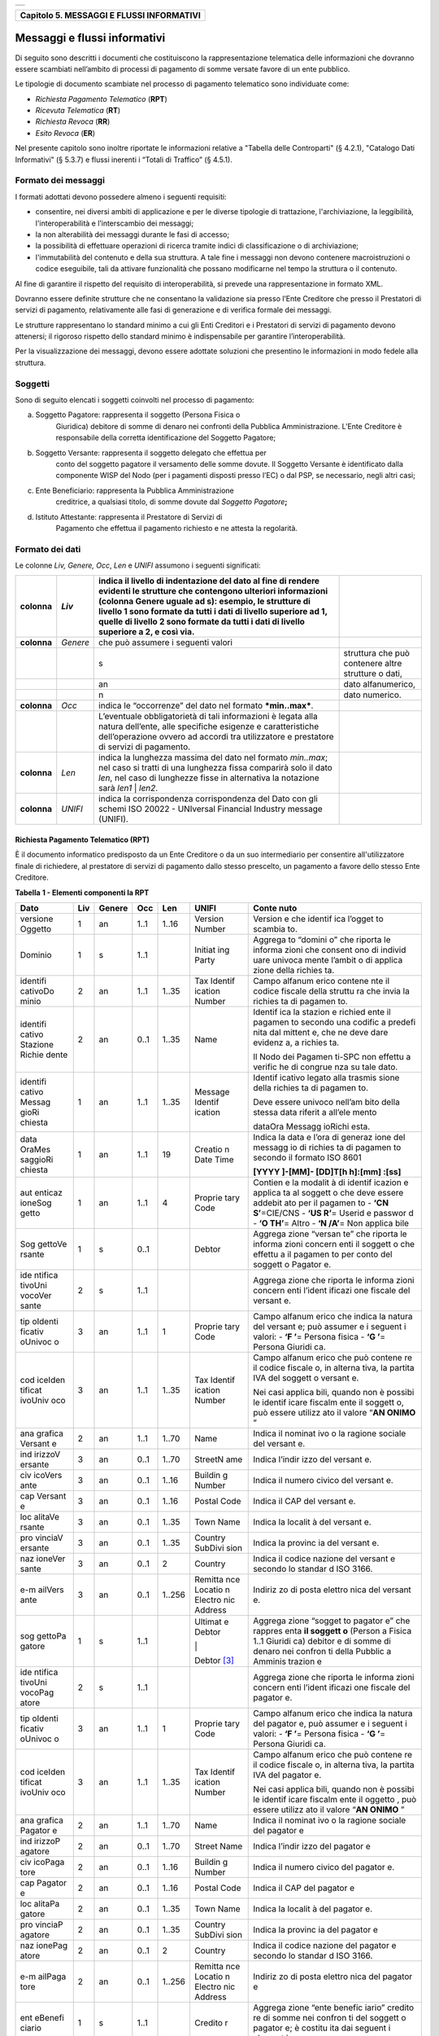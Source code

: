 +-----------------------------------------------------------------------+
| |AGID_logo_carta_intestata-02.png|                                    |
+-----------------------------------------------------------------------+

+-----------------------------------------------+
| **Capitolo 5. MESSAGGI E FLUSSI INFORMATIVI** |
+-----------------------------------------------+

Messaggi e flussi informativi
=============================

Di seguito sono descritti i documenti che costituiscono la
rappresentazione telematica delle informazioni che dovranno essere
scambiati nell’ambito di processi di pagamento di somme versate favore
di un ente pubblico.

Le tipologie di documento scambiate nel processo di pagamento telematico
sono individuate come:

-  *Richiesta Pagamento Telematico* (**RPT**)

-  *Ricevuta Telematica* (**RT**)

-  *Richiesta Revoca* (**RR**)

-  *Esito Revoca* (**ER**)

Nel presente capitolo sono inoltre riportate le informazioni relative a
"Tabella delle Controparti" (§ 4.2.1), "Catalogo Dati Informativi" (§
5.3.7) e flussi inerenti i “Totali di Traffico” (§ 4.5.1).

.. _Formato dei messaggi:
Formato dei messaggi
--------------------

I formati adottati devono possedere almeno i seguenti requisiti:

-  consentire, nei diversi ambiti di applicazione e per le diverse
   tipologie di trattazione, l'archiviazione, la leggibilità,
   l'interoperabilità e l’interscambio dei messaggi;

-  la non alterabilità dei messaggi durante le fasi di accesso;

-  la possibilità di effettuare operazioni di ricerca tramite indici di
   classificazione o di archiviazione;

-  l'immutabilità del contenuto e della sua struttura. A tale fine i
   messaggi non devono contenere macroistruzioni o codice eseguibile,
   tali da attivare funzionalità che possano modificarne nel tempo la
   struttura o il contenuto.

Al fine di garantire il rispetto del requisito di interoperabilità, si
prevede una rappresentazione in formato XML.

Dovranno essere definite strutture che ne consentano la validazione sia
presso l’Ente Creditore che presso il Prestatori di servizi di
pagamento\ *,* relativamente alle fasi di generazione e di verifica
formale dei messaggi.

Le strutture rappresentano lo standard minimo a cui gli Enti Creditori e
i Prestatori di servizi di pagamento devono attenersi; il rigoroso
rispetto dello standard minimo è indispensabile per garantire
l’interoperabilità.

Per la visualizzazione dei messaggi, devono essere adottate soluzioni
che presentino le informazioni in modo fedele alla struttura. 

.. _Soggetti:
Soggetti
--------

Sono di seguito elencati i soggetti coinvolti nel processo di pagamento:

a. Soggetto Pagatore: rappresenta il soggetto (Persona Fisica o
       Giuridica) debitore di somme di denaro nei confronti della
       Pubblica Amministrazione. L’Ente Creditore è responsabile della
       corretta identificazione del Soggetto Pagatore;

b. Soggetto Versante: rappresenta il soggetto delegato che effettua per
       conto del soggetto pagatore il versamento delle somme dovute. Il
       Soggetto Versante è identificato dalla componente WISP del Nodo
       (per i pagamenti disposti presso l’EC) o dal PSP, se necessario,
       negli altri casi;

c. Ente Beneficiario: rappresenta la Pubblica Amministrazione
       creditrice, a qualsiasi titolo, di somme dovute dal *Soggetto
       Pagatore*\ **;**

d. Istituto Attestante: rappresenta il Prestatore di Servizi di
       Pagamento che effettua il pagamento richiesto e ne attesta la
       regolarità.
.. _Formato dei dati:
Formato dei dati
----------------

Le colonne *Liv,* *Genere,* *Occ*, *Len* e *UNIFI* assumono i seguenti
significati:

+-----------------+-----------------+-----------------+-----------------+
| **colonna**     | *Liv*           | indica il       |                 |
|                 |                 | livello di      |                 |
|                 |                 | indentazione    |                 |
|                 |                 | del dato al     |                 |
|                 |                 | fine di rendere |                 |
|                 |                 | evidenti le     |                 |
|                 |                 | strutture che   |                 |
|                 |                 | contengono      |                 |
|                 |                 | ulteriori       |                 |
|                 |                 | informazioni    |                 |
|                 |                 | (colonna Genere |                 |
|                 |                 | uguale ad s):   |                 |
|                 |                 | esempio, le     |                 |
|                 |                 | strutture di    |                 |
|                 |                 | livello 1 sono  |                 |
|                 |                 | formate da      |                 |
|                 |                 | tutti i dati di |                 |
|                 |                 | livello         |                 |
|                 |                 | superiore ad 1, |                 |
|                 |                 | quelle di       |                 |
|                 |                 | livello 2 sono  |                 |
|                 |                 | formate da      |                 |
|                 |                 | tutti i dati di |                 |
|                 |                 | livello         |                 |
|                 |                 | superiore a 2,  |                 |
|                 |                 | e così via.     |                 |
+=================+=================+=================+=================+
| **colonna**     | *Genere*        | che può         |                 |
|                 |                 | assumere i      |                 |
|                 |                 | seguenti valori |                 |
+-----------------+-----------------+-----------------+-----------------+
|                 |                 | s               | struttura che   |
|                 |                 |                 | può contenere   |
|                 |                 |                 | altre strutture |
|                 |                 |                 | o dati,         |
+-----------------+-----------------+-----------------+-----------------+
|                 |                 | an              | dato            |
|                 |                 |                 | alfanumerico,   |
+-----------------+-----------------+-----------------+-----------------+
|                 |                 | n               | dato numerico.  |
+-----------------+-----------------+-----------------+-----------------+
| **colonna**     | *Occ*           | indica le       |                 |
|                 |                 | “occorrenze”    |                 |
|                 |                 | del dato nel    |                 |
|                 |                 | formato         |                 |
|                 |                 | ***min..max***. |                 |
+-----------------+-----------------+-----------------+-----------------+
|                 |                 | L’eventuale     |                 |
|                 |                 | obbligatorietà  |                 |
|                 |                 | di tali         |                 |
|                 |                 | informazioni è  |                 |
|                 |                 | legata alla     |                 |
|                 |                 | natura          |                 |
|                 |                 | dell’ente, alle |                 |
|                 |                 | specifiche      |                 |
|                 |                 | esigenze e      |                 |
|                 |                 | caratteristiche |                 |
|                 |                 | dell’operazione |                 |
|                 |                 | ovvero ad       |                 |
|                 |                 | accordi tra     |                 |
|                 |                 | utilizzatore e  |                 |
|                 |                 | prestatore di   |                 |
|                 |                 | servizi di      |                 |
|                 |                 | pagamento.      |                 |
+-----------------+-----------------+-----------------+-----------------+
| **colonna**     | *Len*           | indica la       |                 |
|                 |                 | lunghezza       |                 |
|                 |                 | massima del     |                 |
|                 |                 | dato nel        |                 |
|                 |                 | formato         |                 |
|                 |                 | *min..max*; nel |                 |
|                 |                 | caso si tratti  |                 |
|                 |                 | di una          |                 |
|                 |                 | lunghezza fissa |                 |
|                 |                 | comparirà solo  |                 |
|                 |                 | il dato *len*,  |                 |
|                 |                 | nel caso di     |                 |
|                 |                 | lunghezze fisse |                 |
|                 |                 | in alternativa  |                 |
|                 |                 | la notazione    |                 |
|                 |                 | sarà *len1* \|  |                 |
|                 |                 | *len2*.         |                 |
+-----------------+-----------------+-----------------+-----------------+
| **colonna**     | *UNIFI*         | indica la       |                 |
|                 |                 | corrispondenza  |                 |
|                 |                 | corrispondenza  |                 |
|                 |                 | del Dato con    |                 |
|                 |                 | gli schemi ISO  |                 |
|                 |                 | 20022 -         |                 |
|                 |                 | UNIversal       |                 |
|                 |                 | Financial       |                 |
|                 |                 | Industry        |                 |
|                 |                 | message         |                 |
|                 |                 | (UNIFI).        |                 |
+-----------------+-----------------+-----------------+-----------------+
.. _Modello di funzionamento:
Richiesta Pagamento Telematico (RPT)
~~~~~~~~~~~~~~~~~~~~~~~~~~~~~~~~~~~~

È il documento informatico predisposto da un Ente Creditore o da un suo
intermediario per consentire all'utilizzatore finale di richiedere, al
prestatore di servizi di pagamento dallo stesso prescelto, un pagamento
a favore dello stesso Ente Creditore.

**Tabella** **1 - Elementi componenti la RPT**

+---------+---------+----------+---------+---------+---------+---------+
| **Dato**| **Liv** |**Genere**| **Occ** | **Len** |**UNIFI**| **Conte |
|         |         |          |         |         |         | nuto**  |
+=========+=========+==========+=========+=========+=========+=========+
| versione| 1       | an       | 1..1    | 1..16   | Version | Version |
| Oggetto |         |          |         |         | Number  | e       |
|         |         |          |         |         |         | che     |
|         |         |          |         |         |         | identif |
|         |         |          |         |         |         | ica     |
|         |         |          |         |         |         | l’ogget |
|         |         |          |         |         |         | to      |
|         |         |          |         |         |         | scambia |
|         |         |          |         |         |         | to.     |
+---------+---------+----------+---------+---------+---------+---------+
| Dominio | 1       | s        | 1..1    |         | Initiat | Aggrega |
|         |         |          |         |         | ing     | to      |
|         |         |          |         |         | Party   | “domini |
|         |         |          |         |         |         | o”      |
|         |         |          |         |         |         | che     |
|         |         |          |         |         |         | riporta |
|         |         |          |         |         |         | le      |
|         |         |          |         |         |         | informa |
|         |         |          |         |         |         | zioni   |
|         |         |          |         |         |         | che     |
|         |         |          |         |         |         | consent |
|         |         |          |         |         |         | ono     |
|         |         |          |         |         |         | di      |
|         |         |          |         |         |         | individ |
|         |         |          |         |         |         | uare    |
|         |         |          |         |         |         | univoca |
|         |         |          |         |         |         | mente   |
|         |         |          |         |         |         | l’ambit |
|         |         |          |         |         |         | o       |
|         |         |          |         |         |         | di      |
|         |         |          |         |         |         | applica |
|         |         |          |         |         |         | zione   |
|         |         |          |         |         |         | della   |
|         |         |          |         |         |         | richies |
|         |         |          |         |         |         | ta.     |
+---------+---------+----------+---------+---------+---------+---------+
| identifi| 2       | an       | 1..1    | 1..35   | Tax     | Campo   |
| cativoDo|         |          |         |         | Identif | alfanum |
| minio   |         |          |         |         | ication | erico   |
|         |         |          |         |         | Number  | contene |
|         |         |          |         |         |         | nte     |
|         |         |          |         |         |         | il      |
|         |         |          |         |         |         | codice  |
|         |         |          |         |         |         | fiscale |
|         |         |          |         |         |         | della   |
|         |         |          |         |         |         | struttu |
|         |         |          |         |         |         | ra      |
|         |         |          |         |         |         | che     |
|         |         |          |         |         |         | invia   |
|         |         |          |         |         |         | la      |
|         |         |          |         |         |         | richies |
|         |         |          |         |         |         | ta      |
|         |         |          |         |         |         | di      |
|         |         |          |         |         |         | pagamen |
|         |         |          |         |         |         | to.     |
+---------+---------+----------+---------+---------+---------+---------+
| identifi| 2       | an       | 0..1    | 1..35   | Name    | Identif |
| cativo  |         |          |         |         |         | ica     |
| Stazione|         |          |         |         |         | la      |
| Richie  |         |          |         |         |         | stazion |
| dente   |         |          |         |         |         | e       |
|         |         |          |         |         |         | richied |
|         |         |          |         |         |         | ente    |
|         |         |          |         |         |         | il      |
|         |         |          |         |         |         | pagamen |
|         |         |          |         |         |         | to      |
|         |         |          |         |         |         | secondo |
|         |         |          |         |         |         | una     |
|         |         |          |         |         |         | codific |
|         |         |          |         |         |         | a       |
|         |         |          |         |         |         | predefi |
|         |         |          |         |         |         | nita    |
|         |         |          |         |         |         | dal     |
|         |         |          |         |         |         | mittent |
|         |         |          |         |         |         | e,      |
|         |         |          |         |         |         | che ne  |
|         |         |          |         |         |         | deve    |
|         |         |          |         |         |         | dare    |
|         |         |          |         |         |         | evidenz |
|         |         |          |         |         |         | a,      |
|         |         |          |         |         |         | a       |
|         |         |          |         |         |         | richies |
|         |         |          |         |         |         | ta.     |
|         |         |          |         |         |         |         |
|         |         |          |         |         |         | Il Nodo |
|         |         |          |         |         |         | dei     |
|         |         |          |         |         |         | Pagamen |
|         |         |          |         |         |         | ti-SPC  |
|         |         |          |         |         |         | non     |
|         |         |          |         |         |         | effettu |
|         |         |          |         |         |         | a       |
|         |         |          |         |         |         | verific |
|         |         |          |         |         |         | he      |
|         |         |          |         |         |         | di      |
|         |         |          |         |         |         | congrue |
|         |         |          |         |         |         | nza     |
|         |         |          |         |         |         | su tale |
|         |         |          |         |         |         | dato.   |
+---------+---------+----------+---------+---------+---------+---------+
| identifi| 1       | an       | 1..1    | 1..35   | Message | Identif |
| cativo  |         |          |         |         | Identif | icativo |
| Messag  |         |          |         |         | ication | legato  |
| gioRi   |         |          |         |         |         | alla    |
| chiesta |         |          |         |         |         | trasmis |
|         |         |          |         |         |         | sione   |
|         |         |          |         |         |         | della   |
|         |         |          |         |         |         | richies |
|         |         |          |         |         |         | ta      |
|         |         |          |         |         |         | di      |
|         |         |          |         |         |         | pagamen |
|         |         |          |         |         |         | to.     |
|         |         |          |         |         |         |         |
|         |         |          |         |         |         | Deve    |
|         |         |          |         |         |         | essere  |
|         |         |          |         |         |         | univoco |
|         |         |          |         |         |         | nell’am |
|         |         |          |         |         |         | bito    |
|         |         |          |         |         |         | della   |
|         |         |          |         |         |         | stessa  |
|         |         |          |         |         |         | data    |
|         |         |          |         |         |         | riferit |
|         |         |          |         |         |         | a       |
|         |         |          |         |         |         | all’ele |
|         |         |          |         |         |         | mento   |
|         |         |          |         |         |         |         |
|         |         |          |         |         |         | dataOra |
|         |         |          |         |         |         | Messagg |
|         |         |          |         |         |         | ioRichi |
|         |         |          |         |         |         | esta.   |
+---------+---------+----------+---------+---------+---------+---------+
| data    | 1       | an       | 1..1    | 19      | Creatio | Indica  |
| OraMes  |         |          |         |         | n       | la data |
| saggioRi|         |          |         |         | Date    | e l’ora |
| chiesta |         |          |         |         | Time    | di      |
|         |         |          |         |         |         | generaz |
|         |         |          |         |         |         | ione    |
|         |         |          |         |         |         | del     |
|         |         |          |         |         |         | messagg |
|         |         |          |         |         |         | io      |
|         |         |          |         |         |         | di      |
|         |         |          |         |         |         | richies |
|         |         |          |         |         |         | ta      |
|         |         |          |         |         |         | di      |
|         |         |          |         |         |         | pagamen |
|         |         |          |         |         |         | to      |
|         |         |          |         |         |         | secondo |
|         |         |          |         |         |         | il      |
|         |         |          |         |         |         | formato |
|         |         |          |         |         |         | ISO     |
|         |         |          |         |         |         | 8601    |
|         |         |          |         |         |         |         |
|         |         |          |         |         |         | **[YYYY |
|         |         |          |         |         |         | ]-[MM]- |
|         |         |          |         |         |         | [DD]T[h |
|         |         |          |         |         |         | h]:[mm] |
|         |         |          |         |         |         | :[ss]** |
+---------+---------+----------+---------+---------+---------+---------+
| aut     | 1       | an       | 1..1    | 4       | Proprie | Contien |
| enticaz |         |          |         |         | tary    | e       |
| ioneSog |         |          |         |         | Code    | la      |
| getto   |         |          |         |         |         | modalit |
|         |         |          |         |         |         | à       |
|         |         |          |         |         |         | di      |
|         |         |          |         |         |         | identif |
|         |         |          |         |         |         | icazion |
|         |         |          |         |         |         | e       |
|         |         |          |         |         |         | applica |
|         |         |          |         |         |         | ta      |
|         |         |          |         |         |         | al      |
|         |         |          |         |         |         | soggett |
|         |         |          |         |         |         | o       |
|         |         |          |         |         |         | che     |
|         |         |          |         |         |         | deve    |
|         |         |          |         |         |         | essere  |
|         |         |          |         |         |         | addebit |
|         |         |          |         |         |         | ato     |
|         |         |          |         |         |         | per il  |
|         |         |          |         |         |         | pagamen |
|         |         |          |         |         |         | to      |
|         |         |          |         |         |         | -       |
|         |         |          |         |         |         | **‘CN   |
|         |         |          |         |         |         | S’**\   |
|         |         |          |         |         |         | =CIE/CNS|
|         |         |          |         |         |         | -       |
|         |         |          |         |         |         | **‘US   |
|         |         |          |         |         |         | R’**\   |
|         |         |          |         |         |         | =       |
|         |         |          |         |         |         | Userid  |
|         |         |          |         |         |         | e       |
|         |         |          |         |         |         | passwor |
|         |         |          |         |         |         | d       |
|         |         |          |         |         |         | -  **‘O |
|         |         |          |         |         |         | TH’**\  |
|         |         |          |         |         |         | =       |
|         |         |          |         |         |         | Altro   |
|         |         |          |         |         |         | -  **‘N |
|         |         |          |         |         |         | /A’**\  |
|         |         |          |         |         |         | =       |
|         |         |          |         |         |         | Non     |
|         |         |          |         |         |         | applica |
|         |         |          |         |         |         | bile    |
+---------+---------+----------+---------+---------+---------+---------+
| Sog     | 1       | s        | 0..1    |         | Debtor  | Aggrega |
| gettoVe |         |          |         |         |         | zione   |
| rsante  |         |          |         |         |         | “versan |
|         |         |          |         |         |         | te”     |
|         |         |          |         |         |         | che     |
|         |         |          |         |         |         | riporta |
|         |         |          |         |         |         | le      |
|         |         |          |         |         |         | informa |
|         |         |          |         |         |         | zioni   |
|         |         |          |         |         |         | concern |
|         |         |          |         |         |         | enti    |
|         |         |          |         |         |         | il      |
|         |         |          |         |         |         | soggett |
|         |         |          |         |         |         | o       |
|         |         |          |         |         |         | che     |
|         |         |          |         |         |         | effettu |
|         |         |          |         |         |         | a       |
|         |         |          |         |         |         | il      |
|         |         |          |         |         |         | pagamen |
|         |         |          |         |         |         | to      |
|         |         |          |         |         |         | per     |
|         |         |          |         |         |         | conto   |
|         |         |          |         |         |         | del     |
|         |         |          |         |         |         | soggett |
|         |         |          |         |         |         | o       |
|         |         |          |         |         |         | Pagator |
|         |         |          |         |         |         | e.      |
+---------+---------+----------+---------+---------+---------+---------+
| ide     | 2       | s        | 1..1    |         |         | Aggrega |
| ntifica |         |          |         |         |         | zione   |
| tivoUni |         |          |         |         |         | che     |
| vocoVer |         |          |         |         |         | riporta |
| sante   |         |          |         |         |         | le      |
|         |         |          |         |         |         | informa |
|         |         |          |         |         |         | zioni   |
|         |         |          |         |         |         | concern |
|         |         |          |         |         |         | enti    |
|         |         |          |         |         |         | l’ident |
|         |         |          |         |         |         | ificazi |
|         |         |          |         |         |         | one     |
|         |         |          |         |         |         | fiscale |
|         |         |          |         |         |         | del     |
|         |         |          |         |         |         | versant |
|         |         |          |         |         |         | e.      |
+---------+---------+----------+---------+---------+---------+---------+
| tip     | 3       | an       | 1..1    | 1       | Proprie | Campo   |
| oIdenti |         |          |         |         | tary    | alfanum |
| ficativ |         |          |         |         | Code    | erico   |
| oUnivoc |         |          |         |         |         | che     |
| o       |         |          |         |         |         | indica  |
|         |         |          |         |         |         | la      |
|         |         |          |         |         |         | natura  |
|         |         |          |         |         |         | del     |
|         |         |          |         |         |         | versant |
|         |         |          |         |         |         | e;      |
|         |         |          |         |         |         | può     |
|         |         |          |         |         |         | assumer |
|         |         |          |         |         |         | e       |
|         |         |          |         |         |         | i       |
|         |         |          |         |         |         | seguent |
|         |         |          |         |         |         | i       |
|         |         |          |         |         |         | valori: |
|         |         |          |         |         |         | -  **‘F |
|         |         |          |         |         |         | ’**\ =  |
|         |         |          |         |         |         | Persona |
|         |         |          |         |         |         | fisica  |
|         |         |          |         |         |         | -  **‘G |
|         |         |          |         |         |         | ’**\ =  |
|         |         |          |         |         |         | Persona |
|         |         |          |         |         |         | Giuridi |
|         |         |          |         |         |         | ca.     |
+---------+---------+----------+---------+---------+---------+---------+
| cod     | 3       | an       | 1..1    | 1..35   | Tax     | Campo   |
| iceIden |         |          |         |         | Identif | alfanum |
| tificat |         |          |         |         | ication | erico   |
| ivoUniv |         |          |         |         | Number  | che può |
| oco     |         |          |         |         |         | contene |
|         |         |          |         |         |         | re      |
|         |         |          |         |         |         | il      |
|         |         |          |         |         |         | codice  |
|         |         |          |         |         |         | fiscale |
|         |         |          |         |         |         | o, in   |
|         |         |          |         |         |         | alterna |
|         |         |          |         |         |         | tiva,   |
|         |         |          |         |         |         | la      |
|         |         |          |         |         |         | partita |
|         |         |          |         |         |         | IVA del |
|         |         |          |         |         |         | soggett |
|         |         |          |         |         |         | o       |
|         |         |          |         |         |         | versant |
|         |         |          |         |         |         | e.      |
|         |         |          |         |         |         |         |
|         |         |          |         |         |         | Nei     |
|         |         |          |         |         |         | casi    |
|         |         |          |         |         |         | applica |
|         |         |          |         |         |         | bili,   |
|         |         |          |         |         |         | quando  |
|         |         |          |         |         |         | non è   |
|         |         |          |         |         |         | possibi |
|         |         |          |         |         |         | le      |
|         |         |          |         |         |         | identif |
|         |         |          |         |         |         | icare   |
|         |         |          |         |         |         | fiscalm |
|         |         |          |         |         |         | ente    |
|         |         |          |         |         |         | il      |
|         |         |          |         |         |         | soggett |
|         |         |          |         |         |         | o,      |
|         |         |          |         |         |         | può     |
|         |         |          |         |         |         | essere  |
|         |         |          |         |         |         | utilizz |
|         |         |          |         |         |         | ato     |
|         |         |          |         |         |         | il      |
|         |         |          |         |         |         | valore  |
|         |         |          |         |         |         | “\ **AN |
|         |         |          |         |         |         | ONIMO** |
|         |         |          |         |         |         | \ ”     |
+---------+---------+----------+---------+---------+---------+---------+
| ana     | 2       | an       | 1..1    | 1..70   | Name    | Indica  |
| grafica |         |          |         |         |         | il      |
| Versant |         |          |         |         |         | nominat |
| e       |         |          |         |         |         | ivo     |
|         |         |          |         |         |         | o la    |
|         |         |          |         |         |         | ragione |
|         |         |          |         |         |         | sociale |
|         |         |          |         |         |         | del     |
|         |         |          |         |         |         | versant |
|         |         |          |         |         |         | e.      |
+---------+---------+----------+---------+---------+---------+---------+
| ind     | 3       | an       | 0..1    | 1..70   | StreetN | Indica  |
| irizzoV |         |          |         |         | ame     | l’indir |
| ersante |         |          |         |         |         | izzo    |
|         |         |          |         |         |         | del     |
|         |         |          |         |         |         | versant |
|         |         |          |         |         |         | e.      |
+---------+---------+----------+---------+---------+---------+---------+
| civ     | 3       | an       | 0..1    | 1..16   | Buildin | Indica  |
| icoVers |         |          |         |         | g       | il      |
| ante    |         |          |         |         | Number  | numero  |
|         |         |          |         |         |         | civico  |
|         |         |          |         |         |         | del     |
|         |         |          |         |         |         | versant |
|         |         |          |         |         |         | e.      |
+---------+---------+----------+---------+---------+---------+---------+
| cap     | 3       | an       | 0..1    | 1..16   | Postal  | Indica  |
| Versant |         |          |         |         | Code    | il CAP  |
| e       |         |          |         |         |         | del     |
|         |         |          |         |         |         | versant |
|         |         |          |         |         |         | e.      |
+---------+---------+----------+---------+---------+---------+---------+
| loc     | 3       | an       | 0..1    | 1..35   | Town    | Indica  |
| alitaVe |         |          |         |         | Name    | la      |
| rsante  |         |          |         |         |         | localit |
|         |         |          |         |         |         | à       |
|         |         |          |         |         |         | del     |
|         |         |          |         |         |         | versant |
|         |         |          |         |         |         | e.      |
+---------+---------+----------+---------+---------+---------+---------+
| pro     | 3       | an       | 0..1    | 1..35   | Country | Indica  |
| vinciaV |         |          |         |         | SubDivi | la      |
| ersante |         |          |         |         | sion    | provinc |
|         |         |          |         |         |         | ia      |
|         |         |          |         |         |         | del     |
|         |         |          |         |         |         | versant |
|         |         |          |         |         |         | e.      |
+---------+---------+----------+---------+---------+---------+---------+
| naz     | 3       | an       | 0..1    | 2       | Country | Indica  |
| ioneVer |         |          |         |         |         | il      |
| sante   |         |          |         |         |         | codice  |
|         |         |          |         |         |         | nazione |
|         |         |          |         |         |         | del     |
|         |         |          |         |         |         | versant |
|         |         |          |         |         |         | e       |
|         |         |          |         |         |         | secondo |
|         |         |          |         |         |         | lo      |
|         |         |          |         |         |         | standar |
|         |         |          |         |         |         | d       |
|         |         |          |         |         |         | ISO     |
|         |         |          |         |         |         | 3166.   |
+---------+---------+----------+---------+---------+---------+---------+
| e-m     | 3       | an       | 0..1    | 1..256  | Remitta | Indiriz |
| ailVers |         |          |         |         | nce     | zo      |
| ante    |         |          |         |         | Locatio | di      |
|         |         |          |         |         | n       | posta   |
|         |         |          |         |         | Electro | elettro |
|         |         |          |         |         | nic     | nica    |
|         |         |          |         |         | Address | del     |
|         |         |          |         |         |         | versant |
|         |         |          |         |         |         | e.      |
+---------+---------+----------+---------+---------+---------+---------+
| sog     | 1       | s        | 1..1    |         | Ultimat | Aggrega |
| gettoPa |         |          |         |         | e       | zione   |
| gatore  |         |          |         |         | Debtor  | “sogget |
|         |         |          |         |         |         | to      |
|         |         |          |         |         | \|      | pagator |
|         |         |          |         |         |         | e”      |
|         |         |          |         |         | Debtor  | che     |
|         |         |          |         |         | [3]_    | rappres |
|         |         |          |         |         |         | enta    |
|         |         |          |         |         |         | **il    |
|         |         |          |         |         |         | soggett |
|         |         |          |         |         |         | o**     |
|         |         |          |         |         |         | (Person |
|         |         |          |         |         |         | a       |
|         |         |          |         |         |         | Fisica  |
|         |         |          |         |         |         | 1..1    |
|         |         |          |         |         |         | Giuridi |
|         |         |          |         |         |         | ca)     |
|         |         |          |         |         |         | debitor |
|         |         |          |         |         |         | e       |
|         |         |          |         |         |         | di      |
|         |         |          |         |         |         | somme   |
|         |         |          |         |         |         | di      |
|         |         |          |         |         |         | denaro  |
|         |         |          |         |         |         | nei     |
|         |         |          |         |         |         | confron |
|         |         |          |         |         |         | ti      |
|         |         |          |         |         |         | della   |
|         |         |          |         |         |         | Pubblic |
|         |         |          |         |         |         | a       |
|         |         |          |         |         |         | Amminis |
|         |         |          |         |         |         | trazion |
|         |         |          |         |         |         | e       |
+---------+---------+----------+---------+---------+---------+---------+
| ide     | 2       | s        | 1..1    |         |         | Aggrega |
| ntifica |         |          |         |         |         | zione   |
| tivoUni |         |          |         |         |         | che     |
| vocoPag |         |          |         |         |         | riporta |
| atore   |         |          |         |         |         | le      |
|         |         |          |         |         |         | informa |
|         |         |          |         |         |         | zioni   |
|         |         |          |         |         |         | concern |
|         |         |          |         |         |         | enti    |
|         |         |          |         |         |         | l’ident |
|         |         |          |         |         |         | ificazi |
|         |         |          |         |         |         | one     |
|         |         |          |         |         |         | fiscale |
|         |         |          |         |         |         | del     |
|         |         |          |         |         |         | pagator |
|         |         |          |         |         |         | e.      |
+---------+---------+----------+---------+---------+---------+---------+
| tip     | 3       | an       | 1..1    | 1       | Proprie | Campo   |
| oIdenti |         |          |         |         | tary    | alfanum |
| ficativ |         |          |         |         | Code    | erico   |
| oUnivoc |         |          |         |         |         | che     |
| o       |         |          |         |         |         | indica  |
|         |         |          |         |         |         | la      |
|         |         |          |         |         |         | natura  |
|         |         |          |         |         |         | del     |
|         |         |          |         |         |         | pagator |
|         |         |          |         |         |         | e,      |
|         |         |          |         |         |         | può     |
|         |         |          |         |         |         | assumer |
|         |         |          |         |         |         | e       |
|         |         |          |         |         |         | i       |
|         |         |          |         |         |         | seguent |
|         |         |          |         |         |         | i       |
|         |         |          |         |         |         | valori: |
|         |         |          |         |         |         | -  **‘F |
|         |         |          |         |         |         | ’**\ =  |
|         |         |          |         |         |         | Persona |
|         |         |          |         |         |         | fisica  |
|         |         |          |         |         |         | -  **‘G |
|         |         |          |         |         |         | ’**\ =  |
|         |         |          |         |         |         | Persona |
|         |         |          |         |         |         | Giuridi |
|         |         |          |         |         |         | ca.     |
+---------+---------+----------+---------+---------+---------+---------+
| cod     | 3       | an       | 1..1    | 1..35   | Tax     | Campo   |
| iceIden |         |          |         |         | Identif | alfanum |
| tificat |         |          |         |         | ication | erico   |
| ivoUniv |         |          |         |         | Number  | che può |
| oco     |         |          |         |         |         | contene |
|         |         |          |         |         |         | re      |
|         |         |          |         |         |         | il      |
|         |         |          |         |         |         | codice  |
|         |         |          |         |         |         | fiscale |
|         |         |          |         |         |         | o, in   |
|         |         |          |         |         |         | alterna |
|         |         |          |         |         |         | tiva,   |
|         |         |          |         |         |         | la      |
|         |         |          |         |         |         | partita |
|         |         |          |         |         |         | IVA del |
|         |         |          |         |         |         | pagator |
|         |         |          |         |         |         | e.      |
|         |         |          |         |         |         |         |
|         |         |          |         |         |         | Nei     |
|         |         |          |         |         |         | casi    |
|         |         |          |         |         |         | applica |
|         |         |          |         |         |         | bili,   |
|         |         |          |         |         |         | quando  |
|         |         |          |         |         |         | non è   |
|         |         |          |         |         |         | possibi |
|         |         |          |         |         |         | le      |
|         |         |          |         |         |         | identif |
|         |         |          |         |         |         | icare   |
|         |         |          |         |         |         | fiscalm |
|         |         |          |         |         |         | ente    |
|         |         |          |         |         |         | il      |
|         |         |          |         |         |         | oggetto |
|         |         |          |         |         |         | ,       |
|         |         |          |         |         |         | può     |
|         |         |          |         |         |         | essere  |
|         |         |          |         |         |         | utilizz |
|         |         |          |         |         |         | ato     |
|         |         |          |         |         |         | il      |
|         |         |          |         |         |         | valore  |
|         |         |          |         |         |         | “\ **AN |
|         |         |          |         |         |         | ONIMO** |
|         |         |          |         |         |         | \ ”     |
+---------+---------+----------+---------+---------+---------+---------+
| ana     | 2       | an       | 1..1    | 1..70   | Name    | Indica  |
| grafica |         |          |         |         |         | il      |
| Pagator |         |          |         |         |         | nominat |
| e       |         |          |         |         |         | ivo     |
|         |         |          |         |         |         | o la    |
|         |         |          |         |         |         | ragione |
|         |         |          |         |         |         | sociale |
|         |         |          |         |         |         | del     |
|         |         |          |         |         |         | pagator |
|         |         |          |         |         |         | e       |
+---------+---------+----------+---------+---------+---------+---------+
| ind     | 2       | an       | 0..1    | 1..70   | Street  | Indica  |
| irizzoP |         |          |         |         | Name    | l’indir |
| agatore |         |          |         |         |         | izzo    |
|         |         |          |         |         |         | del     |
|         |         |          |         |         |         | pagator |
|         |         |          |         |         |         | e       |
+---------+---------+----------+---------+---------+---------+---------+
| civ     | 2       | an       | 0..1    | 1..16   | Buildin | Indica  |
| icoPaga |         |          |         |         | g       | il      |
| tore    |         |          |         |         | Number  | numero  |
|         |         |          |         |         |         | civico  |
|         |         |          |         |         |         | del     |
|         |         |          |         |         |         | pagator |
|         |         |          |         |         |         | e.      |
+---------+---------+----------+---------+---------+---------+---------+
| cap     | 2       | an       | 0..1    | 1..16   | Postal  | Indica  |
| Pagator |         |          |         |         | Code    | il CAP  |
| e       |         |          |         |         |         | del     |
|         |         |          |         |         |         | pagator |
|         |         |          |         |         |         | e       |
+---------+---------+----------+---------+---------+---------+---------+
| loc     | 2       | an       | 0..1    | 1..35   | Town    | Indica  |
| alitaPa |         |          |         |         | Name    | la      |
| gatore  |         |          |         |         |         | localit |
|         |         |          |         |         |         | à       |
|         |         |          |         |         |         | del     |
|         |         |          |         |         |         | pagator |
|         |         |          |         |         |         | e.      |
+---------+---------+----------+---------+---------+---------+---------+
| pro     | 2       | an       | 0..1    | 1..35   | Country | Indica  |
| vinciaP |         |          |         |         | SubDivi | la      |
| agatore |         |          |         |         | sion    | provinc |
|         |         |          |         |         |         | ia      |
|         |         |          |         |         |         | del     |
|         |         |          |         |         |         | pagator |
|         |         |          |         |         |         | e       |
+---------+---------+----------+---------+---------+---------+---------+
| naz     | 2       | an       | 0..1    | 2       | Country | Indica  |
| ionePag |         |          |         |         |         | il      |
| atore   |         |          |         |         |         | codice  |
|         |         |          |         |         |         | nazione |
|         |         |          |         |         |         | del     |
|         |         |          |         |         |         | pagator |
|         |         |          |         |         |         | e       |
|         |         |          |         |         |         | secondo |
|         |         |          |         |         |         | lo      |
|         |         |          |         |         |         | standar |
|         |         |          |         |         |         | d       |
|         |         |          |         |         |         | ISO     |
|         |         |          |         |         |         | 3166.   |
+---------+---------+----------+---------+---------+---------+---------+
| e-m     | 2       | an       | 0..1    | 1..256  | Remitta | Indiriz |
| ailPaga |         |          |         |         | nce     | zo      |
| tore    |         |          |         |         | Locatio | di      |
|         |         |          |         |         | n       | posta   |
|         |         |          |         |         | Electro | elettro |
|         |         |          |         |         | nic     | nica    |
|         |         |          |         |         | Address | del     |
|         |         |          |         |         |         | pagator |
|         |         |          |         |         |         | e       |
+---------+---------+----------+---------+---------+---------+---------+
| ent     | 1       | s        | 1..1    |         | Credito | Aggrega |
| eBenefi |         |          |         |         | r       | zione   |
| ciario  |         |          |         |         |         | “ente   |
|         |         |          |         |         |         | benefic |
|         |         |          |         |         |         | iario”  |
|         |         |          |         |         |         | credito |
|         |         |          |         |         |         | re      |
|         |         |          |         |         |         | di      |
|         |         |          |         |         |         | somme   |
|         |         |          |         |         |         | nei     |
|         |         |          |         |         |         | confron |
|         |         |          |         |         |         | ti      |
|         |         |          |         |         |         | del     |
|         |         |          |         |         |         | soggett |
|         |         |          |         |         |         | o       |
|         |         |          |         |         |         | pagator |
|         |         |          |         |         |         | e;      |
|         |         |          |         |         |         | è       |
|         |         |          |         |         |         | costitu |
|         |         |          |         |         |         | ita     |
|         |         |          |         |         |         | dai     |
|         |         |          |         |         |         | seguent |
|         |         |          |         |         |         | i       |
|         |         |          |         |         |         | element |
|         |         |          |         |         |         | i:      |
+---------+---------+----------+---------+---------+---------+---------+
| ide     | 2       | s        | 1..1    |         |         | Aggrega |
| ntifica |         |          |         |         |         | zione   |
| tivoUni |         |          |         |         |         | che     |
| vocoBen |         |          |         |         |         | riporta |
| eficiar |         |          |         |         |         | le      |
| io      |         |          |         |         |         | informa |
|         |         |          |         |         |         | zioni   |
|         |         |          |         |         |         | concern |
|         |         |          |         |         |         | enti    |
|         |         |          |         |         |         | l’ident |
|         |         |          |         |         |         | ificazi |
|         |         |          |         |         |         | one     |
|         |         |          |         |         |         | fiscale |
|         |         |          |         |         |         | dell’en |
|         |         |          |         |         |         | te      |
|         |         |          |         |         |         | benefic |
|         |         |          |         |         |         | iario.  |
+---------+---------+----------+---------+---------+---------+---------+
| tip     | 3       | an       | 1..1    | 1       | Proprie | Campo   |
| oIdenti |         |          |         |         | tary    | alfanum |
| ficativ |         |          |         |         | Code    | erico   |
| oUnivoc |         |          |         |         |         | che     |
| o       |         |          |         |         |         | indica  |
|         |         |          |         |         |         | la      |
|         |         |          |         |         |         | natura  |
|         |         |          |         |         |         | dell’en |
|         |         |          |         |         |         | te      |
|         |         |          |         |         |         | benefic |
|         |         |          |         |         |         | iario;  |
|         |         |          |         |         |         | se      |
|         |         |          |         |         |         | present |
|         |         |          |         |         |         | e       |
|         |         |          |         |         |         | deve    |
|         |         |          |         |         |         | assumer |
|         |         |          |         |         |         | e       |
|         |         |          |         |         |         | il      |
|         |         |          |         |         |         | valore  |
|         |         |          |         |         |         | \**G**\,|
|         |         |          |         |         |         |         |
|         |         |          |         |         |         | Identif |
|         |         |          |         |         |         | icativo |
|         |         |          |         |         |         | fiscale |
|         |         |          |         |         |         | Persona |
|         |         |          |         |         |         | Giuridi |
|         |         |          |         |         |         | ca.     |
+---------+---------+----------+---------+---------+---------+---------+
| cod     | 3       | an       | 1..1    | 1..35   | Tax     | Campo   |
| iceIden |         |          |         |         | Identif | alfanum |
| tificat |         |          |         |         | ication | erico   |
| ivoUniv |         |          |         |         | Number  | contene |
| oco     |         |          |         |         |         | nte     |
|         |         |          |         |         |         | il      |
|         |         |          |         |         |         | codice  |
|         |         |          |         |         |         | fiscale |
|         |         |          |         |         |         | dell’En |
|         |         |          |         |         |         | te      |
|         |         |          |         |         |         | Credito |
|         |         |          |         |         |         | re      |
|         |         |          |         |         |         | destina |
|         |         |          |         |         |         | tario   |
|         |         |          |         |         |         | del     |
|         |         |          |         |         |         | pagamen |
|         |         |          |         |         |         | to.     |
+---------+---------+----------+---------+---------+---------+---------+
| den     | 2       | an       | 1..1    | 1..70   | Name    | Contien |
| ominazi |         |          |         |         |         | e       |
| oneBene |         |          |         |         |         | la      |
| ficiari |         |          |         |         |         | denomin |
| o       |         |          |         |         |         | azione  |
|         |         |          |         |         |         | dell’En |
|         |         |          |         |         |         | te      |
|         |         |          |         |         |         | Credito |
|         |         |          |         |         |         | re      |
+---------+---------+----------+---------+---------+---------+---------+
| cod     | 2       | an       | 0..1    | 1..35   |         | Indica  |
| iceUnit |         |          |         |         |         | il      |
| OperBen |         |          |         |         |         | codice  |
| eficiar |         |          |         |         |         | dell’un |
| io      |         |          |         |         |         | ità     |
|         |         |          |         |         |         | operati |
|         |         |          |         |         |         | va      |
|         |         |          |         |         |         | destina |
|         |         |          |         |         |         | taria   |
+---------+---------+----------+---------+---------+---------+---------+
| den     | 2       | an       | 0..1    | 1..70   |         | Contien |
| omUnitO |         |          |         |         |         | e       |
| perBene |         |          |         |         |         | la      |
| ficiari |         |          |         |         |         | denomin |
| o       |         |          |         |         |         | azione  |
|         |         |          |         |         |         | dell’un |
|         |         |          |         |         |         | ità     |
|         |         |          |         |         |         | operati |
|         |         |          |         |         |         | va      |
|         |         |          |         |         |         | destina |
|         |         |          |         |         |         | taria.  |
+---------+---------+----------+---------+---------+---------+---------+
| ind     | 2       | an       | 0..1    | 1..70   | Street  | Indica  |
| irizzoB |         |          |         |         | Name    | l’indir |
| enefici |         |          |         |         |         | izzo    |
| ario    |         |          |         |         |         | dell’en |
|         |         |          |         |         |         | te      |
|         |         |          |         |         |         | benefic |
|         |         |          |         |         |         | iario.  |
|         |         |          |         |         |         |         |
|         |         |          |         |         |         | Può     |
|         |         |          |         |         |         | coincid |
|         |         |          |         |         |         | ere     |
|         |         |          |         |         |         | con     |
|         |         |          |         |         |         | quello  |
|         |         |          |         |         |         | dell’un |
|         |         |          |         |         |         | ità     |
|         |         |          |         |         |         | operati |
|         |         |          |         |         |         | va      |
|         |         |          |         |         |         | destina |
|         |         |          |         |         |         | taria   |
+---------+---------+----------+---------+---------+---------+---------+
| civ     | 2       | an       | 0..1    | 1..16   | Buildin | Indica  |
| icoBene |         |          |         |         | g       | il      |
| ficiari |         |          |         |         | Number  | numero  |
| o       |         |          |         |         |         | civico  |
|         |         |          |         |         |         | dell’en |
|         |         |          |         |         |         | te      |
|         |         |          |         |         |         | benefic |
|         |         |          |         |         |         | iario.  |
|         |         |          |         |         |         |         |
|         |         |          |         |         |         | Può     |
|         |         |          |         |         |         | coincid |
|         |         |          |         |         |         | ere     |
|         |         |          |         |         |         | con     |
|         |         |          |         |         |         | quello  |
|         |         |          |         |         |         | dell’un |
|         |         |          |         |         |         | ità     |
|         |         |          |         |         |         | operati |
|         |         |          |         |         |         | va      |
|         |         |          |         |         |         | destina |
|         |         |          |         |         |         | taria.  |
+---------+---------+----------+---------+---------+---------+---------+
| cap     | 2       | an       | 0..1    | 1..16   | Postal  | Indica  |
| Benefic |         |          |         |         | Code    | il CAP  |
| iario   |         |          |         |         |         | dell’en |
|         |         |          |         |         |         | te      |
|         |         |          |         |         |         | benefic |
|         |         |          |         |         |         | iario.  |
|         |         |          |         |         |         |         |
|         |         |          |         |         |         | Può     |
|         |         |          |         |         |         | coincid |
|         |         |          |         |         |         | ere     |
|         |         |          |         |         |         | con     |
|         |         |          |         |         |         | quello  |
|         |         |          |         |         |         | dell’un |
|         |         |          |         |         |         | ità     |
|         |         |          |         |         |         | operati |
|         |         |          |         |         |         | va      |
|         |         |          |         |         |         | destina |
|         |         |          |         |         |         | taria   |
+---------+---------+----------+---------+---------+---------+---------+
| loc     | 2       | an       | 0..1    | 1..35   | Town    | Indica  |
| alitaBe |         |          |         |         | Name    | la      |
| neficia |         |          |         |         |         | localit |
| rio     |         |          |         |         |         | à       |
|         |         |          |         |         |         | dell’en |
|         |         |          |         |         |         | te      |
|         |         |          |         |         |         | benefic |
|         |         |          |         |         |         | iario.  |
|         |         |          |         |         |         |         |
|         |         |          |         |         |         | Può     |
|         |         |          |         |         |         | coincid |
|         |         |          |         |         |         | ere     |
|         |         |          |         |         |         | con     |
|         |         |          |         |         |         | quello  |
|         |         |          |         |         |         | dell’un |
|         |         |          |         |         |         | ità     |
|         |         |          |         |         |         | operati |
|         |         |          |         |         |         | va      |
|         |         |          |         |         |         | destina |
|         |         |          |         |         |         | taria   |
+---------+---------+----------+---------+---------+---------+---------+
| pro     | 2       | an       | 0..1    | 1..35   | Country | Indica  |
| vinciaB |         |          |         |         | SubDivi | la      |
| enefici |         |          |         |         | sion    | provinc |
| ario    |         |          |         |         |         | ia      |
|         |         |          |         |         |         | dell’en |
|         |         |          |         |         |         | te      |
|         |         |          |         |         |         | benefic |
|         |         |          |         |         |         | iario.  |
|         |         |          |         |         |         |         |
|         |         |          |         |         |         | Può     |
|         |         |          |         |         |         | coincid |
|         |         |          |         |         |         | ere     |
|         |         |          |         |         |         | con     |
|         |         |          |         |         |         | quello  |
|         |         |          |         |         |         | dell’un |
|         |         |          |         |         |         | ità     |
|         |         |          |         |         |         | operati |
|         |         |          |         |         |         | va      |
|         |         |          |         |         |         | destina |
|         |         |          |         |         |         | taria   |
+---------+---------+----------+---------+---------+---------+---------+
| naz     | 2       | an       | 0..1    | 2       | Country | Indica  |
| ioneBen |         |          |         |         |         | il      |
| eficiar |         |          |         |         |         | codice  |
| io      |         |          |         |         |         | nazione |
|         |         |          |         |         |         | dell’en |
|         |         |          |         |         |         | te      |
|         |         |          |         |         |         | benefic |
|         |         |          |         |         |         | iario   |
|         |         |          |         |         |         | secondo |
|         |         |          |         |         |         | lo      |
|         |         |          |         |         |         | standar |
|         |         |          |         |         |         | d       |
|         |         |          |         |         |         | ISO     |
|         |         |          |         |         |         | 3166.   |
+---------+---------+----------+---------+---------+---------+---------+
| dat     | 1       | s        | 1..1    |         |         | Aggrega |
| iVersam |         |          |         |         |         | zione   |
| ento    |         |          |         |         |         | “dati   |
|         |         |          |         |         |         | del     |
|         |         |          |         |         |         | Versame |
|         |         |          |         |         |         | nto”    |
|         |         |          |         |         |         | costitu |
|         |         |          |         |         |         | ita     |
|         |         |          |         |         |         | dai     |
|         |         |          |         |         |         | seguent |
|         |         |          |         |         |         | i       |
|         |         |          |         |         |         | element |
|         |         |          |         |         |         | i:      |
+---------+---------+----------+---------+---------+---------+---------+
| dat     | 2       | an       | 1..1    | 10      | Request | Indica  |
| aEsecuz |         |          |         |         | ed      | la data |
| ionePag |         |          |         |         | Executi | in cui  |
| amento  |         |          |         |         | on      | si      |
|         |         |          |         |         | Date    | richied |
|         |         |          |         |         |         | e       |
|         |         |          |         |         |         | che     |
|         |         |          |         |         |         | venga   |
|         |         |          |         |         |         | effettu |
|         |         |          |         |         |         | ato     |
|         |         |          |         |         |         | il      |
|         |         |          |         |         |         | pagamen |
|         |         |          |         |         |         | to      |
|         |         |          |         |         |         | secondo |
|         |         |          |         |         |         | il      |
|         |         |          |         |         |         | formato |
|         |         |          |         |         |         | ISO     |
|         |         |          |         |         |         | 8601    |
|         |         |          |         |         |         |         |
|         |         |          |         |         |         | **[YYYY |
|         |         |          |         |         |         | ]-[MM]- |
|         |         |          |         |         |         | [DD].** |
|         |         |          |         |         |         |         |
|         |         |          |         |         |         | **Non   |
|         |         |          |         |         |         | può     |
|         |         |          |         |         |         | essere  |
|         |         |          |         |         |         | anterio |
|         |         |          |         |         |         | re      |
|         |         |          |         |         |         | alla    |
|         |         |          |         |         |         | data di |
|         |         |          |         |         |         | invio   |
|         |         |          |         |         |         | della   |
|         |         |          |         |         |         | RPT e   |
|         |         |          |         |         |         | non può |
|         |         |          |         |         |         | essere  |
|         |         |          |         |         |         | superio |
|         |         |          |         |         |         | re      |
|         |         |          |         |         |         | di 30   |
|         |         |          |         |         |         | giorni  |
|         |         |          |         |         |         | rispett |
|         |         |          |         |         |         | o       |
|         |         |          |         |         |         | alla    |
|         |         |          |         |         |         | stessa  |
|         |         |          |         |         |         | data.** |
+---------+---------+----------+---------+---------+---------+---------+
| imp     | 2       | an       | 1..1    | 3..12   | Amount  | Campo   |
| ortoTot |         |          |         |         |         | numeric |
| aleDaVe |         |          |         |         |         | o       |
| rsare   |         |          |         |         |         | (due    |
|         |         |          |         |         |         | cifre   |
|         |         |          |         |         |         | per la  |
|         |         |          |         |         |         | parte   |
|         |         |          |         |         |         | decimal |
|         |         |          |         |         |         | e,      |
|         |         |          |         |         |         | il      |
|         |         |          |         |         |         | separat |
|         |         |          |         |         |         | ore     |
|         |         |          |         |         |         | dei     |
|         |         |          |         |         |         | centesi |
|         |         |          |         |         |         | mi      |
|         |         |          |         |         |         | è il    |
|         |         |          |         |         |         | punto   |
|         |         |          |         |         |         | “.”),   |
|         |         |          |         |         |         | indican |
|         |         |          |         |         |         | te      |
|         |         |          |         |         |         | l’impor |
|         |         |          |         |         |         | to      |
|         |         |          |         |         |         | relativ |
|         |         |          |         |         |         | o       |
|         |         |          |         |         |         | alla    |
|         |         |          |         |         |         | somma   |
|         |         |          |         |         |         | da      |
|         |         |          |         |         |         | versare |
|         |         |          |         |         |         | .       |
|         |         |          |         |         |         |         |
|         |         |          |         |         |         | Deve    |
|         |         |          |         |         |         | essere  |
|         |         |          |         |         |         | uguale  |
|         |         |          |         |         |         | alla    |
|         |         |          |         |         |         | somma   |
|         |         |          |         |         |         | delle   |
|         |         |          |         |         |         | varie   |
|         |         |          |         |         |         | occorre |
|         |         |          |         |         |         | nze     |
|         |         |          |         |         |         | (da 1 a |
|         |         |          |         |         |         | 5) del  |
|         |         |          |         |         |         | dato    |
|         |         |          |         |         |         | importo |
|         |         |          |         |         |         | Singolo |
|         |         |          |         |         |         | Versame |
|         |         |          |         |         |         | nto     |
|         |         |          |         |         |         | present |
|         |         |          |         |         |         | e       |
|         |         |          |         |         |         | nella   |
|         |         |          |         |         |         | struttu |
|         |         |          |         |         |         | ra      |
|         |         |          |         |         |         | DatiSin |
|         |         |          |         |         |         | goloVer |
|         |         |          |         |         |         | samento |
|         |         |          |         |         |         | .       |
+---------+---------+----------+---------+---------+---------+---------+
| tip     | 2       | an       | 1..1    | 4       | Proprie | *Forma  |
| oVersam |         |          |         |         | tary    | tecnica |
| ento    |         |          |         |         | Code    | di      |
|         |         |          |         |         |         | pagamen |
|         |         |          |         |         |         | to      |
|         |         |          |         |         |         | attrave |
|         |         |          |         |         |         | rso     |
|         |         |          |         |         |         | il      |
|         |         |          |         |         |         | quale   |
|         |         |          |         |         |         | viene   |
|         |         |          |         |         |         | effettu |
|         |         |          |         |         |         | ata     |
|         |         |          |         |         |         | la      |
|         |         |          |         |         |         | provvis |
|         |         |          |         |         |         | ta      |
|         |         |          |         |         |         | presso  |
|         |         |          |         |         |         | il      |
|         |         |          |         |         |         | PSP.*   |
|         |         |          |         |         |         | Può     |
|         |         |          |         |         |         | assumer |
|         |         |          |         |         |         | e       |
|         |         |          |         |         |         | i       |
|         |         |          |         |         |         | seguent |
|         |         |          |         |         |         | i       |
|         |         |          |         |         |         | valori: |
|         |         |          |         |         |         |         |
|         |         |          |         |         |         | **BBT** |
|         |         |          |         |         |         | Bonific |
|         |         |          |         |         |         | o       |
|         |         |          |         |         |         | Bancari |
|         |         |          |         |         |         | o       |
|         |         |          |         |         |         | di      |
|         |         |          |         |         |         | Tesorer |
|         |         |          |         |         |         | ia      |
|         |         |          |         |         |         |         |
|         |         |          |         |         |         | **BP**  |
|         |         |          |         |         |         | Bollett |
|         |         |          |         |         |         | ino     |
|         |         |          |         |         |         | Postale |
|         |         |          |         |         |         |         |
|         |         |          |         |         |         | **AD**  |
|         |         |          |         |         |         | Addebit |
|         |         |          |         |         |         | o       |
|         |         |          |         |         |         | diretto |
|         |         |          |         |         |         |         |
|         |         |          |         |         |         | **CP**  |
|         |         |          |         |         |         | Carta   |
|         |         |          |         |         |         | di      |
|         |         |          |         |         |         | pagamen |
|         |         |          |         |         |         | to      |
|         |         |          |         |         |         |         |
|         |         |          |         |         |         | **PO**  |
|         |         |          |         |         |         | Pagamen |
|         |         |          |         |         |         | to      |
|         |         |          |         |         |         | attivat |
|         |         |          |         |         |         | o       |
|         |         |          |         |         |         | presso  |
|         |         |          |         |         |         | PSP     |
|         |         |          |         |         |         |         |
|         |         |          |         |         |         | **OBEP**|
|         |         |          |         |         |         |         |
|         |         |          |         |         |         | On-line |
|         |         |          |         |         |         | banking |
|         |         |          |         |         |         |         |
|         |         |          |         |         |         | e-payme |
|         |         |          |         |         |         | nt      |
+---------+---------+----------+---------+---------+---------+---------+
| ide     | 2       | an       | 1..1    | 1..35   | Credito | Riferim |
| ntifica |         |          |         |         | r       | ento    |
| tivoUni |         |          |         |         | Referen | univoco |
| vocoVer |         |          |         |         | ce      | assegna |
| samento |         |          |         |         |         | to      |
|         |         |          |         |         |         | al      |
|         |         |          |         |         |         | versame |
|         |         |          |         |         |         | nto     |
|         |         |          |         |         |         | dall’En |
|         |         |          |         |         |         | te      |
|         |         |          |         |         |         | Credito |
|         |         |          |         |         |         | re,     |
|         |         |          |         |         |         | utilizz |
|         |         |          |         |         |         | ato     |
|         |         |          |         |         |         | ai fini |
|         |         |          |         |         |         | specifi |
|         |         |          |         |         |         | ci      |
|         |         |          |         |         |         | della   |
|         |         |          |         |         |         | rendico |
|         |         |          |         |         |         | ntazion |
|         |         |          |         |         |         | e       |
|         |         |          |         |         |         | e       |
|         |         |          |         |         |         | riconci |
|         |         |          |         |         |         | liazion |
|         |         |          |         |         |         | e       |
|         |         |          |         |         |         | eseguit |
|         |         |          |         |         |         | a       |
|         |         |          |         |         |         | sui     |
|         |         |          |         |         |         | conti   |
|         |         |          |         |         |         | di      |
|         |         |          |         |         |         | tesorer |
|         |         |          |         |         |         | ia.     |
|         |         |          |         |         |         |         |
|         |         |          |         |         |         | Si      |
|         |         |          |         |         |         | faccia  |
|         |         |          |         |         |         | riferim |
|         |         |          |         |         |         | ento    |
|         |         |          |         |         |         | al      |
|         |         |          |         |         |         | capitol |
|         |         |          |         |         |         | o       |
|         |         |          |         |         |         | 7.1     |
|         |         |          |         |         |         | della   |
|         |         |          |         |         |         | present |
|         |         |          |         |         |         | e       |
|         |         |          |         |         |         | Sezione |
|         |         |          |         |         |         | .       |
+---------+---------+----------+---------+---------+---------+---------+
| Cod     | 2       | an       | 1..1    | 1..35   | Message | Codice  |
| iceCont |         |          |         |         | Identif | univoco |
| estoPag |         |          |         |         | ication | necessa |
| amento  |         |          |         |         |         | rio     |
|         |         |          |         |         |         | a       |
|         |         |          |         |         |         | definir |
|         |         |          |         |         |         | e       |
|         |         |          |         |         |         | il      |
|         |         |          |         |         |         | contest |
|         |         |          |         |         |         | o       |
|         |         |          |         |         |         | nel     |
|         |         |          |         |         |         | quale   |
|         |         |          |         |         |         | viene   |
|         |         |          |         |         |         | effettu |
|         |         |          |         |         |         | ato     |
|         |         |          |         |         |         | il      |
|         |         |          |         |         |         | versame |
|         |         |          |         |         |         | nto.    |
|         |         |          |         |         |         |         |
|         |         |          |         |         |         | Si      |
|         |         |          |         |         |         | faccia  |
|         |         |          |         |         |         | riferim |
|         |         |          |         |         |         | ento    |
|         |         |          |         |         |         | al §    |
|         |         |          |         |         |         | 7.3     |
|         |         |          |         |         |         | della   |
|         |         |          |         |         |         | present |
|         |         |          |         |         |         | e       |
|         |         |          |         |         |         | Sezione |
|         |         |          |         |         |         | .       |
+---------+---------+----------+---------+---------+---------+---------+
| iba     | 2       | an       | 0..1    | 1..35   | Debtor. | Identif |
| nAddebi |         |          |         |         | Account | ica     |
| to      |         |          |         |         | IBAN    | l’Inter |
|         |         |          |         |         |         | nationa |
|         |         |          |         |         |         | l       |
|         |         |          |         |         |         | Bank    |
|         |         |          |         |         |         | Account |
|         |         |          |         |         |         | Number  |
|         |         |          |         |         |         | del     |
|         |         |          |         |         |         | conto   |
|         |         |          |         |         |         | da      |
|         |         |          |         |         |         | addebit |
|         |         |          |         |         |         | are,    |
|         |         |          |         |         |         | definit |
|         |         |          |         |         |         | o       |
|         |         |          |         |         |         | secondo |
|         |         |          |         |         |         | lo      |
|         |         |          |         |         |         | standar |
|         |         |          |         |         |         | d       |
|         |         |          |         |         |         | ISO     |
|         |         |          |         |         |         | 13616.  |
|         |         |          |         |         |         |         |
|         |         |          |         |         |         | **Il    |
|         |         |          |         |         |         | dato è  |
|         |         |          |         |         |         | obbliga |
|         |         |          |         |         |         | torio   |
|         |         |          |         |         |         | qualora |
|         |         |          |         |         |         | l’infor |
|         |         |          |         |         |         | mazione |
|         |         |          |         |         |         | **      |
|         |         |          |         |         |         | **tipoP |
|         |         |          |         |         |         | agament |
|         |         |          |         |         |         | o       |
|         |         |          |         |         |         | assuma  |
|         |         |          |         |         |         | il      |
|         |         |          |         |         |         | valore  |
|         |         |          |         |         |         | “AD”.** |
+---------+---------+----------+---------+---------+---------+---------+
| bic     | 2       | an       | 0..1    | 8 \| 11 | Debtor  | Bank    |
| Addebit |         |          |         |         | Agent   | Identif |
| o       |         |          |         |         | .BIC    | ier     |
|         |         |          |         |         |         | Code    |
|         |         |          |         |         |         | della   |
|         |         |          |         |         |         | banca   |
|         |         |          |         |         |         | di      |
|         |         |          |         |         |         | addebit |
|         |         |          |         |         |         | o,      |
|         |         |          |         |         |         | definit |
|         |         |          |         |         |         | o       |
|         |         |          |         |         |         | secondo |
|         |         |          |         |         |         | lo      |
|         |         |          |         |         |         | standar |
|         |         |          |         |         |         | d       |
|         |         |          |         |         |         | ISO     |
|         |         |          |         |         |         | 9362.   |
+---------+---------+----------+---------+---------+---------+---------+
| fir     | 2       | an       | 1..1    | 1..1    | Proprie | Codice  |
| maRicev |         |          |         |         | tary    | del     |
| uta     |         |          |         |         | Code    | tipo di |
|         |         |          |         |         |         | firma   |
|         |         |          |         |         |         | digital |
|         |         |          |         |         |         | e       |
|         |         |          |         |         |         | o       |
|         |         |          |         |         |         | elettro |
|         |         |          |         |         |         | nica    |
|         |         |          |         |         |         | qualifi |
|         |         |          |         |         |         | cata    |
|         |         |          |         |         |         | cui     |
|         |         |          |         |         |         | deve    |
|         |         |          |         |         |         | essere  |
|         |         |          |         |         |         | sottopo |
|         |         |          |         |         |         | sto     |
|         |         |          |         |         |         | il      |
|         |         |          |         |         |         | messagg |
|         |         |          |         |         |         | io      |
|         |         |          |         |         |         | di      |
|         |         |          |         |         |         | Ricevut |
|         |         |          |         |         |         | a       |
|         |         |          |         |         |         | Telemat |
|         |         |          |         |         |         | ica,    |
|         |         |          |         |         |         | secondo |
|         |         |          |         |         |         | le      |
|         |         |          |         |         |         | tipolog |
|         |         |          |         |         |         | ie      |
|         |         |          |         |         |         | di      |
|         |         |          |         |         |         | firma   |
|         |         |          |         |         |         | previst |
|         |         |          |         |         |         | e       |
|         |         |          |         |         |         | dalle   |
|         |         |          |         |         |         | Regole  |
|         |         |          |         |         |         | Tecnich |
|         |         |          |         |         |         | e       |
|         |         |          |         |         |         | sulla   |
|         |         |          |         |         |         | firma   |
|         |         |          |         |         |         | digital |
|         |         |          |         |         |         | e.      |
|         |         |          |         |         |         |         |
|         |         |          |         |         |         | **0** = |
|         |         |          |         |         |         | Firma   |
|         |         |          |         |         |         | non     |
|         |         |          |         |         |         | richies |
|         |         |          |         |         |         | ta      |
|         |         |          |         |         |         |         |
|         |         |          |         |         |         | **1** = |
|         |         |          |         |         |         | CaDes   |
|         |         |          |         |         |         |         |
|         |         |          |         |         |         | **3** = |
|         |         |          |         |         |         | XaDes   |
|         |         |          |         |         |         |         |
|         |         |          |         |         |         | **La    |
|         |         |          |         |         |         | possibi |
|         |         |          |         |         |         | lità    |
|         |         |          |         |         |         | per     |
|         |         |          |         |         |         | l'Ente  |
|         |         |          |         |         |         | Credito |
|         |         |          |         |         |         | re      |
|         |         |          |         |         |         | di      |
|         |         |          |         |         |         | richied |
|         |         |          |         |         |         | ere     |
|         |         |          |         |         |         | la      |
|         |         |          |         |         |         | firma   |
|         |         |          |         |         |         | della   |
|         |         |          |         |         |         | RT è    |
|         |         |          |         |         |         | depreca |
|         |         |          |         |         |         | ta.     |
|         |         |          |         |         |         | Il dato |
|         |         |          |         |         |         | viene   |
|         |         |          |         |         |         | mantenu |
|         |         |          |         |         |         | to      |
|         |         |          |         |         |         | per     |
|         |         |          |         |         |         | retro   |
|         |         |          |         |         |         | compati |
|         |         |          |         |         |         | bilità**|
|         |         |          |         |         |         |         |
+---------+---------+----------+---------+---------+---------+---------+
| dat     | 2       | S        | 1..5    |         |         | Aggrega |
| iSingol |         |          |         |         |         | zione   |
| oVersam |         |          |         |         |         | “dati   |
| ento    |         |          |         |         |         | dei     |
|         |         |          |         |         |         | singoli |
|         |         |          |         |         |         | versame |
|         |         |          |         |         |         | nti”,   |
|         |         |          |         |         |         | da un   |
|         |         |          |         |         |         | minimo  |
|         |         |          |         |         |         | di uno  |
|         |         |          |         |         |         | ad un   |
|         |         |          |         |         |         | massimo |
|         |         |          |         |         |         | di 5    |
|         |         |          |         |         |         | occorre |
|         |         |          |         |         |         | nze     |
|         |         |          |         |         |         | di      |
|         |         |          |         |         |         | versame |
|         |         |          |         |         |         | nto,    |
|         |         |          |         |         |         | facenti |
|         |         |          |         |         |         | capo ad |
|         |         |          |         |         |         | un      |
|         |         |          |         |         |         | unico   |
|         |         |          |         |         |         | identif |
|         |         |          |         |         |         | icativo |
|         |         |          |         |         |         | Univoco |
|         |         |          |         |         |         | Versame |
|         |         |          |         |         |         | nto.    |
|         |         |          |         |         |         |         |
|         |         |          |         |         |         | **Si    |
|         |         |          |         |         |         | precisa |
|         |         |          |         |         |         | che     |
|         |         |          |         |         |         | nell’ag |
|         |         |          |         |         |         | gregazi |
|         |         |          |         |         |         | one     |
|         |         |          |         |         |         | datiSin |
|         |         |          |         |         |         | goloPag |
|         |         |          |         |         |         | amento  |
|         |         |          |         |         |         | della   |
|         |         |          |         |         |         | RT      |
|         |         |          |         |         |         | relativ |
|         |         |          |         |         |         | a,      |
|         |         |          |         |         |         | le      |
|         |         |          |         |         |         | occorre |
|         |         |          |         |         |         | nze     |
|         |         |          |         |         |         | di      |
|         |         |          |         |         |         | versame |
|         |         |          |         |         |         | nto     |
|         |         |          |         |         |         | devono  |
|         |         |          |         |         |         | essere  |
|         |         |          |         |         |         | riporta |
|         |         |          |         |         |         | te      |
|         |         |          |         |         |         | nello   |
|         |         |          |         |         |         | stesso  |
|         |         |          |         |         |         | ordine  |
|         |         |          |         |         |         | della   |
|         |         |          |         |         |         | RPT.**  |
+---------+---------+----------+---------+---------+---------+---------+
| imp     | 3       | an       | 1..1    | 3..12   | Amount  | Campo   |
| ortoSin |         |          |         |         |         | numeric |
| goloVer |         |          |         |         |         | o       |
| samento |         |          |         |         |         | (due    |
|         |         |          |         |         |         | cifre   |
|         |         |          |         |         |         | per la  |
|         |         |          |         |         |         | parte   |
|         |         |          |         |         |         | decimal |
|         |         |          |         |         |         | e,      |
|         |         |          |         |         |         | il      |
|         |         |          |         |         |         | separat |
|         |         |          |         |         |         | ore     |
|         |         |          |         |         |         | dei     |
|         |         |          |         |         |         | centesi |
|         |         |          |         |         |         | mi      |
|         |         |          |         |         |         | è il    |
|         |         |          |         |         |         | punto   |
|         |         |          |         |         |         | “.”),   |
|         |         |          |         |         |         | indican |
|         |         |          |         |         |         | te      |
|         |         |          |         |         |         | l’impor |
|         |         |          |         |         |         | to      |
|         |         |          |         |         |         | relativ |
|         |         |          |         |         |         | o       |
|         |         |          |         |         |         | alla    |
|         |         |          |         |         |         | somma   |
|         |         |          |         |         |         | da      |
|         |         |          |         |         |         | versare |
|         |         |          |         |         |         | relativ |
|         |         |          |         |         |         | a       |
|         |         |          |         |         |         | al      |
|         |         |          |         |         |         | singolo |
|         |         |          |         |         |         | versame |
|         |         |          |         |         |         | nto.    |
|         |         |          |         |         |         |         |
|         |         |          |         |         |         | **Deve  |
|         |         |          |         |         |         | essere  |
|         |         |          |         |         |         | diverso |
|         |         |          |         |         |         | da      |
|         |         |          |         |         |         | “0.00”**|
|         |         |          |         |         |         |         |
+---------+---------+----------+---------+---------+---------+---------+
| com     | 3       | an       | 0..1    | 3..12   | Charges | Campo   |
| mission |         |          |         |         | Fees    | numeric |
| eCarico |         |          |         |         |         | o       |
| PA      |         |          |         |         |         | (due    |
|         |         |          |         |         |         | cifre   |
|         |         |          |         |         |         | per la  |
|         |         |          |         |         |         | parte   |
|         |         |          |         |         |         | decimal |
|         |         |          |         |         |         | e,      |
|         |         |          |         |         |         | il      |
|         |         |          |         |         |         | separat |
|         |         |          |         |         |         | ore     |
|         |         |          |         |         |         | dei     |
|         |         |          |         |         |         | centesi |
|         |         |          |         |         |         | mi      |
|         |         |          |         |         |         | è il    |
|         |         |          |         |         |         | punto   |
|         |         |          |         |         |         | “.”),   |
|         |         |          |         |         |         | indican |
|         |         |          |         |         |         | te      |
|         |         |          |         |         |         | l’impor |
|         |         |          |         |         |         | to      |
|         |         |          |         |         |         | della   |
|         |         |          |         |         |         | eventua |
|         |         |          |         |         |         | le      |
|         |         |          |         |         |         | commiss |
|         |         |          |         |         |         | ione    |
|         |         |          |         |         |         | spettan |
|         |         |          |         |         |         | te      |
|         |         |          |         |         |         | al PSP  |
|         |         |          |         |         |         | di cui  |
|         |         |          |         |         |         | si fa   |
|         |         |          |         |         |         | carico  |
|         |         |          |         |         |         | l’Ente  |
|         |         |          |         |         |         | Credito |
|         |         |          |         |         |         | re.     |
|         |         |          |         |         |         |         |
|         |         |          |         |         |         | Il dato |
|         |         |          |         |         |         | è       |
|         |         |          |         |         |         | riporta |
|         |         |          |         |         |         | to      |
|         |         |          |         |         |         | a solo  |
|         |         |          |         |         |         | titolo  |
|         |         |          |         |         |         | indicat |
|         |         |          |         |         |         | ivo     |
|         |         |          |         |         |         | e non   |
|         |         |          |         |         |         | comport |
|         |         |          |         |         |         | a       |
|         |         |          |         |         |         | attivit |
|         |         |          |         |         |         | à       |
|         |         |          |         |         |         | a       |
|         |         |          |         |         |         | carico  |
|         |         |          |         |         |         | del PSP |
|         |         |          |         |         |         | che non |
|         |         |          |         |         |         | abbiano |
|         |         |          |         |         |         | attive  |
|         |         |          |         |         |         | convenz |
|         |         |          |         |         |         | ioni    |
|         |         |          |         |         |         | specifi |
|         |         |          |         |         |         | che     |
|         |         |          |         |         |         | con uno |
|         |         |          |         |         |         | o più   |
|         |         |          |         |         |         | Enti    |
|         |         |          |         |         |         | Credito |
|         |         |          |         |         |         | ri.     |
|         |         |          |         |         |         |         |
|         |         |          |         |         |         | **Se    |
|         |         |          |         |         |         | present |
|         |         |          |         |         |         | e       |
|         |         |          |         |         |         | deve    |
|         |         |          |         |         |         | essere  |
|         |         |          |         |         |         | diverso |
|         |         |          |         |         |         | da      |
|         |         |          |         |         |         | “0.00** |
|         |         |          |         |         |         | \ ”.    |
+---------+---------+----------+---------+---------+---------+---------+
| iba     | 3       | an       | 0..1    | 1..35   | Credito | Identif |
| nAccred |         |          |         |         | r       | ica     |
| ito     |         |          |         |         | Account | l’Inter |
|         |         |          |         |         | IBAN    | nationa |
|         |         |          |         |         |         | l       |
|         |         |          |         |         |         | Bank    |
|         |         |          |         |         |         | Account |
|         |         |          |         |         |         | Number, |
|         |         |          |         |         |         | definit |
|         |         |          |         |         |         | o       |
|         |         |          |         |         |         | secondo |
|         |         |          |         |         |         | lo      |
|         |         |          |         |         |         | standar |
|         |         |          |         |         |         | d       |
|         |         |          |         |         |         | ISO     |
|         |         |          |         |         |         | 13616,  |
|         |         |          |         |         |         | del     |
|         |         |          |         |         |         | conto   |
|         |         |          |         |         |         | corrent |
|         |         |          |         |         |         | e       |
|         |         |          |         |         |         | bancari |
|         |         |          |         |         |         | o       |
|         |         |          |         |         |         | o       |
|         |         |          |         |         |         | postale |
|         |         |          |         |         |         | da      |
|         |         |          |         |         |         | accredi |
|         |         |          |         |         |         | tare,   |
|         |         |          |         |         |         | indicat |
|         |         |          |         |         |         | o       |
|         |         |          |         |         |         | dall’En |
|         |         |          |         |         |         | te      |
|         |         |          |         |         |         | Credito |
|         |         |          |         |         |         | re.     |
|         |         |          |         |         |         |         |
|         |         |          |         |         |         | **Non   |
|         |         |          |         |         |         | deve    |
|         |         |          |         |         |         | essere  |
|         |         |          |         |         |         | present |
|         |         |          |         |         |         | e       |
|         |         |          |         |         |         | qualora |
|         |         |          |         |         |         | sia     |
|         |         |          |         |         |         | stata   |
|         |         |          |         |         |         | popolat |
|         |         |          |         |         |         | a       |
|         |         |          |         |         |         | la      |
|         |         |          |         |         |         | struttu |
|         |         |          |         |         |         | ra      |
|         |         |          |         |         |         | datiMar |
|         |         |          |         |         |         | caBollo |
|         |         |          |         |         |         | Digital |
|         |         |          |         |         |         | e.**    |
|         |         |          |         |         |         |         |
|         |         |          |         |         |         | **In    |
|         |         |          |         |         |         | tutti   |
|         |         |          |         |         |         | gli     |
|         |         |          |         |         |         | alti    |
|         |         |          |         |         |         | casi è  |
|         |         |          |         |         |         | obbliga |
|         |         |          |         |         |         | torio.**|
|         |         |          |         |         |         |         |
+---------+---------+----------+---------+---------+---------+---------+
| bic     | 3       | an       | 0..1    | 8 \| 11 | Credito | Bank    |
| Accredi |         |          |         |         | r       | Identif |
| to      |         |          |         |         | Agent   | ier     |
|         |         |          |         |         | BIC     | Code    |
|         |         |          |         |         |         | definit |
|         |         |          |         |         |         | o       |
|         |         |          |         |         |         | secondo |
|         |         |          |         |         |         | lo      |
|         |         |          |         |         |         | standar |
|         |         |          |         |         |         | d       |
|         |         |          |         |         |         | ISO     |
|         |         |          |         |         |         | 9362    |
|         |         |          |         |         |         | presso  |
|         |         |          |         |         |         | la      |
|         |         |          |         |         |         | quale   |
|         |         |          |         |         |         | deve    |
|         |         |          |         |         |         | essere  |
|         |         |          |         |         |         | effettu |
|         |         |          |         |         |         | ato     |
|         |         |          |         |         |         | l’accre |
|         |         |          |         |         |         | dito.   |
+---------+---------+----------+---------+---------+---------+---------+
| iba     | 3       | an       | 0..1    | 1..35   | Credito | Identif |
| nAppogg |         |          |         |         | r       | ica     |
| io      |         |          |         |         | Account | l’Inter |
|         |         |          |         |         | IBAN    | nationa |
|         |         |          |         |         |         | l       |
|         |         |          |         |         |         | Bank    |
|         |         |          |         |         |         | Account |
|         |         |          |         |         |         | Number, |
|         |         |          |         |         |         | definit |
|         |         |          |         |         |         | o       |
|         |         |          |         |         |         | secondo |
|         |         |          |         |         |         | lo      |
|         |         |          |         |         |         | standar |
|         |         |          |         |         |         | d       |
|         |         |          |         |         |         | ISO     |
|         |         |          |         |         |         | 13616,  |
|         |         |          |         |         |         | del     |
|         |         |          |         |         |         | conto   |
|         |         |          |         |         |         | da      |
|         |         |          |         |         |         | accredi |
|         |         |          |         |         |         | tare    |
|         |         |          |         |         |         | presso  |
|         |         |          |         |         |         | un PSP  |
|         |         |          |         |         |         | che     |
|         |         |          |         |         |         | provved |
|         |         |          |         |         |         | erà     |
|         |         |          |         |         |         | a       |
|         |         |          |         |         |         | trasfer |
|         |         |          |         |         |         | ire     |
|         |         |          |         |         |         | i fondi |
|         |         |          |         |         |         | incassa |
|         |         |          |         |         |         | ti      |
|         |         |          |         |         |         | sul     |
|         |         |          |         |         |         | conto   |
|         |         |          |         |         |         | indicat |
|         |         |          |         |         |         | o       |
|         |         |          |         |         |         | nell’el |
|         |         |          |         |         |         | emento  |
|         |         |          |         |         |         | ibanAcc |
|         |         |          |         |         |         | redito. |
|         |         |          |         |         |         | Per     |
|         |         |          |         |         |         | indicaz |
|         |         |          |         |         |         | ioni    |
|         |         |          |         |         |         | circa   |
|         |         |          |         |         |         | l’utili |
|         |         |          |         |         |         | zzo     |
|         |         |          |         |         |         | vedi il |
|         |         |          |         |         |         | paragra |
|         |         |          |         |         |         | fo      |
|         |         |          |         |         |         | 8.1.1.5 |
|         |         |          |         |         |         | .       |
+---------+---------+----------+---------+---------+---------+---------+
| bic     | 3       | an       | 0..1    | 8 \| 11 | Credito | Bank    |
| Appoggi |         |          |         |         | r       | Identif |
| o       |         |          |         |         | Agent   | ier     |
|         |         |          |         |         | BIC     | Code    |
|         |         |          |         |         |         | definit |
|         |         |          |         |         |         | o       |
|         |         |          |         |         |         | secondo |
|         |         |          |         |         |         | lo      |
|         |         |          |         |         |         | standar |
|         |         |          |         |         |         | d       |
|         |         |          |         |         |         | ISO     |
|         |         |          |         |         |         | 9362    |
|         |         |          |         |         |         | dell’el |
|         |         |          |         |         |         | emento  |
|         |         |          |         |         |         | ibanApp |
|         |         |          |         |         |         | oggio.  |
+---------+---------+----------+---------+---------+---------+---------+
| cre     | 3       | an       | 0..1    | 1..35   |         | Eventua |
| denzial |         |          |         |         |         | li      |
| iPagato |         |          |         |         |         | credenz |
| re      |         |          |         |         |         | iali    |
|         |         |          |         |         |         | richies |
|         |         |          |         |         |         | te      |
|         |         |          |         |         |         | dal     |
|         |         |          |         |         |         | Prestat |
|         |         |          |         |         |         | ore     |
|         |         |          |         |         |         | di      |
|         |         |          |         |         |         | servizi |
|         |         |          |         |         |         | di      |
|         |         |          |         |         |         | Pagamen |
|         |         |          |         |         |         | to      |
|         |         |          |         |         |         | necessa |
|         |         |          |         |         |         | rie     |
|         |         |          |         |         |         | per     |
|         |         |          |         |         |         | complet |
|         |         |          |         |         |         | are     |
|         |         |          |         |         |         | l’opera |
|         |         |          |         |         |         | zione   |
|         |         |          |         |         |         | (ad     |
|         |         |          |         |         |         | esempio |
|         |         |          |         |         |         | :       |
|         |         |          |         |         |         | un      |
|         |         |          |         |         |         | codice  |
|         |         |          |         |         |         | bilater |
|         |         |          |         |         |         | ale     |
|         |         |          |         |         |         | utilizz |
|         |         |          |         |         |         | abile   |
|         |         |          |         |         |         | una     |
|         |         |          |         |         |         | sola    |
|         |         |          |         |         |         | volta). |
+---------+---------+----------+---------+---------+---------+---------+
| cau     | 3       | an       | 1..1    | 1..140  | Unstruc | Rappres |
| saleVer |         |          |         |         | tured   | enta    |
| samento |         |          |         |         |         | la      |
|         |         |          |         |         | Remitta | descriz |
|         |         |          |         |         | nce     | ione    |
|         |         |          |         |         | Informa | estesa  |
|         |         |          |         |         | tion    | della   |
|         |         |          |         |         |         | causale |
|         |         |          |         |         |         | del     |
|         |         |          |         |         |         | versame |
|         |         |          |         |         |         | nto     |
|         |         |          |         |         |         | che     |
|         |         |          |         |         |         | deve    |
|         |         |          |         |         |         | essere  |
|         |         |          |         |         |         | conform |
|         |         |          |         |         |         | e       |
|         |         |          |         |         |         | a       |
|         |         |          |         |         |         | quanto  |
|         |         |          |         |         |         | indicat |
|         |         |          |         |         |         | o       |
|         |         |          |         |         |         | nella   |
|         |         |          |         |         |         | Sezione |
|         |         |          |         |         |         | I       |
|         |         |          |         |         |         | dell’Al |
|         |         |          |         |         |         | legato  |
|         |         |          |         |         |         | A alle  |
|         |         |          |         |         |         | Linee   |
|         |         |          |         |         |         | guida.  |
+---------+---------+----------+---------+---------+---------+---------+
| dat     | 3       | an       | 1..1    | 1..140  | Additio | Rappres |
| iSpecif |         |          |         |         | nal     | enta    |
| iciRisc |         |          |         |         | Remitta | l’indic |
| ossione |         |          |         |         | nce     | azione  |
|         |         |          |         |         | Informa | dell’im |
|         |         |          |         |         | tion    | putazio |
|         |         |          |         |         |         | ne      |
|         |         |          |         |         |         | della   |
|         |         |          |         |         |         | specifi |
|         |         |          |         |         |         | ca      |
|         |         |          |         |         |         | entrata |
|         |         |          |         |         |         | ed è    |
|         |         |          |         |         |         | così    |
|         |         |          |         |         |         | articol |
|         |         |          |         |         |         | ato:    |
|         |         |          |         |         |         |         |
|         |         |          |         |         |         | **<tipo |
|         |         |          |         |         |         | contabi |
|         |         |          |         |         |         | lità>”  |
|         |         |          |         |         |         | /”      |
|         |         |          |         |         |         | <codice |
|         |         |          |         |         |         | contabi |
|         |         |          |         |         |         | lità>** |
|         |         |          |         |         |         |         |
|         |         |          |         |         |         | Dove    |
|         |         |          |         |         |         | <tipo   |
|         |         |          |         |         |         | contabi |
|         |         |          |         |         |         | lità>   |
|         |         |          |         |         |         | ha il   |
|         |         |          |         |         |         | seguent |
|         |         |          |         |         |         | e       |
|         |         |          |         |         |         | signifi |
|         |         |          |         |         |         | cato:   |
|         |         |          |         |         |         |         |
|         |         |          |         |         |         | **0**   |
|         |         |          |         |         |         | Capitol |
|         |         |          |         |         |         | o       |
|         |         |          |         |         |         | e       |
|         |         |          |         |         |         | articol |
|         |         |          |         |         |         | o       |
|         |         |          |         |         |         | di      |
|         |         |          |         |         |         | Entrata |
|         |         |          |         |         |         | del     |
|         |         |          |         |         |         | Bilanci |
|         |         |          |         |         |         | o       |
|         |         |          |         |         |         | dello   |
|         |         |          |         |         |         | Stato   |
|         |         |          |         |         |         |         |
|         |         |          |         |         |         | **1**   |
|         |         |          |         |         |         | Numero  |
|         |         |          |         |         |         | della   |
|         |         |          |         |         |         | contabi |
|         |         |          |         |         |         | lità    |
|         |         |          |         |         |         | special |
|         |         |          |         |         |         | e       |
|         |         |          |         |         |         |         |
|         |         |          |         |         |         | **2**   |
|         |         |          |         |         |         | Codice  |
|         |         |          |         |         |         | SIOPE   |
|         |         |          |         |         |         |         |
|         |         |          |         |         |         | **9**   |
|         |         |          |         |         |         | Altro   |
|         |         |          |         |         |         | codice  |
|         |         |          |         |         |         | ad uso  |
|         |         |          |         |         |         | dell’En |
|         |         |          |         |         |         | te      |
|         |         |          |         |         |         | Credito |
|         |         |          |         |         |         | re      |
+---------+---------+----------+---------+---------+---------+---------+
| dat     | 3       | s        | 0..1    |         |         | Aggrega |
| iMarcaB |         |          |         |         |         | zione   |
| olloDig |         |          |         |         |         | che     |
| itale   |         |          |         |         |         | contien |
|         |         |          |         |         |         | e       |
|         |         |          |         |         |         | le      |
|         |         |          |         |         |         | informa |
|         |         |          |         |         |         | zioni   |
|         |         |          |         |         |         | necessa |
|         |         |          |         |         |         | rie     |
|         |         |          |         |         |         | al PSP  |
|         |         |          |         |         |         | per     |
|         |         |          |         |         |         | generar |
|         |         |          |         |         |         | e       |
|         |         |          |         |         |         | la      |
|         |         |          |         |         |         | marca   |
|         |         |          |         |         |         | da      |
|         |         |          |         |         |         | bollo   |
|         |         |          |         |         |         | digital |
|         |         |          |         |         |         | e.      |
|         |         |          |         |         |         |         |
|         |         |          |         |         |         | **La    |
|         |         |          |         |         |         | struttu |
|         |         |          |         |         |         | ra      |
|         |         |          |         |         |         | è       |
|         |         |          |         |         |         | obbliga |
|         |         |          |         |         |         | toria   |
|         |         |          |         |         |         | qualora |
|         |         |          |         |         |         | l’infor |
|         |         |          |         |         |         | mazione |
|         |         |          |         |         |         | ibanAcc |
|         |         |          |         |         |         | redito  |
|         |         |          |         |         |         | non sia |
|         |         |          |         |         |         | present |
|         |         |          |         |         |         | e.**    |
|         |         |          |         |         |         |         |
|         |         |          |         |         |         | **In    |
|         |         |          |         |         |         | tutti   |
|         |         |          |         |         |         | gli     |
|         |         |          |         |         |         | altri   |
|         |         |          |         |         |         | casi    |
|         |         |          |         |         |         | non     |
|         |         |          |         |         |         | deve    |
|         |         |          |         |         |         | essere  |
|         |         |          |         |         |         | popolat |
|         |         |          |         |         |         | a.**    |
+---------+---------+----------+---------+---------+---------+---------+
| tip     | 4       | an       | 1..1    | 2       | Proprie | Contien |
| oBollo  |         |          |         |         | tary    | e       |
|         |         |          |         |         | Code    | la      |
|         |         |          |         |         |         | tipolog |
|         |         |          |         |         |         | ia      |
|         |         |          |         |         |         | di      |
|         |         |          |         |         |         | Bollo   |
|         |         |          |         |         |         | Digital |
|         |         |          |         |         |         | e.      |
|         |         |          |         |         |         | Può     |
|         |         |          |         |         |         | assumer |
|         |         |          |         |         |         | e       |
|         |         |          |         |         |         | i       |
|         |         |          |         |         |         | seguent |
|         |         |          |         |         |         | i       |
|         |         |          |         |         |         | valori: |
|         |         |          |         |         |         |         |
|         |         |          |         |         |         | **01    |
|         |         |          |         |         |         | Imposta |
|         |         |          |         |         |         | di      |
|         |         |          |         |         |         | bollo** |
+---------+---------+----------+---------+---------+---------+---------+
| has     | 4       | an       | 1..1    | 70      |         | Contien |
| hDocume |         |          |         |         |         | e       |
| nto     |         |          |         |         |         | l’impro |
|         |         |          |         |         |         | nta     |
|         |         |          |         |         |         | informa |
|         |         |          |         |         |         | tica    |
|         |         |          |         |         |         | (*diges |
|         |         |          |         |         |         | t*)     |
|         |         |          |         |         |         | del     |
|         |         |          |         |         |         | documen |
|         |         |          |         |         |         | to      |
|         |         |          |         |         |         | informa |
|         |         |          |         |         |         | tico    |
|         |         |          |         |         |         | cui è   |
|         |         |          |         |         |         | associa |
|         |         |          |         |         |         | ta      |
|         |         |          |         |         |         | la      |
|         |         |          |         |         |         | marca   |
|         |         |          |         |         |         | da      |
|         |         |          |         |         |         | bollo   |
|         |         |          |         |         |         | digital |
|         |         |          |         |         |         | e.      |
|         |         |          |         |         |         |         |
|         |         |          |         |         |         | L’algor |
|         |         |          |         |         |         | itmo    |
|         |         |          |         |         |         | di      |
|         |         |          |         |         |         | *hash*  |
|         |         |          |         |         |         | da      |
|         |         |          |         |         |         | utilizz |
|         |         |          |         |         |         | are     |
|         |         |          |         |         |         | è       |
|         |         |          |         |         |         | SHA-256 |
|         |         |          |         |         |         | .       |
|         |         |          |         |         |         |         |
|         |         |          |         |         |         | **La    |
|         |         |          |         |         |         | stringa |
|         |         |          |         |         |         | di 256  |
|         |         |          |         |         |         | bit (32 |
|         |         |          |         |         |         | ottetti |
|         |         |          |         |         |         | )       |
|         |         |          |         |         |         | risulta |
|         |         |          |         |         |         | to      |
|         |         |          |         |         |         | di tale |
|         |         |          |         |         |         | algorit |
|         |         |          |         |         |         | mo      |
|         |         |          |         |         |         | deve    |
|         |         |          |         |         |         | essere  |
|         |         |          |         |         |         | convert |
|         |         |          |         |         |         | ito     |
|         |         |          |         |         |         | in      |
|         |         |          |         |         |         | base64**|
|         |         |          |         |         |         | \  [4]  |
|         |         |          |         |         |         | _.      |
+---------+---------+----------+---------+---------+---------+---------+
| pro     | 4       | an       | 1..1    | 2       | Proprie | Sigla   |
| vinciaR |         |          |         |         | tary    | automob |
| esidenz |         |          |         |         | Code    | ilistic |
| a       |         |          |         |         |         | a       |
|         |         |          |         |         |         | della   |
|         |         |          |         |         |         | provinc |
|         |         |          |         |         |         | ia      |
|         |         |          |         |         |         | di      |
|         |         |          |         |         |         | residen |
|         |         |          |         |         |         | za      |
|         |         |          |         |         |         | del     |
|         |         |          |         |         |         | soggett |
|         |         |          |         |         |         | o       |
|         |         |          |         |         |         | pagator |
|         |         |          |         |         |         | e.      |
|         |         |          |         |         |         |         |
|         |         |          |         |         |         | Nel     |
|         |         |          |         |         |         | caso di |
|         |         |          |         |         |         | soggett |
|         |         |          |         |         |         | o       |
|         |         |          |         |         |         | residen |
|         |         |          |         |         |         | te      |
|         |         |          |         |         |         | all’est |
|         |         |          |         |         |         | ero     |
|         |         |          |         |         |         | indicar |
|         |         |          |         |         |         | e       |
|         |         |          |         |         |         | la      |
|         |         |          |         |         |         | provinc |
|         |         |          |         |         |         | ia      |
|         |         |          |         |         |         | della   |
|         |         |          |         |         |         | sede    |
|         |         |          |         |         |         | legale  |
|         |         |          |         |         |         | dell’En |
|         |         |          |         |         |         | te      |
|         |         |          |         |         |         | Credito |
|         |         |          |         |         |         | re.     |
+---------+---------+----------+---------+---------+---------+---------+
.. _Modello di funzionamento:
Ricevuta Telematica (RT)
~~~~~~~~~~~~~~~~~~~~~~~~

È il documento informatico rilasciato a cura dell’organizzazione che
effettua l’operazione di pagamento di somme nei confronti di enti
pubblici su ordine dell'utilizzatore finale.

**Tabella** **2 - Elementi componenti la RT**

+---------+---------+---------+---------+---------+---------+---------+
| **Dato**| **Liv** | **Gener | **Occ** | **Len** |**UNIFI**| **Conte |
|         |         | e**     |         |         |         | nuto**  |
+=========+=========+=========+=========+=========+=========+=========+
| ver     | 1       | an      | 1..1    | 1..16   | Version | Riporta |
| sioneOg |         |         |         |         | Number  | la      |
| getto   |         |         |         |         |         | stessa  |
|         |         |         |         |         |         | informa |
|         |         |         |         |         |         | zione   |
|         |         |         |         |         |         | present |
|         |         |         |         |         |         | e       |
|         |         |         |         |         |         | nel     |
|         |         |         |         |         |         | dato    |
|         |         |         |         |         |         | “versio |
|         |         |         |         |         |         | neOgget |
|         |         |         |         |         |         | to”     |
|         |         |         |         |         |         | della   |
|         |         |         |         |         |         | Richies |
|         |         |         |         |         |         | ta      |
|         |         |         |         |         |         | di      |
|         |         |         |         |         |         | Pagamen |
|         |         |         |         |         |         | to      |
|         |         |         |         |         |         | Telemat |
|         |         |         |         |         |         | ico     |
|         |         |         |         |         |         | (**RP   |
|         |         |         |         |         |         | T**)    |
+---------+---------+---------+---------+---------+---------+---------+
| Dom     | 1       | s       | 1..1    |         | Initiat | Riporta |
| inio    |         |         |         |         | ing     | le      |
|         |         |         |         |         | Party   | stesse  |
|         |         |         |         |         |         | informa |
|         |         |         |         |         |         | zioni   |
|         |         |         |         |         |         | present |
|         |         |         |         |         |         | i       |
|         |         |         |         |         |         | nel     |
|         |         |         |         |         |         | blocco  |
|         |         |         |         |         |         | “Domini |
|         |         |         |         |         |         | o”      |
|         |         |         |         |         |         | della   |
|         |         |         |         |         |         | Richies |
|         |         |         |         |         |         | ta      |
|         |         |         |         |         |         | di      |
|         |         |         |         |         |         | Pagamen |
|         |         |         |         |         |         | to      |
|         |         |         |         |         |         | Telemat |
|         |         |         |         |         |         | ico     |
|         |         |         |         |         |         | (**RP   |
|         |         |         |         |         |         | T**)    |
+---------+---------+---------+---------+---------+---------+---------+
| ide     | 1       | an      | 1..1    | 1..35   | Message | Identif |
| ntifica |         |         |         |         | Identif | icativo |
| tivoMes |         |         |         |         | ication | legato  |
| saggioR |         |         |         |         |         | alla    |
| icevuta |         |         |         |         |         | trasmis |
|         |         |         |         |         |         | sione   |
|         |         |         |         |         |         | della   |
|         |         |         |         |         |         | ricevut |
|         |         |         |         |         |         | a       |
|         |         |         |         |         |         | telemat |
|         |         |         |         |         |         | ica.    |
|         |         |         |         |         |         |         |
|         |         |         |         |         |         | Deve    |
|         |         |         |         |         |         | essere  |
|         |         |         |         |         |         | univoco |
|         |         |         |         |         |         | nell’am |
|         |         |         |         |         |         | bito    |
|         |         |         |         |         |         | della   |
|         |         |         |         |         |         | stessa  |
|         |         |         |         |         |         | data    |
|         |         |         |         |         |         | riferit |
|         |         |         |         |         |         | a       |
|         |         |         |         |         |         | all’ele |
|         |         |         |         |         |         | mento   |
|         |         |         |         |         |         |         |
|         |         |         |         |         |         | dataOra |
|         |         |         |         |         |         | Messagg |
|         |         |         |         |         |         | ioRicev |
|         |         |         |         |         |         | uta\.   |
|         |         |         |         |         |         |         |
+---------+---------+---------+---------+---------+---------+---------+
| dat     | 1       | an      | 1..1    | 19      | Creatio | Indica  |
| aOraMes |         |         |         |         | n       | la data |
| saggioR |         |         |         |         | Date    | e ora   |
| icevuta |         |         |         |         | Time    | del     |
|         |         |         |         |         |         | messagg |
|         |         |         |         |         |         | io      |
|         |         |         |         |         |         | di      |
|         |         |         |         |         |         | ricevut |
|         |         |         |         |         |         | a,      |
|         |         |         |         |         |         | secondo |
|         |         |         |         |         |         | il      |
|         |         |         |         |         |         | formato |
|         |         |         |         |         |         | ISO     |
|         |         |         |         |         |         | 8601    |
|         |         |         |         |         |         |         |
|         |         |         |         |         |         | **[YYYY |
|         |         |         |         |         |         | ]-[MM]- |
|         |         |         |         |         |         | [DD]T[h |
|         |         |         |         |         |         | h]:[mm] |
|         |         |         |         |         |         | :[ss]** |
+---------+---------+---------+---------+---------+---------+---------+
| rif     | 1       | an      | 1..1    | 1..35   | Origina | Con     |
| eriment |         |         |         |         | l       | riferim |
| oMessag |         |         |         |         | Message | ento    |
| gioRich |         |         |         |         | Identif | al      |
| iesta   |         |         |         |         | ication | messagg |
|         |         |         |         |         |         | io      |
|         |         |         |         |         |         | di      |
|         |         |         |         |         |         | Ricevut |
|         |         |         |         |         |         | a       |
|         |         |         |         |         |         | Telemat |
|         |         |         |         |         |         | ica     |
|         |         |         |         |         |         | (**RT**)|
|         |         |         |         |         |         |         |
|         |         |         |         |         |         | l’eleme |
|         |         |         |         |         |         | nto     |
|         |         |         |         |         |         | contien |
|         |         |         |         |         |         | e       |
|         |         |         |         |         |         | il dato |
|         |         |         |         |         |         | identif |
|         |         |         |         |         |         | icativo |
|         |         |         |         |         |         | Messagg |
|         |         |         |         |         |         | ioRichi |
|         |         |         |         |         |         | esta    |
|         |         |         |         |         |         | legato  |
|         |         |         |         |         |         | alla    |
|         |         |         |         |         |         | trasmis |
|         |         |         |         |         |         | sione   |
|         |         |         |         |         |         | della   |
|         |         |         |         |         |         | Richies |
|         |         |         |         |         |         | ta      |
|         |         |         |         |         |         | di      |
|         |         |         |         |         |         | Pagamen |
|         |         |         |         |         |         | to      |
|         |         |         |         |         |         | Telemat |
|         |         |         |         |         |         | ico     |
|         |         |         |         |         |         | (**RP   |
|         |         |         |         |         |         | T**).   |
+---------+---------+---------+---------+---------+---------+---------+
| rif     | 1       | an      | 1..1    | 10      | Origina | Indica  |
| eriment |         |         |         |         | l       | la data |
| oDataRi |         |         |         |         | Creatio | secondo |
| chiesta |         |         |         |         | n       | il      |
|         |         |         |         |         | Date    | formato |
|         |         |         |         |         | Time    | ISO     |
|         |         |         |         |         |         | 8601    |
|         |         |         |         |         |         | **[YYYY |
|         |         |         |         |         |         | ]-[MM]- |
|         |         |         |         |         |         | [DD]**  |
|         |         |         |         |         |         | cui si  |
|         |         |         |         |         |         | riferis |
|         |         |         |         |         |         | ce      |
|         |         |         |         |         |         | la      |
|         |         |         |         |         |         | generaz |
|         |         |         |         |         |         | ione    |
|         |         |         |         |         |         | del     |
|         |         |         |         |         |         | dato    |
|         |         |         |         |         |         | riferim |
|         |         |         |         |         |         | entoMes |
|         |         |         |         |         |         | saggioR |
|         |         |         |         |         |         | ichiest |
|         |         |         |         |         |         | a.      |
+---------+---------+---------+---------+---------+---------+---------+
| ist     | 1       | s       | 1..1    |         | Debtor  | Aggrega |
| itutoAt |         |         |         |         | Agent   | zione   |
| testant |         |         |         |         |         | relativ |
| e       |         |         |         |         |         | a       |
|         |         |         |         |         |         | al      |
|         |         |         |         |         |         | soggett |
|         |         |         |         |         |         | o       |
|         |         |         |         |         |         | Prestat |
|         |         |         |         |         |         | ore     |
|         |         |         |         |         |         | dei     |
|         |         |         |         |         |         | servizi |
|         |         |         |         |         |         | di      |
|         |         |         |         |         |         | Pagamen |
|         |         |         |         |         |         | to      |
|         |         |         |         |         |         | che     |
|         |         |         |         |         |         | emette  |
|         |         |         |         |         |         | il      |
|         |         |         |         |         |         | documen |
|         |         |         |         |         |         | to      |
|         |         |         |         |         |         | di      |
|         |         |         |         |         |         | attesta |
|         |         |         |         |         |         | zione   |
|         |         |         |         |         |         | dell’av |
|         |         |         |         |         |         | venuto  |
|         |         |         |         |         |         | pagamen |
|         |         |         |         |         |         | to.     |
+---------+---------+---------+---------+---------+---------+---------+
| ide     | 2       | s       | 1..1    |         | Financi | Aggrega |
| ntifica |         |         |         |         | al      | zione   |
| tivoUni |         |         |         |         | Institu | che     |
| vocoAtt |         |         |         |         | tion    | riporta |
| estante |         |         |         |         | Identif | le      |
|         |         |         |         |         | ication | informa |
|         |         |         |         |         |         | zioni   |
|         |         |         |         |         |         | concern |
|         |         |         |         |         |         | enti    |
|         |         |         |         |         |         | l’ident |
|         |         |         |         |         |         | ificazi |
|         |         |         |         |         |         | one     |
|         |         |         |         |         |         | fiscale |
|         |         |         |         |         |         | dell’Is |
|         |         |         |         |         |         | tituto  |
|         |         |         |         |         |         | attesta |
|         |         |         |         |         |         | nte     |
|         |         |         |         |         |         | il      |
|         |         |         |         |         |         | pagamen |
|         |         |         |         |         |         | to.     |
|         |         |         |         |         |         |         |
|         |         |         |         |         |         | Si      |
|         |         |         |         |         |         | precisa |
|         |         |         |         |         |         | inoltre |
|         |         |         |         |         |         | che la  |
|         |         |         |         |         |         | struttu |
|         |         |         |         |         |         | ra      |
|         |         |         |         |         |         | deve    |
|         |         |         |         |         |         | coincid |
|         |         |         |         |         |         | ere     |
|         |         |         |         |         |         | con     |
|         |         |         |         |         |         | quella  |
|         |         |         |         |         |         | dell’el |
|         |         |         |         |         |         | emento  |
|         |         |         |         |         |         | identif |
|         |         |         |         |         |         | icativo |
|         |         |         |         |         |         | Univoco |
|         |         |         |         |         |         | Mittent |
|         |         |         |         |         |         | e       |
|         |         |         |         |         |         | indicat |
|         |         |         |         |         |         | o       |
|         |         |         |         |         |         | nella   |
|         |         |         |         |         |         | Tabella |
|         |         |         |         |         |         | 1       |
|         |         |         |         |         |         | riporta |
|         |         |         |         |         |         | ta      |
|         |         |         |         |         |         | nel     |
|         |         |         |         |         |         | capitol |
|         |         |         |         |         |         | o       |
|         |         |         |         |         |         | 7       |
|         |         |         |         |         |         | dell’Al |
|         |         |         |         |         |         | legato  |
|         |         |         |         |         |         | A alle  |
|         |         |         |         |         |         | Linee   |
|         |         |         |         |         |         | guida.  |
+---------+---------+---------+---------+---------+---------+---------+
| tip     | 3       | an      | 1..1    | 1       | Proprie | Campo   |
| oIdenti |         |         |         |         | taryCod | alfanum |
| ficativ |         |         |         |         | e       | erico   |
| oUnivoc |         |         |         |         |         | che     |
| o       |         |         |         |         |         | descriv |
|         |         |         |         |         |         | e       |
|         |         |         |         |         |         | la      |
|         |         |         |         |         |         | codific |
|         |         |         |         |         |         | a       |
|         |         |         |         |         |         | utilizz |
|         |         |         |         |         |         | ata     |
|         |         |         |         |         |         | per     |
|         |         |         |         |         |         | individ |
|         |         |         |         |         |         | uare    |
|         |         |         |         |         |         | l’Istit |
|         |         |         |         |         |         | uto     |
|         |         |         |         |         |         | attesta |
|         |         |         |         |         |         | nte     |
|         |         |         |         |         |         | il      |
|         |         |         |         |         |         | pagamen |
|         |         |         |         |         |         | to;     |
|         |         |         |         |         |         | se      |
|         |         |         |         |         |         | present |
|         |         |         |         |         |         | e       |
|         |         |         |         |         |         | può     |
|         |         |         |         |         |         | assumer |
|         |         |         |         |         |         | e       |
|         |         |         |         |         |         | i       |
|         |         |         |         |         |         | seguent |
|         |         |         |         |         |         | i       |
|         |         |         |         |         |         | valori: |
|         |         |         |         |         |         | - **‘G  |
|         |         |         |         |         |         | ’**\ =  |
|         |         |         |         |         |         | persona |
|         |         |         |         |         |         | giuridi |
|         |         |         |         |         |         | ca      |
|         |         |         |         |         |         | - **‘A  |
|         |         |         |         |         |         | ’**\ =  |
|         |         |         |         |         |         | Codice  |
|         |         |         |         |         |         | ABI     |
|         |         |         |         |         |         | - **‘B  |
|         |         |         |         |         |         | ’**\ =  |
|         |         |         |         |         |         | Codice  |
|         |         |         |         |         |         | BIC     |
|         |         |         |         |         |         | (standa |
|         |         |         |         |         |         | rd      |
|         |         |         |         |         |         | ISO     |
|         |         |         |         |         |         | 9362)   |
|         |         |         |         |         |         | Si      |
|         |         |         |         |         |         | precisa |
|         |         |         |         |         |         | che il  |
|         |         |         |         |         |         | valore  |
|         |         |         |         |         |         | del     |
|         |         |         |         |         |         | dato    |
|         |         |         |         |         |         | deve    |
|         |         |         |         |         |         | essere  |
|         |         |         |         |         |         | sempre  |
|         |         |         |         |         |         | lo      |
|         |         |         |         |         |         | stesso  |
|         |         |         |         |         |         | per     |
|         |         |         |         |         |         | tutte   |
|         |         |         |         |         |         | le RT   |
|         |         |         |         |         |         | generat |
|         |         |         |         |         |         | e       |
|         |         |         |         |         |         | dal     |
|         |         |         |         |         |         | PSP. A  |
|         |         |         |         |         |         | tale    |
|         |         |         |         |         |         | scopo   |
|         |         |         |         |         |         | si      |
|         |         |         |         |         |         | evidenz |
|         |         |         |         |         |         | ia      |
|         |         |         |         |         |         | che il  |
|         |         |         |         |         |         | PSP è   |
|         |         |         |         |         |         | quello  |
|         |         |         |         |         |         | indicat |
|         |         |         |         |         |         | o       |
|         |         |         |         |         |         | nel     |
|         |         |         |         |         |         | dato    |
|         |         |         |         |         |         | identif |
|         |         |         |         |         |         | icativo |
|         |         |         |         |         |         | PSP     |
|         |         |         |         |         |         | del     |
|         |         |         |         |         |         | *Catalo |
|         |         |         |         |         |         | go      |
|         |         |         |         |         |         | Dati    |
|         |         |         |         |         |         | Informa |
|         |         |         |         |         |         | tivi*   |
|         |         |         |         |         |         | (vedi   |
|         |         |         |         |         |         | Tabella |
|         |         |         |         |         |         | 9).     |
+---------+---------+---------+---------+---------+---------+---------+
| cod     | 3       | an      | 1..1    | 1..35   | BIC \|  | Campo   |
| iceIden |         |         |         |         |         | alfanum |
| tificat |         |         |         |         | Proprie | erico   |
| ivoUniv |         |         |         |         | tary    | che può |
| oco     |         |         |         |         | \|      | contene |
|         |         |         |         |         |         | re      |
|         |         |         |         |         | Tax     | il      |
|         |         |         |         |         | Identif | codice  |
|         |         |         |         |         | ication | fiscale |
|         |         |         |         |         | Number  | o la    |
|         |         |         |         |         |         | partita |
|         |         |         |         |         |         | IVA, o  |
|         |         |         |         |         |         | il      |
|         |         |         |         |         |         | codice  |
|         |         |         |         |         |         | ABI o   |
|         |         |         |         |         |         | il      |
|         |         |         |         |         |         | codice  |
|         |         |         |         |         |         | BIC del |
|         |         |         |         |         |         | prestat |
|         |         |         |         |         |         | ore     |
|         |         |         |         |         |         | di      |
|         |         |         |         |         |         | servizi |
|         |         |         |         |         |         | di      |
|         |         |         |         |         |         | pagamen |
|         |         |         |         |         |         | to      |
|         |         |         |         |         |         | attesta |
|         |         |         |         |         |         | nte.    |
+---------+---------+---------+---------+---------+---------+---------+
| den     | 2       | an      | 1..1    | 1..70   | Name    | Contien |
| ominazi |         |         |         |         |         | e       |
| oneAtte |         |         |         |         |         | la      |
| stante  |         |         |         |         |         | denomin |
|         |         |         |         |         |         | azione  |
|         |         |         |         |         |         | del     |
|         |         |         |         |         |         | prestat |
|         |         |         |         |         |         | ore     |
|         |         |         |         |         |         | di      |
|         |         |         |         |         |         | servizi |
|         |         |         |         |         |         | di      |
|         |         |         |         |         |         | pagamen |
|         |         |         |         |         |         | to      |
+---------+---------+---------+---------+---------+---------+---------+
| cod     | 2       | an      | 0..1    | 1..35   |         | Indica  |
| iceUnit |         |         |         |         |         | il      |
| OperAtt |         |         |         |         |         | codice  |
| estante |         |         |         |         |         | dell’un |
|         |         |         |         |         |         | ità     |
|         |         |         |         |         |         | operati |
|         |         |         |         |         |         | va      |
|         |         |         |         |         |         | che     |
|         |         |         |         |         |         | rilasci |
|         |         |         |         |         |         | a       |
|         |         |         |         |         |         | la      |
|         |         |         |         |         |         | ricevut |
|         |         |         |         |         |         | a.      |
+---------+---------+---------+---------+---------+---------+---------+
| den     | 2       | an      | 0..1    | 1..70   |         | Indica  |
| omUnitO |         |         |         |         |         | la      |
| perAtte |         |         |         |         |         | denomin |
| stante  |         |         |         |         |         | azione  |
|         |         |         |         |         |         | dell’un |
|         |         |         |         |         |         | ità     |
|         |         |         |         |         |         | operati |
|         |         |         |         |         |         | va      |
|         |         |         |         |         |         | attesta |
|         |         |         |         |         |         | nte.    |
+---------+---------+---------+---------+---------+---------+---------+
| ind     | 2       | an      | 0..1    | 1..70   | Street  | Indica  |
| irizzoA |         |         |         |         | Name    | l’indir |
| ttestan |         |         |         |         |         | izzo    |
| te      |         |         |         |         |         | dell’at |
|         |         |         |         |         |         | testant |
|         |         |         |         |         |         | e.      |
|         |         |         |         |         |         |         |
|         |         |         |         |         |         | Può     |
|         |         |         |         |         |         | coincid |
|         |         |         |         |         |         | ere     |
|         |         |         |         |         |         | con     |
|         |         |         |         |         |         | quello  |
|         |         |         |         |         |         | dell’un |
|         |         |         |         |         |         | ità     |
|         |         |         |         |         |         | operati |
|         |         |         |         |         |         | va      |
|         |         |         |         |         |         | che     |
|         |         |         |         |         |         | rilasci |
|         |         |         |         |         |         | a       |
|         |         |         |         |         |         | la      |
|         |         |         |         |         |         | ricevut |
|         |         |         |         |         |         | a.      |
+---------+---------+---------+---------+---------+---------+---------+
| civ     | 2       | an      | 0..1    | 1..16   | Buildin | Indica  |
| icoAtte |         |         |         |         | g       | il      |
| stante  |         |         |         |         | Number  | numero  |
|         |         |         |         |         |         | civico  |
|         |         |         |         |         |         | dell’at |
|         |         |         |         |         |         | testant |
|         |         |         |         |         |         | e.      |
|         |         |         |         |         |         |         |
|         |         |         |         |         |         | Può     |
|         |         |         |         |         |         | coincid |
|         |         |         |         |         |         | ere     |
|         |         |         |         |         |         | con     |
|         |         |         |         |         |         | quello  |
|         |         |         |         |         |         | dell’un |
|         |         |         |         |         |         | ità     |
|         |         |         |         |         |         | operati |
|         |         |         |         |         |         | va      |
|         |         |         |         |         |         | che     |
|         |         |         |         |         |         | rilasci |
|         |         |         |         |         |         | a       |
|         |         |         |         |         |         | la      |
|         |         |         |         |         |         | ricevut |
|         |         |         |         |         |         | a.      |
+---------+---------+---------+---------+---------+---------+---------+
| cap     | 2       | an      | 0..1    | 1..16   | Postal  | Indica  |
| Attesta |         |         |         |         | Code    | il CAP  |
| nte     |         |         |         |         |         | dell’at |
|         |         |         |         |         |         | testant |
|         |         |         |         |         |         | e.      |
|         |         |         |         |         |         |         |
|         |         |         |         |         |         | Può     |
|         |         |         |         |         |         | coincid |
|         |         |         |         |         |         | ere     |
|         |         |         |         |         |         | con     |
|         |         |         |         |         |         | quello  |
|         |         |         |         |         |         | dell’un |
|         |         |         |         |         |         | ità     |
|         |         |         |         |         |         | operati |
|         |         |         |         |         |         | va      |
|         |         |         |         |         |         | che     |
|         |         |         |         |         |         | rilasci |
|         |         |         |         |         |         | a       |
|         |         |         |         |         |         | la      |
|         |         |         |         |         |         | ricevut |
|         |         |         |         |         |         | a.      |
+---------+---------+---------+---------+---------+---------+---------+
| loc     | 2       | an      | 0..1    | 1..35   | Town    | Indica  |
| alitaAt |         |         |         |         | Name    | la      |
| testant |         |         |         |         |         | localit |
| e       |         |         |         |         |         | à       |
|         |         |         |         |         |         | dell’at |
|         |         |         |         |         |         | testant |
|         |         |         |         |         |         | e.      |
|         |         |         |         |         |         |         |
|         |         |         |         |         |         | Può     |
|         |         |         |         |         |         | coincid |
|         |         |         |         |         |         | ere     |
|         |         |         |         |         |         | con     |
|         |         |         |         |         |         | quello  |
|         |         |         |         |         |         | dell’un |
|         |         |         |         |         |         | ità     |
|         |         |         |         |         |         | operati |
|         |         |         |         |         |         | va      |
|         |         |         |         |         |         | che     |
|         |         |         |         |         |         | rilasci |
|         |         |         |         |         |         | a       |
|         |         |         |         |         |         | la      |
|         |         |         |         |         |         | ricevut |
|         |         |         |         |         |         | a.      |
+---------+---------+---------+---------+---------+---------+---------+
| pro     | 2       | an      | 0..1    | 1..35   | Country | Indica  |
| vinciaA |         |         |         |         | SubDivi | la      |
| ttestan |         |         |         |         | sion    | provinc |
| te      |         |         |         |         |         | ia      |
|         |         |         |         |         |         | dell’at |
|         |         |         |         |         |         | testant |
|         |         |         |         |         |         | e.      |
|         |         |         |         |         |         |         |
|         |         |         |         |         |         | Può     |
|         |         |         |         |         |         | coincid |
|         |         |         |         |         |         | ere     |
|         |         |         |         |         |         | con     |
|         |         |         |         |         |         | quello  |
|         |         |         |         |         |         | dell’un |
|         |         |         |         |         |         | ità     |
|         |         |         |         |         |         | operati |
|         |         |         |         |         |         | va      |
|         |         |         |         |         |         | che     |
|         |         |         |         |         |         | rilasci |
|         |         |         |         |         |         | a       |
|         |         |         |         |         |         | la      |
|         |         |         |         |         |         | ricevut |
|         |         |         |         |         |         | a.      |
+---------+---------+---------+---------+---------+---------+---------+
| naz     | 2       | an      | 0..1    | 2       | Country | Indica  |
| ioneAtt |         |         |         |         |         | il      |
| estante |         |         |         |         |         | codice  |
|         |         |         |         |         |         | nazione |
|         |         |         |         |         |         | dell’at |
|         |         |         |         |         |         | testant |
|         |         |         |         |         |         | e       |
|         |         |         |         |         |         | secondo |
|         |         |         |         |         |         | lo      |
|         |         |         |         |         |         | standar |
|         |         |         |         |         |         | d       |
|         |         |         |         |         |         | ISO     |
|         |         |         |         |         |         | 3166.   |
|         |         |         |         |         |         |         |
|         |         |         |         |         |         | Può     |
|         |         |         |         |         |         | coincid |
|         |         |         |         |         |         | ere     |
|         |         |         |         |         |         | con     |
|         |         |         |         |         |         | quello  |
|         |         |         |         |         |         | dell’un |
|         |         |         |         |         |         | ità     |
|         |         |         |         |         |         | operati |
|         |         |         |         |         |         | va      |
|         |         |         |         |         |         | che     |
|         |         |         |         |         |         | rilasci |
|         |         |         |         |         |         | a       |
|         |         |         |         |         |         | la      |
|         |         |         |         |         |         | ricevut |
|         |         |         |         |         |         | a.      |
+---------+---------+---------+---------+---------+---------+---------+
| ent     | 1       | s       | 1..1    |         | Credito | Riporta |
| eBenefi |         |         |         |         | r       | le      |
| ciario  |         |         |         |         |         | stesse  |
|         |         |         |         |         |         | informa |
|         |         |         |         |         |         | zioni   |
|         |         |         |         |         |         | present |
|         |         |         |         |         |         | i       |
|         |         |         |         |         |         | nel     |
|         |         |         |         |         |         | blocco  |
|         |         |         |         |         |         | “enteBe |
|         |         |         |         |         |         | neficia |
|         |         |         |         |         |         | rio”    |
|         |         |         |         |         |         | della   |
|         |         |         |         |         |         | Richies |
|         |         |         |         |         |         | ta      |
|         |         |         |         |         |         | di      |
|         |         |         |         |         |         | Pagamen |
|         |         |         |         |         |         | to      |
|         |         |         |         |         |         | Telemat |
|         |         |         |         |         |         | ico     |
|         |         |         |         |         |         | (**RP   |
|         |         |         |         |         |         | T**)    |
|         |         |         |         |         |         | cui si  |
|         |         |         |         |         |         | riferis |
|         |         |         |         |         |         | ce      |
|         |         |         |         |         |         | il      |
|         |         |         |         |         |         | messagg |
|         |         |         |         |         |         | io      |
|         |         |         |         |         |         | di      |
|         |         |         |         |         |         | Ricevut |
|         |         |         |         |         |         | a       |
|         |         |         |         |         |         | Telemat |
|         |         |         |         |         |         | ica.    |
+---------+---------+---------+---------+---------+---------+---------+
| sog     | 1       | s       | 0..1    |         | Debtor  | Riporta |
| gettoVe |         |         |         |         |         | le      |
| rsante  |         |         |         |         |         | stesse  |
|         |         |         |         |         |         | informa |
|         |         |         |         |         |         | zioni   |
|         |         |         |         |         |         | present |
|         |         |         |         |         |         | i       |
|         |         |         |         |         |         | nel     |
|         |         |         |         |         |         | blocco  |
|         |         |         |         |         |         | “sogget |
|         |         |         |         |         |         | toVersa |
|         |         |         |         |         |         | nte”    |
|         |         |         |         |         |         | della   |
|         |         |         |         |         |         | Richies |
|         |         |         |         |         |         | ta      |
|         |         |         |         |         |         | di      |
|         |         |         |         |         |         | Pagamen |
|         |         |         |         |         |         | to      |
|         |         |         |         |         |         | Telemat |
|         |         |         |         |         |         | ico     |
|         |         |         |         |         |         | (**RP   |
|         |         |         |         |         |         | T**)    |
|         |         |         |         |         |         | cui si  |
|         |         |         |         |         |         | riferis |
|         |         |         |         |         |         | ce      |
|         |         |         |         |         |         | il      |
|         |         |         |         |         |         | messagg |
|         |         |         |         |         |         | io      |
|         |         |         |         |         |         | di      |
|         |         |         |         |         |         | Ricevut |
|         |         |         |         |         |         | a       |
|         |         |         |         |         |         | Telemat |
|         |         |         |         |         |         | ica.    |
+---------+---------+---------+---------+---------+---------+---------+
| sog     | 1       | s       | 1..1    |         | Ultimat | Riporta |
| gettoPa |         |         |         |         | e       | le      |
| gatore  |         |         |         |         | Debtor  | stesse  |
|         |         |         |         |         |         | informa |
|         |         |         |         |         | \|      | zioni   |
|         |         |         |         |         |         | present |
|         |         |         |         |         | Debtor  | i       |
|         |         |         |         |         | [6]_    | nel     |
|         |         |         |         |         |         | blocco  |
|         |         |         |         |         |         | “sogget |
|         |         |         |         |         |         | toPagat |
|         |         |         |         |         |         | ore”    |
|         |         |         |         |         |         | della   |
|         |         |         |         |         |         | Richies |
|         |         |         |         |         |         | ta      |
|         |         |         |         |         |         | di      |
|         |         |         |         |         |         | Pagamen |
|         |         |         |         |         |         | to      |
|         |         |         |         |         |         | Telemat |
|         |         |         |         |         |         | ico     |
|         |         |         |         |         |         | (RPT)   |
|         |         |         |         |         |         | cui si  |
|         |         |         |         |         |         | riferis |
|         |         |         |         |         |         | ce      |
|         |         |         |         |         |         | il      |
|         |         |         |         |         |         | messagg |
|         |         |         |         |         |         | io      |
|         |         |         |         |         |         | di      |
|         |         |         |         |         |         | Ricevut |
|         |         |         |         |         |         | a       |
|         |         |         |         |         |         | Telemat |
|         |         |         |         |         |         | ica.    |
+---------+---------+---------+---------+---------+---------+---------+
| dat     | 1       | s       | 1..1    |         |         | Aggrega |
| iPagame |         |         |         |         |         | zione   |
| nto     |         |         |         |         |         | “dati   |
|         |         |         |         |         |         | del     |
|         |         |         |         |         |         | versame |
|         |         |         |         |         |         | nto”    |
|         |         |         |         |         |         | costitu |
|         |         |         |         |         |         | ita     |
|         |         |         |         |         |         | dai     |
|         |         |         |         |         |         | seguent |
|         |         |         |         |         |         | i       |
|         |         |         |         |         |         | element |
|         |         |         |         |         |         | i:      |
+---------+---------+---------+---------+---------+---------+---------+
| cod     | 2       | n       | 1..1    | 1       | Proprie | Campo   |
| iceEsit |         |         |         |         | tary    | numeric |
| oPagame |         |         |         |         | Code    | o       |
| nto     |         |         |         |         |         | indican |
|         |         |         |         |         |         | te      |
|         |         |         |         |         |         | l’esito |
|         |         |         |         |         |         | del     |
|         |         |         |         |         |         | pagamen |
|         |         |         |         |         |         | to.     |
|         |         |         |         |         |         | Può     |
|         |         |         |         |         |         | assumer |
|         |         |         |         |         |         | e       |
|         |         |         |         |         |         | i       |
|         |         |         |         |         |         | seguent |
|         |         |         |         |         |         | i       |
|         |         |         |         |         |         | valori: |
|         |         |         |         |         |         |         |
|         |         |         |         |         |         | 1. Paga |
|         |         |         |         |         |         | mento   |
|         |         |         |         |         |         | eseg    |
|         |         |         |         |         |         | uito    |
|         |         |         |         |         |         |         |
|         |         |         |         |         |         | 2. Paga |
|         |         |         |         |         |         | mento   |
|         |         |         |         |         |         | non     |
|         |         |         |         |         |         | eseg    |
|         |         |         |         |         |         | uito    |
|         |         |         |         |         |         |         |
|         |         |         |         |         |         | 3. Paga |
|         |         |         |         |         |         | mento   |
|         |         |         |         |         |         | parz    |
|         |         |         |         |         |         | ialment |
|         |         |         |         |         |         | e       |
|         |         |         |         |         |         | eseg    |
|         |         |         |         |         |         | uito    |
|         |         |         |         |         |         |         |
|         |         |         |         |         |         | 4. Deco |
|         |         |         |         |         |         | rrenza  |
|         |         |         |         |         |         | term    |
|         |         |         |         |         |         | ini     |
|         |         |         |         |         |         |         |
|         |         |         |         |         |         | 5. Deco |
|         |         |         |         |         |         | rrenza  |
|         |         |         |         |         |         | term    |
|         |         |         |         |         |         | ini     |
|         |         |         |         |         |         | parz    |
|         |         |         |         |         |         | iale    |
+---------+---------+---------+---------+---------+---------+---------+
| imp     | 2       | an      | 1..1    | 3..12   | Amount  | Campo   |
| ortoTot |         |         |         |         |         | numeric |
| alePaga |         |         |         |         |         | o       |
| to      |         |         |         |         |         | (due    |
|         |         |         |         |         |         | cifre   |
|         |         |         |         |         |         | per la  |
|         |         |         |         |         |         | parte   |
|         |         |         |         |         |         | decimal |
|         |         |         |         |         |         | e,      |
|         |         |         |         |         |         | il      |
|         |         |         |         |         |         | separat |
|         |         |         |         |         |         | ore     |
|         |         |         |         |         |         | dei     |
|         |         |         |         |         |         | centesi |
|         |         |         |         |         |         | mi      |
|         |         |         |         |         |         | è il    |
|         |         |         |         |         |         | punto   |
|         |         |         |         |         |         | “.”),   |
|         |         |         |         |         |         | indican |
|         |         |         |         |         |         | te      |
|         |         |         |         |         |         | l’impor |
|         |         |         |         |         |         | to      |
|         |         |         |         |         |         | relativ |
|         |         |         |         |         |         | o       |
|         |         |         |         |         |         | al      |
|         |         |         |         |         |         | totale  |
|         |         |         |         |         |         | delle   |
|         |         |         |         |         |         | somme   |
|         |         |         |         |         |         | versate |
|         |         |         |         |         |         | .       |
|         |         |         |         |         |         |         |
|         |         |         |         |         |         | Deve    |
|         |         |         |         |         |         | essere  |
|         |         |         |         |         |         | uguale  |
|         |         |         |         |         |         | alla    |
|         |         |         |         |         |         | somma   |
|         |         |         |         |         |         | delle   |
|         |         |         |         |         |         | varie   |
|         |         |         |         |         |         | occorre |
|         |         |         |         |         |         | nze     |
|         |         |         |         |         |         | (da 1 a |
|         |         |         |         |         |         | 5)      |
|         |         |         |         |         |         | dell’in |
|         |         |         |         |         |         | formazi |
|         |         |         |         |         |         | one     |
|         |         |         |         |         |         | singolo |
|         |         |         |         |         |         | Importo |
|         |         |         |         |         |         | Versato |
|         |         |         |         |         |         | present |
|         |         |         |         |         |         | e       |
|         |         |         |         |         |         | nella   |
|         |         |         |         |         |         | struttu |
|         |         |         |         |         |         | ra      |
|         |         |         |         |         |         | DatiSin |
|         |         |         |         |         |         | goloVer |
|         |         |         |         |         |         | samento |
|         |         |         |         |         |         | .       |
|         |         |         |         |         |         |         |
|         |         |         |         |         |         | ***Se   |
|         |         |         |         |         |         | il      |
|         |         |         |         |         |         | pagamen |
|         |         |         |         |         |         | to      |
|         |         |         |         |         |         | non è   |
|         |         |         |         |         |         | stato   |
|         |         |         |         |         |         | eseguit |
|         |         |         |         |         |         | o       |
|         |         |         |         |         |         | (*\ cod |
|         |         |         |         |         |         | iceEsit |
|         |         |         |         |         |         | oPagame |
|         |         |         |         |         |         | nto\ *= |
|         |         |         |         |         |         | 1),     |
|         |         |         |         |         |         | l’impor |
|         |         |         |         |         |         | to      |
|         |         |         |         |         |         | deve    |
|         |         |         |         |         |         | essere  |
|         |         |         |         |         |         | imposta |
|         |         |         |         |         |         | to      |
|         |         |         |         |         |         | a       |
|         |         |         |         |         |         | 0.00*.**|
|         |         |         |         |         |         |         |
|         |         |         |         |         |         |         |
|         |         |         |         |         |         | **Se la |
|         |         |         |         |         |         | RT      |
|         |         |         |         |         |         | viene   |
|         |         |         |         |         |         | generat |
|         |         |         |         |         |         | a       |
|         |         |         |         |         |         | per     |
|         |         |         |         |         |         | decorre |
|         |         |         |         |         |         | nza     |
|         |         |         |         |         |         | termini |
|         |         |         |         |         |         | (codice |
|         |         |         |         |         |         | EsitoPa |
|         |         |         |         |         |         | gamento |
|         |         |         |         |         |         | =3)     |
|         |         |         |         |         |         | l’impor |
|         |         |         |         |         |         | to      |
|         |         |         |         |         |         | del     |
|         |         |         |         |         |         | pagamen |
|         |         |         |         |         |         | to      |
|         |         |         |         |         |         | deve    |
|         |         |         |         |         |         | essere  |
|         |         |         |         |         |         | imposta |
|         |         |         |         |         |         | to      |
|         |         |         |         |         |         | a 0.00  |
|         |         |         |         |         |         | anche   |
|         |         |         |         |         |         | se non  |
|         |         |         |         |         |         | se ne   |
|         |         |         |         |         |         | conosce |
|         |         |         |         |         |         | l’ammon |
|         |         |         |         |         |         | tare    |
|         |         |         |         |         |         | effetti |
|         |         |         |         |         |         | vo,     |
|         |         |         |         |         |         | in      |
|         |         |         |         |         |         | quanto  |
|         |         |         |         |         |         | non è   |
|         |         |         |         |         |         | disponi |
|         |         |         |         |         |         | bile    |
|         |         |         |         |         |         | dal PSP |
|         |         |         |         |         |         | l’esito |
|         |         |         |         |         |         | del     |
|         |         |         |         |         |         | pagamen |
|         |         |         |         |         |         | to.**   |
+---------+---------+---------+---------+---------+---------+---------+
| ide     | 2       | an      | 1..1    | 1..35   | Credito | Il dato |
| ntifica |         |         |         |         | r       | deve    |
| tivoUni |         |         |         |         | Referen | essere  |
| vocoVer |         |         |         |         | ce      | riporta |
| samento |         |         |         |         |         | to      |
|         |         |         |         |         |         | invaria |
|         |         |         |         |         |         | to,     |
|         |         |         |         |         |         | a cura  |
|         |         |         |         |         |         | del     |
|         |         |         |         |         |         | Prestat |
|         |         |         |         |         |         | ore     |
|         |         |         |         |         |         | di      |
|         |         |         |         |         |         | servizi |
|         |         |         |         |         |         | di      |
|         |         |         |         |         |         | pagamen |
|         |         |         |         |         |         | to,     |
|         |         |         |         |         |         | così    |
|         |         |         |         |         |         | come    |
|         |         |         |         |         |         | present |
|         |         |         |         |         |         | e       |
|         |         |         |         |         |         | nella   |
|         |         |         |         |         |         | Richies |
|         |         |         |         |         |         | ta      |
|         |         |         |         |         |         | di      |
|         |         |         |         |         |         | Pagamen |
|         |         |         |         |         |         | to      |
|         |         |         |         |         |         | Telemat |
|         |         |         |         |         |         | ico     |
|         |         |         |         |         |         | (**RP   |
|         |         |         |         |         |         | T**)    |
|         |         |         |         |         |         | cui si  |
|         |         |         |         |         |         | riferis |
|         |         |         |         |         |         | ce      |
|         |         |         |         |         |         | il      |
|         |         |         |         |         |         | messagg |
|         |         |         |         |         |         | io      |
|         |         |         |         |         |         | di      |
|         |         |         |         |         |         | Ricevut |
|         |         |         |         |         |         | a       |
|         |         |         |         |         |         | Telemat |
|         |         |         |         |         |         | ica.    |
+---------+---------+---------+---------+---------+---------+---------+
| Cod     | 2       | an      | 1..1    | 1..35   | Message | Il dato |
| iceCont |         |         |         |         | Identif | deve    |
| estoPag |         |         |         |         | ication | essere  |
| amento  |         |         |         |         |         | riporta |
|         |         |         |         |         |         | to      |
|         |         |         |         |         |         | invaria |
|         |         |         |         |         |         | to,     |
|         |         |         |         |         |         | a cura  |
|         |         |         |         |         |         | del     |
|         |         |         |         |         |         | Prestat |
|         |         |         |         |         |         | ore     |
|         |         |         |         |         |         | di      |
|         |         |         |         |         |         | servizi |
|         |         |         |         |         |         | di      |
|         |         |         |         |         |         | pagamen |
|         |         |         |         |         |         | to,     |
|         |         |         |         |         |         | così    |
|         |         |         |         |         |         | come    |
|         |         |         |         |         |         | present |
|         |         |         |         |         |         | e       |
|         |         |         |         |         |         | nella   |
|         |         |         |         |         |         | Richies |
|         |         |         |         |         |         | ta      |
|         |         |         |         |         |         | di      |
|         |         |         |         |         |         | Pagamen |
|         |         |         |         |         |         | to      |
|         |         |         |         |         |         | Telemat |
|         |         |         |         |         |         | ico     |
|         |         |         |         |         |         | (**RP   |
|         |         |         |         |         |         | T**)    |
|         |         |         |         |         |         | cui si  |
|         |         |         |         |         |         | riferis |
|         |         |         |         |         |         | ce      |
|         |         |         |         |         |         | il      |
|         |         |         |         |         |         | messagg |
|         |         |         |         |         |         | io      |
|         |         |         |         |         |         | di      |
|         |         |         |         |         |         | Ricevut |
|         |         |         |         |         |         | a       |
|         |         |         |         |         |         | Telemat |
|         |         |         |         |         |         | ica.    |
+---------+---------+---------+---------+---------+---------+---------+
| dat     | 2       | s       | 0..5    |         |         | Aggrega |
| iSingol |         |         |         |         |         | zione   |
| oPagame |         |         |         |         |         | “dati   |
| nto     |         |         |         |         |         | dei     |
|         |         |         |         |         |         | singoli |
|         |         |         |         |         |         | pagamen |
|         |         |         |         |         |         | ti”,    |
|         |         |         |         |         |         | sino ad |
|         |         |         |         |         |         | un      |
|         |         |         |         |         |         | massimo |
|         |         |         |         |         |         | di 5    |
|         |         |         |         |         |         | occorre |
|         |         |         |         |         |         | nze     |
|         |         |         |         |         |         | di      |
|         |         |         |         |         |         | versame |
|         |         |         |         |         |         | nto,    |
|         |         |         |         |         |         | facenti |
|         |         |         |         |         |         | capo ad |
|         |         |         |         |         |         | un      |
|         |         |         |         |         |         | unico   |
|         |         |         |         |         |         | identif |
|         |         |         |         |         |         | icativo |
|         |         |         |         |         |         | Univoco |
|         |         |         |         |         |         | Versame |
|         |         |         |         |         |         | nto.    |
|         |         |         |         |         |         |         |
|         |         |         |         |         |         | **Le    |
|         |         |         |         |         |         | occorre |
|         |         |         |         |         |         | nze     |
|         |         |         |         |         |         | di      |
|         |         |         |         |         |         | versame |
|         |         |         |         |         |         | nto     |
|         |         |         |         |         |         | devono  |
|         |         |         |         |         |         | essere  |
|         |         |         |         |         |         | riporta |
|         |         |         |         |         |         | te      |
|         |         |         |         |         |         | nello   |
|         |         |         |         |         |         | stesso  |
|         |         |         |         |         |         | ordine  |
|         |         |         |         |         |         | del     |
|         |         |         |         |         |         | relativ |
|         |         |         |         |         |         | o       |
|         |         |         |         |         |         | messagg |
|         |         |         |         |         |         | io      |
|         |         |         |         |         |         | RPT.**  |
|         |         |         |         |         |         |         |
|         |         |         |         |         |         | **Obbli |
|         |         |         |         |         |         | gatorio |
|         |         |         |         |         |         | nel     |
|         |         |         |         |         |         | caso in |
|         |         |         |         |         |         | cui     |
|         |         |         |         |         |         | l’eleme |
|         |         |         |         |         |         | nto     |
|         |         |         |         |         |         | codiceE |
|         |         |         |         |         |         | sitoPag |
|         |         |         |         |         |         | amento  |
|         |         |         |         |         |         | assuma  |
|         |         |         |         |         |         | il      |
|         |         |         |         |         |         | valore  |
|         |         |         |         |         |         | 0, 2 o  |
|         |         |         |         |         |         | 4**     |
+---------+---------+---------+---------+---------+---------+---------+
| sin     | 3       | an      | 1..1    | 3..12   | Amount  | Campo   |
| goloImp |         |         |         |         |         | numeric |
| ortoPag |         |         |         |         |         | o       |
| ato     |         |         |         |         |         | (due    |
|         |         |         |         |         |         | cifre   |
|         |         |         |         |         |         | per la  |
|         |         |         |         |         |         | parte   |
|         |         |         |         |         |         | decimal |
|         |         |         |         |         |         | e,      |
|         |         |         |         |         |         | il      |
|         |         |         |         |         |         | separat |
|         |         |         |         |         |         | ore     |
|         |         |         |         |         |         | dei     |
|         |         |         |         |         |         | centesi |
|         |         |         |         |         |         | mi      |
|         |         |         |         |         |         | è il    |
|         |         |         |         |         |         | punto   |
|         |         |         |         |         |         | “.”),   |
|         |         |         |         |         |         | indican |
|         |         |         |         |         |         | te      |
|         |         |         |         |         |         | l’impor |
|         |         |         |         |         |         | to      |
|         |         |         |         |         |         | relativ |
|         |         |         |         |         |         | o       |
|         |         |         |         |         |         | alla    |
|         |         |         |         |         |         | somma   |
|         |         |         |         |         |         | pagata. |
|         |         |         |         |         |         |         |
|         |         |         |         |         |         | **Se il |
|         |         |         |         |         |         | singolo |
|         |         |         |         |         |         | pagamen |
|         |         |         |         |         |         | to      |
|         |         |         |         |         |         | non è   |
|         |         |         |         |         |         | stato   |
|         |         |         |         |         |         | effettu |
|         |         |         |         |         |         | ato     |
|         |         |         |         |         |         | l’impor |
|         |         |         |         |         |         | to      |
|         |         |         |         |         |         | deve    |
|         |         |         |         |         |         | essere  |
|         |         |         |         |         |         | imposta |
|         |         |         |         |         |         | to      |
|         |         |         |         |         |         | a       |
|         |         |         |         |         |         | 0.00.** |
|         |         |         |         |         |         |         |
|         |         |         |         |         |         | **Se la |
|         |         |         |         |         |         | RT      |
|         |         |         |         |         |         | viene   |
|         |         |         |         |         |         | generat |
|         |         |         |         |         |         | a       |
|         |         |         |         |         |         | per     |
|         |         |         |         |         |         | decorre |
|         |         |         |         |         |         | nza     |
|         |         |         |         |         |         | termini |
|         |         |         |         |         |         | l’impor |
|         |         |         |         |         |         | to      |
|         |         |         |         |         |         | del     |
|         |         |         |         |         |         | pagamen |
|         |         |         |         |         |         | to      |
|         |         |         |         |         |         | è       |
|         |         |         |         |         |         | imposta |
|         |         |         |         |         |         | to      |
|         |         |         |         |         |         | a 0.00  |
|         |         |         |         |         |         | anche   |
|         |         |         |         |         |         | se non  |
|         |         |         |         |         |         | se ne   |
|         |         |         |         |         |         | conosce |
|         |         |         |         |         |         | l’ammon |
|         |         |         |         |         |         | tare    |
|         |         |         |         |         |         | effetti |
|         |         |         |         |         |         | vo,     |
|         |         |         |         |         |         | in      |
|         |         |         |         |         |         | quanto  |
|         |         |         |         |         |         | non è   |
|         |         |         |         |         |         | disponi |
|         |         |         |         |         |         | bile    |
|         |         |         |         |         |         | dal PSP |
|         |         |         |         |         |         | l’esito |
|         |         |         |         |         |         | del     |
|         |         |         |         |         |         | pagamen |
|         |         |         |         |         |         | to.**   |
+---------+---------+---------+---------+---------+---------+---------+
| esi     | 3       | an      | 0..1    | 1..35   | Status  | Contien |
| toSingo |         |         |         |         | Reason  | e       |
| loPagam |         |         |         |         | Proprie | la      |
| ento    |         |         |         |         | tary    | descriz |
|         |         |         |         |         |         | ione    |
|         |         |         |         |         |         | in      |
|         |         |         |         |         |         | formato |
|         |         |         |         |         |         | testo   |
|         |         |         |         |         |         | dell’es |
|         |         |         |         |         |         | ito     |
|         |         |         |         |         |         | del     |
|         |         |         |         |         |         | singolo |
|         |         |         |         |         |         | pagamen |
|         |         |         |         |         |         | to.     |
|         |         |         |         |         |         |         |
|         |         |         |         |         |         | **Obbli |
|         |         |         |         |         |         | gatorio |
|         |         |         |         |         |         | nel     |
|         |         |         |         |         |         | caso    |
|         |         |         |         |         |         | che     |
|         |         |         |         |         |         | l’eleme |
|         |         |         |         |         |         | nto     |
|         |         |         |         |         |         | *singol |
|         |         |         |         |         |         | oImport |
|         |         |         |         |         |         | oPagato |
|         |         |         |         |         |         | *       |
|         |         |         |         |         |         | sia     |
|         |         |         |         |         |         | 0.00**  |
+---------+---------+---------+---------+---------+---------+---------+
| dat     | 3       | an      | 1..1    | 10      | Accepta | Indica  |
| aEsitoS |         |         |         |         | nce     | la data |
| ingoloP |         |         |         |         | Date    | di      |
| agament |         |         |         |         |         | esecuzi |
| o       |         |         |         |         |         | one,    |
|         |         |         |         |         |         | di      |
|         |         |         |         |         |         | rifiuto |
|         |         |         |         |         |         | o di    |
|         |         |         |         |         |         | revoca  |
|         |         |         |         |         |         | del     |
|         |         |         |         |         |         | pagamen |
|         |         |         |         |         |         | to,     |
|         |         |         |         |         |         | nel     |
|         |         |         |         |         |         | formato |
|         |         |         |         |         |         | ISO     |
|         |         |         |         |         |         | 8601    |
|         |         |         |         |         |         | [YYYY]- |
|         |         |         |         |         |         | [MM]-[D |
|         |         |         |         |         |         | D].     |
+---------+---------+---------+---------+---------+---------+---------+
| ide     | 3       | an      | 1..1    | 1..35   | Transac | Riferim |
| ntifica |         |         |         |         | tion    | ento    |
| tivoUni |         |         |         |         | Referen | univoco |
| vocoRis |         |         |         |         | ce      | dell’op |
| cossion |         |         |         |         | Number  | erazion |
| e       |         |         |         |         |         | e       |
|         |         |         |         |         |         | assegna |
|         |         |         |         |         |         | to      |
|         |         |         |         |         |         | al      |
|         |         |         |         |         |         | pagamen |
|         |         |         |         |         |         | to      |
|         |         |         |         |         |         | dal     |
|         |         |         |         |         |         | Prestat |
|         |         |         |         |         |         | ore     |
|         |         |         |         |         |         | dei     |
|         |         |         |         |         |         | servizi |
|         |         |         |         |         |         | di      |
|         |         |         |         |         |         | Pagamen |
|         |         |         |         |         |         | to.     |
|         |         |         |         |         |         | Può     |
|         |         |         |         |         |         | essere  |
|         |         |         |         |         |         | rappres |
|         |         |         |         |         |         | entato  |
|         |         |         |         |         |         | dal CRO |
|         |         |         |         |         |         | / TRN   |
|         |         |         |         |         |         | nel     |
|         |         |         |         |         |         | caso di |
|         |         |         |         |         |         | Bonific |
|         |         |         |         |         |         | o       |
|         |         |         |         |         |         | Bancari |
|         |         |         |         |         |         | o,      |
|         |         |         |         |         |         | dal     |
|         |         |         |         |         |         | CODELIN |
|         |         |         |         |         |         | E       |
|         |         |         |         |         |         | nel     |
|         |         |         |         |         |         | caso di |
|         |         |         |         |         |         | bollett |
|         |         |         |         |         |         | ino     |
|         |         |         |         |         |         | postale |
|         |         |         |         |         |         | ,       |
|         |         |         |         |         |         | ovvero  |
|         |         |         |         |         |         | da      |
|         |         |         |         |         |         | qualsia |
|         |         |         |         |         |         | si      |
|         |         |         |         |         |         | altro   |
|         |         |         |         |         |         | riferim |
|         |         |         |         |         |         | ento    |
|         |         |         |         |         |         | univoco |
|         |         |         |         |         |         | attribu |
|         |         |         |         |         |         | ito     |
|         |         |         |         |         |         | al      |
|         |         |         |         |         |         | pagamen |
|         |         |         |         |         |         | to      |
|         |         |         |         |         |         | dal     |
|         |         |         |         |         |         | PSP.    |
|         |         |         |         |         |         |         |
|         |         |         |         |         |         | Il      |
|         |         |         |         |         |         | riferim |
|         |         |         |         |         |         | ento    |
|         |         |         |         |         |         | può     |
|         |         |         |         |         |         | essere  |
|         |         |         |         |         |         | lo      |
|         |         |         |         |         |         | stesso  |
|         |         |         |         |         |         | per     |
|         |         |         |         |         |         | tutte   |
|         |         |         |         |         |         | le      |
|         |         |         |         |         |         | occorre |
|         |         |         |         |         |         | nze     |
|         |         |         |         |         |         | di      |
|         |         |         |         |         |         | datiSin |
|         |         |         |         |         |         | goloPag |
|         |         |         |         |         |         | amento  |
|         |         |         |         |         |         | facenti |
|         |         |         |         |         |         | capo ad |
|         |         |         |         |         |         | un      |
|         |         |         |         |         |         | unico   |
|         |         |         |         |         |         | identif |
|         |         |         |         |         |         | icativo |
|         |         |         |         |         |         | Univoco |
|         |         |         |         |         |         | Versame |
|         |         |         |         |         |         | nto.    |
|         |         |         |         |         |         |         |
|         |         |         |         |         |         | **Deve  |
|         |         |         |         |         |         | coincid |
|         |         |         |         |         |         | ere     |
|         |         |         |         |         |         | con lo  |
|         |         |         |         |         |         | stesso  |
|         |         |         |         |         |         | dato    |
|         |         |         |         |         |         | present |
|         |         |         |         |         |         | e       |
|         |         |         |         |         |         | nel     |
|         |         |         |         |         |         | flusso  |
|         |         |         |         |         |         | di      |
|         |         |         |         |         |         | rendico |
|         |         |         |         |         |         | ntazion |
|         |         |         |         |         |         | e       |
|         |         |         |         |         |         | (vedi   |
|         |         |         |         |         |         | Capitol |
|         |         |         |         |         |         | o       |
|         |         |         |         |         |         | 7 delle |
|         |         |         |         |         |         | SACI)** |
|         |         |         |         |         |         |         |
|         |         |         |         |         |         | **Se il |
|         |         |         |         |         |         | singolo |
|         |         |         |         |         |         | pagamen |
|         |         |         |         |         |         | to      |
|         |         |         |         |         |         | non è   |
|         |         |         |         |         |         | stato   |
|         |         |         |         |         |         | effettu |
|         |         |         |         |         |         | ato     |
|         |         |         |         |         |         | il dato |
|         |         |         |         |         |         | deve    |
|         |         |         |         |         |         | essere  |
|         |         |         |         |         |         | imposta |
|         |         |         |         |         |         | to      |
|         |         |         |         |         |         | a       |
|         |         |         |         |         |         | “n/a”.**|
|         |         |         |         |         |         |         |
+---------+---------+---------+---------+---------+---------+---------+
| cau     | 3       | an      | 1..1    | 1..140  | Unstruc | Il dato |
| saleVer |         |         |         |         | tured   | deve    |
| samento |         |         |         |         | Remitta | essere  |
|         |         |         |         |         | nce     | riporta |
|         |         |         |         |         | Informa | to      |
|         |         |         |         |         | tion    | invaria |
|         |         |         |         |         |         | to,     |
|         |         |         |         |         |         | a cura  |
|         |         |         |         |         |         | del     |
|         |         |         |         |         |         | Prestat |
|         |         |         |         |         |         | ore     |
|         |         |         |         |         |         | di      |
|         |         |         |         |         |         | servizi |
|         |         |         |         |         |         | di      |
|         |         |         |         |         |         | pagamen |
|         |         |         |         |         |         | to,     |
|         |         |         |         |         |         | così    |
|         |         |         |         |         |         | come    |
|         |         |         |         |         |         | present |
|         |         |         |         |         |         | e       |
|         |         |         |         |         |         | nella   |
|         |         |         |         |         |         | Richies |
|         |         |         |         |         |         | ta      |
|         |         |         |         |         |         | di      |
|         |         |         |         |         |         | Pagamen |
|         |         |         |         |         |         | to      |
|         |         |         |         |         |         | Telemat |
|         |         |         |         |         |         | ico     |
|         |         |         |         |         |         | (**RP   |
|         |         |         |         |         |         | T**)    |
|         |         |         |         |         |         | cui si  |
|         |         |         |         |         |         | riferis |
|         |         |         |         |         |         | ce      |
|         |         |         |         |         |         | il      |
|         |         |         |         |         |         | messagg |
|         |         |         |         |         |         | io      |
|         |         |         |         |         |         | di      |
|         |         |         |         |         |         | Ricevut |
|         |         |         |         |         |         | a       |
|         |         |         |         |         |         | Telemat |
|         |         |         |         |         |         | ica.    |
+---------+---------+---------+---------+---------+---------+---------+
| dat     | 3       | an      | 1..1    | 1..140  | Additio | Il dato |
| iSpecif |         |         |         |         | nal     | deve    |
| iciRisc |         |         |         |         | Remitta | essere  |
| ossione |         |         |         |         | nce     | riporta |
|         |         |         |         |         | Informa | to      |
|         |         |         |         |         | tion    | invaria |
|         |         |         |         |         |         | to,     |
|         |         |         |         |         |         | a cura  |
|         |         |         |         |         |         | del     |
|         |         |         |         |         |         | Prestat |
|         |         |         |         |         |         | ore     |
|         |         |         |         |         |         | di      |
|         |         |         |         |         |         | servizi |
|         |         |         |         |         |         | di      |
|         |         |         |         |         |         | pagamen |
|         |         |         |         |         |         | to,     |
|         |         |         |         |         |         | così    |
|         |         |         |         |         |         | come    |
|         |         |         |         |         |         | present |
|         |         |         |         |         |         | e       |
|         |         |         |         |         |         | nella   |
|         |         |         |         |         |         | Richies |
|         |         |         |         |         |         | ta      |
|         |         |         |         |         |         | di      |
|         |         |         |         |         |         | Pagamen |
|         |         |         |         |         |         | to      |
|         |         |         |         |         |         | Telemat |
|         |         |         |         |         |         | ico     |
|         |         |         |         |         |         | (**RP   |
|         |         |         |         |         |         | T**)    |
|         |         |         |         |         |         | cui si  |
|         |         |         |         |         |         | riferis |
|         |         |         |         |         |         | ce      |
|         |         |         |         |         |         | il      |
|         |         |         |         |         |         | messagg |
|         |         |         |         |         |         | io      |
|         |         |         |         |         |         | di      |
|         |         |         |         |         |         | Ricevut |
|         |         |         |         |         |         | a       |
|         |         |         |         |         |         | Telemat |
|         |         |         |         |         |         | ica.    |
+---------+---------+---------+---------+---------+---------+---------+
| com     | 3       | an      | 0..1    | 3..12   | Charges | Campo   |
| mission |         |         |         |         | Fees    | numeric |
| iApplic |         |         |         |         |         | o       |
| atePSP  |         |         |         |         |         | (due    |
|         |         |         |         |         |         | cifre   |
|         |         |         |         |         |         | per la  |
|         |         |         |         |         |         | parte   |
|         |         |         |         |         |         | decimal |
|         |         |         |         |         |         | e,      |
|         |         |         |         |         |         | il      |
|         |         |         |         |         |         | separat |
|         |         |         |         |         |         | ore     |
|         |         |         |         |         |         | dei     |
|         |         |         |         |         |         | centesi |
|         |         |         |         |         |         | mi      |
|         |         |         |         |         |         | è il    |
|         |         |         |         |         |         | punto   |
|         |         |         |         |         |         | “.”),   |
|         |         |         |         |         |         | indican |
|         |         |         |         |         |         | te      |
|         |         |         |         |         |         | l’impor |
|         |         |         |         |         |         | to      |
|         |         |         |         |         |         | della   |
|         |         |         |         |         |         | commiss |
|         |         |         |         |         |         | ione    |
|         |         |         |         |         |         | applica |
|         |         |         |         |         |         | ta      |
|         |         |         |         |         |         | dal PSP |
|         |         |         |         |         |         | al      |
|         |         |         |         |         |         | proprio |
|         |         |         |         |         |         | cliente |
|         |         |         |         |         |         | (sogget |
|         |         |         |         |         |         | to      |
|         |         |         |         |         |         | versant |
|         |         |         |         |         |         | e       |
|         |         |         |         |         |         | o       |
|         |         |         |         |         |         | soggett |
|         |         |         |         |         |         | o       |
|         |         |         |         |         |         | pagator |
|         |         |         |         |         |         | e).     |
|         |         |         |         |         |         |         |
|         |         |         |         |         |         | Il dato |
|         |         |         |         |         |         | diviene |
|         |         |         |         |         |         | obbliga |
|         |         |         |         |         |         | torio   |
|         |         |         |         |         |         | qualora |
|         |         |         |         |         |         | l'infor |
|         |         |         |         |         |         | mazione |
|         |         |         |         |         |         | si      |
|         |         |         |         |         |         | riferis |
|         |         |         |         |         |         | ca      |
|         |         |         |         |         |         | ad una  |
|         |         |         |         |         |         | transaz |
|         |         |         |         |         |         | ione    |
|         |         |         |         |         |         | facente |
|         |         |         |         |         |         | riferim |
|         |         |         |         |         |         | ento    |
|         |         |         |         |         |         | ad una  |
|         |         |         |         |         |         | specifi |
|         |         |         |         |         |         | ca      |
|         |         |         |         |         |         | convenz |
|         |         |         |         |         |         | ione    |
|         |         |         |         |         |         | in      |
|         |         |         |         |         |         | essere  |
|         |         |         |         |         |         | tra il  |
|         |         |         |         |         |         | PSP e   |
|         |         |         |         |         |         | un Ente |
|         |         |         |         |         |         | Credito |
|         |         |         |         |         |         | r:      |
|         |         |         |         |         |         | in      |
|         |         |         |         |         |         | questo  |
|         |         |         |         |         |         | caso    |
|         |         |         |         |         |         | rappres |
|         |         |         |         |         |         | enta    |
|         |         |         |         |         |         | la      |
|         |         |         |         |         |         | commiss |
|         |         |         |         |         |         | ione    |
|         |         |         |         |         |         | che il  |
|         |         |         |         |         |         | PSP     |
|         |         |         |         |         |         | avrebbe |
|         |         |         |         |         |         | applica |
|         |         |         |         |         |         | to      |
|         |         |         |         |         |         | in      |
|         |         |         |         |         |         | assenza |
|         |         |         |         |         |         | di tale |
|         |         |         |         |         |         | convenz |
|         |         |         |         |         |         | ione.   |
+---------+---------+---------+---------+---------+---------+---------+
| all     | 3       | s       | 0..1    |         |         | Aggrega |
| egatoRi |         |         |         |         |         | zione   |
| cevuta  |         |         |         |         |         | contene |
|         |         |         |         |         |         | nte     |
|         |         |         |         |         |         | l'alleg |
|         |         |         |         |         |         | ato     |
|         |         |         |         |         |         | al      |
|         |         |         |         |         |         | singolo |
|         |         |         |         |         |         | pagamen |
|         |         |         |         |         |         | to.     |
+---------+---------+---------+---------+---------+---------+---------+
| tip     | 4       | an      | 1..1    | 2       | Proprie | Identif |
| oAllega |         |         |         |         | tary    | ica     |
| toRicev |         |         |         |         | Code    | il tipo |
| uta     |         |         |         |         |         | di      |
|         |         |         |         |         |         | allegat |
|         |         |         |         |         |         | o:      |
|         |         |         |         |         |         | traspor |
|         |         |         |         |         |         | tato    |
|         |         |         |         |         |         | con la  |
|         |         |         |         |         |         | RT e    |
|         |         |         |         |         |         | può     |
|         |         |         |         |         |         | assumer |
|         |         |         |         |         |         | e       |
|         |         |         |         |         |         | i       |
|         |         |         |         |         |         | seguent |
|         |         |         |         |         |         | i       |
|         |         |         |         |         |         | valori: |
|         |         |         |         |         |         |         |
|         |         |         |         |         |         | **ES**  |
|         |         |         |         |         |         | esito   |
|         |         |         |         |         |         | origina |
|         |         |         |         |         |         | rio     |
|         |         |         |         |         |         | pagamen |
|         |         |         |         |         |         | to      |
|         |         |         |         |         |         | (come   |
|         |         |         |         |         |         | ricevut |
|         |         |         |         |         |         | o       |
|         |         |         |         |         |         | da PSP) |
|         |         |         |         |         |         |         |
|         |         |         |         |         |         | **BD**  |
|         |         |         |         |         |         | Marca   |
|         |         |         |         |         |         | da      |
|         |         |         |         |         |         | bollo   |
|         |         |         |         |         |         | digital |
|         |         |         |         |         |         | e       |
+---------+---------+---------+---------+---------+---------+---------+
| tes     | 4       | an      | 1..1    |         |         | Contien |
| toAlleg |         |         |         |         |         | e       |
| ato     |         |         |         |         |         | l’alleg |
|         |         |         |         |         |         | ato     |
|         |         |         |         |         |         | vero e  |
|         |         |         |         |         |         | proprio |
|         |         |         |         |         |         | ,       |
|         |         |         |         |         |         | il cui  |
|         |         |         |         |         |         | signifi |
|         |         |         |         |         |         | cato    |
|         |         |         |         |         |         | è       |
|         |         |         |         |         |         | indicat |
|         |         |         |         |         |         | o       |
|         |         |         |         |         |         | dal     |
|         |         |         |         |         |         | dato    |
|         |         |         |         |         |         | tipoAll |
|         |         |         |         |         |         | egatoRi |
|         |         |         |         |         |         | cevuta. |
|         |         |         |         |         |         |         |
|         |         |         |         |         |         | L’eleme |
|         |         |         |         |         |         | nto     |
|         |         |         |         |         |         | testoAl |
|         |         |         |         |         |         | legato  |
|         |         |         |         |         |         | è       |
|         |         |         |         |         |         | traspor |
|         |         |         |         |         |         | tato    |
|         |         |         |         |         |         | nella   |
|         |         |         |         |         |         | ricevut |
|         |         |         |         |         |         | a       |
|         |         |         |         |         |         | telemat |
|         |         |         |         |         |         | ica     |
|         |         |         |         |         |         | secondo |
|         |         |         |         |         |         | la      |
|         |         |         |         |         |         | codific |
|         |         |         |         |         |         | a       |
|         |         |         |         |         |         | in      |
|         |         |         |         |         |         | “base64 |
|         |         |         |         |         |         | binary” |
|         |         |         |         |         |         | .       |
+---------+---------+---------+---------+---------+---------+---------+
.. _Modello di funzionamento:
Richiesta di Revoca (RR)
~~~~~~~~~~~~~~~~~~~~~~~~

È il documento informatico inviato dal prestatore di servizi di
pagamento all’Ente Creditore per richiedere la revoca di un pagamento
effettuato, ovvero inviato dall’Ente Creditore al prestatore di servizi
di pagamento per richiedere lo “storno” di un pagamento.

**Tabella** **3 - Elementi componenti la RR**

+---------+---------+---------+---------+---------+---------+---------+
| **Dato**| **Liv** | **Gener | **Occ** | **Len** |**UNIFI**| **Conte |
|         |         | e**     |         |         |         | nuto**  |
+=========+=========+=========+=========+=========+=========+=========+
| ver     | 1       | an      | o       | 1..16   | Version | Riporta |
| sioneOg |         |         |         |         | Number  | la      |
| getto   |         |         |         |         |         | stessa  |
|         |         |         |         |         |         | informa |
|         |         |         |         |         |         | zione   |
|         |         |         |         |         |         | present |
|         |         |         |         |         |         | e       |
|         |         |         |         |         |         | nel     |
|         |         |         |         |         |         | dato    |
|         |         |         |         |         |         | “versio |
|         |         |         |         |         |         | neOgget |
|         |         |         |         |         |         | to”     |
|         |         |         |         |         |         | della   |
|         |         |         |         |         |         | Ricevut |
|         |         |         |         |         |         | a       |
|         |         |         |         |         |         | Telemat |
|         |         |         |         |         |         | ica     |
|         |         |         |         |         |         | (**RT** |
|         |         |         |         |         |         | ).      |
+---------+---------+---------+---------+---------+---------+---------+
| Dom     | 1       | s       | 1..1    |         | Initiat | Riporta |
| inio    |         |         |         |         | ing     | le      |
|         |         |         |         |         | Party   | stesse  |
|         |         |         |         |         |         | informa |
|         |         |         |         |         |         | zioni   |
|         |         |         |         |         |         | present |
|         |         |         |         |         |         | i       |
|         |         |         |         |         |         | nel     |
|         |         |         |         |         |         | blocco  |
|         |         |         |         |         |         | “Domini |
|         |         |         |         |         |         | o”      |
|         |         |         |         |         |         | della   |
|         |         |         |         |         |         | Ricevut |
|         |         |         |         |         |         | a       |
|         |         |         |         |         |         | Telemat |
|         |         |         |         |         |         | ica     |
|         |         |         |         |         |         | (**RT** |
|         |         |         |         |         |         | ).      |
+---------+---------+---------+---------+---------+---------+---------+
| ide     | 1       | an      | 1..1    | 1..35   | Message | Identif |
| ntifica |         |         |         |         | Identif | icativo |
| tivoMes |         |         |         |         | ication | legato  |
| saggioR |         |         |         |         |         | alla    |
| evoca   |         |         |         |         |         | trasmis |
|         |         |         |         |         |         | sione   |
|         |         |         |         |         |         | della   |
|         |         |         |         |         |         | Richies |
|         |         |         |         |         |         | ta      |
|         |         |         |         |         |         | di      |
|         |         |         |         |         |         | Revoca. |
|         |         |         |         |         |         |         |
|         |         |         |         |         |         | Deve    |
|         |         |         |         |         |         | essere  |
|         |         |         |         |         |         | univoco |
|         |         |         |         |         |         | nell’am |
|         |         |         |         |         |         | bito    |
|         |         |         |         |         |         | della   |
|         |         |         |         |         |         | stessa  |
|         |         |         |         |         |         | data    |
|         |         |         |         |         |         | riferit |
|         |         |         |         |         |         | a       |
|         |         |         |         |         |         | all’ele |
|         |         |         |         |         |         | mento   |
|         |         |         |         |         |         |         |
|         |         |         |         |         |         | dataMes |
|         |         |         |         |         |         | saggioR |
|         |         |         |         |         |         | evoca\  |
|         |         |         |         |         |         | *.*     |
+---------+---------+---------+---------+---------+---------+---------+
| dat     | 1       | an      | 1..1    | 19      | Creatio | Indica  |
| aOraMes |         |         |         |         | n       | la data |
| saggioR |         |         |         |         | Date    | e ora   |
| evoca   |         |         |         |         | Time    | del     |
|         |         |         |         |         |         | messagg |
|         |         |         |         |         |         | io      |
|         |         |         |         |         |         | di      |
|         |         |         |         |         |         | Revoca, |
|         |         |         |         |         |         | secondo |
|         |         |         |         |         |         | il      |
|         |         |         |         |         |         | formato |
|         |         |         |         |         |         | ISO     |
|         |         |         |         |         |         | 8601    |
|         |         |         |         |         |         |         |
|         |         |         |         |         |         | **[YYYY |
|         |         |         |         |         |         | ]-[MM]- |
|         |         |         |         |         |         | [DD]T[h |
|         |         |         |         |         |         | h]:[mm] |
|         |         |         |         |         |         | :[ss]** |
+---------+---------+---------+---------+---------+---------+---------+
| ist     | 1       | s       | 1..1    |         | Debtor  | Aggrega |
| itutoAt |         |         |         |         | Agent   | zione   |
| testant |         |         |         |         |         | relativ |
| e       |         |         |         |         |         | a       |
|         |         |         |         |         |         | al PSP  |
|         |         |         |         |         |         | che ha  |
|         |         |         |         |         |         | emesso  |
|         |         |         |         |         |         | la RT   |
|         |         |         |         |         |         | oggetto |
|         |         |         |         |         |         | di      |
|         |         |         |         |         |         | revoca. |
|         |         |         |         |         |         |         |
|         |         |         |         |         |         | Riporta |
|         |         |         |         |         |         | le      |
|         |         |         |         |         |         | stesse  |
|         |         |         |         |         |         | informa |
|         |         |         |         |         |         | zioni   |
|         |         |         |         |         |         | present |
|         |         |         |         |         |         | i       |
|         |         |         |         |         |         | nel     |
|         |         |         |         |         |         | blocco  |
|         |         |         |         |         |         | “sogget |
|         |         |         |         |         |         | toAttes |
|         |         |         |         |         |         | tante”  |
|         |         |         |         |         |         | della   |
|         |         |         |         |         |         | Ricevut |
|         |         |         |         |         |         | a       |
|         |         |         |         |         |         | Telemat |
|         |         |         |         |         |         | ica     |
|         |         |         |         |         |         | (**RT** |
|         |         |         |         |         |         | )       |
|         |         |         |         |         |         | cui si  |
|         |         |         |         |         |         | riferis |
|         |         |         |         |         |         | ce      |
|         |         |         |         |         |         | il      |
|         |         |         |         |         |         | messagg |
|         |         |         |         |         |         | io      |
|         |         |         |         |         |         | di      |
|         |         |         |         |         |         | Richies |
|         |         |         |         |         |         | ta      |
|         |         |         |         |         |         | di      |
|         |         |         |         |         |         | Revoca. |
+---------+---------+---------+---------+---------+---------+---------+
| sog     | 1       | s       | 0..1    |         | Debtor  | Riporta |
| gettoVe |         |         |         |         |         | le      |
| rsante  |         |         |         |         |         | stesse  |
|         |         |         |         |         |         | informa |
|         |         |         |         |         |         | zioni   |
|         |         |         |         |         |         | present |
|         |         |         |         |         |         | i       |
|         |         |         |         |         |         | nel     |
|         |         |         |         |         |         | blocco  |
|         |         |         |         |         |         | “sogget |
|         |         |         |         |         |         | toVersa |
|         |         |         |         |         |         | nte”    |
|         |         |         |         |         |         | della   |
|         |         |         |         |         |         | Ricevut |
|         |         |         |         |         |         | a       |
|         |         |         |         |         |         | Telemat |
|         |         |         |         |         |         | ica     |
|         |         |         |         |         |         | (**RT** |
|         |         |         |         |         |         | )       |
|         |         |         |         |         |         | cui si  |
|         |         |         |         |         |         | riferis |
|         |         |         |         |         |         | ce      |
|         |         |         |         |         |         | il      |
|         |         |         |         |         |         | messagg |
|         |         |         |         |         |         | io      |
|         |         |         |         |         |         | di      |
|         |         |         |         |         |         | Richies |
|         |         |         |         |         |         | ta      |
|         |         |         |         |         |         | di      |
|         |         |         |         |         |         | Revoca. |
|         |         |         |         |         |         | .       |
+---------+---------+---------+---------+---------+---------+---------+
| sog     | 1       | s       | 1..1    |         | Ultimat | Riporta |
| gettoPa |         |         |         |         | e       | le      |
| gatore  |         |         |         |         | Debtor  | stesse  |
|         |         |         |         |         |         | informa |
|         |         |         |         |         | \|      | zioni   |
|         |         |         |         |         |         | present |
|         |         |         |         |         | Debtor  | i       |
|         |         |         |         |         | [8]_    | nel     |
|         |         |         |         |         |         | blocco  |
|         |         |         |         |         |         | “sogget |
|         |         |         |         |         |         | toPagat |
|         |         |         |         |         |         | ore”    |
|         |         |         |         |         |         | della   |
|         |         |         |         |         |         | Ricevut |
|         |         |         |         |         |         | a       |
|         |         |         |         |         |         | Telemat |
|         |         |         |         |         |         | ica     |
|         |         |         |         |         |         | (**RT** |
|         |         |         |         |         |         | )       |
|         |         |         |         |         |         | cui si  |
|         |         |         |         |         |         | riferis |
|         |         |         |         |         |         | ce      |
|         |         |         |         |         |         | il      |
|         |         |         |         |         |         | messagg |
|         |         |         |         |         |         | io      |
|         |         |         |         |         |         | di      |
|         |         |         |         |         |         | Richies |
|         |         |         |         |         |         | ta      |
|         |         |         |         |         |         | di      |
|         |         |         |         |         |         | Revoca. |
+---------+---------+---------+---------+---------+---------+---------+
| dat     | 1       | s       | 1..1    |         |         | Aggrega |
| iRevoca |         |         |         |         |         | zione   |
|         |         |         |         |         |         | “dati   |
|         |         |         |         |         |         | della   |
|         |         |         |         |         |         | richies |
|         |         |         |         |         |         | ta      |
|         |         |         |         |         |         | di      |
|         |         |         |         |         |         | revoca” |
|         |         |         |         |         |         | costitu |
|         |         |         |         |         |         | ita     |
|         |         |         |         |         |         | dai     |
|         |         |         |         |         |         | seguent |
|         |         |         |         |         |         | i       |
|         |         |         |         |         |         | element |
|         |         |         |         |         |         | i:      |
+---------+---------+---------+---------+---------+---------+---------+
| imp     | 2       | an      | 1..1    | 3..12   | Amount  | Campo   |
| ortoTot |         |         |         |         |         | numeric |
| aleRevo |         |         |         |         |         | o       |
| cato    |         |         |         |         |         | (due    |
|         |         |         |         |         |         | cifre   |
|         |         |         |         |         |         | per la  |
|         |         |         |         |         |         | parte   |
|         |         |         |         |         |         | decimal |
|         |         |         |         |         |         | e,      |
|         |         |         |         |         |         | il      |
|         |         |         |         |         |         | separat |
|         |         |         |         |         |         | ore     |
|         |         |         |         |         |         | dei     |
|         |         |         |         |         |         | centesi |
|         |         |         |         |         |         | mi      |
|         |         |         |         |         |         | è il    |
|         |         |         |         |         |         | punto   |
|         |         |         |         |         |         | “.”),   |
|         |         |         |         |         |         | indican |
|         |         |         |         |         |         | te      |
|         |         |         |         |         |         | l’impor |
|         |         |         |         |         |         | to      |
|         |         |         |         |         |         | relativ |
|         |         |         |         |         |         | o       |
|         |         |         |         |         |         | al      |
|         |         |         |         |         |         | totale  |
|         |         |         |         |         |         | delle   |
|         |         |         |         |         |         | somme   |
|         |         |         |         |         |         | versate |
|         |         |         |         |         |         | .       |
|         |         |         |         |         |         |         |
|         |         |         |         |         |         | Deve    |
|         |         |         |         |         |         | essere  |
|         |         |         |         |         |         | uguale  |
|         |         |         |         |         |         | alla    |
|         |         |         |         |         |         | somma   |
|         |         |         |         |         |         | delle   |
|         |         |         |         |         |         | varie   |
|         |         |         |         |         |         | occorre |
|         |         |         |         |         |         | nze     |
|         |         |         |         |         |         | (da 1 a |
|         |         |         |         |         |         | 5)      |
|         |         |         |         |         |         | dell’in |
|         |         |         |         |         |         | formazi |
|         |         |         |         |         |         | one     |
|         |         |         |         |         |         | singolo |
|         |         |         |         |         |         | Importo |
|         |         |         |         |         |         | Revocat |
|         |         |         |         |         |         | o       |
|         |         |         |         |         |         | present |
|         |         |         |         |         |         | e       |
|         |         |         |         |         |         | nella   |
|         |         |         |         |         |         | struttu |
|         |         |         |         |         |         | ra      |
|         |         |         |         |         |         | DatiSin |
|         |         |         |         |         |         | golaRev |
|         |         |         |         |         |         | oca.    |
+---------+---------+---------+---------+---------+---------+---------+
| ide     | 2       | an      | 1..1    | 1..35   | Credito | Il dato |
| ntifica |         |         |         |         | r       | deve    |
| tivoUni |         |         |         |         | Referen | essere  |
| vocoVer |         |         |         |         | ce      | riporta |
| samento |         |         |         |         |         | to      |
|         |         |         |         |         |         | invaria |
|         |         |         |         |         |         | to      |
|         |         |         |         |         |         | così    |
|         |         |         |         |         |         | come    |
|         |         |         |         |         |         | present |
|         |         |         |         |         |         | e       |
|         |         |         |         |         |         | nella   |
|         |         |         |         |         |         | Ricevut |
|         |         |         |         |         |         | a       |
|         |         |         |         |         |         | Telemat |
|         |         |         |         |         |         | ica     |
|         |         |         |         |         |         | (**RT** |
|         |         |         |         |         |         | )       |
|         |         |         |         |         |         | cui si  |
|         |         |         |         |         |         | riferis |
|         |         |         |         |         |         | ce      |
|         |         |         |         |         |         | il      |
|         |         |         |         |         |         | messagg |
|         |         |         |         |         |         | io      |
|         |         |         |         |         |         | di      |
|         |         |         |         |         |         | Richies |
|         |         |         |         |         |         | ta      |
|         |         |         |         |         |         | di      |
|         |         |         |         |         |         | Revoca. |
+---------+---------+---------+---------+---------+---------+---------+
| cod     | 2       | an      | 1..1    | 1..35   | Message | Il dato |
| iceCont |         |         |         |         | Identif | deve    |
| estoPag |         |         |         |         | ication | essere  |
| amento  |         |         |         |         |         | riporta |
|         |         |         |         |         |         | to      |
|         |         |         |         |         |         | invaria |
|         |         |         |         |         |         | to      |
|         |         |         |         |         |         | così    |
|         |         |         |         |         |         | come    |
|         |         |         |         |         |         | present |
|         |         |         |         |         |         | e       |
|         |         |         |         |         |         | nella   |
|         |         |         |         |         |         | Ricevut |
|         |         |         |         |         |         | a       |
|         |         |         |         |         |         | Telemat |
|         |         |         |         |         |         | ica     |
|         |         |         |         |         |         | (**RT** |
|         |         |         |         |         |         | )       |
|         |         |         |         |         |         | cui si  |
|         |         |         |         |         |         | riferis |
|         |         |         |         |         |         | ce      |
|         |         |         |         |         |         | il      |
|         |         |         |         |         |         | messagg |
|         |         |         |         |         |         | io      |
|         |         |         |         |         |         | di      |
|         |         |         |         |         |         | Richies |
|         |         |         |         |         |         | ta      |
|         |         |         |         |         |         | di      |
|         |         |         |         |         |         | Revoca. |
|         |         |         |         |         |         | .       |
+---------+---------+---------+---------+---------+---------+---------+
| tip     | 2       | n       | 0..1    | 1..1    | Proprie | Contien |
| oRevoca |         |         |         |         | tary    | e       |
|         |         |         |         |         | Code    | il tipo |
|         |         |         |         |         |         | di      |
|         |         |         |         |         |         | richies |
|         |         |         |         |         |         | ta      |
|         |         |         |         |         |         | che     |
|         |         |         |         |         |         | viene   |
|         |         |         |         |         |         | utilizz |
|         |         |         |         |         |         | ata     |
|         |         |         |         |         |         | nel     |
|         |         |         |         |         |         | process |
|         |         |         |         |         |         | o       |
|         |         |         |         |         |         | di      |
|         |         |         |         |         |         | revoca  |
|         |         |         |         |         |         | della   |
|         |         |         |         |         |         | RT      |
|         |         |         |         |         |         | (vedi § |
|         |         |         |         |         |         | 2.3).   |
|         |         |         |         |         |         |         |
|         |         |         |         |         |         | Il dato |
|         |         |         |         |         |         | è       |
|         |         |         |         |         |         | **Obblig|
|         |         |         |         |         |         | atorio**|
|         |         |         |         |         |         | in caso |
|         |         |         |         |         |         | di      |
|         |         |         |         |         |         | utilizz |
|         |         |         |         |         |         | o       |
|         |         |         |         |         |         | della   |
|         |         |         |         |         |         | Richies |
|         |         |         |         |         |         | ta      |
|         |         |         |         |         |         | Revoca  |
|         |         |         |         |         |         | da      |
|         |         |         |         |         |         | parte   |
|         |         |         |         |         |         | del PSP |
|         |         |         |         |         |         | nel     |
|         |         |         |         |         |         | process |
|         |         |         |         |         |         | o       |
|         |         |         |         |         |         | di      |
|         |         |         |         |         |         | Revoca  |
|         |         |         |         |         |         | della   |
|         |         |         |         |         |         | RT e    |
|         |         |         |         |         |         | può     |
|         |         |         |         |         |         | assumer |
|         |         |         |         |         |         | e       |
|         |         |         |         |         |         | i       |
|         |         |         |         |         |         | seguent |
|         |         |         |         |         |         | i       |
|         |         |         |         |         |         | valori: |
|         |         |         |         |         |         |         |
|         |         |         |         |         |         | 1. tipo |
|         |         |         |         |         |         |         |
|         |         |         |         |         |         | non     |
|         |         |         |         |         |         |         |
|         |         |         |         |         |         | codific |
|         |         |         |         |         |         | ato     |
|         |         |         |         |         |         |         |
|         |         |         |         |         |         | 2. annu |
|         |         |         |         |         |         | llo     |
|         |         |         |         |         |         |         |
|         |         |         |         |         |         | tecnico |
|         |         |         |         |         |         |         |
|         |         |         |         |         |         | 3. proc |
|         |         |         |         |         |         | edura   |
|         |         |         |         |         |         |         |
|         |         |         |         |         |         | di      |
|         |         |         |         |         |         |         |
|         |         |         |         |         |         | *charge |
|         |         |         |         |         |         | back*   |
|         |         |         |         |         |         |         |
|         |         |         |         |         |         | Il dato |
|         |         |         |         |         |         | **non   |
|         |         |         |         |         |         | deve    |
|         |         |         |         |         |         | essere  |
|         |         |         |         |         |         | present |
|         |         |         |         |         |         | e**     |
|         |         |         |         |         |         | in caso |
|         |         |         |         |         |         | di      |
|         |         |         |         |         |         | utilizz |
|         |         |         |         |         |         | o       |
|         |         |         |         |         |         | della   |
|         |         |         |         |         |         | Richies |
|         |         |         |         |         |         | ta      |
|         |         |         |         |         |         | Revoca  |
|         |         |         |         |         |         | da      |
|         |         |         |         |         |         | parte   |
|         |         |         |         |         |         | dell'En |
|         |         |         |         |         |         | te      |
|         |         |         |         |         |         | Credito |
|         |         |         |         |         |         | re      |
|         |         |         |         |         |         | nel     |
|         |         |         |         |         |         | process |
|         |         |         |         |         |         | o       |
|         |         |         |         |         |         | di      |
|         |         |         |         |         |         | Storno  |
|         |         |         |         |         |         | del     |
|         |         |         |         |         |         | pagamen |
|         |         |         |         |         |         | to      |
|         |         |         |         |         |         | (vedi § |
|         |         |         |         |         |         | 2.1.4). |
+---------+---------+---------+---------+---------+---------+---------+
| dat     | 2       | s       | 1..1    |         |         | Aggrega |
| iSingol |         |         |         |         |         | zione   |
| aRevoca |         |         |         |         |         | “dati   |
|         |         |         |         |         |         | dei     |
|         |         |         |         |         |         | singoli |
|         |         |         |         |         |         | pagamen |
|         |         |         |         |         |         | ti      |
|         |         |         |         |         |         | revocat |
|         |         |         |         |         |         | i”,     |
|         |         |         |         |         |         | da un   |
|         |         |         |         |         |         | minimo  |
|         |         |         |         |         |         | di uno  |
|         |         |         |         |         |         | ad un   |
|         |         |         |         |         |         | massimo |
|         |         |         |         |         |         | di 5    |
|         |         |         |         |         |         | occorre |
|         |         |         |         |         |         | nze     |
|         |         |         |         |         |         | di      |
|         |         |         |         |         |         | revoca, |
|         |         |         |         |         |         | facenti |
|         |         |         |         |         |         | capo ad |
|         |         |         |         |         |         | un      |
|         |         |         |         |         |         | unico   |
|         |         |         |         |         |         | identif |
|         |         |         |         |         |         | icativo |
|         |         |         |         |         |         | Univoco |
|         |         |         |         |         |         | Versame |
|         |         |         |         |         |         | nto.    |
+---------+---------+---------+---------+---------+---------+---------+
| sin     | 3       | an      | 1..1    | 3..12   | Amount  | Campo   |
| goloImp |         |         |         |         |         | numeric |
| ortoRev |         |         |         |         |         | o       |
| ocato   |         |         |         |         |         | (due    |
|         |         |         |         |         |         | cifre   |
|         |         |         |         |         |         | per la  |
|         |         |         |         |         |         | parte   |
|         |         |         |         |         |         | decimal |
|         |         |         |         |         |         | e,      |
|         |         |         |         |         |         | il      |
|         |         |         |         |         |         | separat |
|         |         |         |         |         |         | ore     |
|         |         |         |         |         |         | dei     |
|         |         |         |         |         |         | centesi |
|         |         |         |         |         |         | mi      |
|         |         |         |         |         |         | è il    |
|         |         |         |         |         |         | punto   |
|         |         |         |         |         |         | “.”),   |
|         |         |         |         |         |         | indican |
|         |         |         |         |         |         | te      |
|         |         |         |         |         |         | l’impor |
|         |         |         |         |         |         | to      |
|         |         |         |         |         |         | relativ |
|         |         |         |         |         |         | o       |
|         |         |         |         |         |         | alla    |
|         |         |         |         |         |         | somma   |
|         |         |         |         |         |         | revocat |
|         |         |         |         |         |         | a.      |
+---------+---------+---------+---------+---------+---------+---------+
| ide     | 3       | an      | 1..1    | 1..35   | Transac | Riferim |
| ntifica |         |         |         |         | tion    | ento    |
| tivoUni |         |         |         |         | Referen | univoco |
| vocoRis |         |         |         |         | ce      | dell’op |
| cossion |         |         |         |         | Number  | erazion |
| e       |         |         |         |         |         | e       |
|         |         |         |         |         |         | assegna |
|         |         |         |         |         |         | to      |
|         |         |         |         |         |         | al      |
|         |         |         |         |         |         | pagamen |
|         |         |         |         |         |         | to      |
|         |         |         |         |         |         | dal     |
|         |         |         |         |         |         | Prestat |
|         |         |         |         |         |         | ore     |
|         |         |         |         |         |         | dei     |
|         |         |         |         |         |         | servizi |
|         |         |         |         |         |         | di      |
|         |         |         |         |         |         | Pagamen |
|         |         |         |         |         |         | to.     |
+---------+---------+---------+---------+---------+---------+---------+
| cau     | 3       | an      | 1..1    | 1..140  | Unstruc | Rappres |
| saleRev |         |         |         |         | tured   | enta    |
| oca     |         |         |         |         |         | la      |
|         |         |         |         |         | Remitta | descriz |
|         |         |         |         |         | nce     | ione    |
|         |         |         |         |         | Informa | del     |
|         |         |         |         |         | tion    | motivo  |
|         |         |         |         |         |         | della   |
|         |         |         |         |         |         | richies |
|         |         |         |         |         |         | ta      |
|         |         |         |         |         |         | di      |
|         |         |         |         |         |         | revoca. |
+---------+---------+---------+---------+---------+---------+---------+
| dat     | 3       | an      | 1..1    | 1..140  | Additio | Informa |
| iAggiun |         |         |         |         | nal     | zioni   |
| tiviRev |         |         |         |         | Remitta | aggiunt |
| oca     |         |         |         |         | nce     | ive     |
|         |         |         |         |         | Informa | circa   |
|         |         |         |         |         | tion    | la      |
|         |         |         |         |         |         | descriz |
|         |         |         |         |         |         | ione    |
|         |         |         |         |         |         | del     |
|         |         |         |         |         |         | motivo  |
|         |         |         |         |         |         | della   |
|         |         |         |         |         |         | richies |
|         |         |         |         |         |         | ta      |
|         |         |         |         |         |         | di      |
|         |         |         |         |         |         | revoca. |
+---------+---------+---------+---------+---------+---------+---------+
.. _Modello di funzionamento:
Esito della Revoca (ER)
~~~~~~~~~~~~~~~~~~~~~~~

È il documento informatico inviato dall’Ente Creditore al prestatore di
servizi di pagamento per indicare l’esito di una richiesta di revoca di
un pagamento, ovvero inviato dal prestatore di servizi di pagamento
all’Ente Creditore per indicare l’esito di una richiesta di revoca
relativa allo “storno” di un pagamento\ *.*

**Tabella** **4 - Elementi componenti la ER**

+---------+---------+---------+---------+---------+---------+---------+
| **Dato**| **Liv** | **Gener | **Occ** | **Len** |**UNIFI**| **Conte |
|         |         | e**     |         |         |         | nuto**  |
+=========+=========+=========+=========+=========+=========+=========+
| ver     | 1       | an      | 1..1    | 1..16   | Version | Riporta |
| sioneOg |         |         |         |         | Number  | la      |
| getto   |         |         |         |         |         | stessa  |
|         |         |         |         |         |         | informa |
|         |         |         |         |         |         | zione   |
|         |         |         |         |         |         | present |
|         |         |         |         |         |         | e       |
|         |         |         |         |         |         | nel     |
|         |         |         |         |         |         | dato    |
|         |         |         |         |         |         | “versio |
|         |         |         |         |         |         | neOgget |
|         |         |         |         |         |         | to”     |
|         |         |         |         |         |         | della   |
|         |         |         |         |         |         | Richies |
|         |         |         |         |         |         | ta      |
|         |         |         |         |         |         | di      |
|         |         |         |         |         |         | Revoca  |
|         |         |         |         |         |         | (**RR** |
|         |         |         |         |         |         | ).      |
+---------+---------+---------+---------+---------+---------+---------+
| Dom     | 1       | s       | 1..1    |         | Initiat | Riporta |
| inio    |         |         |         |         | ing     | le      |
|         |         |         |         |         | Party   | stesse  |
|         |         |         |         |         |         | informa |
|         |         |         |         |         |         | zioni   |
|         |         |         |         |         |         | present |
|         |         |         |         |         |         | i       |
|         |         |         |         |         |         | nel     |
|         |         |         |         |         |         | blocco  |
|         |         |         |         |         |         | “Domini |
|         |         |         |         |         |         | o”      |
|         |         |         |         |         |         | della   |
|         |         |         |         |         |         | Richies |
|         |         |         |         |         |         | ta      |
|         |         |         |         |         |         | di      |
|         |         |         |         |         |         | Revoca  |
|         |         |         |         |         |         | (**RR** |
|         |         |         |         |         |         | ).      |
+---------+---------+---------+---------+---------+---------+---------+
| ide     | 1       | an      | 1..1    | 1..35   | Message | Identif |
| ntifica |         |         |         |         | Identif | icativo |
| tivoMes |         |         |         |         | ication | legato  |
| saggioE |         |         |         |         |         | alla    |
| sito    |         |         |         |         |         | trasmis |
|         |         |         |         |         |         | sione   |
|         |         |         |         |         |         | del     |
|         |         |         |         |         |         | messagg |
|         |         |         |         |         |         | io      |
|         |         |         |         |         |         | Esito   |
|         |         |         |         |         |         | Revoca. |
|         |         |         |         |         |         |         |
|         |         |         |         |         |         | Deve    |
|         |         |         |         |         |         | essere  |
|         |         |         |         |         |         | univoco |
|         |         |         |         |         |         | nell’am |
|         |         |         |         |         |         | bito    |
|         |         |         |         |         |         | della   |
|         |         |         |         |         |         | stessa  |
|         |         |         |         |         |         | data    |
|         |         |         |         |         |         | riferit |
|         |         |         |         |         |         | a       |
|         |         |         |         |         |         | all’ele |
|         |         |         |         |         |         | mento   |
|         |         |         |         |         |         |         |
|         |         |         |         |         |         | dataMes |
|         |         |         |         |         |         | saggioR |
|         |         |         |         |         |         | evoca\  |
|         |         |         |         |         |         | *.*     |
+---------+---------+---------+---------+---------+---------+---------+
| dat     | 1       | an      | 1..1    | 19      | Creatio | Indica  |
| aOraMes |         |         |         |         | n       | la data |
| saggioE |         |         |         |         | Date    | e ora   |
| sito    |         |         |         |         | Time    | del     |
|         |         |         |         |         |         | messagg |
|         |         |         |         |         |         | io      |
|         |         |         |         |         |         | di      |
|         |         |         |         |         |         | Esito   |
|         |         |         |         |         |         | Revoca, |
|         |         |         |         |         |         | secondo |
|         |         |         |         |         |         | il      |
|         |         |         |         |         |         | formato |
|         |         |         |         |         |         | ISO     |
|         |         |         |         |         |         | 8601    |
|         |         |         |         |         |         |         |
|         |         |         |         |         |         | **[YYYY |
|         |         |         |         |         |         | ]-[MM]- |
|         |         |         |         |         |         | [DD]T[h |
|         |         |         |         |         |         | h]:[mm] |
|         |         |         |         |         |         | :[ss]** |
+---------+---------+---------+---------+---------+---------+---------+
| rif     | 1       | an      | 1..1    | 1..35   | Origina | Con     |
| eriment |         |         |         |         | l       | riferim |
| oMessag |         |         |         |         | Message | ento    |
| gioRevo |         |         |         |         | Identif | al      |
| ca      |         |         |         |         | ication | messagg |
|         |         |         |         |         |         | io      |
|         |         |         |         |         |         | di      |
|         |         |         |         |         |         | Esito   |
|         |         |         |         |         |         | Revoca  |
|         |         |         |         |         |         | (**ER** |
|         |         |         |         |         |         | )       |
|         |         |         |         |         |         | l’eleme |
|         |         |         |         |         |         | nto     |
|         |         |         |         |         |         | contien |
|         |         |         |         |         |         | e       |
|         |         |         |         |         |         | il dato |
|         |         |         |         |         |         | identif |
|         |         |         |         |         |         | icativo |
|         |         |         |         |         |         | Messagg |
|         |         |         |         |         |         | ioRevoc |
|         |         |         |         |         |         | a       |
|         |         |         |         |         |         | legato  |
|         |         |         |         |         |         | alla    |
|         |         |         |         |         |         | trasmis |
|         |         |         |         |         |         | sione   |
|         |         |         |         |         |         | della   |
|         |         |         |         |         |         | Richies |
|         |         |         |         |         |         | ta      |
|         |         |         |         |         |         | di      |
|         |         |         |         |         |         | Revoca  |
|         |         |         |         |         |         | (**RR** |
|         |         |         |         |         |         | )\ *.*  |
+---------+---------+---------+---------+---------+---------+---------+
| rif     | 1       | an      | 1..1    | 10      | Origina | Indica  |
| eriment |         |         |         |         | l       | la data |
| oDataRe |         |         |         |         | Creatio | secondo |
| voca    |         |         |         |         | n       | il      |
|         |         |         |         |         | Date    | formato |
|         |         |         |         |         | Time    | ISO     |
|         |         |         |         |         |         | 8601    |
|         |         |         |         |         |         | **[YYYY |
|         |         |         |         |         |         | ]-[MM]- |
|         |         |         |         |         |         | [DD]**  |
|         |         |         |         |         |         | cui si  |
|         |         |         |         |         |         | riferis |
|         |         |         |         |         |         | ce      |
|         |         |         |         |         |         | la      |
|         |         |         |         |         |         | generaz |
|         |         |         |         |         |         | ione    |
|         |         |         |         |         |         | del     |
|         |         |         |         |         |         | dato    |
|         |         |         |         |         |         | riferim |
|         |         |         |         |         |         | entoMes |
|         |         |         |         |         |         | saggioR |
|         |         |         |         |         |         | evoca.  |
+---------+---------+---------+---------+---------+---------+---------+
| ist     | 1       | s       | 1..1    |         | Debtor  | Riporta |
| itutoAt |         |         |         |         | Agent   | le      |
| testant |         |         |         |         |         | stesse  |
| e       |         |         |         |         |         | informa |
|         |         |         |         |         |         | zioni   |
|         |         |         |         |         |         | present |
|         |         |         |         |         |         | i       |
|         |         |         |         |         |         | nel     |
|         |         |         |         |         |         | blocco  |
|         |         |         |         |         |         | “istitu |
|         |         |         |         |         |         | toAttes |
|         |         |         |         |         |         | tante”  |
|         |         |         |         |         |         | della   |
|         |         |         |         |         |         | Richies |
|         |         |         |         |         |         | ta      |
|         |         |         |         |         |         | di      |
|         |         |         |         |         |         | Revoca  |
|         |         |         |         |         |         | (**RR** |
|         |         |         |         |         |         | )       |
|         |         |         |         |         |         | cui si  |
|         |         |         |         |         |         | riferis |
|         |         |         |         |         |         | ce      |
|         |         |         |         |         |         | il      |
|         |         |         |         |         |         | messagg |
|         |         |         |         |         |         | io      |
|         |         |         |         |         |         | di      |
|         |         |         |         |         |         | Esito   |
|         |         |         |         |         |         | Revoca. |
+---------+---------+---------+---------+---------+---------+---------+
| sog     | 1       | s       | 0..1    |         | Debtor  | Riporta |
| gettoVe |         |         |         |         |         | le      |
| rsante  |         |         |         |         |         | stesse  |
|         |         |         |         |         |         | informa |
|         |         |         |         |         |         | zioni   |
|         |         |         |         |         |         | present |
|         |         |         |         |         |         | i       |
|         |         |         |         |         |         | nel     |
|         |         |         |         |         |         | blocco  |
|         |         |         |         |         |         | “sogget |
|         |         |         |         |         |         | toVersa |
|         |         |         |         |         |         | nte”    |
|         |         |         |         |         |         | del     |
|         |         |         |         |         |         | messagg |
|         |         |         |         |         |         | io      |
|         |         |         |         |         |         | Richies |
|         |         |         |         |         |         | ta      |
|         |         |         |         |         |         | di      |
|         |         |         |         |         |         | Revoca  |
|         |         |         |         |         |         | (**RR** |
|         |         |         |         |         |         | )       |
|         |         |         |         |         |         | cui si  |
|         |         |         |         |         |         | riferis |
|         |         |         |         |         |         | ce      |
|         |         |         |         |         |         | il      |
|         |         |         |         |         |         | messagg |
|         |         |         |         |         |         | io      |
|         |         |         |         |         |         | di      |
|         |         |         |         |         |         | Esito   |
|         |         |         |         |         |         | Revoca. |
|         |         |         |         |         |         | .       |
+---------+---------+---------+---------+---------+---------+---------+
| sog     | 1       | s       | 1..1    |         | Ultimat | Riporta |
| gettoPa |         |         |         |         | e       | le      |
| gatore  |         |         |         |         | Debtor  | stesse  |
|         |         |         |         |         |         | informa |
|         |         |         |         |         | \|      | zioni   |
|         |         |         |         |         |         | present |
|         |         |         |         |         | Debtor  | i       |
|         |         |         |         |         | [10]_   | nel     |
|         |         |         |         |         |         | blocco  |
|         |         |         |         |         |         | “sogget |
|         |         |         |         |         |         | toPagat |
|         |         |         |         |         |         | ore”    |
|         |         |         |         |         |         | del     |
|         |         |         |         |         |         | messagg |
|         |         |         |         |         |         | io      |
|         |         |         |         |         |         | Richies |
|         |         |         |         |         |         | ta      |
|         |         |         |         |         |         | di      |
|         |         |         |         |         |         | Revoca  |
|         |         |         |         |         |         | (**RR** |
|         |         |         |         |         |         | )       |
|         |         |         |         |         |         | cui si  |
|         |         |         |         |         |         | riferis |
|         |         |         |         |         |         | ce      |
|         |         |         |         |         |         | il      |
|         |         |         |         |         |         | messagg |
|         |         |         |         |         |         | io      |
|         |         |         |         |         |         | di      |
|         |         |         |         |         |         | Esito   |
|         |         |         |         |         |         | Revoca. |
+---------+---------+---------+---------+---------+---------+---------+
| dat     | 1       | s       | 1..1    |         |         | Aggrega |
| iRevoca |         |         |         |         |         | zione   |
|         |         |         |         |         |         | “dati   |
|         |         |         |         |         |         | del     |
|         |         |         |         |         |         | versame |
|         |         |         |         |         |         | nto”    |
|         |         |         |         |         |         | costitu |
|         |         |         |         |         |         | ita     |
|         |         |         |         |         |         | dai     |
|         |         |         |         |         |         | seguent |
|         |         |         |         |         |         | i       |
|         |         |         |         |         |         | element |
|         |         |         |         |         |         | i:      |
+---------+---------+---------+---------+---------+---------+---------+
| imp     | 2       | an      | 1..1    | 3..12   | Amount  | Campo   |
| ortoTot |         |         |         |         |         | numeric |
| aleRevo |         |         |         |         |         | o       |
| cato    |         |         |         |         |         | (due    |
|         |         |         |         |         |         | cifre   |
|         |         |         |         |         |         | per la  |
|         |         |         |         |         |         | parte   |
|         |         |         |         |         |         | decimal |
|         |         |         |         |         |         | e,      |
|         |         |         |         |         |         | il      |
|         |         |         |         |         |         | separat |
|         |         |         |         |         |         | ore     |
|         |         |         |         |         |         | dei     |
|         |         |         |         |         |         | centesi |
|         |         |         |         |         |         | mi      |
|         |         |         |         |         |         | è il    |
|         |         |         |         |         |         | punto   |
|         |         |         |         |         |         | “.”),   |
|         |         |         |         |         |         | indican |
|         |         |         |         |         |         | te      |
|         |         |         |         |         |         | l’impor |
|         |         |         |         |         |         | to      |
|         |         |         |         |         |         | relativ |
|         |         |         |         |         |         | o       |
|         |         |         |         |         |         | al      |
|         |         |         |         |         |         | totale  |
|         |         |         |         |         |         | delle   |
|         |         |         |         |         |         | somme   |
|         |         |         |         |         |         | versate |
|         |         |         |         |         |         | .       |
|         |         |         |         |         |         |         |
|         |         |         |         |         |         | Deve    |
|         |         |         |         |         |         | essere  |
|         |         |         |         |         |         | uguale  |
|         |         |         |         |         |         | alla    |
|         |         |         |         |         |         | somma   |
|         |         |         |         |         |         | delle   |
|         |         |         |         |         |         | varie   |
|         |         |         |         |         |         | occorre |
|         |         |         |         |         |         | nze     |
|         |         |         |         |         |         | (da 1 a |
|         |         |         |         |         |         | 5)      |
|         |         |         |         |         |         | dell’in |
|         |         |         |         |         |         | formazi |
|         |         |         |         |         |         | one     |
|         |         |         |         |         |         | singolo |
|         |         |         |         |         |         | Importo |
|         |         |         |         |         |         | Revocat |
|         |         |         |         |         |         | o       |
|         |         |         |         |         |         | present |
|         |         |         |         |         |         | e       |
|         |         |         |         |         |         | nella   |
|         |         |         |         |         |         | struttu |
|         |         |         |         |         |         | ra      |
|         |         |         |         |         |         | DatiSin |
|         |         |         |         |         |         | golaRev |
|         |         |         |         |         |         | oca.    |
+---------+---------+---------+---------+---------+---------+---------+
| ide     | 2       | an      | 1..1    | 1..35   | Credito | Riporta |
| ntifica |         |         |         |         | r       | la      |
| tivoUni |         |         |         |         | Referen | stessa  |
| vocoVer |         |         |         |         | ce      | informa |
| samento |         |         |         |         |         | zione   |
|         |         |         |         |         |         | present |
|         |         |         |         |         |         | e       |
|         |         |         |         |         |         | nel     |
|         |         |         |         |         |         | dato    |
|         |         |         |         |         |         | identif |
|         |         |         |         |         |         | icativo |
|         |         |         |         |         |         | Univoco |
|         |         |         |         |         |         | Versame |
|         |         |         |         |         |         | nto     |
|         |         |         |         |         |         | della   |
|         |         |         |         |         |         | Richies |
|         |         |         |         |         |         | ta      |
|         |         |         |         |         |         | di      |
|         |         |         |         |         |         | Revoca  |
|         |         |         |         |         |         | (**RR** |
|         |         |         |         |         |         | ).      |
+---------+---------+---------+---------+---------+---------+---------+
| cod     | 2       | an      | 1..1    | 1..35   | Message | Riporta |
| iceCont |         |         |         |         | Identif | la      |
| estoPag |         |         |         |         | ication | stessa  |
| amento  |         |         |         |         |         | informa |
|         |         |         |         |         |         | zione   |
|         |         |         |         |         |         | present |
|         |         |         |         |         |         | e       |
|         |         |         |         |         |         | nel     |
|         |         |         |         |         |         | dato    |
|         |         |         |         |         |         | codiceC |
|         |         |         |         |         |         | ontesto |
|         |         |         |         |         |         | Pagamen |
|         |         |         |         |         |         | to      |
|         |         |         |         |         |         | della   |
|         |         |         |         |         |         | Richies |
|         |         |         |         |         |         | ta      |
|         |         |         |         |         |         | di      |
|         |         |         |         |         |         | Revoca  |
|         |         |         |         |         |         | (**RR** |
|         |         |         |         |         |         | ).      |
+---------+---------+---------+---------+---------+---------+---------+
| dat     | 2       | s       | 1..1    |         |         | Aggrega |
| iSingol |         |         |         |         |         | zione   |
| aRevoca |         |         |         |         |         | “dati   |
|         |         |         |         |         |         | dei     |
|         |         |         |         |         |         | singoli |
|         |         |         |         |         |         | pagamen |
|         |         |         |         |         |         | ti      |
|         |         |         |         |         |         | revocat |
|         |         |         |         |         |         | i”,     |
|         |         |         |         |         |         | da un   |
|         |         |         |         |         |         | minimo  |
|         |         |         |         |         |         | di uno  |
|         |         |         |         |         |         | ad un   |
|         |         |         |         |         |         | massimo |
|         |         |         |         |         |         | di 5    |
|         |         |         |         |         |         | occorre |
|         |         |         |         |         |         | nze     |
|         |         |         |         |         |         | di      |
|         |         |         |         |         |         | revoca, |
|         |         |         |         |         |         | facenti |
|         |         |         |         |         |         | capo ad |
|         |         |         |         |         |         | un      |
|         |         |         |         |         |         | unico   |
|         |         |         |         |         |         | identif |
|         |         |         |         |         |         | icativo |
|         |         |         |         |         |         | Univoco |
|         |         |         |         |         |         | Versame |
|         |         |         |         |         |         | nto.    |
+---------+---------+---------+---------+---------+---------+---------+
| sin     | 3       | an      | 1..1    | 3..12   | Amount  | Campo   |
| goloImp |         |         |         |         |         | numeric |
| ortoRev |         |         |         |         |         | o       |
| ocato   |         |         |         |         |         | (due    |
|         |         |         |         |         |         | cifre   |
|         |         |         |         |         |         | per la  |
|         |         |         |         |         |         | parte   |
|         |         |         |         |         |         | decimal |
|         |         |         |         |         |         | e,      |
|         |         |         |         |         |         | il      |
|         |         |         |         |         |         | separat |
|         |         |         |         |         |         | ore     |
|         |         |         |         |         |         | dei     |
|         |         |         |         |         |         | centesi |
|         |         |         |         |         |         | mi      |
|         |         |         |         |         |         | è il    |
|         |         |         |         |         |         | punto   |
|         |         |         |         |         |         | “.”),   |
|         |         |         |         |         |         | indican |
|         |         |         |         |         |         | te      |
|         |         |         |         |         |         | l’impor |
|         |         |         |         |         |         | to      |
|         |         |         |         |         |         | relativ |
|         |         |         |         |         |         | o       |
|         |         |         |         |         |         | alla    |
|         |         |         |         |         |         | somma   |
|         |         |         |         |         |         | revocat |
|         |         |         |         |         |         | a.      |
|         |         |         |         |         |         |         |
|         |         |         |         |         |         | **Se la |
|         |         |         |         |         |         | richies |
|         |         |         |         |         |         | ta      |
|         |         |         |         |         |         | non è   |
|         |         |         |         |         |         | stata   |
|         |         |         |         |         |         | accolta |
|         |         |         |         |         |         | deve    |
|         |         |         |         |         |         | essere  |
|         |         |         |         |         |         | imposta |
|         |         |         |         |         |         | to      |
|         |         |         |         |         |         | a       |
|         |         |         |         |         |         | 0.00.** |
+---------+---------+---------+---------+---------+---------+---------+
| ide     | 3       | an      | 1..1    | 1..35   | Transac | Riporta |
| ntifica |         |         |         |         | tion    | la      |
| tivoUni |         |         |         |         | Referen | stessa  |
| vocoRis |         |         |         |         | ce      | informa |
| cossion |         |         |         |         | Number  | zione   |
| e       |         |         |         |         |         | present |
|         |         |         |         |         |         | e       |
|         |         |         |         |         |         | nel     |
|         |         |         |         |         |         | dato    |
|         |         |         |         |         |         | identif |
|         |         |         |         |         |         | icativo |
|         |         |         |         |         |         | Univoco |
|         |         |         |         |         |         | Riscoss |
|         |         |         |         |         |         | ione    |
|         |         |         |         |         |         | della   |
|         |         |         |         |         |         | Richies |
|         |         |         |         |         |         | ta      |
|         |         |         |         |         |         | di      |
|         |         |         |         |         |         | Revoca  |
|         |         |         |         |         |         | (**RR** |
|         |         |         |         |         |         | ).      |
+---------+---------+---------+---------+---------+---------+---------+
| cau     | 3       | an      | 1..1    | 1..140  | Unstruc | Rappres |
| saleEsi |         |         |         |         | tured   | enta    |
| to      |         |         |         |         |         | la      |
|         |         |         |         |         | Remitta | descriz |
|         |         |         |         |         | nce     | ione    |
|         |         |         |         |         | Informa | dell’es |
|         |         |         |         |         | tion    | ito     |
|         |         |         |         |         |         | della   |
|         |         |         |         |         |         | revoca. |
+---------+---------+---------+---------+---------+---------+---------+
| dat     | 3       | an      | 1..1    | 1..140  | Additio | Informa |
| iAggiun |         |         |         |         | nal     | zioni   |
| tiviEsi |         |         |         |         | Remitta | aggiunt |
| to      |         |         |         |         | nce     | ive     |
|         |         |         |         |         | Informa | circa   |
|         |         |         |         |         | tion    | il      |
|         |         |         |         |         |         | provved |
|         |         |         |         |         |         | imento  |
|         |         |         |         |         |         | adottat |
|         |         |         |         |         |         | o       |
|         |         |         |         |         |         | dall’En |
|         |         |         |         |         |         | te      |
|         |         |         |         |         |         | Credito |
|         |         |         |         |         |         | re      |
|         |         |         |         |         |         | .       |
+---------+---------+---------+---------+---------+---------+---------+
.. _Modello di funzionamento:
Flusso di rendicontazione
~~~~~~~~~~~~~~~~~~~~~~~~~

È il flusso informatico inviato dal prestatore di servizi di pagamento o
dal suo intermediario al Nodo dei Pagamenti-SPC e che quest’ultimo invia
all’Ente Creditore accreditato; tale documento è rappresentato da un
insieme omogeneo di dati contenente tutte le informazioni che devono
essere registrate «\ *in apposito sistema informatico, a disposizione
dell'amministrazione*\ », ai sensi dell’articolo 5, comma 1, lettera b)
del CAD.

Il dettaglio di dette informazioni è riportato nella Sezione II delle
*"Specifiche attuative dei codici identificativi di versamento,
riversamento e rendicontazione*", allegato A alle “Linee guida per
l'effettuazione dei pagamenti a favore delle pubbliche amministrazioni e
dei gestori di pubblici servizi” alle quali si deve fare riferimento.
.. _Modello di funzionamento:
Tabella delle controparti
~~~~~~~~~~~~~~~~~~~~~~~~~

La “\ *Tabella delle controparti*\ ” è il documento informatico che
contiene l’elenco degli Enti Creditori aderenti al Nodo dei
Pagamenti-SPC. Tale elenco ha valenza giornaliera: dalle ore 0 alle ore
24. Nella Tabella 5 sono specificate le informazioni che il Nodo dei
Pagamenti-SPC invia ad ogni prestatore di servizi di pagamento aderente.

**Tabella** **5 - Elementi componenti la “\ *Tabella delle
controparti*\ ”**

+---------+---------+---------+---------+---------+---------+---------+
| **Dato**| **Liv** | **Gener | **c**   | **Len** | **Conte |         |
|         |         | e**     |         |         | nuto**  |         |
+=========+=========+=========+=========+=========+=========+=========+
| inf     | 1       | s       | 1..n    |         | Struttu |         |
| ormativ |         |         |         |         | ra      |         |
| aContro |         |         |         |         | che     |         |
| parte   |         |         |         |         | raggrup |         |
|         |         |         |         |         | pa      |         |
|         |         |         |         |         | le      |         |
|         |         |         |         |         | informa |         |
|         |         |         |         |         | zioni   |         |
|         |         |         |         |         | inviate |         |
|         |         |         |         |         | dall’En |         |
|         |         |         |         |         | te      |         |
|         |         |         |         |         | Credito |         |
|         |         |         |         |         | re      |         |
|         |         |         |         |         | al Nodo |         |
|         |         |         |         |         | dei     |         |
|         |         |         |         |         | Pagamen |         |
|         |         |         |         |         | ti-SPC  |         |
|         |         |         |         |         | e rese  |         |
|         |         |         |         |         | disponi |         |
|         |         |         |         |         | bili    |         |
|         |         |         |         |         | ai PSP. |         |
+---------+---------+---------+---------+---------+---------+---------+
| ide     | 2       | an      | 1..1    | 35      | identif |         |
| ntifica |         |         |         |         | icativo |         |
| tivoDom |         |         |         |         | Dominio |         |
| inio    |         |         |         |         | dell’En |         |
|         |         |         |         |         | te      |         |
|         |         |         |         |         | Credito |         |
|         |         |         |         |         | re      |         |
|         |         |         |         |         | (codice |         |
|         |         |         |         |         | utilizz |         |
|         |         |         |         |         | ato     |         |
|         |         |         |         |         | nella   |         |
|         |         |         |         |         | RPT).   |         |
+---------+---------+---------+---------+---------+---------+---------+
| rag     | 2       | an      | 1..1    | 70      | Ragione |         |
| ioneSoc |         |         |         |         | sociale |         |
| iale    |         |         |         |         | dell’En |         |
|         |         |         |         |         | te      |         |
|         |         |         |         |         | Credito |         |
|         |         |         |         |         | re.     |         |
+---------+---------+---------+---------+---------+---------+---------+
| dat     | 2       | an      | 1..1    | 10      | Data in |         |
| aInizio |         |         |         |         | cui     |         |
| Validit |         |         |         |         | inizia  |         |
| a       |         |         |         |         | la      |         |
|         |         |         |         |         | validit |         |
|         |         |         |         |         | à       |         |
|         |         |         |         |         | delle   |         |
|         |         |         |         |         | informa |         |
|         |         |         |         |         | zioni   |         |
|         |         |         |         |         | relativ |         |
|         |         |         |         |         | e       |         |
|         |         |         |         |         | all’Ent |         |
|         |         |         |         |         | e       |         |
|         |         |         |         |         | Credito |         |
|         |         |         |         |         | re      |         |
|         |         |         |         |         | nel     |         |
|         |         |         |         |         | formato |         |
|         |         |         |         |         | ISO     |         |
|         |         |         |         |         | 8601:   |         |
|         |         |         |         |         | **[YYYY |         |
|         |         |         |         |         | ]-[MM]- |         |
|         |         |         |         |         | [DD]**  |         |
+---------+---------+---------+---------+---------+---------+---------+
| pag     | 2       | n       | 1..1    | 1       | Indica  |         |
| amentiP |         |         |         |         | se      |         |
| ressoPS |         |         |         |         | l’Ente  |         |
| P       |         |         |         |         | Credito |         |
|         |         |         |         |         | re      |         |
|         |         |         |         |         | consent |         |
|         |         |         |         |         | e       |         |
|         |         |         |         |         | i       |         |
|         |         |         |         |         | pagamen |         |
|         |         |         |         |         | ti      |         |
|         |         |         |         |         | presso  |         |
|         |         |         |         |         | i PSP   |         |
|         |         |         |         |         | (vedi § |         |
|         |         |         |         |         | 2.2);   |         |
|         |         |         |         |         | può     |         |
|         |         |         |         |         | assumer |         |
|         |         |         |         |         | e       |         |
|         |         |         |         |         | i       |         |
|         |         |         |         |         | seguent |         |
|         |         |         |         |         | i       |         |
|         |         |         |         |         | valori: |         |
|         |         |         |         |         |         |         |
|         |         |         |         |         | 1. NON  |         |
|         |         |         |         |         |         |         |
|         |         |         |         |         | consent |         |
|         |         |         |         |         | e       |         |
|         |         |         |         |         |         |         |
|         |         |         |         |         | i       |         |
|         |         |         |         |         |         |         |
|         |         |         |         |         | pagamen |         |
|         |         |         |         |         | ti      |         |
|         |         |         |         |         |         |         |
|         |         |         |         |         | c/o     |         |
|         |         |         |         |         |         |         |
|         |         |         |         |         | i       |         |
|         |         |         |         |         |         |         |
|         |         |         |         |         | PSP     |         |
|         |         |         |         |         |         |         |
|         |         |         |         |         | 2. CONS |         |
|         |         |         |         |         | ENTE    |         |
|         |         |         |         |         |         |         |
|         |         |         |         |         | i       |         |
|         |         |         |         |         |         |         |
|         |         |         |         |         | pagamen |         |
|         |         |         |         |         | ti      |         |
|         |         |         |         |         |         |         |
|         |         |         |         |         | c/o     |         |
|         |         |         |         |         |         |         |
|         |         |         |         |         | i       |         |
|         |         |         |         |         |         |         |
|         |         |         |         |         | PSP     |         |
+---------+---------+---------+---------+---------+---------+---------+
| con     | 2       | an      | 1..1    | 255     | Recapit |         |
| tactCen |         |         |         |         | i       |         |
| terEnte |         |         |         |         | dell'En |         |
| Credito |         |         |         |         | te      |         |
| re      |         |         |         |         | Credito |         |
|         |         |         |         |         | re      |         |
|         |         |         |         |         | (Numero |         |
|         |         |         |         |         | telefon |         |
|         |         |         |         |         | ico     |         |
|         |         |         |         |         | e/o     |         |
|         |         |         |         |         | indiriz |         |
|         |         |         |         |         | zo      |         |
|         |         |         |         |         | e-mail) |         |
|         |         |         |         |         | presso  |         |
|         |         |         |         |         | il      |         |
|         |         |         |         |         | quale   |         |
|         |         |         |         |         | l'utili |         |
|         |         |         |         |         | zzatore |         |
|         |         |         |         |         | finale  |         |
|         |         |         |         |         | e il    |         |
|         |         |         |         |         | PSP     |         |
|         |         |         |         |         | possono |         |
|         |         |         |         |         | rivolge |         |
|         |         |         |         |         | rsi     |         |
|         |         |         |         |         | per     |         |
|         |         |         |         |         | ottener |         |
|         |         |         |         |         | e       |         |
|         |         |         |         |         | informa |         |
|         |         |         |         |         | zioni.  |         |
+---------+---------+---------+---------+---------+---------+---------+
| mod     | 2       | s       | 0..1    |         | Struttu |         |
| Spontan |         |         |         |         | che, se |         |
| elloTre |         |         |         |         | ra      |         |
| eo      |         |         |         |         | present |         |
|         |         |         |         |         | e,      |         |
|         |         |         |         |         | indica  |         |
|         |         |         |         |         | che     |         |
|         |         |         |         |         | l’Ente  |         |
|         |         |         |         |         | Credito |         |
|         |         |         |         |         | re      |         |
|         |         |         |         |         | consent |         |
|         |         |         |         |         | e       |         |
|         |         |         |         |         | ai      |         |
|         |         |         |         |         | propri  |         |
|         |         |         |         |         | utenti  |         |
|         |         |         |         |         | di      |         |
|         |         |         |         |         | effettu |         |
|         |         |         |         |         | are     |         |
|         |         |         |         |         | pagamen |         |
|         |         |         |         |         | ti      |         |
|         |         |         |         |         | spontan |         |
|         |         |         |         |         | ei      |         |
|         |         |         |         |         | presso  |         |
|         |         |         |         |         | i PSP   |         |
|         |         |         |         |         | (vedi § |         |
|         |         |         |         |         | 2.2.3   |         |
+---------+---------+---------+---------+---------+---------+---------+
| ser     | 3       | s       | 0..n    |         | Struttu |         |
| viziMod |         |         |         |         | ra      |         |
| elloTre |         |         |         |         | contene |         |
| Spontan |         |         |         |         | nte     |         |
| eo      |         |         |         |         | l'elenc |         |
|         |         |         |         |         | o       |         |
|         |         |         |         |         | dei     |         |
|         |         |         |         |         | servizi |         |
|         |         |         |         |         | che     |         |
|         |         |         |         |         | possono |         |
|         |         |         |         |         | essere  |         |
|         |         |         |         |         | pagati  |         |
|         |         |         |         |         | in      |         |
|         |         |         |         |         | modalit |         |
|         |         |         |         |         | à       |         |
|         |         |         |         |         | spontan |         |
|         |         |         |         |         | ea      |         |
|         |         |         |         |         | i PSP.  |         |
|         |         |         |         |         | presso  |         |
+---------+---------+---------+---------+---------+---------+---------+
| idS     | 4       | an      | 1..1    | 5       | Codice  |         |
| ervizio |         |         |         |         | numeric |         |
|         |         |         |         |         | o       |         |
|         |         |         |         |         | che     |         |
|         |         |         |         |         | identif |         |
|         |         |         |         |         | ica     |         |
|         |         |         |         |         | il      |         |
|         |         |         |         |         | servizi |         |
|         |         |         |         |         | o       |         |
|         |         |         |         |         | che può |         |
|         |         |         |         |         | essere  |         |
|         |         |         |         |         | pagato  |         |
|         |         |         |         |         | in      |         |
|         |         |         |         |         | à       |         |
|         |         |         |         |         | modalit |         |
|         |         |         |         |         | spontan |         |
|         |         |         |         |         | ea      |         |
|         |         |         |         |         | presso  |         |
|         |         |         |         |         | i PSP.  |         |
+---------+---------+---------+---------+---------+---------+---------+
| dat     | 4       | an      | 1..1    | 10      | Data da |         |
| aInizio |         |         |         |         | cui è   |         |
| Attivaz |         |         |         |         | attiva  |         |
|         |         |         |         |         | zione   |         |
| ione    |         |         |         |         | l'eroga |         |
|         |         |         |         |         | dello   |         |
|         |         |         |         |         | specifi |         |
|         |         |         |         |         | co      |         |
|         |         |         |         |         | servizi |         |
|         |         |         |         |         | o       |         |
|         |         |         |         |         | da      |         |
|         |         |         |         |         | parte   |         |
|         |         |         |         |         | dell’En |         |
|         |         |         |         |         | te      |         |
|         |         |         |         |         | Credito |         |
|         |         |         |         |         | nel     |         |
|         |         |         |         |         | re      |         |
|         |         |         |         |         | formato |         |
|         |         |         |         |         | ISO     |         |
|         |         |         |         |         | 8601:   |         |
|         |         |         |         |         | **[YYYY |         |
|         |         |         |         |         | ]-[MM]- |         |
|         |         |         |         |         | [DD]**  |         |
+---------+---------+---------+---------+---------+---------+---------+
| avv     | 2       | n       | 0..1    | 1       | Indica  |         |
| isatura |         |         |         |         | che     |         |
| Pull    |         |         |         |         | l’Ente  |         |
|         |         |         |         |         | Credito |         |
|         |         |         |         |         | re      |         |
|         |         |         |         |         | consent |         |
|         |         |         |         |         | e       |         |
|         |         |         |         |         | di      |         |
|         |         |         |         |         | attivar |         |
|         |         |         |         |         | e       |         |
|         |         |         |         |         | le      |         |
|         |         |         |         |         | funzion |         |
|         |         |         |         |         | alità   |         |
|         |         |         |         |         | di      |         |
|         |         |         |         |         | avvisat |         |
|         |         |         |         |         | ura     |         |
|         |         |         |         |         | digital |         |
|         |         |         |         |         | e       |         |
|         |         |         |         |         | *pull*  |         |
|         |         |         |         |         | (vedi § |         |
|         |         |         |         |         | 2.10);  |         |
|         |         |         |         |         | può     |         |
|         |         |         |         |         | assumer |         |
|         |         |         |         |         | e       |         |
|         |         |         |         |         | i       |         |
|         |         |         |         |         | i       |         |
|         |         |         |         |         | seguent |         |
|         |         |         |         |         | valori: |         |
|         |         |         |         |         |         |         |
|         |         |         |         |         | 1. NON  |         |
|         |         |         |         |         | consente|         |
|         |         |         |         |         | avvi    |         |
|         |         |         |         |         | satura  |         |
|         |         |         |         |         | *pul*   |         |
|         |         |         |         |         |         |         |
|         |         |         |         |         | 2. CONS |         |
|         |         |         |         |         | ENTE    |         |
|         |         |         |         |         |         |         |
|         |         |         |         |         | avvisat |         |
|         |         |         |         |         | ura     |         |
|         |         |         |         |         |         |         |
|         |         |         |         |         | *pull*  |         |
+---------+---------+---------+---------+---------+---------+---------+
| ero     | 2       | s       | 0..1    |         | Aggrega |         |
| gazione |         |         |         |         | zione   |         |
| Servizi |         |         |         |         | relativ |         |
| o       |         |         |         |         | a       |         |
|         |         |         |         |         | alle    |         |
|         |         |         |         |         | fasce   |         |
|         |         |         |         |         | orarie  |         |
|         |         |         |         |         | di      |         |
|         |         |         |         |         | erogazi |         |
|         |         |         |         |         | one     |         |
|         |         |         |         |         | del     |         |
|         |         |         |         |         | o       |         |
|         |         |         |         |         | servizi |         |
|         |         |         |         |         | da      |         |
|         |         |         |         |         | parte   |         |
|         |         |         |         |         | dell’En |         |
|         |         |         |         |         | te      |         |
|         |         |         |         |         | Credito |         |
|         |         |         |         |         | re.     |         |
|         |         |         |         |         |         |         |
|         |         |         |         |         | **L’inf |         |
|         |         |         |         |         | ormazio |         |
|         |         |         |         |         | ne      |         |
|         |         |         |         |         | è       |         |
|         |         |         |         |         | obbliga |         |
|         |         |         |         |         | toria   |         |
|         |         |         |         |         | nel     |         |
|         |         |         |         |         | caso in |         |
|         |         |         |         |         | cui il  |         |
|         |         |         |         |         | dato    |         |
|         |         |         |         |         | pagamen |         |
|         |         |         |         |         | tiPress |         |
|         |         |         |         |         | oPSP    |         |
|         |         |         |         |         | assuma  |         |
|         |         |         |         |         | il      |         |
|         |         |         |         |         | valore  |         |
|         |         |         |         |         | 1.**    |         |
+---------+---------+---------+---------+---------+---------+---------+
| dis     | 3       | s       | 1..n    |         | Aggrega |         |
| ponibil |         |         |         |         | zione   |         |
| ita     |         |         |         |         | relativ |         |
|         |         |         |         |         | a       |         |
|         |         |         |         |         | al      |         |
|         |         |         |         |         | giorno  |         |
|         |         |         |         |         | della   |         |
|         |         |         |         |         | settima |         |
|         |         |         |         |         | na,     |         |
|         |         |         |         |         | del     |         |
|         |         |         |         |         | mese o  |         |
|         |         |         |         |         | dell’an |         |
|         |         |         |         |         | no      |         |
|         |         |         |         |         | contene |         |
|         |         |         |         |         | nte     |         |
|         |         |         |         |         | le      |         |
|         |         |         |         |         | fasce   |         |
|         |         |         |         |         | di      |         |
|         |         |         |         |         | orarie  |         |
|         |         |         |         |         | disponi |         |
|         |         |         |         |         | bilità  |         |
|         |         |         |         |         | del     |         |
|         |         |         |         |         | servizi |         |
|         |         |         |         |         | o       |         |
|         |         |         |         |         | dell’En |         |
|         |         |         |         |         | te      |         |
|         |         |         |         |         | Credito |         |
|         |         |         |         |         | re.     |         |
+---------+---------+---------+---------+---------+---------+---------+
| tipo    | 4       | an      | 0..1    | 7..11   | La      |         |
| Periodo |         |         |         |         | periodi |         |
|         |         |         |         |         | cità    |         |
|         |         |         |         |         | con il  |         |
|         |         |         |         |         | quale   |         |
|         |         |         |         |         | il      |         |
|         |         |         |         |         | servizi |         |
|         |         |         |         |         | o       |         |
|         |         |         |         |         | è reso  |         |
|         |         |         |         |         | disponi |         |
|         |         |         |         |         | bile;   |         |
|         |         |         |         |         | può     |         |
|         |         |         |         |         | assumer |         |
|         |         |         |         |         | e       |         |
|         |         |         |         |         | i       |         |
|         |         |         |         |         | seguent |         |
|         |         |         |         |         | i       |         |
|         |         |         |         |         | valori: |         |
|         |         |         |         |         | - gior  |         |
|         |         |         |         |         | naliera |         |
|         |         |         |         |         | - setti |         |
|         |         |         |         |         | manale  |         |
|         |         |         |         |         | - mensi |         |
|         |         |         |         |         | ile     |         |
|         |         |         |         |         | - annua |         |
|         |         |         |         |         | le      |         |
+---------+---------+---------+---------+---------+---------+---------+
| giorno  | 4       | an      | 0..1    | 35      | Descriz |         |
|         |         |         |         |         | ione    |         |
|         |         |         |         |         | in      |         |
|         |         |         |         |         | formato |         |
|         |         |         |         |         | testo   |         |
|         |         |         |         |         | delle   |         |
|         |         |         |         |         | e       |         |
|         |         |         |         |         | giornat |         |
|         |         |         |         |         | di      |         |
|         |         |         |         |         | disponi |         |
|         |         |         |         |         | bilità. |         |
|         |         |         |         |         | Assume  |         |
|         |         |         |         |         | valori  |         |
|         |         |         |         |         | differe |         |
|         |         |         |         |         | nti     |         |
|         |         |         |         |         | in      |         |
|         |         |         |         |         | relazio |         |
|         |         |         |         |         | ne      |         |
|         |         |         |         |         | al      |         |
|         |         |         |         |         | tipoPer |         |
|         |         |         |         |         | iodo.   |         |
+---------+---------+---------+---------+---------+---------+---------+
|         |         |         |         |         | **giorn | il campo|
|         |         |         |         |         | aliera**| viene   |
|         |         |         |         |         | :       | omesso  |
|         |         |         |         |         |         |         |
+---------+---------+---------+---------+---------+---------+---------+
|         |         |         |         |         | **setti |"lunedi",|
|         |         |         |         |         | manale**| oppure  |
|         |         |         |         |         | :       |"martedi"|
|         |         |         |         |         |         | ...     |
+---------+---------+---------+---------+---------+---------+---------+
|         |         |         |         |         | **mensi | giorno  |
|         |         |         |         |         | le**:   | singolo |
|         |         |         |         |         |         | di calen|
|         |         |         |         |         |         | dario   |
|         |         |         |         |         |         | es. “25”|
|         |         |         |         |         |         |         |
+---------+---------+---------+---------+---------+---------+---------+
|         |         |         |         |         | **annua | giorno  |
|         |         |         |         |         | le**:   | singolo |
|         |         |         |         |         |         | nella   |
|         |         |         |         |         |         | forma   |
|         |         |         |         |         |         | “gg-mm” |
|         |         |         |         |         |         |         |
|         |         |         |         |         |         | es.     |
|         |         |         |         |         |         | “01-05” |
|         |         |         |         |         |         |         |
+---------+---------+---------+---------+---------+---------+---------+
| fascia  | 4       | s       | 0..n    |         | Aggrega |         |
| Oraria  |         |         |         |         | zione   |         |
|         |         |         |         |         | relativ |         |
|         |         |         |         |         | a       |         |
|         |         |         |         |         | alla    |         |
|         |         |         |         |         | fascia  |         |
|         |         |         |         |         | oraria  |         |
|         |         |         |         |         | di      |         |
|         |         |         |         |         | disponi |         |
|         |         |         |         |         | bilità  |         |
|         |         |         |         |         | del     |         |
|         |         |         |         |         | servizi |         |
|         |         |         |         |         | o       |         |
|         |         |         |         |         | dall’En |         |
|         |         |         |         |         | te      |         |
|         |         |         |         |         | Credito |         |
|         |         |         |         |         | re.     |         |
+---------+---------+---------+---------+---------+---------+---------+
| fascia  | 5       | an      | 0..1    | 8       | Orario  |         |
| OrariaDa|         |         |         |         | di      |         |
|         |         |         |         |         | inizio  |         |
|         |         |         |         |         | disponi |         |
|         |         |         |         |         | bilità  |         |
|         |         |         |         |         | nell’am |         |
|         |         |         |         |         | bito    |         |
|         |         |         |         |         | del     |         |
|         |         |         |         |         | giorno  |         |
|         |         |         |         |         | nel     |         |
|         |         |         |         |         | formato |         |
|         |         |         |         |         | **[hh]: |         |
|         |         |         |         |         | [mm]:[s |         |
|         |         |         |         |         | s].**   |         |
+---------+---------+---------+---------+---------+---------+---------+
| fascia  | 5       | an      | 0..1    | 8       | Orario  |         |
| OrariaA |         |         |         |         | di fine |         |
|         |         |         |         |         | disponi |         |
|         |         |         |         |         | bilità  |         |
|         |         |         |         |         | nell’am |         |
|         |         |         |         |         | bito    |         |
|         |         |         |         |         | del     |         |
|         |         |         |         |         | giorno  |         |
|         |         |         |         |         | nel     |         |
|         |         |         |         |         | formato |         |
|         |         |         |         |         | **[hh]: |         |
|         |         |         |         |         | [mm]:[s |         |
|         |         |         |         |         | s].**   |         |
+---------+---------+---------+---------+---------+---------+---------+
| ind     | 3       | s       | 0..n    |         | Aggrega |         |
| isponib |         |         |         |         | zione   |         |
| ilita   |         |         |         |         | relativ |         |
|         |         |         |         |         | a       |         |
|         |         |         |         |         | al      |         |
|         |         |         |         |         | giorno  |         |
|         |         |         |         |         | della   |         |
|         |         |         |         |         | settima |         |
|         |         |         |         |         | na,     |         |
|         |         |         |         |         | del     |         |
|         |         |         |         |         | mese o  |         |
|         |         |         |         |         | dell’an |         |
|         |         |         |         |         | no,     |         |
|         |         |         |         |         | contene |         |
|         |         |         |         |         | nte     |         |
|         |         |         |         |         | le      |         |
|         |         |         |         |         | fasce   |         |
|         |         |         |         |         | di      |         |
|         |         |         |         |         | orarie  |         |
|         |         |         |         |         | indispo |         |
|         |         |         |         |         | nibilit |         |
|         |         |         |         |         | à       |         |
|         |         |         |         |         | del     |         |
|         |         |         |         |         | servizi |         |
|         |         |         |         |         | o       |         |
|         |         |         |         |         | dell’En |         |
|         |         |         |         |         | te      |         |
|         |         |         |         |         | Credito |         |
|         |         |         |         |         | re      |         |
|         |         |         |         |         |         |         |
|         |         |         |         |         | La      |         |
|         |         |         |         |         | struttu |         |
|         |         |         |         |         | ra      |         |
|         |         |         |         |         | contien |         |
|         |         |         |         |         | e       |         |
|         |         |         |         |         | le      |         |
|         |         |         |         |         | stesse  |         |
|         |         |         |         |         | informa |         |
|         |         |         |         |         | zioni   |         |
|         |         |         |         |         | della   |         |
|         |         |         |         |         | struttu |         |
|         |         |         |         |         | ra      |         |
|         |         |         |         |         | “\ **di |         |
|         |         |         |         |         | sponibi |         |
|         |         |         |         |         | lita**\”|         |
|         |         |         |         |         | con il  |         |
|         |         |         |         |         | cato    |         |
|         |         |         |         |         | signifi |         |
|         |         |         |         |         | attribu |         |
|         |         |         |         |         | ito     |         |
|         |         |         |         |         | all’ind |         |
|         |         |         |         |         | isponib |         |
|         |         |         |         |         | ilità   |         |
|         |         |         |         |         | del     |         |
|         |         |         |         |         | servizi |         |
|         |         |         |         |         | o.      |         |
+---------+---------+---------+---------+---------+---------+---------+
| inf     | 2       | s       | 0..n    |         | Elenco  |         |
| ormativ |         |         |         |         | dei     |         |
| aContoA |         |         |         |         | conti   |         |
| ccredit |         |         |         |         | di      |         |
| o       |         |         |         |         | accredi |         |
|         |         |         |         |         | to      |         |
|         |         |         |         |         | attivi  |         |
|         |         |         |         |         | per     |         |
|         |         |         |         |         | quell'E |         |
|         |         |         |         |         | nte     |         |
|         |         |         |         |         | Credito |         |
|         |         |         |         |         | re.     |         |
+---------+---------+---------+---------+---------+---------+---------+
| dat     | 3       | an      | 1..1    | 10      | Indica  |         |
| aAttiva |         |         |         |         | la data |         |
| zioneIb |         |         |         |         | di      |         |
| an      |         |         |         |         | attivaz |         |
|         |         |         |         |         | ione    |         |
|         |         |         |         |         | dello   |         |
|         |         |         |         |         | specifi |         |
|         |         |         |         |         | co      |         |
|         |         |         |         |         | IBAN di |         |
|         |         |         |         |         | accredi |         |
|         |         |         |         |         | to.     |         |
+---------+---------+---------+---------+---------+---------+---------+
| iban    | 3       | an      | 1..1    | 35      | Identif |         |
| Accred  |         |         |         |         | ica     |         |
| ito     |         |         |         |         | l’Inter |         |
|         |         |         |         |         | nationa |         |
|         |         |         |         |         | l       |         |
|         |         |         |         |         | Bank    |         |
|         |         |         |         |         | Account |         |
|         |         |         |         |         | Number, |         |
|         |         |         |         |         | definit |         |
|         |         |         |         |         | o       |         |
|         |         |         |         |         | secondo |         |
|         |         |         |         |         | lo      |         |
|         |         |         |         |         | standar |         |
|         |         |         |         |         | d       |         |
|         |         |         |         |         | ISO     |         |
|         |         |         |         |         | 13616.  |         |
+---------+---------+---------+---------+---------+---------+---------+
| Seller  | 3       | an      | 1..1    | 50      | Identif |         |
| Bank    |         |         |         |         | icativo |         |
|         |         |         |         |         | MyBank  |         |
|         |         |         |         |         | della   |         |
|         |         |         |         |         | *Seller |         |
|         |         |         |         |         | prescel |         |
|         |         |         |         |         | Bank*   |         |
|         |         |         |         |         | ta      |         |
|         |         |         |         |         | dall'En |         |
|         |         |         |         |         | te      |         |
|         |         |         |         |         | Credito |         |
|         |         |         |         |         | re      |         |
|         |         |         |         |         | (vedi   |         |
|         |         |         |         |         | Elenco  |         |
|         |         |         |         |         | dei PSP |         |
|         |         |         |         |         | aderent |         |
|         |         |         |         |         | i       |         |
|         |         |         |         |         | pubblic |         |
|         |         |         |         |         | ato     |         |
|         |         |         |         |         | sul     |         |
|         |         |         |         |         | sito    |         |
|         |         |         |         |         | AgID).  |         |
+---------+---------+---------+---------+---------+---------+---------+
| idNe    | 3       | an      | 0..1    | 15      | Identif |         |
| gozio   |         |         |         |         | icativo |         |
|         |         |         |         |         | da      |         |
|         |         |         |         |         | utilizz |         |
|         |         |         |         |         | are     |         |
|         |         |         |         |         | nel     |         |
|         |         |         |         |         | colloqu |         |
|         |         |         |         |         | io      |         |
|         |         |         |         |         | tra     |         |
|         |         |         |         |         | *Wrappe |         |
|         |         |         |         |         | r*      |         |
|         |         |         |         |         | MyBank  |         |
|         |         |         |         |         | *ed     |         |
|         |         |         |         |         | Initiat |         |
|         |         |         |         |         | ing     |         |
|         |         |         |         |         | Party*  |         |
|         |         |         |         |         | della   |         |
|         |         |         |         |         | *Seller |         |
|         |         |         |         |         | Bank*.  |         |
|         |         |         |         |         |         |         |
|         |         |         |         |         | Il dato |         |
|         |         |         |         |         | può     |         |
|         |         |         |         |         | essere  |         |
|         |         |         |         |         | valoriz |         |
|         |         |         |         |         | zato    |         |
|         |         |         |         |         | o meno, |         |
|         |         |         |         |         | a       |         |
|         |         |         |         |         | seconda |         |
|         |         |         |         |         | del     |         |
|         |         |         |         |         | tipo di |         |
|         |         |         |         |         | modalit |         |
|         |         |         |         |         | à       |         |
|         |         |         |         |         | di      |         |
|         |         |         |         |         | attribu |         |
|         |         |         |         |         | zione   |         |
|         |         |         |         |         | di      |         |
|         |         |         |         |         | detto   |         |
|         |         |         |         |         | codice  |         |
|         |         |         |         |         | (Standa |         |
|         |         |         |         |         | rd      |         |
|         |         |         |         |         | o       |         |
|         |         |         |         |         | concord |         |
|         |         |         |         |         | tra     |         |
|         |         |         |         |         | ata     |         |
|         |         |         |         |         | AgID e  |         |
|         |         |         |         |         | *Seller |         |
|         |         |         |         |         | Bank*). |         |
+---------+---------+---------+---------+---------+---------+---------+

Le informazioni sono codificate in un file XML secondo il tracciato di
Tabella 6 e devono essere richieste dai singoli prestatori di servizi di
pagamento al NodoSPC utilizzando le apposite funzioni allo scopo messe a
disposizione (vedi § 9.2.10 della Sezione III).

**Tabella** **6 - Formato file XML della “\ *Tabella delle
controparti*\ ”**

+-----------+-----------+-----------+-----------+-----------+-----------+
| **Dato**  | **Liv**   | **Genere**| **c**     | **Len**   | **Contenu |
|           |           |           |           |           | to**      |
+===========+===========+===========+===========+===========+===========+
| lista     | 1         | s         | 1..1      |           | Lista     |
| Informati |           |           |           |           | delle     |
| vaControp |           |           |           |           | informati |
| arte      |           |           |           |           | ve        |
|           |           |           |           |           | Contropar |
|           |           |           |           |           | te        |
|           |           |           |           |           | valide    |
|           |           |           |           |           | nella     |
|           |           |           |           |           | giornata  |
|           |           |           |           |           | corrente  |
|           |           |           |           |           | (hh       |
|           |           |           |           |           | 00-24)    |
+-----------+-----------+-----------+-----------+-----------+-----------+
| infor     | 2         | s         | 1..n      |           | Numero    |
| mativaCon |           |           |           |           | non       |
| troparte  |           |           |           |           | definito  |
|           |           |           |           |           | di        |
|           |           |           |           |           | occorrenz |
|           |           |           |           |           | e         |
|           |           |           |           |           | della     |
|           |           |           |           |           | struttura |
|           |           |           |           |           | informati |
|           |           |           |           |           | vaControp |
|           |           |           |           |           | arte      |
|           |           |           |           |           | definita  |
|           |           |           |           |           | nella     |
|           |           |           |           |           | precedent |
|           |           |           |           |           | e         |
|           |           |           |           |           | Tabella   |
|           |           |           |           |           | 5.        |
+-----------+-----------+-----------+-----------+-----------+-----------+
.. _Modello di funzionamento:
Informazioni inviate dagli Enti Creditori
~~~~~~~~~~~~~~~~~~~~~~~~~~~~~~~~~~~~~~~~~~~~~~~~~~

La “\ *Tabella delle controparti*\ ” viene prodotta sulla base delle
informazioni inviate dai singoli Enti Creditori all’Agenzia per l’Italia
Digitale via PEC, codificate in uno o più file XML.

In particolare il primo di questi file XML contiene le informazioni
relative alla erogazione dei servizi e riporta il seguente tracciato,
che ricalca in parte quello indicato al paragrafo precedente e riportato
in Tabella 7.

**Tabella** **7 - Tracciato XML per comunicazione "Erogazione servizi
EC"**

+-----------+-----------+-----------+-----------+-----------+-----------+
| **Dato**  | **Liv**   | **Genere**| **c**     | **Len**   | **Contenu |
|           |           |           |           |           | to**      |
+===========+===========+===========+===========+===========+===========+
| infor     | 1         | s         | 1..n      |           | Struttura |
| mativaCon |           |           |           |           | che       |
| troparte  |           |           |           |           | raggruppa |
|           |           |           |           |           | le        |
|           |           |           |           |           | informazi |
|           |           |           |           |           | oni       |
|           |           |           |           |           | inviate   |
|           |           |           |           |           | dall’Ente |
|           |           |           |           |           | Creditore |
|           |           |           |           |           | al Nodo   |
|           |           |           |           |           | dei       |
|           |           |           |           |           | Pagamenti |
|           |           |           |           |           | -SPC      |
|           |           |           |           |           | e rese    |
|           |           |           |           |           | disponibi |
|           |           |           |           |           | li        |
|           |           |           |           |           | ai PSP.   |
+-----------+-----------+-----------+-----------+-----------+-----------+
| ident     | 2         | an        | 1..1      | 35        | Identific |
| ificativo |           |           |           |           | ativo     |
| Flusso    |           |           |           |           | del       |
|           |           |           |           |           | flusso    |
|           |           |           |           |           | dell’Ente |
|           |           |           |           |           | Creditore |
|           |           |           |           |           | ,         |
|           |           |           |           |           | con un    |
|           |           |           |           |           | codice    |
|           |           |           |           |           | utile ad  |
|           |           |           |           |           | identific |
|           |           |           |           |           | are       |
|           |           |           |           |           | univocame |
|           |           |           |           |           | nte       |
|           |           |           |           |           | la        |
|           |           |           |           |           | comunicaz |
|           |           |           |           |           | ione      |
|           |           |           |           |           | (es.      |
|           |           |           |           |           | numero di |
|           |           |           |           |           | protocoll |
|           |           |           |           |           | o).       |
+-----------+-----------+-----------+-----------+-----------+-----------+
| ident     | 2         | an        | 1..1      | 35        | identific |
| ificativo |           |           |           |           | ativo     |
| Dominio   |           |           |           |           | Dominio   |
|           |           |           |           |           | dell’Ente |
|           |           |           |           |           | Creditore |
|           |           |           |           |           | (codice   |
|           |           |           |           |           | utilizzat |
|           |           |           |           |           | o         |
|           |           |           |           |           | nella     |
|           |           |           |           |           | RPT).     |
+-----------+-----------+-----------+-----------+-----------+-----------+
| ragio     | 2         | an        | 1..1      | 70        | Ragione   |
| neSociale |           |           |           |           | sociale   |
|           |           |           |           |           | dell’Ente |
|           |           |           |           |           | Creditore |
|           |           |           |           |           | .         |
+-----------+-----------+-----------+-----------+-----------+-----------+
| dataP     | 2         | an        | 1..1      | 19        | Data e    |
| ubblicazi |           |           |           |           | ora di    |
| one       |           |           |           |           | “pubblica |
|           |           |           |           |           | zione”    |
|           |           |           |           |           | del       |
|           |           |           |           |           | flusso    |
|           |           |           |           |           | informati |
|           |           |           |           |           | vo        |
|           |           |           |           |           | da parte  |
|           |           |           |           |           | dell’Ente |
|           |           |           |           |           | Creditore |
|           |           |           |           |           | ,         |
|           |           |           |           |           | secondo   |
|           |           |           |           |           | il        |
|           |           |           |           |           | formato   |
|           |           |           |           |           | ISO 8601. |
|           |           |           |           |           |           |
|           |           |           |           |           | Corrispon |
|           |           |           |           |           | de        |
|           |           |           |           |           | alla data |
|           |           |           |           |           | e ora di  |
|           |           |           |           |           | invio     |
|           |           |           |           |           | della     |
|           |           |           |           |           | comunicaz |
|           |           |           |           |           | ione      |
|           |           |           |           |           | relativa  |
|           |           |           |           |           | all’ident |
|           |           |           |           |           | ificativo |
|           |           |           |           |           | Flusso    |
|           |           |           |           |           | corrente. |
|           |           |           |           |           |           |
|           |           |           |           |           | **[YYYY]- |
|           |           |           |           |           | [MM]-[DD] |
|           |           |           |           |           | T[hh]:[mm |
|           |           |           |           |           | ]:[ss]**  |
|           |           |           |           |           |           |
|           |           |           |           |           | Dev’esser |
|           |           |           |           |           | e         |
|           |           |           |           |           | maggiore  |
|           |           |           |           |           | della     |
|           |           |           |           |           | dataPubbl |
|           |           |           |           |           | icazione  |
|           |           |           |           |           | contenuta |
|           |           |           |           |           | nell’ulti |
|           |           |           |           |           | mo        |
|           |           |           |           |           | flusso di |
|           |           |           |           |           | informati |
|           |           |           |           |           | va        |
|           |           |           |           |           | dell’Ente |
|           |           |           |           |           | Creditore |
|           |           |           |           |           | caricato  |
|           |           |           |           |           | nel Nodo. |
+-----------+-----------+-----------+-----------+-----------+-----------+
| dataI     | 2         | an        | 1..1      | 19        | Data in   |
| nizioVali |           |           |           |           | cui       |
| dita      |           |           |           |           | inizia la |
|           |           |           |           |           | validità  |
|           |           |           |           |           | delle     |
|           |           |           |           |           | informazi |
|           |           |           |           |           | oni       |
|           |           |           |           |           | relative  |
|           |           |           |           |           | all’Ente  |
|           |           |           |           |           | Creditore |
|           |           |           |           |           | nel       |
|           |           |           |           |           | formato   |
|           |           |           |           |           | ISO 8601: |
|           |           |           |           |           | **[YYYY]- |
|           |           |           |           |           | [MM]-[DD] |
|           |           |           |           |           | T[hh]:[mm |
|           |           |           |           |           | ]:[ss]**  |
+-----------+-----------+-----------+-----------+-----------+-----------+
| pagam     | 2         | n         | 1..1      | 1         | Indica se |
| entiPress |           |           |           |           | l’Ente    |
| oPSP      |           |           |           |           | Creditore |
|           |           |           |           |           | consente  |
|           |           |           |           |           | i         |
|           |           |           |           |           | pagamenti |
|           |           |           |           |           | presso i  |
|           |           |           |           |           | PSP (vedi |
|           |           |           |           |           | § 2.2);   |
|           |           |           |           |           | può       |
|           |           |           |           |           | assumere  |
|           |           |           |           |           | i         |
|           |           |           |           |           | seguenti  |
|           |           |           |           |           | valori:   |
|           |           |           |           |           |           |
|           |           |           |           |           | 0. NON    |
|           |           |           |           |           | consente  |
|           |           |           |           |           | i         |
|           |           |           |           |           | pagamenti |
|           |           |           |           |           | c/o i PSP |
|           |           |           |           |           |           |
|           |           |           |           |           | 1. CONSEN |
|           |           |           |           |           | TE        |
|           |           |           |           |           | i         |
|           |           |           |           |           | pagamenti |
|           |           |           |           |           | c/o i PSP |
|           |           |           |           |           |           |
+-----------+-----------+-----------+-----------+-----------+-----------+
| eroga     | 2         | s         | 0..1      |           | Aggregazi |
| zioneServ |           |           |           |           | one       |
| izio      |           |           |           |           | relativa  |
|           |           |           |           |           | alle      |
|           |           |           |           |           | fasce     |
|           |           |           |           |           | orarie di |
|           |           |           |           |           | erogazion |
|           |           |           |           |           | e         |
|           |           |           |           |           | del       |
|           |           |           |           |           | servizio  |
|           |           |           |           |           | da parte  |
|           |           |           |           |           | dell’Ente |
|           |           |           |           |           | Creditore |
|           |           |           |           |           | .         |
|           |           |           |           |           |           |
|           |           |           |           |           | **L’infor |
|           |           |           |           |           | mazione   |
|           |           |           |           |           | è         |
|           |           |           |           |           | obbligato |
|           |           |           |           |           | ria       |
|           |           |           |           |           | nel caso  |
|           |           |           |           |           | in cui il |
|           |           |           |           |           | dato      |
|           |           |           |           |           | pagamenti |
|           |           |           |           |           | PressoPSP |
|           |           |           |           |           | sia 1.**  |
+-----------+-----------+-----------+-----------+-----------+-----------+

Per ciò che attiene alla comunicazione le informazioni relative ai conti
da accreditare, gli Enti Creditori inviano ad AgID il tracciato indicato
in Tabella 8.

**Tabella** **8 - Tracciato XML per comunicazione "IBAN di accredito"**

+-----------+-----------+-----------+-----------+-----------+-----------+
| **Dato**  | **Liv**   | **Genere**| **Occ**   | **Len**   | **Contenu |
|           |           |           |           |           | to**      |
+===========+===========+===========+===========+===========+===========+
| infor     | 1         | s         | 1..1      |           | Informati |
| mativaCon |           |           |           |           | va        |
| toAccredi |           |           |           |           | inviata   |
| to        |           |           |           |           | dall’ente |
|           |           |           |           |           | creditore |
|           |           |           |           |           | al Nodo   |
|           |           |           |           |           | dei       |
|           |           |           |           |           | Pagamenti |
|           |           |           |           |           | -SPC      |
+-----------+-----------+-----------+-----------+-----------+-----------+
| ident     | 2         | an        | 1..1      | 35        | Identific |
| ificativo |           |           |           |           | ativo     |
| Flusso    |           |           |           |           | del       |
|           |           |           |           |           | flusso    |
|           |           |           |           |           | dell’Ente |
|           |           |           |           |           | Creditore |
|           |           |           |           |           | ,         |
|           |           |           |           |           | con un    |
|           |           |           |           |           | codice    |
|           |           |           |           |           | utile ad  |
|           |           |           |           |           | identific |
|           |           |           |           |           | are       |
|           |           |           |           |           | univocame |
|           |           |           |           |           | nte       |
|           |           |           |           |           | la        |
|           |           |           |           |           | comunicaz |
|           |           |           |           |           | ione      |
|           |           |           |           |           | (es.      |
|           |           |           |           |           | numero di |
|           |           |           |           |           | protocoll |
|           |           |           |           |           | o).       |
+-----------+-----------+-----------+-----------+-----------+-----------+
| ident     | 2         | an        | 1..1      | 35        | identific |
| ificativo |           |           |           |           | ativo     |
| Dominio   |           |           |           |           | Dominio   |
|           |           |           |           |           | dell’Ente |
|           |           |           |           |           | Creditore |
|           |           |           |           |           | (codice   |
|           |           |           |           |           | utilizzat |
|           |           |           |           |           | o         |
|           |           |           |           |           | nella     |
|           |           |           |           |           | RPT)      |
+-----------+-----------+-----------+-----------+-----------+-----------+
| ragio     | 2         | an        | 1..1      | 35        | Ragione   |
| neSociale |           |           |           |           | sociale   |
|           |           |           |           |           | dell’Ente |
|           |           |           |           |           | Creditore |
|           |           |           |           |           | .         |
+-----------+-----------+-----------+-----------+-----------+-----------+
| dataP     | 2         | an        | 1..1      | 19        | Data e    |
| ubblicazi |           |           |           |           | ora di    |
| one..     |           |           |           |           | “pubblica |
|           |           |           |           |           | zione”    |
|           |           |           |           |           | del       |
|           |           |           |           |           | flusso    |
|           |           |           |           |           | informati |
|           |           |           |           |           | vo        |
|           |           |           |           |           | da parte  |
|           |           |           |           |           | dell’Ente |
|           |           |           |           |           | Creditore |
|           |           |           |           |           | ,         |
|           |           |           |           |           | secondo   |
|           |           |           |           |           | il        |
|           |           |           |           |           | formato   |
|           |           |           |           |           | ISO 8601. |
|           |           |           |           |           |           |
|           |           |           |           |           | Corrispon |
|           |           |           |           |           | de        |
|           |           |           |           |           | alla data |
|           |           |           |           |           | e ora di  |
|           |           |           |           |           | invio     |
|           |           |           |           |           | della     |
|           |           |           |           |           | comunicaz |
|           |           |           |           |           | ione      |
|           |           |           |           |           | relativa  |
|           |           |           |           |           | all’ident |
|           |           |           |           |           | ificativo |
|           |           |           |           |           | Flusso    |
|           |           |           |           |           | corrente. |
|           |           |           |           |           |           |
|           |           |           |           |           | **[YYYY]- |
|           |           |           |           |           | [MM]-[DD] |
|           |           |           |           |           | T[hh]:[mm |
|           |           |           |           |           | ]:[ss]**  |
|           |           |           |           |           |           |
|           |           |           |           |           | Dev’esser |
|           |           |           |           |           | e         |
|           |           |           |           |           | maggiore  |
|           |           |           |           |           | della     |
|           |           |           |           |           | dataPubbl |
|           |           |           |           |           | icazione  |
|           |           |           |           |           | contenuta |
|           |           |           |           |           | nell’ulti |
|           |           |           |           |           | mo        |
|           |           |           |           |           | flusso di |
|           |           |           |           |           | informati |
|           |           |           |           |           | va        |
|           |           |           |           |           | dell’Ente |
|           |           |           |           |           | Creditore |
|           |           |           |           |           | caricato  |
|           |           |           |           |           | nel Nodo. |
+-----------+-----------+-----------+-----------+-----------+-----------+
| dataI     | 2         | an        | 1..1      | 19        | Data e    |
| nizioVali |           |           |           |           | ora da    |
| dita      |           |           |           |           | cui       |
|           |           |           |           |           | saranno   |
|           |           |           |           |           | considera |
|           |           |           |           |           | ti        |
|           |           |           |           |           | validi    |
|           |           |           |           |           | dal Nodo  |
|           |           |           |           |           | solamente |
|           |           |           |           |           | gli IBAN  |
|           |           |           |           |           | di        |
|           |           |           |           |           | Accredito |
|           |           |           |           |           | contenuti |
|           |           |           |           |           | nel       |
|           |           |           |           |           | presente  |
|           |           |           |           |           | flusso.   |
|           |           |           |           |           | Deve      |
|           |           |           |           |           | seguire   |
|           |           |           |           |           | il        |
|           |           |           |           |           | formato   |
|           |           |           |           |           | ISO 8601: |
|           |           |           |           |           |           |
|           |           |           |           |           | **[YYYY]- |
|           |           |           |           |           | [MM]-[DD] |
|           |           |           |           |           | T[hh]:[mm |
|           |           |           |           |           | ]:[ss]**  |
|           |           |           |           |           |           |
|           |           |           |           |           | Dev’esser |
|           |           |           |           |           | e         |
|           |           |           |           |           | maggiore  |
|           |           |           |           |           | o uguale  |
|           |           |           |           |           | alla      |
|           |           |           |           |           | dataPubbl |
|           |           |           |           |           | icazione  |
|           |           |           |           |           | e         |
|           |           |           |           |           | maggiore  |
|           |           |           |           |           | della     |
|           |           |           |           |           | data      |
|           |           |           |           |           | corrente. |
|           |           |           |           |           |           |
|           |           |           |           |           | La        |
|           |           |           |           |           | validità  |
|           |           |           |           |           | parte     |
|           |           |           |           |           | comunque  |
|           |           |           |           |           | dalle     |
|           |           |           |           |           | 00:00:00  |
|           |           |           |           |           | del       |
|           |           |           |           |           | giorno    |
|           |           |           |           |           | indicato. |
+-----------+-----------+-----------+-----------+-----------+-----------+
| conti     | 2         | s         | 1..n      |           | Aggregazi |
| DiAccredi |           |           |           |           | one       |
| to        |           |           |           |           | relativa  |
|           |           |           |           |           | agli IBAN |
|           |           |           |           |           | di        |
|           |           |           |           |           | accredito |
|           |           |           |           |           | di        |
|           |           |           |           |           | pertinenz |
|           |           |           |           |           | a         |
|           |           |           |           |           | dell’Ente |
|           |           |           |           |           | Creditore |
|           |           |           |           |           | .         |
+-----------+-----------+-----------+-----------+-----------+-----------+
| iban      | 3         | an        | 0..1      | 1..35     | Identific |
| Accredito |           |           |           |           | a         |
|           |           |           |           |           | l’Interna |
|           |           |           |           |           | tional    |
|           |           |           |           |           | Bank      |
|           |           |           |           |           | Account   |
|           |           |           |           |           | Number,,  |
|           |           |           |           |           | definito  |
|           |           |           |           |           | secondo   |
|           |           |           |           |           | lo        |
|           |           |           |           |           | standard  |
|           |           |           |           |           | ISO       |
|           |           |           |           |           | 13616,    |
|           |           |           |           |           | del conto |
|           |           |           |           |           | da        |
|           |           |           |           |           | accredita |
|           |           |           |           |           | re        |
|           |           |           |           |           | presso la |
|           |           |           |           |           | Banca di  |
|           |           |           |           |           | accredito |
|           |           |           |           |           | indicata  |
|           |           |           |           |           | dall’ente |
|           |           |           |           |           | creditore |
|           |           |           |           |           | ,         |
|           |           |           |           |           | di norma  |
|           |           |           |           |           | la Banca  |
|           |           |           |           |           | Tesoriera |
|           |           |           |           |           | .         |
+-----------+-----------+-----------+-----------+-----------+-----------+
| **Oppure, |                                                           |
| in        |                                                           |
| alternati |                                                           |
| va,       |                                                           |
| la        |                                                           |
| struttura |                                                           |
| sotto     |                                                           |
| indicata**|                                                           |
|           |                                                           |
+-----------+-----------+-----------+-----------+-----------+-----------+
| infoC     | 3         | s         | 0..1      |           | Aggregazi |
| ontoDiAcc |           |           |           |           | one       |
| reditoPai |           |           |           |           | relativa  |
| r         |           |           |           |           | agli IBAN |
|           |           |           |           |           | di        |
|           |           |           |           |           | accredito |
|           |           |           |           |           | di        |
|           |           |           |           |           | pertinenz |
|           |           |           |           |           | a         |
|           |           |           |           |           | dell’Ente |
|           |           |           |           |           | Creditore |
+-----------+-----------+-----------+-----------+-----------+-----------+
| ibanA     | 4         | an        | 1..1      | 1..35     | Vedi      |
| ccredito  |           |           |           |           | analogo   |
|           |           |           |           |           | elemento  |
|           |           |           |           |           | sopra     |
|           |           |           |           |           | descritto |
|           |           |           |           |           | ..        |
+-----------+-----------+-----------+-----------+-----------+-----------+
| idBan     | 4         | an        | 1..1      | 50        | Identific |
| caSeller  |           |           |           |           | ativo     |
|           |           |           |           |           | della     |
|           |           |           |           |           | *Seller   |
|           |           |           |           |           | Bank*     |
|           |           |           |           |           | secondo   |
|           |           |           |           |           | la        |
|           |           |           |           |           | codifica  |
|           |           |           |           |           | MyBank    |
|           |           |           |           |           | (vedi     |
|           |           |           |           |           | Elenco    |
|           |           |           |           |           | dei PSP   |
|           |           |           |           |           | aderenti  |
|           |           |           |           |           | pubblicat |
|           |           |           |           |           | o         |
|           |           |           |           |           | sul sito  |
|           |           |           |           |           | AgID).    |
+-----------+-----------+-----------+-----------+-----------+-----------+
.. _Modello di funzionamento:
Catalogo Dati Informativi
~~~~~~~~~~~~~~~~~~~~~~~~~

Il catalogo dei dati informativi è lo strumento con il quale il PSP
comunica ai propri potenziali clienti, utilizzatori del sistema pagoPA,
le condizioni di utilizzo relative ai servizi che rende disponibile ed
il costo di commissione massimo che potrà essere applicato.

Per ogni servizio attivato (canale) il PSP produce le informazioni che
il sistema pagoPA rende disponibile ai pagatori tramite la componente
WISP. Il PSP è autonomo nel mantenimento di tali informazioni: purché
renda disponibile un catalogo semanticamente corretto che superi i
controlli applicativi previsti.

Gli aggiornamenti delle informazioni fornite dal PSP sono rese
disponibili dalla data di validità specificata, purché non inferiore al
giorno successivo all’invio. In tabella 9 è riportata la struttura del
catalogo:

**Tabella** **9 - Elementi componenti il “\ *Catalogo Dati
Informativi*\ ”**

+-----------+-----------+-----------+-----------+-----------+-----------+
| **Dato**  | **Liv**   | **Genere**| **c**     | **Len**   | **Contenu |
|           |           |           |           |           | to**      |
+===========+===========+===========+===========+===========+===========+
| informati | 1         | s         | 1..1      |           | Informati |
| vaPSP     |           |           |           |           | va        |
|           |           |           |           |           | fornita   |
|           |           |           |           |           | dal PSP   |
|           |           |           |           |           | al Nodo   |
|           |           |           |           |           | dei       |
|           |           |           |           |           | Pagamenti |
|           |           |           |           |           | -SPC      |
+-----------+-----------+-----------+-----------+-----------+-----------+
| ident     | 2         | an        | 1..1      | 35        | Identific |
| ificativo |           |           |           |           | ativo     |
| Flusso    |           |           |           |           | dell’info |
|           |           |           |           |           | rmativa   |
|           |           |           |           |           | del PSP,  |
|           |           |           |           |           | utile ad  |
|           |           |           |           |           | identific |
|           |           |           |           |           | are       |
|           |           |           |           |           | la        |
|           |           |           |           |           | versione  |
|           |           |           |           |           | del set   |
|           |           |           |           |           | di        |
|           |           |           |           |           | informazi |
|           |           |           |           |           | oni       |
|           |           |           |           |           | fornite.  |
+-----------+-----------+-----------+-----------+-----------+-----------+
| ident     | 2         | an        | 1..1      | 35        | Identific |
| ificativo |           |           |           |           | ativo     |
| PSP       |           |           |           |           | del PSP a |
|           |           |           |           |           | cui si    |
|           |           |           |           |           | riferisce |
|           |           |           |           |           | il set di |
|           |           |           |           |           | dati      |
|           |           |           |           |           | component |
|           |           |           |           |           | i         |
|           |           |           |           |           | il        |
|           |           |           |           |           | "*Catalog |
|           |           |           |           |           | o         |
|           |           |           |           |           | Dati      |
|           |           |           |           |           | Informati |
|           |           |           |           |           | vi*".     |
+-----------+-----------+-----------+-----------+-----------+-----------+
| ragio     | 2         | an        | 1..1      | 70        | Ragione   |
| neSociale |           |           |           |           | sociale   |
|           |           |           |           |           | del PSP.  |
+-----------+-----------+-----------+-----------+-----------+-----------+
| infor     | 2         | s         | 1..1      |           | Aggregazi |
| mativaMas |           |           |           |           | one       |
| ter       |           |           |           |           | corrispon |
|           |           |           |           |           | dente     |
|           |           |           |           |           | ai dati   |
|           |           |           |           |           | comuni    |
|           |           |           |           |           | del       |
|           |           |           |           |           | presente  |
|           |           |           |           |           | flusso di |
|           |           |           |           |           | informati |
|           |           |           |           |           | va.       |
+-----------+-----------+-----------+-----------+-----------+-----------+
| dataP     | 3         | an        | 1..1      | 19        | Data e    |
| ubblicazi |           |           |           |           | ora di    |
| one       |           |           |           |           | pubblicaz |
|           |           |           |           |           | ione      |
|           |           |           |           |           | del set   |
|           |           |           |           |           | di        |
|           |           |           |           |           | informazi |
|           |           |           |           |           | oni       |
|           |           |           |           |           | fornite   |
|           |           |           |           |           | da parte  |
|           |           |           |           |           | del PSP.  |
+-----------+-----------+-----------+-----------+-----------+-----------+
| dataI     | 3         | an        | 1..1      | 19        | Data e    |
| nizioVali |           |           |           |           | ora in    |
| dita      |           |           |           |           | cui       |
|           |           |           |           |           | inizierà  |
|           |           |           |           |           | la        |
|           |           |           |           |           | validità  |
|           |           |           |           |           | del set   |
|           |           |           |           |           | di        |
|           |           |           |           |           | informazi |
|           |           |           |           |           | oni       |
|           |           |           |           |           | fornite   |
|           |           |           |           |           | da parte  |
|           |           |           |           |           | del PSP.  |
+-----------+-----------+-----------+-----------+-----------+-----------+
| urlIn     | 3         | an        | 1..1      | 255       | URL di    |
| formazion |           |           |           |           | una       |
| iPSP      |           |           |           |           | pagina/si |
|           |           |           |           |           | to        |
|           |           |           |           |           | web       |
|           |           |           |           |           | contenent |
|           |           |           |           |           | e         |
|           |           |           |           |           | informazi |
|           |           |           |           |           | oni       |
|           |           |           |           |           | specifich |
|           |           |           |           |           | e         |
|           |           |           |           |           | del PSP.  |
+-----------+-----------+-----------+-----------+-----------+-----------+
| storn     | 3         | n         | 1..1      | 1         | Indica se |
| oPagament |           |           |           |           | il PSP è  |
| o         |           |           |           |           | in grado  |
|           |           |           |           |           | di        |
|           |           |           |           |           | gestire   |
|           |           |           |           |           | il        |
|           |           |           |           |           | processo  |
|           |           |           |           |           | di storno |
|           |           |           |           |           | di un     |
|           |           |           |           |           | pagamento |
|           |           |           |           |           | (cfr. §   |
|           |           |           |           |           | 2.1.5     |
|           |           |           |           |           | delle     |
|           |           |           |           |           | SANP).    |
+-----------+-----------+-----------+-----------+-----------+-----------+
| marca     | 3         | n         | 1..1      | 1         | Indica se |
| BolloDigi |           |           |           |           | il PSP è  |
| tale      |           |           |           |           | abilitato |
|           |           |           |           |           | a vendere |
|           |           |           |           |           | la marca  |
|           |           |           |           |           | da bollo  |
|           |           |           |           |           | digitale  |
|           |           |           |           |           | (cfr.§    |
|           |           |           |           |           | 2.7 delle |
|           |           |           |           |           | SANP).    |
+-----------+-----------+-----------+-----------+-----------+-----------+
| logoPSP   | 3         | an        | 1..1      |           | Logotipo  |
|           |           |           |           |           | del PSP.  |
+-----------+-----------+-----------+-----------+-----------+-----------+
| lista     | 2         | s         | 1..1      |           | Aggregazi |
| Informati |           |           |           |           | one       |
| vaDetail  |           |           |           |           | corrispon |
|           |           |           |           |           | dente     |
|           |           |           |           |           | alla      |
|           |           |           |           |           | lista di  |
|           |           |           |           |           | informati |
|           |           |           |           |           | ve        |
|           |           |           |           |           | relative  |
|           |           |           |           |           | ai        |
|           |           |           |           |           | servizi   |
|           |           |           |           |           | erogati   |
|           |           |           |           |           | dal PSP.  |
+-----------+-----------+-----------+-----------+-----------+-----------+
| infor     | 3         | s         | 1..n      |           | Struttura |
| mativaDet |           |           |           |           | contenent |
| ail       |           |           |           |           | e         |
|           |           |           |           |           | le        |
|           |           |           |           |           | informazi |
|           |           |           |           |           | oni       |
|           |           |           |           |           | relative  |
|           |           |           |           |           | ai        |
|           |           |           |           |           | singoli   |
|           |           |           |           |           | servizi   |
|           |           |           |           |           | erogati   |
|           |           |           |           |           | dal PSP   |
|           |           |           |           |           | attravers |
|           |           |           |           |           | o         |
|           |           |           |           |           | Intermedi |
|           |           |           |           |           | ari       |
|           |           |           |           |           | e Canali. |
+-----------+-----------+-----------+-----------+-----------+-----------+
| ident     | 4         | an        | 1..1      | 35        | Identific |
| ificativo |           |           |           |           | ativo     |
| Intermedi |           |           |           |           | dell’Inte |
| ario      |           |           |           |           | rmediario |
|           |           |           |           |           | del PSP   |
|           |           |           |           |           | che       |
|           |           |           |           |           | fornisce  |
|           |           |           |           |           | lo        |
|           |           |           |           |           | specifico |
|           |           |           |           |           | accesso   |
|           |           |           |           |           | (Canale)  |
|           |           |           |           |           | al PSP    |
|           |           |           |           |           | per       |
|           |           |           |           |           | l'erogazi |
|           |           |           |           |           | one       |
|           |           |           |           |           | del.      |
|           |           |           |           |           | servizio. |
+-----------+-----------+-----------+-----------+-----------+-----------+
| ident     | 4         | an        | 1..1      | 35        | Identific |
| ificativo |           |           |           |           | ativo     |
| Canale    |           |           |           |           | del       |
|           |           |           |           |           | Canale    |
|           |           |           |           |           | attravers |
|           |           |           |           |           | o         |
|           |           |           |           |           | il quale  |
|           |           |           |           |           | è erogato |
|           |           |           |           |           | il        |
|           |           |           |           |           | servizio. |
+-----------+-----------+-----------+-----------+-----------+-----------+
| tipoV     | 4         | an        | 1..1      | 4         | Tipo di   |
| ersamento |           |           |           |           | versament |
|           |           |           |           |           | o         |
|           |           |           |           |           | associato |
|           |           |           |           |           | allo      |
|           |           |           |           |           | specifico |
|           |           |           |           |           | servizio  |
|           |           |           |           |           | (cfr. §   |
|           |           |           |           |           | 5.3.1     |
|           |           |           |           |           | delle     |
|           |           |           |           |           | SANP).    |
+-----------+-----------+-----------+-----------+-----------+-----------+
| model     | 4         | n         | 1..1      | 2         | Indica    |
| loPagamen |           |           |           |           | quale     |
| to        |           |           |           |           | modello   |
|           |           |           |           |           | di        |
|           |           |           |           |           | pagamento |
|           |           |           |           |           | (cfr.     |
|           |           |           |           |           | capitolo  |
|           |           |           |           |           | 2 delle   |
|           |           |           |           |           | SANP) è   |
|           |           |           |           |           | gestito   |
|           |           |           |           |           | attravers |
|           |           |           |           |           | o         |
|           |           |           |           |           | il canale |
|           |           |           |           |           | specifico |
|           |           |           |           |           | .         |
+-----------+-----------+-----------+-----------+-----------+-----------+
| prior     | 4         | n         | 1..1      | 2         | Numero    |
| ita       |           |           |           |           | intero    |
|           |           |           |           |           | indicante |
|           |           |           |           |           | la        |
|           |           |           |           |           | priorità  |
|           |           |           |           |           | con la    |
|           |           |           |           |           | quale     |
|           |           |           |           |           | viene     |
|           |           |           |           |           | scelto    |
|           |           |           |           |           | dal       |
|           |           |           |           |           | NodoSPC   |
|           |           |           |           |           | il Canale |
|           |           |           |           |           | per       |
|           |           |           |           |           | l’invio   |
|           |           |           |           |           | al PSP,   |
|           |           |           |           |           | nel caso  |
|           |           |           |           |           | in cui    |
|           |           |           |           |           | quest'ult |
|           |           |           |           |           | imo       |
|           |           |           |           |           | non sia   |
|           |           |           |           |           | specifica |
|           |           |           |           |           | to        |
|           |           |           |           |           | dall’Ente |
|           |           |           |           |           | Creditore |
|           |           |           |           |           | .         |
+-----------+-----------+-----------+-----------+-----------+-----------+
| canal     | 4         | n         | 1..1      | 1         | Indica se |
| eApp      |           |           |           |           | il        |
|           |           |           |           |           | servizio  |
|           |           |           |           |           | è erogato |
|           |           |           |           |           | attravers |
|           |           |           |           |           | o         |
|           |           |           |           |           | una App.  |
+-----------+-----------+-----------+-----------+-----------+-----------+
| servi     | 4         | n         | 0..1      | 1         | Indica se |
| zioAlleIm |           |           |           |           | il        |
| prese     |           |           |           |           | servizio  |
|           |           |           |           |           | erogato   |
|           |           |           |           |           | dal PSP è |
|           |           |           |           |           | destinato |
|           |           |           |           |           | ad un     |
|           |           |           |           |           | utilizzo  |
|           |           |           |           |           | solo da   |
|           |           |           |           |           | parte     |
|           |           |           |           |           | delle     |
|           |           |           |           |           | imprese.  |
+-----------+-----------+-----------+-----------+-----------+-----------+
| ident     | 4         | s         | 0..1      |           | Struttura |
| ificazion |           |           |           |           | che       |
| eServizio |           |           |           |           | contiene  |
|           |           |           |           |           | i dati    |
|           |           |           |           |           | che       |
|           |           |           |           |           | identific |
|           |           |           |           |           | ano       |
|           |           |           |           |           | il        |
|           |           |           |           |           | servizio  |
|           |           |           |           |           | nei       |
|           |           |           |           |           | confronti |
|           |           |           |           |           | della     |
|           |           |           |           |           | clientela |
|           |           |           |           |           | .         |
+-----------+-----------+-----------+-----------+-----------+-----------+
| nomeS     | 5         | an        | 1..1      | 35        | Nome      |
| ervizio   |           |           |           |           | commercia |
|           |           |           |           |           | le        |
|           |           |           |           |           | del       |
|           |           |           |           |           | servizio  |
|           |           |           |           |           | / app.    |
+-----------+-----------+-----------+-----------+-----------+-----------+
| logoS     | 5         | an        | 1..1      |           | Logotipo  |
| ervizio   |           |           |           |           | del       |
|           |           |           |           |           | servizio  |
|           |           |           |           |           | / app.    |
+-----------+-----------+-----------+-----------+-----------+-----------+
| lista     | 4         | s         | 1..1      |           | Aggregazi |
| Informazi |           |           |           |           | one       |
| oniServiz |           |           |           |           | di        |
| io        |           |           |           |           | informazi |
|           |           |           |           |           | oni       |
|           |           |           |           |           | relative  |
|           |           |           |           |           | al        |
|           |           |           |           |           | servizio  |
|           |           |           |           |           | erogato   |
|           |           |           |           |           | dal PSP.. |
+-----------+-----------+-----------+-----------+-----------+-----------+
| infor     | 5         | s         | 1..n      |           | Struttura |
| mazioniSe |           |           |           |           | contenent |
| rvizio    |           |           |           |           | e         |
|           |           |           |           |           | informazi |
|           |           |           |           |           | oni       |
|           |           |           |           |           | specifich |
|           |           |           |           |           | e         |
|           |           |           |           |           | del       |
|           |           |           |           |           | singolo   |
|           |           |           |           |           | servizio  |
|           |           |           |           |           | espresse  |
|           |           |           |           |           | in lingue |
|           |           |           |           |           | diverse.  |
+-----------+-----------+-----------+-----------+-----------+-----------+
| codic     | 6         | an        | 1..1      | 2         | Codifica  |
| eLingua   |           |           |           |           | della     |
|           |           |           |           |           | lingua    |
|           |           |           |           |           | nella     |
|           |           |           |           |           | quale     |
|           |           |           |           |           | sono      |
|           |           |           |           |           | fornite   |
|           |           |           |           |           | tutte le  |
|           |           |           |           |           | informazi |
|           |           |           |           |           | oni       |
|           |           |           |           |           | di cui    |
|           |           |           |           |           | alla      |
|           |           |           |           |           | struttura |
|           |           |           |           |           | informazi |
|           |           |           |           |           | oniServiz |
|           |           |           |           |           | io.       |
+-----------+-----------+-----------+-----------+-----------+-----------+
| descr     | 6         | an        | 0..1      | 140       | Testo     |
| izioneSer |           |           |           |           | libero in |
| vizio     |           |           |           |           | cui è     |
|           |           |           |           |           | possibile |
|           |           |           |           |           | specifica |
|           |           |           |           |           | re        |
|           |           |           |           |           | natura e  |
|           |           |           |           |           | condizion |
|           |           |           |           |           | i         |
|           |           |           |           |           | (non      |
|           |           |           |           |           | economich |
|           |           |           |           |           | e)        |
|           |           |           |           |           | del       |
|           |           |           |           |           | servizio  |
+-----------+-----------+-----------+-----------+-----------+-----------+
| dispo     | 6         | an        | 1..1      | 140       | Testo     |
| nibilitaS |           |           |           |           | libero in |
| ervizio   |           |           |           |           | cui è     |
|           |           |           |           |           | possibile |
|           |           |           |           |           | specifica |
|           |           |           |           |           | re        |
|           |           |           |           |           | orari o   |
|           |           |           |           |           | restrizio |
|           |           |           |           |           | ni        |
|           |           |           |           |           | del       |
|           |           |           |           |           | servizio  |
+-----------+-----------+-----------+-----------+-----------+-----------+
| limit     | 6         | an        | 0..1      | 140       | Indica    |
| azioniSer |           |           |           |           | eventuali |
| vizio     |           |           |           |           | limitazio |
|           |           |           |           |           | ni        |
|           |           |           |           |           | poste dal |
|           |           |           |           |           | PSP       |
|           |           |           |           |           | nell'erog |
|           |           |           |           |           | azione    |
|           |           |           |           |           | del       |
|           |           |           |           |           | servizio. |
+-----------+-----------+-----------+-----------+-----------+-----------+
| urlIn     | 6         | an        | 0..1      | 255       | URL di    |
| formazion |           |           |           |           | una       |
| iCanale   |           |           |           |           | pagina/si |
|           |           |           |           |           | to        |
|           |           |           |           |           | web       |
|           |           |           |           |           | contenent |
|           |           |           |           |           | e         |
|           |           |           |           |           | informazi |
|           |           |           |           |           | oni       |
|           |           |           |           |           | specifich |
|           |           |           |           |           | e         |
|           |           |           |           |           | del       |
|           |           |           |           |           | servizio. |
+-----------+-----------+-----------+-----------+-----------+-----------+
| lista     | 4         | an        | 0..1      |           | Elenco di |
| ParoleChi |           |           |           |           | parole    |
| ave       |           |           |           |           | chiave.   |
+-----------+-----------+-----------+-----------+-----------+-----------+
| parol     | 5         | an        | 1..5      | 16        | Dato a    |
| eChiave   |           |           |           |           | testo     |
|           |           |           |           |           | libero in |
|           |           |           |           |           | cui è     |
|           |           |           |           |           | possibile |
|           |           |           |           |           | inserire  |
|           |           |           |           |           | termini   |
|           |           |           |           |           | utili per |
|           |           |           |           |           | facilitar |
|           |           |           |           |           | e         |
|           |           |           |           |           | la        |
|           |           |           |           |           | ricerca   |
|           |           |           |           |           | del       |
|           |           |           |           |           | servizio. |
+-----------+-----------+-----------+-----------+-----------+-----------+
| costi     | 4         | s         | 1..n      |           | Struttura |
| Servizio  |           |           |           |           | che       |
|           |           |           |           |           | contiene  |
|           |           |           |           |           | i costi   |
|           |           |           |           |           | associati |
|           |           |           |           |           | alle      |
|           |           |           |           |           | modalità  |
|           |           |           |           |           | di        |
|           |           |           |           |           | erogazion |
|           |           |           |           |           | e         |
|           |           |           |           |           | del       |
|           |           |           |           |           | servizio. |
+-----------+-----------+-----------+-----------+-----------+-----------+
| tipoC     | 5         | n         | 1..1      | 1         | Modalità  |
| ostoTrans |           |           |           |           | di        |
| azione    |           |           |           |           | calcolo   |
|           |           |           |           |           | del costo |
|           |           |           |           |           | della     |
|           |           |           |           |           | transazio |
|           |           |           |           |           | ne.       |
+-----------+-----------+-----------+-----------+-----------+-----------+
| tipoC     | 5         | n         | 1..1      | 1         | Tipo di   |
| ommission |           |           |           |           | commissio |
| e         |           |           |           |           | ne        |
|           |           |           |           |           | da        |
|           |           |           |           |           | utilizzar |
|           |           |           |           |           | e         |
|           |           |           |           |           | per il    |
|           |           |           |           |           | calcolo   |
|           |           |           |           |           | del costo |
|           |           |           |           |           | da        |
|           |           |           |           |           | applicare |
|           |           |           |           |           | alla      |
|           |           |           |           |           | transazio |
|           |           |           |           |           | ne.       |
+-----------+-----------+-----------+-----------+-----------+-----------+
| tipoC     | 5         | n         | 0..1      | 1         | Canale    |
| analeServ |           |           |           |           | attravers |
| izio      |           |           |           |           | o         |
|           |           |           |           |           | il quale  |
|           |           |           |           |           | è erogato |
|           |           |           |           |           | il        |
|           |           |           |           |           | servizio. |
+-----------+-----------+-----------+-----------+-----------+-----------+
| plate     | 5         | n         | 0..1      | 1         | Tipologia |
| aErogazio |           |           |           |           | di        |
| neServizi |           |           |           |           | clientela |
| o         |           |           |           |           | verso la  |
|           |           |           |           |           | quale     |
|           |           |           |           |           | viene     |
|           |           |           |           |           | erogato   |
|           |           |           |           |           | il        |
|           |           |           |           |           | servizio. |
|           |           |           |           |           | .         |
+-----------+-----------+-----------+-----------+-----------+-----------+
| lista     | 5         | s         | 1..1      |           | Aggregazi |
| FasceCost |           |           |           |           | one       |
| oServizio |           |           |           |           | delle     |
|           |           |           |           |           | fasce di  |
|           |           |           |           |           | importo.  |
+-----------+-----------+-----------+-----------+-----------+-----------+
| fasci     | 6         | s         | 1..8      |           | Occorrenz |
| aCostoSer |           |           |           |           | e         |
| vizio     |           |           |           |           | di una    |
|           |           |           |           |           | struttura |
|           |           |           |           |           | che       |
|           |           |           |           |           | indica,   |
|           |           |           |           |           | per       |
|           |           |           |           |           | fascia di |
|           |           |           |           |           | importo,  |
|           |           |           |           |           | il costo  |
|           |           |           |           |           | della     |
|           |           |           |           |           | transazio |
|           |           |           |           |           | ne.       |
+-----------+-----------+-----------+-----------+-----------+-----------+
| impor     | 7         | an        | 1..1      | 12        | Importo   |
| toMassimo |           |           |           |           | massimo   |
| Fascia    |           |           |           |           | della     |
|           |           |           |           |           | fascia.   |
+-----------+-----------+-----------+-----------+-----------+-----------+
| costo     | 7         | an        | 1..1      | 12        | Eventuale |
| Fisso     |           |           |           |           | costo     |
|           |           |           |           |           | fisso da  |
|           |           |           |           |           | applicare |
|           |           |           |           |           | al        |
|           |           |           |           |           | pagamento |
|           |           |           |           |           | in        |
|           |           |           |           |           | aggiunta  |
|           |           |           |           |           | al costo  |
|           |           |           |           |           | della     |
|           |           |           |           |           | commissio |
|           |           |           |           |           | ne.       |
+-----------+-----------+-----------+-----------+-----------+-----------+
| valor     | 7         | an        | 1..1      | 12        | Valore    |
| eCommissi |           |           |           |           | massimo   |
| one       |           |           |           |           | del costo |
|           |           |           |           |           | della     |
|           |           |           |           |           | commissio |
|           |           |           |           |           | ne        |
|           |           |           |           |           | applicabi |
|           |           |           |           |           | le        |
|           |           |           |           |           | al        |
|           |           |           |           |           | singolo   |
|           |           |           |           |           | pagamento |
|           |           |           |           |           | o alla    |
|           |           |           |           |           | transazio |
|           |           |           |           |           | ne.       |
+-----------+-----------+-----------+-----------+-----------+-----------+

La semantica dei dati che devono essere forniti con il "C*atalogo Dati
Informativi*" è riportata di seguito, specificando inoltre il formato
del dato, i valori ammessi, nonché i controlli applicabili. I segni ‘+’
tra le parentesi dopo il nome del dato (la barra verticale ‘|’ segnala
il valore 5) indicano il livello d’indentazione dello stesso all’interno
della struttura del “\ *Catalogo Dati Informativi*\ ”.


**identificativoFlusso (++):**

Identificativo dell’informativa del PSP (catalogo dati
informativi), utile ad identificare la versione del set di
informazioni fornite (esempio: numero di protocollo).

*Controlli:* Deve essere diverso da un valore attribuito in
precedenza a questo dato.

**identificativoPSP (++):**

Codice utilizzato nelle primitive *web service* di colloquio e
negli oggetti scambiati con il NodoSPC.

Il codice è rappresentato generalmente dal codice BIC del PSP (su
8 o 11 posizioni, a seconda dei casi).

In mancanza del codice BIC, o per gestire situazioni particolari,
può essere utilizzato un altro codice, purché individui in modo
univoco il PSP.

**ragioneSociale (++):**

Ragione sociale del PSP.

**informativaMaster (++):**

Struttura che contiene informazioni relative al PSP.

**dataPubblicazione (+++):**

Data e ora di pubblicazione del set di informazioni fornite da
parte del PSP.

*Formato:* ISO 8601 [YYYY]-[MM]-[DD]T[hh]:[mm]:[ss].

*Controlli:* Deve essere maggiore del valore attribuito in
precedenza a questo dato.

**dataInizioValidita (+++):**

Data e ora in cui inizierà la validità del flusso informativo
caricato nel NodoSPC.

La validità delle informazioni ha inizio a partire dalle 00:00:00
del giorno indicato.

*Formato:* ISO 8601 [YYYY]-[MM]-[DD]T[hh]:[mm]:[ss].

*Controlli:* Deve essere maggiore o uguale all'elemento
**dataPubblicazione** e maggiore della data corrente.

**informazioniPSP (+++):**

Nessuna, una o più occorrenze di una struttura contenente
l'indirizzo di pagine web nelle quali il PSP può inserire
informazioni che lo riguardano. Le pagine possono essere esposte
in più lingue.

**urlInformazioniPSP (++++):**

URL di una sito/pagina web contenente informazioni specifiche del
PSP.

*Controlli:* Deve contenere un indirizzo URL valido.

**stornoPagamento (+++):**

Indica se il PSP è in grado di gestire il processo di storno di
un pagamento (cfr. § 2.1.5 delle SANP).

Vale per tutti servizi indicati all’interno di
**listaInformativaDetail.**

*Valori Ammessi:*

1. il PSP non è in grado di gestire il processo di storno

2. è in grado di gestire il processo di storno

**marcaBolloDigitale (+++):**

Indica se il PSP è un concessionario abilitato a vendere la marca
da bollo digitale.

Vale per tutti servizi indicati all’interno di
**listaInformativaDetail.**

*Valori Ammessi:*

1. il PSP non è un concessionario abilitato

2. il PSP è un concessionario abilitato

**logoPSP (+++)**

Logotipo del PSP nel formato 40 x 80 pixel.

*Formato:* L’elemento è trasportato secondo la codifica “base 64
binary”.

**listaInformativaDetail (++):**

Struttura che può contenere uno o più occorrenze associate ai
servizi erogati dal PSP.

**informativaDetail (+++):**

Struttura contenente le informazioni relative ai singoli servizi
erogati dal PSP attraverso Intermediari e Canali.

**identificativoIntermediario (++++):**

Identificativo dell’Intermediario del PSP che fornisce lo
specifico accesso (Canale) al PSP per l'erogazione del. servizio.

*Note*: L'intermediario può coincidere con il PSP stesso.

**identificativoCanale (++++):**

Identificativo del CANALE attraverso il quale viene effettuata la
transazione.

**tipoVersamento (++++):**

Tipo di versamento associato allo specifico servizio.

Assume gli stessi valori dell’omonimo campo della RPT (cfr. §
5.3.1 delle SANP).

*Controlli:* Il dato deve essere un valore ammesso.

**modelloPagamento (++++):**

Indica quale modello di pagamento (cfr. capitolo 2 delle SANP) è
gestito attraverso il canale specifico.

*Valori Ammessi:*

**Tabella** **10 – Modello di pagamento**

+------------------------------------------------------------+----------+
|                                                            |          |
|  **Modello di pagamento**                                  |**Valore**|
|                                                            |          |
+============================================================+==========+
|                                                            |          |
| Processo di pagamento con re indirizzamento on-line        | 0-1      |
|                                                            |          |
+------------------------------------------------------------+----------+
|                                                            |          |
| Processo di pagamento con autorizzazione gestita dal PSP   | 2        |
|                                                            |          |
+------------------------------------------------------------+----------+
|                                                            |          |
| Processo di pagamento attivato presso il PSP               | 4        |
|                                                            |          |
+------------------------------------------------------------+----------+

**priorita (++++):**

Se ad un Canale corrispondono più dati tipoVersamento, un valore
differente di priorità consente al PSP di specificare una
preferenza.

*Formato:* Numero intero cui, a un valore minore, corrisponde una
priorità più elevata.

**canaleApp (++++):**

Indica se il servizio è erogato attraverso una App messa a
disposizione dal PSP.

*Valori Ammessi:*

1. il canale non fa riferimento ad una App del PSP

2. il canale fa riferimento ad una App del PSP

**servizioAlleImprese (++++):**

**Il dato è stato inserito per usi futuri. Può non essere
valorizzato**. Indica che lo specifico servizio erogato dal PSP è
destinato ad un utilizzo solo da parte delle imprese.

*Valori Ammessi:*

1. il servizio non è dedicato ad una clientela corporate

2. il servizio è dedicato ad una clientela corporate

**identificazioneServizio (++++):**

Struttura che contiene i dati che identificano il servizio nei
confronti della clientela.

*Controlli:* Obbligatorio se il dato canaleApp è uguale a 1.

**nomeServizio (++++):**

Nome commerciale del servizio erogato o della app messa
disposizione dal PSP.

**logoServizio (++++):**

Logotipo del servizio / app nel formato 40 x 80 pixel.

*Formato:* L’elemento è trasportato secondo la codifica “base 64
binary”.

**listaInformazioniServizio (++++):**

Aggregazione di informazioni relative al servizio erogato dal
PSP.

**informazioniServizio (++++):**

Una o più occorrenze di una struttura contenente informazioni
specifiche del singolo servizio erogato dal PSP espresse in
lingue diverse (di cui almeno una in lingua italiana).

**codiceLingua (+++++):**

Codifica della lingua nella quale sono fornite tutte le
informazioni di cui alla struttura informazioniServizio.

*Formato:* ISO 693-1.

*Valori Ammessi:*

**Tabella** **11 – Codici ISO 693-1 previsti per il WISP**

+----------------------+----------------+
| **Codice ISO 693-1** | **Linguaggio** |
+======================+================+
| IT                   | Italiano       |
+----------------------+----------------+
| EN                   | Inglese        |
+----------------------+----------------+
| FR                   | Francese       |
+----------------------+----------------+
| DE                   | Tedesco        |
+----------------------+----------------+
| SL                   | Sloveno        |
+----------------------+----------------+


*Controlli:* Deve essere presente almeno un'occorrenza contenente
il valore IT.

**descrizioneServizio (+++++):**

Breve testo libero in cui è possibile specificare la natura del
servizio nella lingua di cui al dato codiceLingua.

**disponibilitaServizio (+++++):**

Breve testo libero in cui è possibile specificare orari o
restrizioni nell'erogazione tecnica del servizio, nella lingua di
cui al dato codiceLingua.

**limitazioniServizio (+++++):**

**Il dato è stato inserito per usi futuri. Può non essere
valorizzato**. Informazioni in formato testo che riportano
eventuali limitazioni poste dal PSP nell'erogazione del servizio,
nella lingua di cui al dato codiceLingua (esempio: Il servizio è
dedicato ad una particolare categoria di professionisti o
imprese).

Tale informazione verrà evidenziata dal WISP per preventivamente
metterne al corrente l'utilizzatore finale.

**urlInformazioniCanale (+++++):**

URL di una sito/pagina web contenente informazioni relative allo
specifico servizio.

*Controlli:* Deve contenere un indirizzo URL valido.

**listaParoleChiave (++++):**

Elenco di parole chiave,

**paroleChiave (++++):**

Da una a cinque occorrenze che saranno utilizzate per la funzione
di ricerca.

*Valori Ammessi:*

-  American Express

-  Diners

-  Maestro

-  Mastercard

-  MyBank

-  PagoBancomat

-  PayPal

-  Visa

-  Visa Electron

-  V-Pay

-  Wallet

**costiServizio (++++):**

Struttura contenente le informazioni necessarie a caratterizzare
il costo del servizio erogato dal PSP.

**tipoCostoTransazione (++++):**

**Il dato è stato inserito per usi futuri. Allo stato è ammesso
solo il valore 1.** Modalità di calcolo del costo nel caso in cui
siano presenti più pagamenti in una singola transazione, sia che
si tratti di una RPT con più pagamenti, sia che si tratti di un
carrello di RPT.

*Valori Ammessi:*

1. numero, il costo totale sarà calcolato in base al numero dei
pagamenti presenti nella transazione

2. valore, il costo sarà calcolato sulla base dell’importo della
transazione e degli altri parametri di costo specificati dal
PSP



*Impostazioni:* se il PSP associa all'elemento
tipoCostoTransazione il valore 0 (costo calcolato in base al
numero dei pagamenti) allora:

- il numero delle occorrenze della struttura fasceCostoServizio dovrà
  essere pari a 1.

- l'elemento tipoCommissione dovrà essere 0 (in valore assoluto).

- l'elemento costoFisso dovrà essere 0.

**tipoCommissione (++++):**

**Il dato è stato inserito per usi futuri. Allo stato è ammesso
solo il valore 0.** Tipo di commissione da utilizzare per il
calcolo del costo da applicare alla transazione.

*Valori Ammessi:*

1. Valore assoluto

2. Percentuale


*Impostazioni:* Se il dato tipoCostoTransazione assume il valore
0, allora il dato tipoCommissione dovrà essere 0.

**tipoCanaleServizio (++++):**

**Il dato è definito, ma non utilizzato nella corrente versione
del Catalogo dati Informati.**

Modalità attraverso il quale è erogato il servizio.

*Valori Ammessi:*

1. Presso i propri sportelli

2. On-line (home banking o Portale dedicato)

3. Mobile banking (app)

4. Phone banking

5. ATM

**plateaErogazioneServizio (++++):**

**Il dato è definito, ma non utilizzato nella corrente versione
del Catalogo dati Informativi.**

Tipologia di clientela verso la quale viene erogato il servizio.

*Valori Ammessi:*

1. Verso la propria clientela

2. Verso tutti

3. Verso tutti, solo con bollettino postale

**listaFasceCostoServizio (++++):**

Una più occorrenze di una struttura organizzata per “fasce” di
importo, contenente informazioni relative ai costi della singola
fascia.

*Controlli:* Se l'elemento tipoCostoTransazione assume il valore
0, allora è consentita un’unica occorrenza.

**fasciaCostoServizio (+++++):**

Una più occorrenze di una struttura organizzata per “fasce” di
importo, contenente informazioni relative ai costi della singola
fascia.

*Controlli:* Se l'elemento tipoCostoTransazione assume il valore
0, allora è consentita un’unica occorrenza.

**importoMassimoFascia (++++++):**

Importo massimo della fascia che contiene tutti i parametri di
costo del servizio.

*Formato:* Campo numerico (due cifre per la parte decimale, il
separatore dei centesimi è il punto “.”).

*Note:* L’ultima fascia può contenere il valore 999999999.99, in
questo caso assumere il significato di importo massimo
contrattualizzato con il cliente per il servizio scelto.

Si tenga presente che il limite minimo della fascia è
rappresentato dal valore **importoMassimoFascia** relativo alla
fascia precedente aumentato di 1. Per la prima fascia tale valore
è zero.

*Filtri*: importo della transazione (vedi § 2.1 del documento
"*Wizard Interattivo di Scelta del PSP - Evoluzione della user
experience*").

**costoFisso (++++++):**

Eventuale costo fisso di commissione da applicare al pagamento in
aggiunta al costo della commissione.

*Formato:* Campo numerico (due cifre per la parte decimale, il
separatore dei centesimi è il punto “.”).

Nel caso che il dato tipoCostoTransazione (vedi sopra) assuma
valore 0 (valore attualmente non ammesso), allora il dato
costoFisso dovrà essere 0.

**valoreCommissione (++++++):**

Valore massimo del costo della commissione applicabile al singolo
pagamento o alla transazione nel suo complesso, qualora fosse
composta da una RPT con più pagamenti oppure da un insieme di RPT
(carrello).

*Formato:* Campo numerico (due cifre per la parte decimale, il
separatore dei centesimi è il punto “.”).


Il “\ *Catalogo Dati Informativi*\ ” è quindi il documento informatico,
inviato dal Nodo SPC ad ogni Ente Creditore, che contiene l’elenco dei
prestatori di servizi di pagamento aderenti al sistema pagoPA. Tale
elenco ha valenza giornaliera dalle ore 0 alle ore 24.

Le informazioni sono codificate in un file XML secondo lo schema di
Tabella 12 e devono essere inviate al Nodo dei Pagamenti-SPC via PEC dal
PSP, con le modalità indicate sul sito dell’Agenzia. per l’Italia
Digitale.

**Tabella** **12 - Tracciato XML per comunicazione “\ *Catalogo Dati
Informativi*\ ”**

+-----------+-----------+-----------+-----------+-----------+-----------+
| **Dato**  | **Liv**   | **Genere**| **c**     | **Len**   | **Contenu |
|           |           |           |           |           | to**      |
+===========+===========+===========+===========+===========+===========+
| lista     | 1         | s         | 1..1      |           | Lista     |
| Informati |           |           |           |           | delle     |
| vePSP     |           |           |           |           | informati |
|           |           |           |           |           | ve        |
|           |           |           |           |           | PSP       |
|           |           |           |           |           | valide    |
|           |           |           |           |           | nella     |
|           |           |           |           |           | giornata  |
|           |           |           |           |           | corrente  |
|           |           |           |           |           | (hh       |
|           |           |           |           |           | 00-24)    |
+-----------+-----------+-----------+-----------+-----------+-----------+
| infor     | 1         | s         | 1..n      |           | Numero    |
| mativaPSP |           |           |           |           | non       |
|           |           |           |           |           | definito  |
|           |           |           |           |           | di        |
|           |           |           |           |           | occorrenz |
|           |           |           |           |           | e         |
|           |           |           |           |           | della     |
|           |           |           |           |           | struttura |
|           |           |           |           |           | informati |
|           |           |           |           |           | vaPSP     |
|           |           |           |           |           | definita  |
|           |           |           |           |           | nella     |
|           |           |           |           |           | tabella   |
|           |           |           |           |           | precedent |
|           |           |           |           |           | e         |
+-----------+-----------+-----------+-----------+-----------+-----------+
.. _Modello di funzionamento:
Flusso “Totali di Traffico” per gli Enti Creditori
~~~~~~~~~~~~~~~~~~~~~~~~~~~~~~~~~~~~~~~~~~~~~~~~~~

È il flusso informatico inviato dal Nodo dei Pagamenti-SPC all’Ente
Creditore o al suo intermediario e contenente tutte le interazioni (RPT
e RT) transitate attraverso il NodoSPC di stretta pertinenza del singolo
richiedente.

**Tabella** **13 - Tracciato XML del flusso "Totali di Traffico - EC"**

+-----------+-----------+-----------+-----------+-----------+-----------+
| **Dato**  | **Liv**   | **Genere**| **Occ**   | **Len**   | **Contenu |
|           |           |           |           |           | to**      |
+===========+===========+===========+===========+===========+===========+
| versi     | 1         | an        | 1..1      | 1..16     | Versione  |
| oneOggett |           |           |           |           | che       |
| o         |           |           |           |           | identific |
|           |           |           |           |           | a         |
|           |           |           |           |           | l’oggetto |
|           |           |           |           |           | scambiato |
|           |           |           |           |           | .         |
+-----------+-----------+-----------+-----------+-----------+-----------+
| ident     | 1         | an        | 1..1      | 1..35     | Identific |
| ificativo |           |           |           |           | ativo     |
| Flusso    |           |           |           |           | del       |
|           |           |           |           |           | Flusso    |
|           |           |           |           |           | specifico |
|           |           |           |           |           | di        |
|           |           |           |           |           | Quadratur |
|           |           |           |           |           | a         |
|           |           |           |           |           | generato  |
+-----------+-----------+-----------+-----------+-----------+-----------+
| dataO     | 1         | an        | 1..1      | 19        | Data e    |
| raFlusso  |           |           |           |           | ora di    |
|           |           |           |           |           | generazio |
|           |           |           |           |           | ne        |
|           |           |           |           |           | del       |
|           |           |           |           |           | flusso,   |
|           |           |           |           |           | secondo   |
|           |           |           |           |           | il        |
|           |           |           |           |           | formato   |
|           |           |           |           |           | ISO 8601  |
|           |           |           |           |           |           |
|           |           |           |           |           | **[YYYY]- |
|           |           |           |           |           | [MM]-[DD] |
|           |           |           |           |           | T[hh]:[mm |
|           |           |           |           |           | ]:[ss]**  |
+-----------+-----------+-----------+-----------+-----------+-----------+
| sogge     | 1         | s         | 1..1      | 1..35     | Elemento  |
| ttoRichie |           |           |           |           | che       |
| denteFlus |           |           |           |           | contiene  |
| so        |           |           |           |           | il        |
|           |           |           |           |           | soggetto  |
|           |           |           |           |           | che       |
|           |           |           |           |           | richiede  |
|           |           |           |           |           | il flusso |
|           |           |           |           |           | di        |
|           |           |           |           |           | quadratur |
|           |           |           |           |           | a         |
|           |           |           |           |           | al Nodo   |
|           |           |           |           |           | mediante  |
|           |           |           |           |           | primitiva |
|           |           |           |           |           | .         |
|           |           |           |           |           |           |
|           |           |           |           |           | Questo    |
|           |           |           |           |           | soggetto  |
|           |           |           |           |           | è stato   |
|           |           |           |           |           | specifica |
|           |           |           |           |           | to        |
|           |           |           |           |           | nella     |
|           |           |           |           |           | richiesta |
|           |           |           |           |           | PEC dal   |
|           |           |           |           |           | destinata |
|           |           |           |           |           | rio       |
|           |           |           |           |           | finale    |
|           |           |           |           |           | del       |
|           |           |           |           |           | flusso.   |
+-----------+-----------+-----------+-----------+-----------+-----------+
| ident     | 2         | an        | 1..1      | 1..35     | Identific |
| ificativo |           |           |           |           | ativo     |
| Intermedi |           |           |           |           | dell’inte |
| arioPA    |           |           |           |           | rmediario |
|           |           |           |           |           | dell’Ente |
|           |           |           |           |           | Creditore |
|           |           |           |           |           | che può   |
|           |           |           |           |           | richieder |
|           |           |           |           |           | e         |
|           |           |           |           |           | il flusso |
+-----------+-----------+-----------+-----------+-----------+-----------+
| dataI     | 1         | an        | 1..1      | 19        | Data di   |
| nizioPeri |           |           |           |           | inizio    |
| odo       |           |           |           |           | periodo   |
|           |           |           |           |           | di        |
|           |           |           |           |           | rilevazio |
|           |           |           |           |           | ne        |
|           |           |           |           |           | dei dati  |
|           |           |           |           |           | che fanno |
|           |           |           |           |           | parte dei |
|           |           |           |           |           | totali di |
|           |           |           |           |           | traffico  |
|           |           |           |           |           | secondo   |
|           |           |           |           |           | il        |
|           |           |           |           |           | formato   |
|           |           |           |           |           | ISO 8601  |
|           |           |           |           |           |           |
|           |           |           |           |           | **[YYYY]- |
|           |           |           |           |           | [MM]-[DD] |
|           |           |           |           |           | T[hh]:[mm |
|           |           |           |           |           | ]:[ss]**  |
+-----------+-----------+-----------+-----------+-----------+-----------+
| dataF     | 1         | an        | 1..1      | 19        | Data di   |
| inePeriod |           |           |           |           | fine      |
| o         |           |           |           |           | periodo   |
|           |           |           |           |           | di        |
|           |           |           |           |           | rilevazio |
|           |           |           |           |           | ne        |
|           |           |           |           |           | dei dati  |
|           |           |           |           |           | che fanno |
|           |           |           |           |           | parte dei |
|           |           |           |           |           | totali di |
|           |           |           |           |           | traffico  |
|           |           |           |           |           | secondo   |
|           |           |           |           |           | il        |
|           |           |           |           |           | formato   |
|           |           |           |           |           | ISO 8601  |
|           |           |           |           |           |           |
|           |           |           |           |           | **[YYYY]- |
|           |           |           |           |           | [MM]-[DD] |
|           |           |           |           |           | T[hh]:[mm |
|           |           |           |           |           | ]:[ss]**  |
+-----------+-----------+-----------+-----------+-----------+-----------+
| uadr      | 1         | s         | 1..1      |           | Aggregazi |
| aturaRPT  |           |           |           |           | one       |
|           |           |           |           |           | relativa  |
|           |           |           |           |           | alla      |
|           |           |           |           |           | quadratur |
|           |           |           |           |           | a         |
|           |           |           |           |           | delle     |
|           |           |           |           |           | RPT.      |
+-----------+-----------+-----------+-----------+-----------+-----------+
| lista     | 2         | s         | 1..1      |           | Aggregazi |
| Totali    |           |           |           |           | one       |
|           |           |           |           |           | corrispon |
|           |           |           |           |           | dente     |
|           |           |           |           |           | alla      |
|           |           |           |           |           | lista dei |
|           |           |           |           |           | totaliAgg |
|           |           |           |           |           | regati    |
+-----------+-----------+-----------+-----------+-----------+-----------+
| total     | 3         | s         | 0..n      |           | Aggregazi |
| iAggregat |           |           |           |           | one       |
| i         |           |           |           |           | dei       |
|           |           |           |           |           | totali,   |
|           |           |           |           |           | relativi  |
|           |           |           |           |           | alle RPT  |
|           |           |           |           |           | inviate   |
|           |           |           |           |           | dal       |
|           |           |           |           |           | soggetto  |
|           |           |           |           |           | a cui è   |
|           |           |           |           |           | riferita  |
|           |           |           |           |           | la        |
|           |           |           |           |           | quadratur |
|           |           |           |           |           | a         |
|           |           |           |           |           | (Dominio  |
|           |           |           |           |           | o         |
|           |           |           |           |           | Intermedi |
|           |           |           |           |           | ario      |
|           |           |           |           |           | dell’Ente |
|           |           |           |           |           | Creditore |
|           |           |           |           |           | ).        |
+-----------+-----------+-----------+-----------+-----------+-----------+
| ident     | 4         | an        | 1..1      | 1..35     | identific |
| ificativo |           |           |           |           | ativo     |
| DominioMi |           |           |           |           | del       |
| ttente    |           |           |           |           | Dominio   |
|           |           |           |           |           | della     |
|           |           |           |           |           | dell’Ente |
|           |           |           |           |           | Creditore |
|           |           |           |           |           | che invia |
|           |           |           |           |           | la RPT    |
|           |           |           |           |           | mediante  |
|           |           |           |           |           | l’Interme |
|           |           |           |           |           | diario    |
|           |           |           |           |           | dell’Ente |
|           |           |           |           |           | Creditore |
|           |           |           |           |           | .         |
+-----------+-----------+-----------+-----------+-----------+-----------+
| ident     | 4         | an        | 1..1      | 1..35     | identific |
| ificativo |           |           |           |           | ativo     |
| StazioneI |           |           |           |           | della     |
| ntermedia |           |           |           |           | StazioneI |
| rioPAMitt |           |           |           |           | ntermedia |
| ente      |           |           |           |           | rioPA     |
|           |           |           |           |           | mittente  |
|           |           |           |           |           | tecnico   |
|           |           |           |           |           | delle RPT |
+-----------+-----------+-----------+-----------+-----------+-----------+
| ident     | 4         | an        | 1..1      | 1..35     | identific |
| ificativo |           |           |           |           | ativo     |
| Intermedi |           |           |           |           | dell’Inte |
| arioPSPDe |           |           |           |           | rmediario |
| stinatari |           |           |           |           | del PSP   |
| o         |           |           |           |           | destinata |
|           |           |           |           |           | rio       |
|           |           |           |           |           | delle RPT |
|           |           |           |           |           | transitat |
|           |           |           |           |           | e         |
|           |           |           |           |           | dal Nodo  |
+-----------+-----------+-----------+-----------+-----------+-----------+
| total     | 4         | s         | 1..1      |           | totali    |
| iInAttesa |           |           |           |           | relativi  |
|           |           |           |           |           | agli      |
|           |           |           |           |           | oggetti   |
|           |           |           |           |           | RPT di    |
|           |           |           |           |           | cui non   |
|           |           |           |           |           | si è      |
|           |           |           |           |           | ancora    |
|           |           |           |           |           | ricevuta  |
|           |           |           |           |           | la        |
|           |           |           |           |           | conferma  |
|           |           |           |           |           | dal       |
|           |           |           |           |           | destinata |
|           |           |           |           |           | rio       |
+-----------+-----------+-----------+-----------+-----------+-----------+
| total     | 5         | an        | 1..1      | 1..18     | totale    |
| eImporti  |           |           |           |           | degli     |
|           |           |           |           |           | importi   |
|           |           |           |           |           | degli     |
|           |           |           |           |           | oggetti   |
|           |           |           |           |           | nello     |
|           |           |           |           |           | stato di  |
|           |           |           |           |           | cui al    |
|           |           |           |           |           | livello   |
|           |           |           |           |           | superiore |
|           |           |           |           |           | di        |
|           |           |           |           |           | aggregazi |
|           |           |           |           |           | one       |
+-----------+-----------+-----------+-----------+-----------+-----------+
| total     | 5         | an        | 1..1      | 1..15     | totale    |
| eOggetti  |           |           |           |           | relativo  |
|           |           |           |           |           | al numero |
|           |           |           |           |           | degli     |
|           |           |           |           |           | oggetti   |
|           |           |           |           |           | nello     |
|           |           |           |           |           | stato di  |
|           |           |           |           |           | cui al    |
|           |           |           |           |           | livello   |
|           |           |           |           |           | superiore |
|           |           |           |           |           | di        |
|           |           |           |           |           | aggregazi |
|           |           |           |           |           | one       |
+-----------+-----------+-----------+-----------+-----------+-----------+
| total     | 4         | s         | 1..1      |           | totali    |
| iConsegna |           |           |           |           | relativi  |
| te        |           |           |           |           | agli      |
|           |           |           |           |           | oggetti   |
|           |           |           |           |           | RPT       |
|           |           |           |           |           | confermat |
|           |           |           |           |           | i         |
|           |           |           |           |           | dal       |
|           |           |           |           |           | destinata |
|           |           |           |           |           | rio       |
+-----------+-----------+-----------+-----------+-----------+-----------+
| total     | 5         | an        | 1..1      | 1..18     | totale    |
| eImporti  |           |           |           |           | degli     |
|           |           |           |           |           | importi   |
|           |           |           |           |           | degli     |
|           |           |           |           |           | oggetti   |
|           |           |           |           |           | nello     |
|           |           |           |           |           | stato di  |
|           |           |           |           |           | cui al    |
|           |           |           |           |           | livello   |
|           |           |           |           |           | superiore |
|           |           |           |           |           | di        |
|           |           |           |           |           | aggregazi |
|           |           |           |           |           | one       |
+-----------+-----------+-----------+-----------+-----------+-----------+
| total     | 5         | an        | 1..1      | 1..15     | totale    |
| eOggetti  |           |           |           |           | relativo  |
|           |           |           |           |           | al numero |
|           |           |           |           |           | degli     |
|           |           |           |           |           | oggetti   |
|           |           |           |           |           | nello     |
|           |           |           |           |           | stato di  |
|           |           |           |           |           | cui al    |
|           |           |           |           |           | livello   |
|           |           |           |           |           | superiore |
|           |           |           |           |           | di        |
|           |           |           |           |           | aggregazi |
|           |           |           |           |           | one       |
+-----------+-----------+-----------+-----------+-----------+-----------+
| quadr     | 1         | s         | 1..1      |           | Aggregazi |
| aturaRT   |           |           |           |           | one       |
|           |           |           |           |           | relativa  |
|           |           |           |           |           | alla      |
|           |           |           |           |           | quadratur |
|           |           |           |           |           | a         |
|           |           |           |           |           | delle RT. |
+-----------+-----------+-----------+-----------+-----------+-----------+
| lista     | 2         | s         | 1..1      |           | Elemento  |
| Totali    |           |           |           |           | che       |
|           |           |           |           |           | identific |
|           |           |           |           |           | a         |
|           |           |           |           |           | la lista  |
|           |           |           |           |           | dei       |
|           |           |           |           |           | totali    |
|           |           |           |           |           | aggregati |
|           |           |           |           |           | .         |
+-----------+-----------+-----------+-----------+-----------+-----------+
| total     | 3         | s         | 0..1      |           | Aggregazi |
| iAggregat |           |           |           |           | one       |
| i         |           |           |           |           | dei       |
|           |           |           |           |           | totali,   |
|           |           |           |           |           | relativi  |
|           |           |           |           |           | alle RT   |
|           |           |           |           |           | inviate   |
|           |           |           |           |           | al        |
|           |           |           |           |           | soggetto  |
|           |           |           |           |           | a cui è   |
|           |           |           |           |           | riferita  |
|           |           |           |           |           | la        |
|           |           |           |           |           | quadratur |
|           |           |           |           |           | a         |
|           |           |           |           |           | (Dominio  |
|           |           |           |           |           | o         |
|           |           |           |           |           | Intermedi |
|           |           |           |           |           | ario      |
|           |           |           |           |           | dell’Ente |
|           |           |           |           |           | Creditore |
|           |           |           |           |           | ).        |
+-----------+-----------+-----------+-----------+-----------+-----------+
| ident     | 4         | an        | 1..1      | 1..35     | identific |
| ificativo |           |           |           |           | ativo     |
| Intermedi |           |           |           |           | dell’Inte |
| arioPSPMi |           |           |           |           | rmediario |
| ttente    |           |           |           |           | PSP       |
|           |           |           |           |           | mittente  |
|           |           |           |           |           | della RT  |
|           |           |           |           |           | generata  |
|           |           |           |           |           | dal PSP   |
+-----------+-----------+-----------+-----------+-----------+-----------+
| ident     | 4         | an        | 1..1      | 1..35     | identific |
| ificativo |           |           |           |           | ativo     |
| DominioDe |           |           |           |           | del       |
| stinatari |           |           |           |           | Dominio   |
| o         |           |           |           |           | della     |
|           |           |           |           |           | dell’Ente |
|           |           |           |           |           | Creditore |
|           |           |           |           |           | destinata |
|           |           |           |           |           | ria       |
|           |           |           |           |           | della RT  |
+-----------+-----------+-----------+-----------+-----------+-----------+
| ident     | 4         | an        | 1..1      | 1..35     | identific |
| ificativo |           |           |           |           | ativo     |
| StazioneI |           |           |           |           | StazioneI |
| ntermedia |           |           |           |           | ntermedia |
| rioPADest |           |           |           |           | rioPA     |
| inatario  |           |           |           |           | destinata |
|           |           |           |           |           | rio       |
|           |           |           |           |           | delle RT  |
|           |           |           |           |           | transitat |
|           |           |           |           |           | e         |
|           |           |           |           |           | dal Nodo  |
+-----------+-----------+-----------+-----------+-----------+-----------+
| total     | 4         | s         | 1..1      |           | totali    |
| iInAttesa |           |           |           |           | relativi  |
|           |           |           |           |           | agli      |
|           |           |           |           |           | oggetti   |
|           |           |           |           |           | RT di cui |
|           |           |           |           |           | non si è  |
|           |           |           |           |           | ancora    |
|           |           |           |           |           | ricevuta  |
|           |           |           |           |           | la        |
|           |           |           |           |           | conferma  |
|           |           |           |           |           | dal       |
|           |           |           |           |           | destinata |
|           |           |           |           |           | rio       |
+-----------+-----------+-----------+-----------+-----------+-----------+
| total     | 5         | an        | 1..1      | 1..18     | totale    |
| eImporti  |           |           |           |           | degli     |
|           |           |           |           |           | importi   |
|           |           |           |           |           | degli     |
|           |           |           |           |           | oggetti   |
|           |           |           |           |           | nello     |
|           |           |           |           |           | stato di  |
|           |           |           |           |           | cui al    |
|           |           |           |           |           | livello   |
|           |           |           |           |           | superiore |
|           |           |           |           |           | di        |
|           |           |           |           |           | aggregazi |
|           |           |           |           |           | one       |
+-----------+-----------+-----------+-----------+-----------+-----------+
| total     | 5         | an        | 1..1      | 1..15     | totale    |
| eOggetti  |           |           |           |           | relativo  |
|           |           |           |           |           | al numero |
|           |           |           |           |           | degli     |
|           |           |           |           |           | oggetti   |
|           |           |           |           |           | nello     |
|           |           |           |           |           | stato di  |
|           |           |           |           |           | cui al    |
|           |           |           |           |           | livello   |
|           |           |           |           |           | superiore |
|           |           |           |           |           | di        |
|           |           |           |           |           | aggregazi |
|           |           |           |           |           | one       |
+-----------+-----------+-----------+-----------+-----------+-----------+
| total     | 4         | s         | 1..1      |           | totali    |
| iConsegna |           |           |           |           | relativi  |
| te        |           |           |           |           | agli      |
|           |           |           |           |           | oggetti   |
|           |           |           |           |           | RT        |
|           |           |           |           |           | confermat |
|           |           |           |           |           | i         |
|           |           |           |           |           | dal       |
|           |           |           |           |           | destinata |
|           |           |           |           |           | rio       |
+-----------+-----------+-----------+-----------+-----------+-----------+
| total     | 5         | an        | 1..1      | 1..18     | totale    |
| eImporti  |           |           |           |           | degli     |
|           |           |           |           |           | importi   |
|           |           |           |           |           | degli     |
|           |           |           |           |           | oggetti   |
|           |           |           |           |           | nello     |
|           |           |           |           |           | stato di  |
|           |           |           |           |           | cui al    |
|           |           |           |           |           | livello   |
|           |           |           |           |           | superiore |
|           |           |           |           |           | di        |
|           |           |           |           |           | aggregazi |
|           |           |           |           |           | one       |
+-----------+-----------+-----------+-----------+-----------+-----------+
| totale    | 5         | an        | 1..1      | 1..15     | totale    |
| Oggetti   |           |           |           |           | relativo  |
|           |           |           |           |           | al numero |
|           |           |           |           |           | degli     |
|           |           |           |           |           | oggetti   |
|           |           |           |           |           | nello     |
|           |           |           |           |           | stato di  |
|           |           |           |           |           | cui al    |
|           |           |           |           |           | livello   |
|           |           |           |           |           | superiore |
|           |           |           |           |           | di        |
|           |           |           |           |           | aggregazi |
|           |           |           |           |           | one       |
+-----------+-----------+-----------+-----------+-----------+-----------+
.. _Modello di funzionamento:
Flusso “Totali di Traffico” per i prestatori di servizi di pagamento
~~~~~~~~~~~~~~~~~~~~~~~~~~~~~~~~~~~~~~~~~~~~~~~~~~~~~~~~~~~~~~~~~~~~

È il flusso informatico inviato dal Nodo dei Pagamenti-SPC al prestatore
di servizi di pagamento o al suo intermediario contenente tutte le
interazioni (RPT e RT) transitate attraverso il Nodo dei Pagamenti-SPC e
di stretta pertinenza del singolo richiedente.

**Tabella** **14 - Tracciato XML del flusso "Totali di Traffico - PSP"**

+-----------+-----------+-----------+-----------+-----------+-----------+
| **Dato**  | **Liv**   | **Genere**| **Occ**   | **Len**   | **Contenu |
|           |           |           |           |           | to**      |
+===========+===========+===========+===========+===========+===========+
| versi     | 1         | an        | 1..1      | 1..16     | Versione  |
| oneOggett |           |           |           |           | che       |
| o         |           |           |           |           | identific |
|           |           |           |           |           | a         |
|           |           |           |           |           | l’oggetto |
|           |           |           |           |           | scambiato |
|           |           |           |           |           | .         |
+-----------+-----------+-----------+-----------+-----------+-----------+
| ident     | 1         | an        | 1..1      | 1..35     | Identific |
| ificativo |           |           |           |           | ativo     |
| Flusso    |           |           |           |           | del       |
|           |           |           |           |           | Flusso    |
|           |           |           |           |           | specifico |
|           |           |           |           |           | di        |
|           |           |           |           |           | Quadratur |
|           |           |           |           |           | a         |
|           |           |           |           |           | generato  |
+-----------+-----------+-----------+-----------+-----------+-----------+
| dataO     | 1         | an        | 1..1      | 19        | Data e    |
| raFlusso  |           |           |           |           | ora di    |
|           |           |           |           |           | generazio |
|           |           |           |           |           | ne        |
|           |           |           |           |           | del       |
|           |           |           |           |           | flusso    |
+-----------+-----------+-----------+-----------+-----------+-----------+
| sogge     | 1         | s         | 1..1      | 1..35     | Elemento  |
| ttoRichie |           |           |           |           | che       |
| denteFLus |           |           |           |           | contiene  |
| so        |           |           |           |           | il        |
|           |           |           |           |           | soggetto  |
|           |           |           |           |           | che       |
|           |           |           |           |           | richiede  |
|           |           |           |           |           | il flusso |
|           |           |           |           |           | di        |
|           |           |           |           |           | quadratur |
|           |           |           |           |           | a         |
|           |           |           |           |           | al Nodo   |
|           |           |           |           |           | mediante  |
|           |           |           |           |           | primitiva |
|           |           |           |           |           | .         |
|           |           |           |           |           |           |
|           |           |           |           |           | Questo    |
|           |           |           |           |           | soggetto  |
|           |           |           |           |           | è stato   |
|           |           |           |           |           | specifica |
|           |           |           |           |           | to        |
|           |           |           |           |           | nella     |
|           |           |           |           |           | richiesta |
|           |           |           |           |           | PEC dal   |
|           |           |           |           |           | destinata |
|           |           |           |           |           | rio       |
|           |           |           |           |           | finale    |
|           |           |           |           |           | del       |
|           |           |           |           |           | flusso.   |
+-----------+-----------+-----------+-----------+-----------+-----------+
| ident     | 2         | an        | 1..1      | 1..35     | identific |
| ificativo |           |           |           |           | ativo     |
| Intermedi |           |           |           |           | dell’inte |
| arioPSP   |           |           |           |           | rmediario |
|           |           |           |           |           | PSP che   |
|           |           |           |           |           | può       |
|           |           |           |           |           | richieder |
|           |           |           |           |           | e         |
|           |           |           |           |           | il flusso |
+-----------+-----------+-----------+-----------+-----------+-----------+
| quadr     | 1         | s         | 1..1      |           | Aggregazi |
| aturaRPT  |           |           |           |           | one       |
|           |           |           |           |           | relativa  |
|           |           |           |           |           | alla      |
|           |           |           |           |           | quadratur |
|           |           |           |           |           | a         |
|           |           |           |           |           | delle     |
|           |           |           |           |           | RPT.      |
+-----------+-----------+-----------+-----------+-----------+-----------+
| lista     | 2         | s         | 1..1      |           | Aggregazi |
| Totali    |           |           |           |           | one       |
|           |           |           |           |           | corrispon |
|           |           |           |           |           | dente     |
|           |           |           |           |           | alla      |
|           |           |           |           |           | lista dei |
|           |           |           |           |           | totaliAgg |
|           |           |           |           |           | regati    |
+-----------+-----------+-----------+-----------+-----------+-----------+
| dataI     | 1         | an        | 1..1      | 19        | Data di   |
| nizioPeri |           |           |           |           | inizio    |
| odo       |           |           |           |           | periodo   |
|           |           |           |           |           | di        |
|           |           |           |           |           | rilevazio |
|           |           |           |           |           | ne        |
|           |           |           |           |           | dei dati  |
|           |           |           |           |           | che fanno |
|           |           |           |           |           | parte dei |
|           |           |           |           |           | totali di |
|           |           |           |           |           | traffico  |
|           |           |           |           |           | secondo   |
|           |           |           |           |           | il        |
|           |           |           |           |           | formato   |
|           |           |           |           |           | ISO 8601  |
|           |           |           |           |           |           |
|           |           |           |           |           | **[YYYY]- |
|           |           |           |           |           | [MM]-[DD] |
|           |           |           |           |           | T[hh]:[mm |
|           |           |           |           |           | ]:[ss]**  |
+-----------+-----------+-----------+-----------+-----------+-----------+
| dataF     | 1         | an        | 1..1      | 19        | Data di   |
| inePeriod |           |           |           |           | fine      |
| o         |           |           |           |           | periodo   |
|           |           |           |           |           | di        |
|           |           |           |           |           | rilevazio |
|           |           |           |           |           | ne        |
|           |           |           |           |           | dei dati  |
|           |           |           |           |           | che fanno |
|           |           |           |           |           | parte dei |
|           |           |           |           |           | totali di |
|           |           |           |           |           | traffico  |
|           |           |           |           |           | secondo   |
|           |           |           |           |           | il        |
|           |           |           |           |           | formato   |
|           |           |           |           |           | ISO 8601  |
|           |           |           |           |           |           |
|           |           |           |           |           | **[YYYY]- |
|           |           |           |           |           | [MM]-[DD] |
|           |           |           |           |           | T[hh]:[mm |
|           |           |           |           |           | ]:[ss]**  |
+-----------+-----------+-----------+-----------+-----------+-----------+
| quadr     | 1         | s         | 1..1      |           | Aggregazi |
| aturaRPT  |           |           |           |           | one       |
|           |           |           |           |           | relativa  |
|           |           |           |           |           | alla      |
|           |           |           |           |           | quadratur |
|           |           |           |           |           | a         |
|           |           |           |           |           | delle     |
|           |           |           |           |           | RPT.      |
+-----------+-----------+-----------+-----------+-----------+-----------+
| lista     | 2         | s         | 1..1      |           | Elemento  |
| Totali    |           |           |           |           | che       |
|           |           |           |           |           | identific |
|           |           |           |           |           | a         |
|           |           |           |           |           | la lista  |
|           |           |           |           |           | dei       |
|           |           |           |           |           | totali    |
|           |           |           |           |           | aggregati |
|           |           |           |           |           | .         |
+-----------+-----------+-----------+-----------+-----------+-----------+
| total     | 3         | s         | 0..n      |           | Aggregazi |
| iAggregat |           |           |           |           | one       |
| i         |           |           |           |           | dei       |
|           |           |           |           |           | totali,   |
|           |           |           |           |           | relativi  |
|           |           |           |           |           | alle RPT  |
|           |           |           |           |           | inviate   |
|           |           |           |           |           | dal       |
|           |           |           |           |           | soggetto  |
|           |           |           |           |           | a cui è   |
|           |           |           |           |           | riferita  |
|           |           |           |           |           | la        |
|           |           |           |           |           | quadratur |
|           |           |           |           |           | a         |
|           |           |           |           |           | (PSP o    |
|           |           |           |           |           | Intermedi |
|           |           |           |           |           | ario      |
|           |           |           |           |           | PSP).     |
+-----------+-----------+-----------+-----------+-----------+-----------+
| ident     | 4         | s         | 1..1      | 1..35     | identific |
| ificativo |           |           |           |           | ativo     |
| DominioMi |           |           |           |           | dell’Ente |
| ttente    |           |           |           |           | Creditore |
|           |           |           |           |           | che invia |
|           |           |           |           |           | la RPT.   |
+-----------+-----------+-----------+-----------+-----------+-----------+
| ident     | 4         | s         | 1..1      | 1..35     | identific |
| ificativo |           |           |           |           | ativo     |
| PSPDestin |           |           |           |           | della PSP |
| atario    |           |           |           |           | destinata |
|           |           |           |           |           | rio       |
|           |           |           |           |           | finale    |
|           |           |           |           |           | della     |
|           |           |           |           |           | RPT.      |
+-----------+-----------+-----------+-----------+-----------+-----------+
| ident     | 4         | s         | 1..1      | 1..35     | identific |
| ificativo |           |           |           |           | ativo     |
| CanaleDes |           |           |           |           | del       |
| tinatario |           |           |           |           | Canale    |
|           |           |           |           |           | dell’Inte |
|           |           |           |           |           | rmediario |
|           |           |           |           |           | del PSP,  |
|           |           |           |           |           | destinata |
|           |           |           |           |           | rio       |
|           |           |           |           |           | delle RPT |
|           |           |           |           |           | transitat |
|           |           |           |           |           | e         |
|           |           |           |           |           | dal Nodo. |
+-----------+-----------+-----------+-----------+-----------+-----------+
| total     | 4         | s         | 1..1      |           | totali    |
| iInAttesa |           |           |           |           | relativi  |
|           |           |           |           |           | agli      |
|           |           |           |           |           | oggetti   |
|           |           |           |           |           | RPT di    |
|           |           |           |           |           | cui non   |
|           |           |           |           |           | si è      |
|           |           |           |           |           | ancora    |
|           |           |           |           |           | ricevuta  |
|           |           |           |           |           | la        |
|           |           |           |           |           | conferma  |
|           |           |           |           |           | dal       |
|           |           |           |           |           | destinata |
|           |           |           |           |           | rio.      |
+-----------+-----------+-----------+-----------+-----------+-----------+
| total     | 5         | an        | 1..1      | 1..18     | totale    |
| eImporti  |           |           |           |           | degli     |
|           |           |           |           |           | importi   |
|           |           |           |           |           | degli     |
|           |           |           |           |           | oggetti   |
|           |           |           |           |           | nello     |
|           |           |           |           |           | stato di  |
|           |           |           |           |           | cui al    |
|           |           |           |           |           | livello   |
|           |           |           |           |           | superiore |
|           |           |           |           |           | di        |
|           |           |           |           |           | aggregazi |
|           |           |           |           |           | one       |
+-----------+-----------+-----------+-----------+-----------+-----------+
| total     | 5         | an        | 1..1      | 1..15     | totale    |
| eOggetti  |           |           |           |           | relativo  |
|           |           |           |           |           | al numero |
|           |           |           |           |           | degli     |
|           |           |           |           |           | oggetti   |
|           |           |           |           |           | nello     |
|           |           |           |           |           | stato di  |
|           |           |           |           |           | cui al    |
|           |           |           |           |           | livello   |
|           |           |           |           |           | superiore |
|           |           |           |           |           | di        |
|           |           |           |           |           | aggregazi |
|           |           |           |           |           | one       |
+-----------+-----------+-----------+-----------+-----------+-----------+
| total     | 4         | s         | 1..1      |           | totali    |
| iConsegna |           |           |           |           | relativi  |
| te        |           |           |           |           | agli      |
|           |           |           |           |           | oggetti   |
|           |           |           |           |           | RPT       |
|           |           |           |           |           | confermat |
|           |           |           |           |           | i         |
|           |           |           |           |           | dal       |
|           |           |           |           |           | destinata |
|           |           |           |           |           | rio       |
|           |           |           |           |           | tecnico   |
|           |           |           |           |           | (canale   |
|           |           |           |           |           | dell’Inte |
|           |           |           |           |           | rmediario |
|           |           |           |           |           | )         |
+-----------+-----------+-----------+-----------+-----------+-----------+
| total     | 5         | an        | 1..1      | 1..18     | totale    |
| eImporti  |           |           |           |           | degli     |
|           |           |           |           |           | importi   |
|           |           |           |           |           | degli     |
|           |           |           |           |           | oggetti   |
|           |           |           |           |           | nello     |
|           |           |           |           |           | stato di  |
|           |           |           |           |           | cui al    |
|           |           |           |           |           | livello   |
|           |           |           |           |           | superiore |
|           |           |           |           |           | di        |
|           |           |           |           |           | aggregazi |
|           |           |           |           |           | one       |
+-----------+-----------+-----------+-----------+-----------+-----------+
| total     | 5         | an        | 1..1      | 1..15     | totale    |
| eOggetti  |           |           |           |           | relativo  |
|           |           |           |           |           | al numero |
|           |           |           |           |           | degli     |
|           |           |           |           |           | oggetti   |
|           |           |           |           |           | nello     |
|           |           |           |           |           | stato di  |
|           |           |           |           |           | cui al    |
|           |           |           |           |           | livello   |
|           |           |           |           |           | superiore |
|           |           |           |           |           | di        |
|           |           |           |           |           | aggregazi |
|           |           |           |           |           | one       |
+-----------+-----------+-----------+-----------+-----------+-----------+
| quadr     | 1         | s         | 1..1      |           | Aggregazi |
| aturaRT   |           |           |           |           | one       |
|           |           |           |           |           | relativa  |
|           |           |           |           |           | alla      |
|           |           |           |           |           | quadratur |
|           |           |           |           |           | a         |
|           |           |           |           |           | delle RT. |
+-----------+-----------+-----------+-----------+-----------+-----------+
| lista     | 2         | s         | 1..1      |           | Elemento  |
| Totali    |           |           |           |           | che       |
|           |           |           |           |           | identific |
|           |           |           |           |           | a         |
|           |           |           |           |           | la lista  |
|           |           |           |           |           | dei       |
|           |           |           |           |           | totali    |
|           |           |           |           |           | aggregati |
|           |           |           |           |           | .         |
+-----------+-----------+-----------+-----------+-----------+-----------+
| total     | 3         | s         | 0..n      |           | Aggregazi |
| iAggregat |           |           |           |           | one       |
| i         |           |           |           |           | dei       |
|           |           |           |           |           | totali,   |
|           |           |           |           |           | relativi  |
|           |           |           |           |           | alle RT   |
|           |           |           |           |           | inviate   |
|           |           |           |           |           | dal       |
|           |           |           |           |           | soggetto  |
|           |           |           |           |           | a cui è   |
|           |           |           |           |           | riferita  |
|           |           |           |           |           | la        |
|           |           |           |           |           | quadratur |
|           |           |           |           |           | a         |
|           |           |           |           |           | (PSP o    |
|           |           |           |           |           | Intermedi |
|           |           |           |           |           | ario      |
|           |           |           |           |           | PSP).     |
+-----------+-----------+-----------+-----------+-----------+-----------+
| ident     | 4         | an        | 1..1      | 1..35     | identific |
| ificativo |           |           |           |           | ativo     |
| PSPMitten |           |           |           |           | del PSP   |
| te        |           |           |           |           | che ha    |
|           |           |           |           |           | generato  |
|           |           |           |           |           | la RT     |
+-----------+-----------+-----------+-----------+-----------+-----------+
| ident     | 4         | an        | 1..1      | 1..35     | identific |
| ificativo |           |           |           |           | ativo     |
| CanaleMit |           |           |           |           | del       |
| tente     |           |           |           |           | Canale    |
|           |           |           |           |           | dell’Inte |
|           |           |           |           |           | rmediario |
|           |           |           |           |           | PSP,      |
|           |           |           |           |           | mittente  |
|           |           |           |           |           | tecnico   |
|           |           |           |           |           | della RT. |
+-----------+-----------+-----------+-----------+-----------+-----------+
| ident     |           | an        | 1..1      | 1..35     | identific |
| ificativo |           |           |           |           | ativo     |
| DominioDe |           |           |           |           | dell’Ente |
| stinatari |           |           |           |           | Creditore |
| o         |           |           |           |           | che       |
|           |           |           |           |           | riceve la |
|           |           |           |           |           | RT.       |
+-----------+-----------+-----------+-----------+-----------+-----------+
| total     | 4         | s         | 1..1      |           | totali    |
| iInAttesa |           |           |           |           | relativi  |
|           |           |           |           |           | agli      |
|           |           |           |           |           | oggetti   |
|           |           |           |           |           | RT di cui |
|           |           |           |           |           | non si è  |
|           |           |           |           |           | ancora    |
|           |           |           |           |           | ricevuta  |
|           |           |           |           |           | la        |
|           |           |           |           |           | conferma  |
|           |           |           |           |           | dal       |
|           |           |           |           |           | destinata |
|           |           |           |           |           | rio       |
|           |           |           |           |           | tecnico   |
+-----------+-----------+-----------+-----------+-----------+-----------+
| total     | 5         | an        | 1..1      | 1..18     | totale    |
| eImporti  |           |           |           |           | degli     |
|           |           |           |           |           | importi   |
|           |           |           |           |           | degli     |
|           |           |           |           |           | oggetti   |
|           |           |           |           |           | nello     |
|           |           |           |           |           | stato di  |
|           |           |           |           |           | cui al    |
|           |           |           |           |           | livello   |
|           |           |           |           |           | superiore |
|           |           |           |           |           | di        |
|           |           |           |           |           | aggregazi |
|           |           |           |           |           | one       |
+-----------+-----------+-----------+-----------+-----------+-----------+
| total     | 5         | an        | 1..1      | 1..15     | totale    |
| eOggetti  |           |           |           |           | relativo  |
|           |           |           |           |           | al numero |
|           |           |           |           |           | degli     |
|           |           |           |           |           | oggetti   |
|           |           |           |           |           | nello     |
|           |           |           |           |           | stato di  |
|           |           |           |           |           | cui al    |
|           |           |           |           |           | livello   |
|           |           |           |           |           | superiore |
|           |           |           |           |           | di        |
|           |           |           |           |           | aggregazi |
|           |           |           |           |           | one       |
+-----------+-----------+-----------+-----------+-----------+-----------+
| total     | 4         | s         | 1..1      |           | totali    |
| iConsegna |           |           |           |           | relativi  |
| te        |           |           |           |           | agli      |
|           |           |           |           |           | oggetti   |
|           |           |           |           |           | RT        |
|           |           |           |           |           | confermat |
|           |           |           |           |           | e         |
|           |           |           |           |           | dal       |
|           |           |           |           |           | destinata |
|           |           |           |           |           | rio       |
|           |           |           |           |           | tecnico   |
+-----------+-----------+-----------+-----------+-----------+-----------+
| total     | 5         | an        | 1..1      | 1..18     | totale    |
| eImporti  |           |           |           |           | degli     |
|           |           |           |           |           | importi   |
|           |           |           |           |           | degli     |
|           |           |           |           |           | oggetti   |
|           |           |           |           |           | nello     |
|           |           |           |           |           | stato di  |
|           |           |           |           |           | cui al    |
|           |           |           |           |           | livello   |
|           |           |           |           |           | superiore |
|           |           |           |           |           | di        |
|           |           |           |           |           | aggregazi |
|           |           |           |           |           | one       |
+-----------+-----------+-----------+-----------+-----------+-----------+
| totale    | 5         | an        | 1..1      | 1..15     | totale    |
| Oggetti   |           |           |           |           | relativo  |
|           |           |           |           |           | al numero |
|           |           |           |           |           | degli     |
|           |           |           |           |           | oggetti   |
|           |           |           |           |           | nello     |
|           |           |           |           |           | stato di  |
|           |           |           |           |           | cui al    |
|           |           |           |           |           | livello   |
|           |           |           |           |           | superiore |
|           |           |           |           |           | di        |
|           |           |           |           |           | aggregazi |
|           |           |           |           |           | one       |
+-----------+-----------+-----------+-----------+-----------+-----------+

Si noti che l'elemento identificativoIntermediarioPAMittente, presente
nella versione 1.6.1, è stato sostituito con l'elemento
identificativoDominioMittente.

Si noti che l'elemento identificativoIntermediarioPADestinatario,
presente nella versione 1.6.1, è stato eliminato sostituito con
l'elemento identificativoDominioDestinatario.
.. _Modello di funzionamento:
Messaggio di conferma ricezione della RT (ACK)
~~~~~~~~~~~~~~~~~~~~~~~~~~~~~~~~~~~~~~~~~~~~~~

È il documento informatico con il quale il Nodo dei Pagamenti-SPC
conferma al prestatore di servizi di pagamento la ricezione della RT
richiesta con l'apposita primitiva ***pspInviaAckRT*** (vedi § 9.2.2.3).

Si precisa che il messaggio era già presente nelle versioni precedenti
delle specifiche attuative, ma non erano stati formalmente specificati
gli elementi componenti il messaggio stesso, ora indicati nella Tabella
15.

**Tabella** **15 - Elementi componenti il Messaggio di ACK**

+-----------+-----------+-----------+-----------+-----------+-----------+
| **Dato**  | **Liv**   | **Genere**| **Occ**   | **Len**   | **Contenu |
|           |           |           |           |           | to**      |
+===========+===========+===========+===========+===========+===========+
| ident     | 1         | an        | 1..1      | 35        | Identific |
| ificativo |           |           |           |           | ativo     |
| ACK       |           |           |           |           | legato    |
|           |           |           |           |           | alla      |
|           |           |           |           |           | trasmissi |
|           |           |           |           |           | one       |
|           |           |           |           |           | del file  |
|           |           |           |           |           | di ACK.   |
|           |           |           |           |           |           |
|           |           |           |           |           | Deve      |
|           |           |           |           |           | essere    |
|           |           |           |           |           | univoco   |
|           |           |           |           |           | nell’ambi |
|           |           |           |           |           | to        |
|           |           |           |           |           | della     |
|           |           |           |           |           | stessa    |
|           |           |           |           |           | data      |
|           |           |           |           |           | definita  |
|           |           |           |           |           | da        |
|           |           |           |           |           | dataOraAC |
|           |           |           |           |           | K.        |
+-----------+-----------+-----------+-----------+-----------+-----------+
| dataO     | 1         | an        | 1..1      | 19        | Data e    |
| raACK     |           |           |           |           | ora di    |
|           |           |           |           |           | generazio |
|           |           |           |           |           | ne        |
|           |           |           |           |           | del       |
|           |           |           |           |           | messaggio |
|           |           |           |           |           | di ACK    |
|           |           |           |           |           | secondo   |
|           |           |           |           |           | il        |
|           |           |           |           |           | formato   |
|           |           |           |           |           | ISO 8601  |
|           |           |           |           |           |           |
|           |           |           |           |           | [YYYY]-[M |
|           |           |           |           |           | M]-[DD]T[ |
|           |           |           |           |           | hh]:[mm]: |
|           |           |           |           |           | [ss]      |
+-----------+-----------+-----------+-----------+-----------+-----------+
| mitte     | 1         | an        | 1..1      | 1..25     | Mittente  |
| nteACK    |           |           |           |           | del       |
|           |           |           |           |           | messaggio |
|           |           |           |           |           | di ACK    |
+-----------+-----------+-----------+-----------+-----------+-----------+
| datiM     | 1         | s         | 1..1      |           | Dati      |
| essaggioR |           |           |           |           | relativi  |
| eferenzia |           |           |           |           | al        |
| to        |           |           |           |           | messaggio |
|           |           |           |           |           | referenzi |
|           |           |           |           |           | ato       |
+-----------+-----------+-----------+-----------+-----------+-----------+
| ident     | 2         | an        | 1..1      | 1..35     | Campo     |
| ificativo |           |           |           |           | alfanumer |
| Dominio   |           |           |           |           | ico       |
|           |           |           |           |           | contenent |
|           |           |           |           |           | e         |
|           |           |           |           |           | il codice |
|           |           |           |           |           | fiscale   |
|           |           |           |           |           | della     |
|           |           |           |           |           | struttura |
|           |           |           |           |           | che       |
|           |           |           |           |           | inoltra   |
|           |           |           |           |           | la        |
|           |           |           |           |           | richiesta |
|           |           |           |           |           | di        |
|           |           |           |           |           | pagamento |
|           |           |           |           |           | .         |
+-----------+-----------+-----------+-----------+-----------+-----------+
| ident     | 2         | an        | 1..1      | 1..35     | Riferimen |
| ificativo |           |           |           |           | to        |
| UnivocoVe |           |           |           |           | univoco   |
| rsamento  |           |           |           |           | assegnato |
|           |           |           |           |           | al        |
|           |           |           |           |           | versament |
|           |           |           |           |           | o         |
|           |           |           |           |           | dall’Ente |
|           |           |           |           |           | Creditore |
|           |           |           |           |           | .         |
|           |           |           |           |           |           |
|           |           |           |           |           | Si faccia |
|           |           |           |           |           | riferimen |
|           |           |           |           |           | to        |
|           |           |           |           |           | al        |
|           |           |           |           |           | capitolo  |
|           |           |           |           |           | 7.1 della |
|           |           |           |           |           | presente  |
|           |           |           |           |           | Sezione.  |
+-----------+-----------+-----------+-----------+-----------+-----------+
| Codic     | 2         | an        | 1..1      | 1..35     | Codice    |
| eContesto |           |           |           |           | univoco   |
| Pagamento |           |           |           |           | necessari |
|           |           |           |           |           | o         |
|           |           |           |           |           | a         |
|           |           |           |           |           | definire  |
|           |           |           |           |           | il        |
|           |           |           |           |           | contesto  |
|           |           |           |           |           | nel quale |
|           |           |           |           |           | viene     |
|           |           |           |           |           | effettuat |
|           |           |           |           |           | o         |
|           |           |           |           |           | il        |
|           |           |           |           |           | versament |
|           |           |           |           |           | o.        |
+-----------+-----------+-----------+-----------+-----------+-----------+
| ident     | 2         | an        | 1..1      | 1..35     | Campo     |
| ificativo |           |           |           |           | alfanumer |
| Messaggio |           |           |           |           | ico       |
| Referenzi |           |           |           |           | contenent |
| ato       |           |           |           |           | e         |
|           |           |           |           |           | l'identif |
|           |           |           |           |           | icativo   |
|           |           |           |           |           | del       |
|           |           |           |           |           | messaggio |
|           |           |           |           |           | referenzi |
|           |           |           |           |           | ato,      |
|           |           |           |           |           | legato    |
|           |           |           |           |           | alla      |
|           |           |           |           |           | trasmissi |
|           |           |           |           |           | one       |
|           |           |           |           |           | della     |
|           |           |           |           |           | Ricevuta  |
|           |           |           |           |           | Telematic |
|           |           |           |           |           | a.        |
|           |           |           |           |           |           |
|           |           |           |           |           | Si        |
|           |           |           |           |           | riferisce |
|           |           |           |           |           | al campo  |
|           |           |           |           |           | identific |
|           |           |           |           |           | ativoMess |
|           |           |           |           |           | aggio     |
|           |           |           |           |           | presente  |
|           |           |           |           |           | nel       |
|           |           |           |           |           | messaggio |
|           |           |           |           |           | di        |
|           |           |           |           |           | riferimen |
|           |           |           |           |           | to.       |
|           |           |           |           |           |           |
|           |           |           |           |           | Risulta   |
|           |           |           |           |           | univoco   |
|           |           |           |           |           | nell’ambi |
|           |           |           |           |           | to        |
|           |           |           |           |           | della     |
|           |           |           |           |           | stessa    |
|           |           |           |           |           | data      |
|           |           |           |           |           | riferita  |
|           |           |           |           |           | all’eleme |
|           |           |           |           |           | nto       |
|           |           |           |           |           | dataOraMe |
|           |           |           |           |           | ssaggioRe |
|           |           |           |           |           | ferenziat |
|           |           |           |           |           | o.        |
+-----------+-----------+-----------+-----------+-----------+-----------+
| dataO     | 2         | an        | 1..1      | 19        | Data e    |
| raMessagg |           |           |           |           | ora di    |
| ioReferen |           |           |           |           | generazio |
| ziato     |           |           |           |           | ne        |
|           |           |           |           |           | del       |
|           |           |           |           |           | messaggio |
|           |           |           |           |           | referenzi |
|           |           |           |           |           | ato       |
|           |           |           |           |           | secondo   |
|           |           |           |           |           | il        |
|           |           |           |           |           | formato   |
|           |           |           |           |           | ISO 8601  |
|           |           |           |           |           |           |
|           |           |           |           |           | [YYYY]-[M |
|           |           |           |           |           | M]-[DD]T[ |
|           |           |           |           |           | hh]:[mm]: |
|           |           |           |           |           | [ss]      |
+-----------+-----------+-----------+-----------+-----------+-----------+
| tipol     | 2         | an        | 1..1      | 1..16     | Tipologia |
| ogiaMessa |           |           |           |           | di        |
| ggioRefer |           |           |           |           | messaggio |
| enziato   |           |           |           |           | referenzi |
|           |           |           |           |           | ato       |
|           |           |           |           |           | può       |
|           |           |           |           |           | assumere  |
|           |           |           |           |           | uno dei   |
|           |           |           |           |           | seguenti  |
|           |           |           |           |           | valori:   |
|           |           |           |           |           |           |
|           |           |           |           |           | **RPT**   |
|           |           |           |           |           |           |
|           |           |           |           |           | **RT**    |
+-----------+-----------+-----------+-----------+-----------+-----------+
| mitte     | 2         | an        | 1..1      | 1..25     | Mittente  |
| nteMessag |           |           |           |           | del       |
| gioRefere |           |           |           |           | messaggio |
| nziato    |           |           |           |           | al quale  |
|           |           |           |           |           | l'ACK si  |
|           |           |           |           |           | riferisce |
|           |           |           |           |           | .         |
+-----------+-----------+-----------+-----------+-----------+-----------+
| infor     | 1         | s         | 1..1      |           | Informazi |
| mazioniSt |           |           |           |           | oni       |
| atoMessag |           |           |           |           | sullo     |
| gioRefere |           |           |           |           | stato del |
| nziato    |           |           |           |           | messaggio |
|           |           |           |           |           | referenzi |
|           |           |           |           |           | ato       |
+-----------+-----------+-----------+-----------+-----------+-----------+
| stato     | 2         | an        | 1..1      | 1.16      | Stato del |
| Messaggio |           |           |           |           | messaggio |
| Referenzi |           |           |           |           | referenzi |
| ato       |           |           |           |           | ato.      |
|           |           |           |           |           | Può       |
|           |           |           |           |           | assumere  |
|           |           |           |           |           | i         |
|           |           |           |           |           | seguenti  |
|           |           |           |           |           | valori:   |
|           |           |           |           |           |           |
|           |           |           |           |           | **ACTC**  |
|           |           |           |           |           | (accettat |
|           |           |           |           |           | o)        |
|           |           |           |           |           |           |
|           |           |           |           |           | **RJCT**  |
|           |           |           |           |           | (rifiutat |
|           |           |           |           |           | o)        |
+-----------+-----------+-----------+-----------+-----------+-----------+
| motiv     | 2         | s         | 0..1      |           | Nel caso  |
| azioneSta |           |           |           |           | di stato  |
| toErrato  |           |           |           |           | rifiutato |
|           |           |           |           |           | ,         |
|           |           |           |           |           | dà        |
|           |           |           |           |           | informazi |
|           |           |           |           |           | oni       |
|           |           |           |           |           | riguardo  |
|           |           |           |           |           | all'error |
|           |           |           |           |           | e         |
|           |           |           |           |           | riscontra |
|           |           |           |           |           | to.       |
+-----------+-----------+-----------+-----------+-----------+-----------+
| codic     | 3         | an        | 1..1      | 1..10     | Codice di |
| eErrore   |           |           |           |           | errore.   |
|           |           |           |           |           | Può       |
|           |           |           |           |           | assumere  |
|           |           |           |           |           | i valori  |
|           |           |           |           |           | indicati  |
|           |           |           |           |           | nella     |
|           |           |           |           |           | Tabella   |
|           |           |           |           |           | 53 a      |
|           |           |           |           |           | pagina    |
|           |           |           |           |           | 234.      |
+-----------+-----------+-----------+-----------+-----------+-----------+
| Eleme     | 3         | an        | 0..1      | 1..140    | Elemento  |
| ntoRefere |           |           |           |           | sul quale |
| nziato    |           |           |           |           | è stato   |
|           |           |           |           |           | rilevato  |
|           |           |           |           |           | l'errore. |
+-----------+-----------+-----------+-----------+-----------+-----------+
| Infor     | 3         | an        | 0..n      | 1..140    | Informazi |
| mazioniAg |           |           |           |           | oni       |
| giuntive  |           |           |           |           | aggiuntiv |
|           |           |           |           |           | e         |
|           |           |           |           |           | sullo     |
|           |           |           |           |           | stato di  |
|           |           |           |           |           | errore.   |
+-----------+-----------+-----------+-----------+-----------+-----------+
.. _Modello di funzionamento:
Catalogo dei servizi
~~~~~~~~~~~~~~~~~~~~

Il “\ *Catalogo dei Servizi*\ ” è il documento informatico che contiene
l’elenco dei servizi, attivati dagli Enti Creditori, utilizzabili
attraverso il modello di pagamento attivato presso i PSP in modalità
spontanea (vedi § 2.2.3). Tale elenco ha valenza giornaliera: dalle ore
0 alle ore 24.

Nella Tabella 16 sono specificate le informazioni che il Nodo dei
Pagamenti-SPC invia ad ogni prestatore di servizi di pagamento aderente.

**Tabella** **16 - Elementi componenti il *“Catalogo dei Servizi”***

+-----------+-----------+-----------+-----------+-----------+-----------+
| **Dato**  | **Liv**   | **Genere**| **Occ**   | **Len**   | **Contenu |
|           |           |           |           |           | to**      |
+===========+===========+===========+===========+===========+===========+
| idSer     | 1         | an        | 1..1      | 5         | Codice    |
| vizio     |           |           |           |           | numerico  |
|           |           |           |           |           | che       |
|           |           |           |           |           | identific |
|           |           |           |           |           | a         |
|           |           |           |           |           | il        |
|           |           |           |           |           | servizio. |
+-----------+-----------+-----------+-----------+-----------+-----------+
| descr     | 1         | an        | 1.1       | 70        | Descrizio |
| izioneSer |           |           |           |           | ne        |
| vizio     |           |           |           |           | del       |
|           |           |           |           |           | servizio  |
|           |           |           |           |           | erogato.  |
+-----------+-----------+-----------+-----------+-----------+-----------+
| elenc     | 1         | s         | 1..1      |           | Struttura |
| oSoggetti |           |           |           |           | che       |
| Eroganti  |           |           |           |           | contiene  |
|           |           |           |           |           | l’elenco  |
|           |           |           |           |           | degli     |
|           |           |           |           |           | Enti      |
|           |           |           |           |           | Creditori |
|           |           |           |           |           | che       |
|           |           |           |           |           | erogano   |
|           |           |           |           |           | lo        |
|           |           |           |           |           | specifico |
|           |           |           |           |           | servizio. |
+-----------+-----------+-----------+-----------+-----------+-----------+
| sogge     | 2         | s         | 1..n      |           | Struttura |
| ttoErogan |           |           |           |           | che       |
| te        |           |           |           |           | contiene  |
|           |           |           |           |           | le        |
|           |           |           |           |           | informazi |
|           |           |           |           |           | oni       |
|           |           |           |           |           | dell’Ente |
|           |           |           |           |           | Creditore |
|           |           |           |           |           | che eroga |
|           |           |           |           |           | lo        |
|           |           |           |           |           | specifico |
|           |           |           |           |           | servizio. |
+-----------+-----------+-----------+-----------+-----------+-----------+
| idDom     | 3         | n         | 1.1       | 35        | Campo     |
| inio      |           |           |           |           | alfanumer |
|           |           |           |           |           | ico       |
|           |           |           |           |           | contenent |
|           |           |           |           |           | e         |
|           |           |           |           |           | il codice |
|           |           |           |           |           | fiscale   |
|           |           |           |           |           | dell'Ente |
|           |           |           |           |           | Creditore |
|           |           |           |           |           | che eroga |
|           |           |           |           |           | quel      |
|           |           |           |           |           | servizio. |
+-----------+-----------+-----------+-----------+-----------+-----------+
| denom     | 3         | an        | 1..1      | 70        | Contiene  |
| inazioneE |           |           |           |           | la        |
| nteCredit |           |           |           |           | denominaz |
| ore       |           |           |           |           | ione      |
|           |           |           |           |           | dell’Ente |
|           |           |           |           |           | Creditore |
|           |           |           |           |           | che eroga |
|           |           |           |           |           | lo        |
|           |           |           |           |           | specifico |
|           |           |           |           |           | servizio. |
+-----------+-----------+-----------+-----------+-----------+-----------+
| dataI     | 3         | an        | 1..1      | 10        | Data da   |
| nizioVali |           |           |           |           | cui è     |
| dita      |           |           |           |           | attiva    |
|           |           |           |           |           | l'erogazi |
|           |           |           |           |           | one       |
|           |           |           |           |           | del       |
|           |           |           |           |           | servizio  |
|           |           |           |           |           | da parte  |
|           |           |           |           |           | dell’Ente |
|           |           |           |           |           | Creditore |
|           |           |           |           |           | nel       |
|           |           |           |           |           | formato   |
|           |           |           |           |           | ISO 8601: |
|           |           |           |           |           | **[YYYY]  |
|           |           |           |           |           | - [MM] -  |
|           |           |           |           |           | [DD]**    |
|           |           |           |           |           |           |
+-----------+-----------+-----------+-----------+-----------+-----------+
| xsdRi     | 1         | an        | 1.1       | 35        | Nome      |
| ferimento |           |           |           |           | dello XSD |
|           |           |           |           |           | utilizzat |
|           |           |           |           |           | o         |
|           |           |           |           |           | per       |
|           |           |           |           |           | verificar |
|           |           |           |           |           | e         |
|           |           |           |           |           | la        |
|           |           |           |           |           | congruenz |
|           |           |           |           |           | a         |
|           |           |           |           |           | dei dati  |
|           |           |           |           |           | forniti   |
|           |           |           |           |           | per lo    |
|           |           |           |           |           | specifico |
|           |           |           |           |           | servizio  |
|           |           |           |           |           | attravers |
|           |           |           |           |           | o         |
|           |           |           |           |           | una       |
|           |           |           |           |           | apposita  |
|           |           |           |           |           | struttura |
|           |           |           |           |           | XML.      |
|           |           |           |           |           |           |
|           |           |           |           |           | La        |
|           |           |           |           |           | struttura |
|           |           |           |           |           | XML       |
|           |           |           |           |           | contiene  |
|           |           |           |           |           | i dati    |
|           |           |           |           |           | che       |
|           |           |           |           |           | consenton |
|           |           |           |           |           | o         |
|           |           |           |           |           | il        |
|           |           |           |           |           | pagamento |
|           |           |           |           |           | spontaneo |
|           |           |           |           |           | c/o PSP.  |
+-----------+-----------+-----------+-----------+-----------+-----------+

Le informazioni del “\ *Catalogo dei Servizi*\ ” sono codificate in un
file XML secondo il tracciato di Tabella 17 e devono essere richieste
dai singoli prestatori di servizi di pagamento al NodoSPC utilizzando
l'apposita primitiva allo scopo messa a disposizione dal NodoSPC (vedi §
8.2.6 Sezione III).

Le informazioni sono codificate in un file XML secondo lo schema di
Tabella 12 e devono essere inviate al Nodo dei Pagamenti-SPC via PEC dal
PSP, con le modalità indicate sul sito dell’Agenzia. per l’Italia
Digitale.

**Tabella** **17 - Tracciato XML per comunicazione “\ *Catalogo dei
Servizi*\ ”**

+-----------+-----------+-----------+-----------+-----------+-----------+
| **Dato**  | **Liv**   | **Genere**| **c**     | **Len**   | **Contenu |
|           |           |           |           |           | to**      |
+===========+===========+===========+===========+===========+===========+
| lista     | 1         | s         | 1..1      |           | Lista     |
| CatalogoS |           |           |           |           | delle     |
| ervizi    |           |           |           |           | informati |
|           |           |           |           |           | ve        |
|           |           |           |           |           | Contropar |
|           |           |           |           |           | te        |
|           |           |           |           |           | valide    |
|           |           |           |           |           | nella     |
|           |           |           |           |           | giornata  |
|           |           |           |           |           | corrente  |
|           |           |           |           |           | (hh       |
|           |           |           |           |           | 00-24)    |
+-----------+-----------+-----------+-----------+-----------+-----------+
| catal     | 2         | s         | 1..n      |           | Numero    |
| ogoServiz |           |           |           |           | non       |
| i         |           |           |           |           | definito  |
|           |           |           |           |           | di        |
|           |           |           |           |           | occorrenz |
|           |           |           |           |           | e         |
|           |           |           |           |           | della     |
|           |           |           |           |           | struttura |
|           |           |           |           |           | **catalog |
|           |           |           |           |           | oServizi**|
|           |           |           |           |           | definita  |
|           |           |           |           |           | nella     |
|           |           |           |           |           | precedent |
|           |           |           |           |           | e         |
|           |           |           |           |           | Tabella   |
|           |           |           |           |           | 5.        |
+-----------+-----------+-----------+-----------+-----------+-----------+

Ad ogni servizio presente nel Catalogo dei Servizi è associato un
insieme di dati, specifici del servizio, e necessari all'Ente Creditore
per fornire al PSP il Numero Avviso: tale insieme di dati viene
veicolato dal Nodo dei Pagamenti-SPC in forma di file XML (si vedano il
parametro **I-7** della primitiva nodoChiediNumeroAvviso al § 9.2.3.4 e
I-3 della primitiva paaChiediNumeroAvviso al § 8.2.3.4) a cui è
associato uno schema XSD che ne definisce il contenuto e permette il
controllo delle informazioni presenti nel file XML stesso.

Il nome dello schema XSD che rappresenta i dati contenuti nel file XML
che viene inviato all'Ente Creditore attraverso il NodoSPC è riportato
nell'elemento xsdRiferimento del *Catalogo dei Servizi* (vedi Tabella 16
a pagina 99).
.. _Modello di funzionamento:
Dati specifici del servizio nel caso d'uso della Tassa Automobilistica
~~~~~~~~~~~~~~~~~~~~~~~~~~~~~~~~~~~~~~~~~~~~~~~~~~~~~~~~~~~~~~~~~~~~~~

Nella Tabella 18 sono specificate le informazioni che il PSP deve
fornire per il pagamento della Tassa Automobilistica e che devono essere
codificate nel file XML da inviare all'Ente Creditore tramite NodoSPC
nel parametro datiSpecificiServizio (cfr. §§ 8.3.3.4 e 9.2.3.4).

**Tabella** **18 - Struttura dati pagamento spontaneo nel caso d'uso
Tassa Automobilistica**

+-----+-----+-----+-----+-----+-----+-----+-----+-----+-----+-----+
|**Da |**Li |**Gen|**Oc |**Le |**Con|     |     |     |     |     |
|to** |v**  |ere**|c**  |n**  |tenut|     |     |     |     |     |
|     |     |     |     |     |o**  |     |     |     |     |     |
|     |     |     |     |     |     |     |     |     |     |     |
+=====+=====+=====+=====+=====+=====+=====+=====+=====+=====+=====+
|tassa| 1   | s   | 1.1 |     | Str |     |     |     |     |     |
|Auto |     |     |     |     | utt |     |     |     |     |     |
|     |     |     |     |     | ura |     |     |     |     |     |
|     |     |     |     |     | che |     |     |     |     |     |
|     |     |     |     |     | con |     |     |     |     |     |
|     |     |     |     |     | tie |     |     |     |     |     |
|     |     |     |     |     | ne  |     |     |     |     |     |
|     |     |     |     |     | le  |     |     |     |     |     |
|     |     |     |     |     | inf |     |     |     |     |     |
|     |     |     |     |     | orm |     |     |     |     |     |
|     |     |     |     |     | azi |     |     |     |     |     |
|     |     |     |     |     | oni |     |     |     |     |     |
|     |     |     |     |     | rel |     |     |     |     |     |
|     |     |     |     |     | ati |     |     |     |     |     |
|     |     |     |     |     | ve  |     |     |     |     |     |
|     |     |     |     |     | al  |     |     |     |     |     |
|     |     |     |     |     | pag |     |     |     |     |     |
|     |     |     |     |     | ame |     |     |     |     |     |
|     |     |     |     |     | nto |     |     |     |     |     |
|     |     |     |     |     | del |     |     |     |     |     |
|     |     |     |     |     | la  |     |     |     |     |     |
|     |     |     |     |     | tas |     |     |     |     |     |
|     |     |     |     |     | sa  |     |     |     |     |     |
|     |     |     |     |     | aut |     |     |     |     |     |
|     |     |     |     |     | omo |     |     |     |     |     |
|     |     |     |     |     | bil |     |     |     |     |     |
|     |     |     |     |     | ist |     |     |     |     |     |
|     |     |     |     |     | ica |     |     |     |     |     |
|     |     |     |     |     | .   |     |     |     |     |     |
+-----+-----+-----+-----+-----+-----+-----+-----+-----+-----+-----+
|regio| 2   | an  | 1.. | 11  | Cod |     |     |     |     |     |
|neRes|     |     | 1   |     | ice |     |     |     |     |     |
|idenz|     |     |     |     | Fis |     |     |     |     |     |
|a    |     |     |     |     | cal |     |     |     |     |     |
|     |     |     |     |     | e   |     |     |     |     |     |
|     |     |     |     |     | del |     |     |     |     |     |
|     |     |     |     |     | la  |     |     |     |     |     |
|     |     |     |     |     | Reg |     |     |     |     |     |
|     |     |     |     |     | ion |     |     |     |     |     |
|     |     |     |     |     | e   |     |     |     |     |     |
|     |     |     |     |     | di  |     |     |     |     |     |
|     |     |     |     |     | res |     |     |     |     |     |
|     |     |     |     |     | ide |     |     |     |     |     |
|     |     |     |     |     | nza |     |     |     |     |     |
|     |     |     |     |     | del |     |     |     |     |     |
|     |     |     |     |     | l'i |     |     |     |     |     |
|     |     |     |     |     | nte |     |     |     |     |     |
|     |     |     |     |     | sta |     |     |     |     |     |
|     |     |     |     |     | tar |     |     |     |     |     |
|     |     |     |     |     | io  |     |     |     |     |     |
|     |     |     |     |     | del |     |     |     |     |     |
|     |     |     |     |     | vei |     |     |     |     |     |
|     |     |     |     |     | col |     |     |     |     |     |
|     |     |     |     |     | o.  |     |     |     |     |     |
+-----+-----+-----+-----+-----+-----+-----+-----+-----+-----+-----+
|veico| 2   | s   | 1.1 |     | Str |     |     |     |     |     |
|ConTa|     |     |     |     | utt |     |     |     |     |     |
|rga  |     |     |     |     | ura |     |     |     |     |     |
|     |     |     |     |     | che |     |     |     |     |     |
|     |     |     |     |     | con |     |     |     |     |     |
|     |     |     |     |     | tie |     |     |     |     |     |
|     |     |     |     |     | ne  |     |     |     |     |     |
|     |     |     |     |     | inf |     |     |     |     |     |
|     |     |     |     |     | orm |     |     |     |     |     |
|     |     |     |     |     | azi |     |     |     |     |     |
|     |     |     |     |     | oni |     |     |     |     |     |
|     |     |     |     |     | di  |     |     |     |     |     |
|     |     |     |     |     | vei |     |     |     |     |     |
|     |     |     |     |     | col |     |     |     |     |     |
|     |     |     |     |     | i   |     |     |     |     |     |
|     |     |     |     |     | ide |     |     |     |     |     |
|     |     |     |     |     | nti |     |     |     |     |     |
|     |     |     |     |     | fic |     |     |     |     |     |
|     |     |     |     |     | abi |     |     |     |     |     |
|     |     |     |     |     | li  |     |     |     |     |     |
|     |     |     |     |     | con |     |     |     |     |     |
|     |     |     |     |     | la  |     |     |     |     |     |
|     |     |     |     |     | tar |     |     |     |     |     |
|     |     |     |     |     | ga. |     |     |     |     |     |
+-----+-----+-----+-----+-----+-----+-----+-----+-----+-----+-----+
|tipoV| 3   | n   | 1.1 | 1   | Tip |     |     |     |     |     |
|eicol|     |     |     |     | o   |     |     |     |     |     |
|oTarg|     |     |     |     | del |     |     |     |     |     |
|a    |     |     |     |     | vei |     |     |     |     |     |
|     |     |     |     |     | col |     |     |     |     |     |
|     |     |     |     |     | o.  |     |     |     |     |     |
|     |     |     |     |     | Può |     |     |     |     |     |
|     |     |     |     |     | ass |     |     |     |     |     |
|     |     |     |     |     | ume |     |     |     |     |     |
|     |     |     |     |     | re  |     |     |     |     |     |
|     |     |     |     |     | i   |     |     |     |     |     |
|     |     |     |     |     | seg |     |     |     |     |     |
|     |     |     |     |     | uen |     |     |     |     |     |
|     |     |     |     |     | ti  |     |     |     |     |     |
|     |     |     |     |     | val |     |     |     |     |     |
|     |     |     |     |     | ori |     |     |     |     |     |
|     |     |     |     |     | :   |     |     |     |     |     |
|     |     |     |     |     |     |     |     |     |     |     |
|     |     |     |     |     | 1.  |     |     |     |     |     |
|     |     |     |     |     | Aut |     |     |     |     |     |
|     |     |     |     |     | ove |     |     |     |     |     |
|     |     |     |     |     | ico |     |     |     |     |     |
|     |     |     |     |     | li  |     |     |     |     |     |
|     |     |     |     |     |     |     |     |     |     |     |
|     |     |     |     |     | 2.  |     |     |     |     |     |
|     |     |     |     |     | Rim |     |     |     |     |     |
|     |     |     |     |     | orc |     |     |     |     |     |
|     |     |     |     |     | hi  |     |     |     |     |     |
|     |     |     |     |     |     |     |     |     |     |     |
|     |     |     |     |     | 4.  |     |     |     |     |     |
|     |     |     |     |     | Mot |     |     |     |     |     |
|     |     |     |     |     | ove |     |     |     |     |     |
|     |     |     |     |     | ico |     |     |     |     |     |
|     |     |     |     |     | lo  |     |     |     |     |     |
+-----+-----+-----+-----+-----+-----+-----+-----+-----+-----+-----+
|veico| 3   | an  | 1.1 | 7.. | Tar |     |     |     |     |     |
|loTar|     |     |     | 8   | ga  |     |     |     |     |     |
|ga   |     |     |     |     | del |     |     |     |     |     |
|     |     |     |     |     | vei |     |     |     |     |     |
|     |     |     |     |     | col |     |     |     |     |     |
|     |     |     |     |     | o.  |     |     |     |     |     |
+-----+-----+-----+-----+-----+-----+-----+-----+-----+-----+-----+
|**opp|     |     |     |     |     |     |     |     |     |     |
|ure, |     |     |     |     |     |     |     |     |     |     |
|in al|     |     |     |     |     |     |     |     |     |     |
|terna|     |     |     |     |     |     |     |     |     |     |
|tiva |     |     |     |     |     |     |     |     |     |     |
|a    |     |     |     |     |     |     |     |     |     |     |
|veico|     |     |     |     |     |     |     |     |     |     |
|loCon|     |     |     |     |     |     |     |     |     |     |
|Tar  |     |     |     |     |     |     |     |     |     |     |
|ga** |     |     |     |     |     |     |     |     |     |     |
|     |     |     |     |     |     |     |     |     |     |     |
+-----+-----+-----+-----+-----+-----+-----+-----+-----+-----+-----+
|veico| 2   | s   | 1.1 |     | Str |     |     |     |     |     |
|ConTe|     |     |     |     | utt |     |     |     |     |     |
|laio |     |     |     |     | ura |     |     |     |     |     |
|     |     |     |     |     | che |     |     |     |     |     |
|     |     |     |     |     | con |     |     |     |     |     |
|     |     |     |     |     | tie |     |     |     |     |     |
|     |     |     |     |     | ne  |     |     |     |     |     |
|     |     |     |     |     | inf |     |     |     |     |     |
|     |     |     |     |     | orm |     |     |     |     |     |
|     |     |     |     |     | azi |     |     |     |     |     |
|     |     |     |     |     | oni |     |     |     |     |     |
|     |     |     |     |     | di  |     |     |     |     |     |
|     |     |     |     |     | vei |     |     |     |     |     |
|     |     |     |     |     | col |     |     |     |     |     |
|     |     |     |     |     | i   |     |     |     |     |     |
|     |     |     |     |     | ide |     |     |     |     |     |
|     |     |     |     |     | nti |     |     |     |     |     |
|     |     |     |     |     | fic |     |     |     |     |     |
|     |     |     |     |     | abi |     |     |     |     |     |
|     |     |     |     |     | li  |     |     |     |     |     |
|     |     |     |     |     | con |     |     |     |     |     |
|     |     |     |     |     | il  |     |     |     |     |     |
|     |     |     |     |     | num |     |     |     |     |     |
|     |     |     |     |     | ero |     |     |     |     |     |
|     |     |     |     |     | di  |     |     |     |     |     |
|     |     |     |     |     | tel |     |     |     |     |     |
|     |     |     |     |     | aio |     |     |     |     |     |
|     |     |     |     |     | .   |     |     |     |     |     |
+-----+-----+-----+-----+-----+-----+-----+-----+-----+-----+-----+
|tipoV| 3   | n   | 1.1 | 1   | Tip |     |     |     |     |     |
|eicol|     |     |     |     | o   |     |     |     |     |     |
|oTela|     |     |     |     | del |     |     |     |     |     |
|io   |     |     |     |     | vei |     |     |     |     |     |
|     |     |     |     |     | col |     |     |     |     |     |
|     |     |     |     |     | o.  |     |     |     |     |     |
|     |     |     |     |     | Può |     |     |     |     |     |
|     |     |     |     |     | ass |     |     |     |     |     |
|     |     |     |     |     | ume |     |     |     |     |     |
|     |     |     |     |     | re  |     |     |     |     |     |
|     |     |     |     |     | i   |     |     |     |     |     |
|     |     |     |     |     | seg |     |     |     |     |     |
|     |     |     |     |     | uen |     |     |     |     |     |
|     |     |     |     |     | ti  |     |     |     |     |     |
|     |     |     |     |     | val |     |     |     |     |     |
|     |     |     |     |     | ori |     |     |     |     |     |
|     |     |     |     |     | :   |     |     |     |     |     |
|     |     |     |     |     |     |     |     |     |     |     |
|     |     |     |     |     | 3.  |     |     |     |     |     |
|     |     |     |     |     | Cic |     |     |     |     |     |
|     |     |     |     |     | lom |     |     |     |     |     |
|     |     |     |     |     | oto |     |     |     |     |     |
|     |     |     |     |     | ri  |     |     |     |     |     |
|     |     |     |     |     |     |     |     |     |     |     |
|     |     |     |     |     | 7.  |     |     |     |     |     |
|     |     |     |     |     | Qua |     |     |     |     |     |
|     |     |     |     |     | dri |     |     |     |     |     |
|     |     |     |     |     | cic |     |     |     |     |     |
|     |     |     |     |     | lo  |     |     |     |     |     |
+-----+-----+-----+-----+-----+-----+-----+-----+-----+-----+-----+
|numer| 3   | an  | 1.1 | 17  | Num |     |     |     |     |     |
|oTela|     |     |     |     | ero |     |     |     |     |     |
|ioVei|     |     |     |     | di  |     |     |     |     |     |
|colo |     |     |     |     | tel |     |     |     |     |     |
|     |     |     |     |     | aio |     |     |     |     |     |
|     |     |     |     |     | del |     |     |     |     |     |
|     |     |     |     |     | vei |     |     |     |     |     |
|     |     |     |     |     | col |     |     |     |     |     |
|     |     |     |     |     | o.  |     |     |     |     |     |
+-----+-----+-----+-----+-----+-----+-----+-----+-----+-----+-----+
|intes| 3   | an  | 1.. | 16  | Cod |     |     | 1.. | 11  | Cod |
|tatar|     |     | 1   |     | ice |     |     | 1   |     | ice |
|ioVei|     |     |     |     | Fis |     |     |     |     | Fis |
|colo |     |     |     |     | cal |     |     |     |     | cal |
|     |     |     |     |     | e   |     |     |     |     | e   |
|     |     |     |     |     | del |     |     |     |     | del |
|     |     |     |     |     | l'i |     |     |     |     | la  |
|     |     |     |     |     | nte |     |     |     |     | Reg |
|     |     |     |     |     | sta |     |     |     |     | ion |
|     |     |     |     |     | tar |     |     |     |     | e   |
|     |     |     |     |     | io  |     |     |     |     | di  |
|     |     |     |     |     | del |     |     |     |     | res |
|     |     |     |     |     | vei |     |     |     |     | ide |
|     |     |     |     |     | col |     |     |     |     | nza |
|     |     |     |     |     | o.  |     |     |     |     | del |
|     |     |     |     |     |     |     |     |     |     | l'i |
|     |     |     |     |     |     |     |     |     |     | nte |
|     |     |     |     |     |     |     |     |     |     | sta |
|     |     |     |     |     |     |     |     |     |     | tar |
|     |     |     |     |     |     |     |     |     |     | io  |
|     |     |     |     |     |     |     |     |     |     | del |
|     |     |     |     |     |     |     |     |     |     | vei |
|     |     |     |     |     |     |     |     |     |     | col |
|     |     |     |     |     |     |     |     |     |     | o.  |
+-----+-----+-----+-----+-----+-----+-----+-----+-----+-----+-----+

I Prestatori di servizi di pagamento che implementano il servizio sono
tenuti a sviluppare solo l'opzione, definita in Tabella 18, con la
struttura veicoloConTarga, mentre possono non gestire l'opzione definita
con la struttura veicoloConTelaio.
.. _Modello di funzionamento:
Avvisatura digitale
-------------------

Di seguito sono descritti gli oggetti che costituiscono la
rappresentazione telematica delle informazioni che dovranno essere
scambiate nell’ambito del processo di avvisatura digitale in modalità
*push*:

-  Avviso digitale

-  Esito inoltro Avviso digitale

-  Segnalazione di presa in carico

-  Parametri Web service
.. _Modello di funzionamento:
Avviso digitale
~~~~~~~~~~~~~~~

È un oggetto informatico, predisposto da un Ente Creditore o da un suo
intermediario, per consentire l’invio al Nodo dei Pagamenti-SPC delle
informazioni relative ad una richiesta di inoltro di avviso di pagamento
in formato digitale.

**Tabella** **19 - Elementi componenti l’Avviso digitale**

+-----------+-----------+-----------+-----------+-----------+-----------+
| **Dato**  | **Liv**   | **Genere**| **Occ**   | **Len**   | **Contenu |
|           |           |           |           |           | to**      |
+===========+===========+===========+===========+===========+===========+
| avviso    | 1         | s         | 1..1      |           | Struttura |
| Digitale  |           |           |           |           | che       |
|           |           |           |           |           | contiene  |
|           |           |           |           |           | i dati    |
|           |           |           |           |           | dell'Avvi |
|           |           |           |           |           | so        |
|           |           |           |           |           | Digitale. |
|           |           |           |           |           | .         |
+-----------+-----------+-----------+-----------+-----------+-----------+
| ident     | 2         | an        | 1..1      | 1..35     | Campo     |
| ificativo |           |           |           |           | alfanumer |
| Dominio   |           |           |           |           | ico       |
|           |           |           |           |           | contenent |
|           |           |           |           |           | e         |
|           |           |           |           |           | il codice |
|           |           |           |           |           | fiscale   |
|           |           |           |           |           | della     |
|           |           |           |           |           | struttura |
|           |           |           |           |           | che invia |
|           |           |           |           |           | l'avviso  |
|           |           |           |           |           | Digitale. |
+-----------+-----------+-----------+-----------+-----------+-----------+
| anagr     | 2         | an        | 1..1      | 1..35     | Denominaz |
| aficaBene |           |           |           |           | ione      |
| ficiario  |           |           |           |           | dell’Ente |
|           |           |           |           |           | Creditore |
|           |           |           |           |           | che invia |
|           |           |           |           |           | la        |
|           |           |           |           |           | richiesta |
|           |           |           |           |           | di avviso |
|           |           |           |           |           | digitale. |
+-----------+-----------+-----------+-----------+-----------+-----------+
| ident     | 2         | an        | 1..1      | 1..20     | Identific |
| ificativo |           |           |           |           | ativo     |
| Messaggio |           |           |           |           | univoco   |
| Richiesta |           |           |           |           | dell'avvi |
|           |           |           |           |           | so        |
|           |           |           |           |           | digitale. |
|           |           |           |           |           | Identific |
|           |           |           |           |           | a         |
|           |           |           |           |           | lo        |
|           |           |           |           |           | specifico |
|           |           |           |           |           | avviso e  |
|           |           |           |           |           | consente  |
|           |           |           |           |           | di        |
|           |           |           |           |           | riconosce |
|           |           |           |           |           | re        |
|           |           |           |           |           | la        |
|           |           |           |           |           | trasmissi |
|           |           |           |           |           | one       |
|           |           |           |           |           | duplicata |
|           |           |           |           |           |           |
|           |           |           |           |           | Deve      |
|           |           |           |           |           | essere    |
|           |           |           |           |           | univoco   |
|           |           |           |           |           | nell’ambi |
|           |           |           |           |           | to        |
|           |           |           |           |           | di 365    |
|           |           |           |           |           | giorni    |
|           |           |           |           |           | consecuti |
|           |           |           |           |           | vi.       |
+-----------+-----------+-----------+-----------+-----------+-----------+
| tasso     | 2         | n         | 1..1      | 2         | Macro     |
| nomiaAvvi |           |           |           |           | categoria |
| so        |           |           |           |           | di        |
|           |           |           |           |           | classific |
|           |           |           |           |           | azione    |
|           |           |           |           |           | dell'avvi |
|           |           |           |           |           | so        |
|           |           |           |           |           | ad uso    |
|           |           |           |           |           | delle app |
|           |           |           |           |           | e         |
|           |           |           |           |           | dell'Util |
|           |           |           |           |           | izzatore  |
|           |           |           |           |           | finale.   |
|           |           |           |           |           |           |
|           |           |           |           |           | Può       |
|           |           |           |           |           | assumere  |
|           |           |           |           |           | i         |
|           |           |           |           |           | seguenti  |
|           |           |           |           |           | valori:   |
|           |           |           |           |           |           |
|           |           |           |           |           | 0 -       |
|           |           |           |           |           | Cartelle  |
|           |           |           |           |           | esattoria |
|           |           |           |           |           | li        |
|           |           |           |           |           |           |
|           |           |           |           |           | 1 -       |
|           |           |           |           |           | Diritti e |
|           |           |           |           |           | concessio |
|           |           |           |           |           | ni        |
|           |           |           |           |           |           |
|           |           |           |           |           | 2 -       |
|           |           |           |           |           | Imposte e |
|           |           |           |           |           | tasse     |
|           |           |           |           |           |           |
|           |           |           |           |           | 3 -       |
|           |           |           |           |           | IMU, TASI |
|           |           |           |           |           | e         |
|           |           |           |           |           | altre     |
|           |           |           |           |           | tasse     |
|           |           |           |           |           | comunali  |
|           |           |           |           |           |           |
|           |           |           |           |           | 4 -       |
|           |           |           |           |           | Ingressi  |
|           |           |           |           |           | a         |
|           |           |           |           |           | mostre e  |
|           |           |           |           |           | musei     |
|           |           |           |           |           |           |
|           |           |           |           |           | 5 -       |
|           |           |           |           |           | Multe e   |
|           |           |           |           |           | sanzioni  |
|           |           |           |           |           | ammin     |
|           |           |           |           |           | istrative |
|           |           |           |           |           |           |
|           |           |           |           |           | 6 -       |
|           |           |           |           |           | Previ     |
|           |           |           |           |           | denza e   |
|           |           |           |           |           | infortuni |
|           |           |           |           |           |           |
|           |           |           |           |           | 7 -       |
|           |           |           |           |           | Servizi   |
|           |           |           |           |           | erogati   |
|           |           |           |           |           | dal comun |
|           |           |           |           |           | e         |
|           |           |           |           |           |           |
|           |           |           |           |           | 8 -       |
|           |           |           |           |           | Servizi   |
|           |           |           |           |           | erogati   |
|           |           |           |           |           | da        |
|           |           |           |           |           | altri     |
|           |           |           |           |           | enti      |
|           |           |           |           |           |           |
|           |           |           |           |           | 9 -       |
|           |           |           |           |           | Servizi   |
|           |           |           |           |           | scolastici|
|           |           |           |           |           |           |
|           |           |           |           |           | 10 -      |
|           |           |           |           |           | Tassa     |
|           |           |           |           |           | automobili|
|           |           |           |           |           | stica     |
|           |           |           |           |           |           |
|           |           |           |           |           | 11 -      |
|           |           |           |           |           | Ticket e  |
|           |           |           |           |           | prestazio |
|           |           |           |           |           | ni        |
|           |           |           |           |           | sanitarie |
|           |           |           |           |           |           |
|           |           |           |           |           | 12 -      |
|           |           |           |           |           | Trasporti,|
|           |           |           |           |           | mobilità e|
|           |           |           |           |           | parcheggi |
+-----------+-----------+-----------+-----------+-----------+-----------+
| codic     | 2         | n         | 1..1      | 18        | Codice    |
| eAvviso   |           |           |           |           | dell’avvi |
|           |           |           |           |           | so        |
|           |           |           |           |           | di        |
|           |           |           |           |           | pagamento |
|           |           |           |           |           | predispos |
|           |           |           |           |           | to        |
|           |           |           |           |           | secondo   |
|           |           |           |           |           | quanto    |
|           |           |           |           |           | indicato  |
|           |           |           |           |           | al §      |
|           |           |           |           |           | 7.4.1     |
|           |           |           |           |           | delle     |
|           |           |           |           |           | SANP.     |
|           |           |           |           |           |           |
|           |           |           |           |           | Contiene  |
|           |           |           |           |           | il codice |
|           |           |           |           |           | IUV.      |
+-----------+-----------+-----------+-----------+-----------+-----------+
| soggetto  | 2         | s         | 1..1      |           | Aggregazi |
| Pagatore  |           |           |           |           | one       |
|           |           |           |           |           | che       |
|           |           |           |           |           | riporta   |
|           |           |           |           |           | le        |
|           |           |           |           |           | informazi |
|           |           |           |           |           | oni       |
|           |           |           |           |           | concernen |
|           |           |           |           |           | ti        |
|           |           |           |           |           | il        |
|           |           |           |           |           | soggetto  |
|           |           |           |           |           | pagatore  |
+-----------+-----------+-----------+-----------+-----------+-----------+
| anagrafica| 3         | an        | 1..1      | 1..70     | Indica il |
| Pagatore  |           |           |           |           | nominativ |
|           |           |           |           |           | o         |
|           |           |           |           |           | o la      |
|           |           |           |           |           | ragione   |
|           |           |           |           |           | sociale   |
|           |           |           |           |           | del       |
|           |           |           |           |           | pagatore  |
+-----------+-----------+-----------+-----------+-----------+-----------+
| ident     | 3         | s         | 1..1      |           | Aggregazi |
| ificativo |           |           |           |           | one       |
| UnivocoPa |           |           |           |           | che       |
| gatore    |           |           |           |           | riporta   |
|           |           |           |           |           | le        |
|           |           |           |           |           | informazi |
|           |           |           |           |           | oni       |
|           |           |           |           |           | concernen |
|           |           |           |           |           | ti        |
|           |           |           |           |           | l’identif |
|           |           |           |           |           | icazione  |
|           |           |           |           |           | fiscale   |
|           |           |           |           |           | del       |
|           |           |           |           |           | pagatore. |
+-----------+-----------+-----------+-----------+-----------+-----------+
| tipoI     | 4         | an        | 1..1      | 1         | Dato      |
| dentifica |           |           |           |           | alfanumer |
| tivoUnivo |           |           |           |           | ico       |
| co        |           |           |           |           | che       |
|           |           |           |           |           | indica la |
|           |           |           |           |           | natura    |
|           |           |           |           |           | del       |
|           |           |           |           |           | pagatore. |
|           |           |           |           |           | Può       |
|           |           |           |           |           | assumere  |
|           |           |           |           |           | i         |
|           |           |           |           |           | seguenti  |
|           |           |           |           |           | valori:   |
|           |           |           |           |           |           |
|           |           |           |           |           | **‘F’**\ =|
|           |           |           |           |           |           |
|           |           |           |           |           | Persona   |
|           |           |           |           |           | fisica    |
|           |           |           |           |           |           |
|           |           |           |           |           | **‘G’**\ =|
|           |           |           |           |           |           |
|           |           |           |           |           | Persona   |
|           |           |           |           |           | Giuridica.|
+-----------+-----------+-----------+-----------+-----------+-----------+
| codic     | 4         | an        | 1..1      | 1..35     | Campo     |
| eIdentifi |           |           |           |           | alfanumer |
| cativoUni |           |           |           |           | ico       |
| voco      |           |           |           |           | che può   |
|           |           |           |           |           | contenere |
|           |           |           |           |           | il codice |
|           |           |           |           |           | fiscale   |
|           |           |           |           |           | o, in     |
|           |           |           |           |           | alternati |
|           |           |           |           |           | va,       |
|           |           |           |           |           | la        |
|           |           |           |           |           | partita   |
|           |           |           |           |           | IVA del   |
|           |           |           |           |           | pagatore. |
+-----------+-----------+-----------+-----------+-----------+-----------+
| dataS     | 2         | an        | 1..1      | 10        | Indica la |
| cadenzaPa |           |           |           |           | data      |
| gamento   |           |           |           |           | entro la  |
|           |           |           |           |           | quale si  |
|           |           |           |           |           | richiede  |
|           |           |           |           |           | che venga |
|           |           |           |           |           | effettuat |
|           |           |           |           |           | o         |
|           |           |           |           |           | il        |
|           |           |           |           |           | pagamento |
|           |           |           |           |           | secondo   |
|           |           |           |           |           | il        |
|           |           |           |           |           | formato   |
|           |           |           |           |           | ISO 8601  |
|           |           |           |           |           | **[YYYY]- |
|           |           |           |           |           | [MM]-[DD] |
|           |           |           |           |           | .**       |
+-----------+-----------+-----------+-----------+-----------+-----------+
| dataS     | 2         | an        | 1..1      | 10        | Indica la |
| cadenzaAv |           |           |           |           | data,     |
| viso      |           |           |           |           | successiv |
|           |           |           |           |           | a         |
|           |           |           |           |           | alla data |
|           |           |           |           |           | di        |
|           |           |           |           |           | scadenza  |
|           |           |           |           |           | del       |
|           |           |           |           |           | pagamento |
|           |           |           |           |           | ,         |
|           |           |           |           |           | sino alla |
|           |           |           |           |           | quale si  |
|           |           |           |           |           | ritiene   |
|           |           |           |           |           | valido    |
|           |           |           |           |           | l'avviso, |
|           |           |           |           |           | secondo   |
|           |           |           |           |           | il        |
|           |           |           |           |           | formato   |
|           |           |           |           |           | ISO 8601  |
|           |           |           |           |           | **[YYYY]- |
|           |           |           |           |           | [MM]-[DD] |
|           |           |           |           |           | .**       |
+-----------+-----------+-----------+-----------+-----------+-----------+
| impor     | 2         | an        | 1..1      | 3..12     | Campo     |
| toAvviso  |           |           |           |           | numerico  |
|           |           |           |           |           | (due      |
|           |           |           |           |           | cifre per |
|           |           |           |           |           | la parte  |
|           |           |           |           |           | decimale, |
|           |           |           |           |           | il        |
|           |           |           |           |           | separator |
|           |           |           |           |           | e         |
|           |           |           |           |           | dei       |
|           |           |           |           |           | centesimi |
|           |           |           |           |           | è il      |
|           |           |           |           |           | punto     |
|           |           |           |           |           | “.”),     |
|           |           |           |           |           | indicante |
|           |           |           |           |           | l’importo |
|           |           |           |           |           | relativo  |
|           |           |           |           |           | alla      |
|           |           |           |           |           | somma da  |
|           |           |           |           |           | versare.  |
|           |           |           |           |           |           |
|           |           |           |           |           | **Deve    |
|           |           |           |           |           | essere    |
|           |           |           |           |           | maggiore  |
|           |           |           |           |           | di        |
|           |           |           |           |           | “0.10”.** |
+-----------+-----------+-----------+-----------+-----------+-----------+
| eMail     | 2         | an        | 0..1      | 1..256    | Indirizzo |
| Soggetto  |           |           |           |           | di posta  |
|           |           |           |           |           | elettroni |
|           |           |           |           |           | ca        |
|           |           |           |           |           | del       |
|           |           |           |           |           | soggetto  |
|           |           |           |           |           | al quale  |
|           |           |           |           |           | è         |
|           |           |           |           |           | indirizza |
|           |           |           |           |           | to        |
|           |           |           |           |           | l'avviso. |
|           |           |           |           |           |           |
|           |           |           |           |           | Se        |
|           |           |           |           |           | presente, |
|           |           |           |           |           | l'avviso  |
|           |           |           |           |           | sarà      |
|           |           |           |           |           | inviato   |
|           |           |           |           |           | anche     |
|           |           |           |           |           | tramite   |
|           |           |           |           |           | e-mail.   |
+-----------+-----------+-----------+-----------+-----------+-----------+
| cellulare | 2         | an        | 0..1      | 1..35     | Numero di |
| Soggetto  |           |           |           |           | cellulare |
|           |           |           |           |           | del       |
|           |           |           |           |           | soggetto  |
|           |           |           |           |           | al quale  |
|           |           |           |           |           | è         |
|           |           |           |           |           | indirizza |
|           |           |           |           |           | to        |
|           |           |           |           |           | l'avviso. |
|           |           |           |           |           | Nel       |
|           |           |           |           |           | formato:  |
|           |           |           |           |           |           |
|           |           |           |           |           | **+NN     |
|           |           |           |           |           | NNN-NNNNN |
|           |           |           |           |           | NN**      |
|           |           |           |           |           |           |
|           |           |           |           |           | Se        |
|           |           |           |           |           | presente, |
|           |           |           |           |           | l'avviso  |
|           |           |           |           |           | sarà      |
|           |           |           |           |           | inviato   |
|           |           |           |           |           | anche     |
|           |           |           |           |           | tramite   |
|           |           |           |           |           | SMS.      |
+-----------+-----------+-----------+-----------+-----------+-----------+
| descrizio | 2         | an        | 1..1      | 1..140    | Testo     |
| nePagamen |           |           |           |           | libero a  |
| to        |           |           |           |           | disposizi |
|           |           |           |           |           | one       |
|           |           |           |           |           | dell’Ente |
|           |           |           |           |           | per       |
|           |           |           |           |           | descriver |
|           |           |           |           |           | e         |
|           |           |           |           |           | le        |
|           |           |           |           |           | motivazio |
|           |           |           |           |           | ni        |
|           |           |           |           |           | del       |
|           |           |           |           |           | pagamento |
|           |           |           |           |           | .         |
+-----------+-----------+-----------+-----------+-----------+-----------+
| urlAvviso | 2         | an        | 0..1      | 1..140    | URL di    |
|           |           |           |           |           | una       |
|           |           |           |           |           | pagina    |
|           |           |           |           |           | web messa |
|           |           |           |           |           | a         |
|           |           |           |           |           | disposizi |
|           |           |           |           |           | one       |
|           |           |           |           |           | dall'Ente |
|           |           |           |           |           | Creditore |
|           |           |           |           |           | dove      |
|           |           |           |           |           | l'Utilizz |
|           |           |           |           |           | atore     |
|           |           |           |           |           | finale    |
|           |           |           |           |           | può       |
|           |           |           |           |           | consultar |
|           |           |           |           |           | e         |
|           |           |           |           |           | l'avviso  |
|           |           |           |           |           | di        |
|           |           |           |           |           | pagamento |
|           |           |           |           |           | .         |
+-----------+-----------+-----------+-----------+-----------+-----------+
| datiSingo | 2         | s         | 1..5      |           | Aggregazi |
| loVersame |           |           |           |           | one       |
| nto       |           |           |           |           | dei dati  |
|           |           |           |           |           | per       |
|           |           |           |           |           | l’accredi |
|           |           |           |           |           | to        |
|           |           |           |           |           | del       |
|           |           |           |           |           | pagamento |
|           |           |           |           |           | ,         |
|           |           |           |           |           | da un     |
|           |           |           |           |           | minimo di |
|           |           |           |           |           | uno ad un |
|           |           |           |           |           | massimo   |
|           |           |           |           |           | di 5      |
|           |           |           |           |           | occorrenz |
|           |           |           |           |           | e,        |
|           |           |           |           |           | facenti   |
|           |           |           |           |           | capo ad   |
|           |           |           |           |           | un unico  |
|           |           |           |           |           | avviso di |
|           |           |           |           |           | pagamento |
|           |           |           |           |           | .         |
+-----------+-----------+-----------+-----------+-----------+-----------+
| ibanAccre | 3         | an        | 0..1      | 1..35     | Vedi      |
| dito      |           |           |           |           | omonimo   |
|           |           |           |           |           | dato      |
|           |           |           |           |           | presente  |
|           |           |           |           |           | nella     |
|           |           |           |           |           | struttura |
|           |           |           |           |           | della RPT |
|           |           |           |           |           | (§        |
|           |           |           |           |           | 5.3.1).   |
+-----------+-----------+-----------+-----------+-----------+-----------+
| ibanAppog | 3         | an        | 0..1      | 1..35     | Vedi      |
| gio       |           |           |           |           | omonimo   |
|           |           |           |           |           | dato      |
|           |           |           |           |           | presente  |
|           |           |           |           |           | nella     |
|           |           |           |           |           | struttura |
|           |           |           |           |           | della RPT |
|           |           |           |           |           | (§        |
|           |           |           |           |           | 5.3.1).   |
+-----------+-----------+-----------+-----------+-----------+-----------+
| tipoPaga  | 2         | n         | 1..1      | 1         | Dato      |
| mento     |           |           |           |           | numerico  |
|           |           |           |           |           | che       |
|           |           |           |           |           | indica la |
|           |           |           |           |           | natura    |
|           |           |           |           |           | del       |
|           |           |           |           |           | pagamento |
|           |           |           |           |           | .         |
|           |           |           |           |           |           |
|           |           |           |           |           | Può       |
|           |           |           |           |           | assumere  |
|           |           |           |           |           | i         |
|           |           |           |           |           | seguenti  |
|           |           |           |           |           | valori:   |
|           |           |           |           |           |           |
|           |           |           |           |           | **0** =   |
|           |           |           |           |           | Conte     |
|           |           |           |           |           | stuale    |
|           |           |           |           |           |           |
|           |           |           |           |           | **1** =   |
|           |           |           |           |           | Non       |
|           |           |           |           |           | conte     |
|           |           |           |           |           | stuale    |
+-----------+-----------+-----------+-----------+-----------+-----------+
| tipoOpera | 2         | an        | 1..1      | 1         | Dato      |
| zione     |           |           |           |           | alfanumer |
|           |           |           |           |           | ico       |
|           |           |           |           |           | che       |
|           |           |           |           |           | indica il |
|           |           |           |           |           | tipo di   |
|           |           |           |           |           | operazion |
|           |           |           |           |           | e         |
|           |           |           |           |           | connessa  |
|           |           |           |           |           | con       |
|           |           |           |           |           | l’avviso. |
|           |           |           |           |           |           |
|           |           |           |           |           | Può       |
|           |           |           |           |           | assumere  |
|           |           |           |           |           | i         |
|           |           |           |           |           | seguenti  |
|           |           |           |           |           | valori:   |
|           |           |           |           |           |           |
|           |           |           |           |           | **‘C’** = |
|           |           |           |           |           | Creazione |
|           |           |           |           |           | ione      |
|           |           |           |           |           | di un     |
|           |           |           |           |           | nuovo     |
|           |           |           |           |           | avviso    |
|           |           |           |           |           |           |
|           |           |           |           |           | **‘U’**\ =|
|           |           |           |           |           | Modifica  |
|           |           |           |           |           | di un     |
|           |           |           |           |           | avviso    |
|           |           |           |           |           | esistente |
|           |           |           |           |           |           |
|           |           |           |           |           | **‘D’**\ =|
|           |           |           |           |           | Cance     |
|           |           |           |           |           | llazione  |
|           |           |           |           |           | di un     |
|           |           |           |           |           | avviso    |
|           |           |           |           |           | esistente |
+-----------+-----------+-----------+-----------+-----------+-----------+
.. _Modello di funzionamento:
Esito inoltro di Avviso digitale
~~~~~~~~~~~~~~~~~~~~~~~~~~~~~~~~

È un oggetto informatico, predisposto dal Nodo dei Pagamenti-SPC, per
consentire l’invio all’Ente Creditore o al suo intermediario delle
informazioni relative agli esiti di una precedente richiesta di inoltro
di avviso di pagamento in formato digitale.

**Tabella** **20 - Elementi componenti l’Esito Avviso digitale**

+-----------+-----------+-----------+-----------+-----------+-----------+
| **Dato**  | **Liv**   | **Genere**| **Occ**   | **Len**   | **Contenu |
|           |           |           |           |           | to**      |
+===========+===========+===========+===========+===========+===========+
| esito     | 1         | s         | 1..1      |           | Struttura |
| AvvisoDig |           |           |           |           | che       |
| itale     |           |           |           |           | contiene  |
|           |           |           |           |           | i dati    |
|           |           |           |           |           | circa     |
|           |           |           |           |           | l'esito   |
|           |           |           |           |           | degli     |
|           |           |           |           |           | avvisi    |
|           |           |           |           |           | digitali. |
+-----------+-----------+-----------+-----------+-----------+-----------+
| ident     | 2         | an        | 1..1      | 1..35     | Campo     |
| ificativo |           |           |           |           | alfanumer |
| Dominio   |           |           |           |           | ico       |
|           |           |           |           |           | contenent |
|           |           |           |           |           | e         |
|           |           |           |           |           | il codice |
|           |           |           |           |           | fiscale   |
|           |           |           |           |           | della     |
|           |           |           |           |           | struttura |
|           |           |           |           |           | che ha    |
|           |           |           |           |           | inviato   |
|           |           |           |           |           | l'avviso  |
|           |           |           |           |           | Digitale  |
|           |           |           |           |           | di cui il |
|           |           |           |           |           | sistema   |
|           |           |           |           |           | sta       |
|           |           |           |           |           | fornendo  |
|           |           |           |           |           | l’Esito.  |
+-----------+-----------+-----------+-----------+-----------+-----------+
| ident     | 2         | an        | 1..1      | 1..20     | Identific |
| ificativo |           |           |           |           | ativo     |
| Messaggio |           |           |           |           | univoco   |
| Richiesta |           |           |           |           | dell'avvi |
|           |           |           |           |           | so        |
|           |           |           |           |           | digitale  |
|           |           |           |           |           | di cui il |
|           |           |           |           |           | sistema   |
|           |           |           |           |           | sta       |
|           |           |           |           |           | fornendo  |
|           |           |           |           |           | l’Esito.  |
+-----------+-----------+-----------+-----------+-----------+-----------+
| esito     | 2         | s         | 0..n      |           | Struttura |
| Avvisatur |           |           |           |           | che       |
| a         |           |           |           |           | contiene  |
|           |           |           |           |           | gli esiti |
|           |           |           |           |           | del       |
|           |           |           |           |           | singolo   |
|           |           |           |           |           | invio di  |
|           |           |           |           |           | Avviso    |
|           |           |           |           |           | Digitale. |
+-----------+-----------+-----------+-----------+-----------+-----------+
| tipoC     | 3         | n         | 1..1      | 1         | Tipologia |
| analeEsit |           |           |           |           | di canale |
| o         |           |           |           |           | usato per |
|           |           |           |           |           | inviare   |
|           |           |           |           |           | l’avviso  |
|           |           |           |           |           | all'utent |
|           |           |           |           |           | e.        |
|           |           |           |           |           | Può       |
|           |           |           |           |           | assumer i |
|           |           |           |           |           | seguenti  |
|           |           |           |           |           | valori:   |
|           |           |           |           |           |           |
|           |           |           |           |           | 1. Nessun |
|           |           |           |           |           |    canale |
|           |           |           |           |           |           |
|           |           |           |           |           | 2. SMS    |
|           |           |           |           |           |           |
|           |           |           |           |           | 3. e-mail |
|           |           |           |           |           |           |
|           |           |           |           |           | 4. mobile |
|           |           |           |           |           | -payment  |
|           |           |           |           |           |           |
|           |           |           |           |           | 5. altro  |
|           |           |           |           |           |    canale |
|           |           |           |           |           |    del    |
|           |           |           |           |           |    PSP    |
+-----------+-----------+-----------+-----------+-----------+-----------+
| Ident     | 3         | an        | 0..1      | 1..35     | identific |
| ificativo |           |           |           |           | ativo     |
| Canale    |           |           |           |           | del       |
|           |           |           |           |           | canale    |
|           |           |           |           |           | “mobile”  |
|           |           |           |           |           | a cui si  |
|           |           |           |           |           | riferisce |
|           |           |           |           |           | l’esito   |
|           |           |           |           |           | dell’avvi |
|           |           |           |           |           | satura.   |
|           |           |           |           |           |           |
|           |           |           |           |           | **Deve    |
|           |           |           |           |           | essere    |
|           |           |           |           |           | presente  |
|           |           |           |           |           | e         |
|           |           |           |           |           | valorizza |
|           |           |           |           |           | to        |
|           |           |           |           |           | nel caso  |
|           |           |           |           |           | di        |
|           |           |           |           |           | tipoCanal |
|           |           |           |           |           | eEsito    |
|           |           |           |           |           | = 2       |
|           |           |           |           |           | oppure    |
|           |           |           |           |           | 4**       |
+-----------+-----------+-----------+-----------+-----------+-----------+
| dataEsito | 3         | an        | 1..1      | 10        | Data di   |
|           |           |           |           |           | produzion |
|           |           |           |           |           | e         |
|           |           |           |           |           | dell'esit |
|           |           |           |           |           | o         |
|           |           |           |           |           | da parte  |
|           |           |           |           |           | del       |
|           |           |           |           |           | NodoSPC o |
|           |           |           |           |           | del       |
|           |           |           |           |           | canale di |
|           |           |           |           |           | avvisatur |
|           |           |           |           |           | a         |
|           |           |           |           |           | utilizzat |
|           |           |           |           |           | o         |
|           |           |           |           |           | secondo   |
|           |           |           |           |           | il        |
|           |           |           |           |           | formato   |
|           |           |           |           |           | ISO 8601  |
|           |           |           |           |           | **[YYYY]- |
|           |           |           |           |           | [MM]-[DD] |
|           |           |           |           |           | .**       |
+-----------+-----------+-----------+-----------+-----------+-----------+
| codice    | 3         | n         | 1..1      | 5         | Esito     |
| Esito     |           |           |           |           | dell'invi |
|           |           |           |           |           | o         |
|           |           |           |           |           | riferito  |
|           |           |           |           |           | al        |
|           |           |           |           |           | singolo   |
|           |           |           |           |           | canale.   |
|           |           |           |           |           |           |
|           |           |           |           |           | Può       |
|           |           |           |           |           | assumere  |
|           |           |           |           |           | i         |
|           |           |           |           |           | seguenti  |
|           |           |           |           |           | valori:   |
|           |           |           |           |           |           |
|           |           |           |           |           | **0**     |
|           |           |           |           |           | esito     |
|           |           |           |           |           | positivo  |
|           |           |           |           |           |           |
|           |           |           |           |           | **1**     |
|           |           |           |           |           | esito     |
|           |           |           |           |           | negativo  |
|           |           |           |           |           |           |
|           |           |           |           |           | **n>1**   |
|           |           |           |           |           | altri     |
|           |           |           |           |           | esiti     |
|           |           |           |           |           | da        |
|           |           |           |           |           | definire  |
+-----------+-----------+-----------+-----------+-----------+-----------+
| descr     | 3         | an        | 0..1      | 140       | Testo     |
| izioneEsi |           |           |           |           | libero    |
| to        |           |           |           |           | che, in   |
|           |           |           |           |           | caso di   |
|           |           |           |           |           | esito     |
|           |           |           |           |           | negativo  |
|           |           |           |           |           | (codiceEs |
|           |           |           |           |           | ito<>0),  |
|           |           |           |           |           | descrive  |
|           |           |           |           |           | l’evento  |
|           |           |           |           |           | stesso.   |
+-----------+-----------+-----------+-----------+-----------+-----------+
.. _Modello di funzionamento:
File XML scambiati con l’Ente Creditore
~~~~~~~~~~~~~~~~~~~~~~~~~~~~~~~~~~~~~~~

La comunicazione delle richieste via file transfer di avviso digitale
tra Ente Creditore e Nodo dei Pagamenti-SPC è prevista mediante scambio
di file XML. L’Ente Creditore deve accorpare le richieste di avvisatura
in un file giornaliero unico, ciascuna richiesta deve essere codificata
secondo lo schema di Tabella 12. Il file così predisposto deve essere
compresso con algoritmo gzip e inviato via SFTP al Nodo dei
Pagamenti-SPC il quale risponderà mediante i file di esito descritti in
seguito.
.. _Modello di funzionamento:
File delle richieste di inoltro dell’avviso digitale e di esito
~~~~~~~~~~~~~~~~~~~~~~~~~~~~~~~~~~~~~~~~~~~~~~~~~~~~~~~~~~~~~~~

Lo schema di Tabella 19 definisce la struttura XML che l’Ente Creditore
deve utilizzare per comporre il file contenente le richieste di inoltro
degli avvisi.

**Tabella** **21 - Tracciato XML per comunicazione “\ *Lista Avvisi
digitali*\ ”**

+-----------+-----------+-----------+-----------+-----------+-----------+
| **Dato**  | **Liv**   | **Genere**| **c**     | **Len**   | **Contenu |
|           |           |           |           |           | to**      |
+===========+===========+===========+===========+===========+===========+
| lista     | 1         | s         | 1..1      |           | Lista     |
| AvvisiDig |           |           |           |           | degli     |
| itali     |           |           |           |           | avvisi    |
|           |           |           |           |           | digitali  |
|           |           |           |           |           | trasmessi |
+-----------+-----------+-----------+-----------+-----------+-----------+
| versi     | 2         | an        | 1..1      | 1..16     | Versione  |
| oneOggett |           |           |           |           | che       |
| o         |           |           |           |           | identific |
|           |           |           |           |           | a         |
|           |           |           |           |           | l’oggetto |
|           |           |           |           |           | scambiato |
|           |           |           |           |           | e lo      |
|           |           |           |           |           | schema    |
|           |           |           |           |           | XSD per   |
|           |           |           |           |           | la        |
|           |           |           |           |           | verifica  |
|           |           |           |           |           | sintattic |
|           |           |           |           |           | a         |
|           |           |           |           |           | dell’avvi |
|           |           |           |           |           | so.       |
|           |           |           |           |           |           |
|           |           |           |           |           | (Esempio: |
|           |           |           |           |           | 1.0)      |
+-----------+-----------+-----------+-----------+-----------+-----------+
| avvis     | 2         | s         | 1..10\ :s |           | Numero    |
| oDigitale |           |           | up:`5`    |           | non       |
|           |           |           |           |           | definito  |
|           |           |           |           |           | di        |
|           |           |           |           |           | occorrenz |
|           |           |           |           |           | e         |
|           |           |           |           |           | della     |
|           |           |           |           |           | struttura |
|           |           |           |           |           | avvisoDig |
|           |           |           |           |           | itale     |
|           |           |           |           |           | così come |
|           |           |           |           |           | definita  |
|           |           |           |           |           | in        |
|           |           |           |           |           | Tabella   |
|           |           |           |           |           | 19.       |
+-----------+-----------+-----------+-----------+-----------+-----------+

Per problemi di gestibilità del servizio di avvisatura, il numero
massimo delle occorrenze di avvisi digitali presenti in un flusso
scambiato è fissato in 100.000.

La struttura utilizzata dal Nodo dei Pagamenti-SPC per comunicare gli
esiti relativi all'inoltro degli avvisi digitali richiesti dall’Ente
Creditore con il flusso di cui sopra è indicata in Tabella 22.

**Tabella** **22 - Tracciato XML per comunicazione “\ *Lista esito
inoltro Avvisi digitali*\ ”**

+-----------+-----------+-----------+-----------+-----------+-----------+
| **Dato**  | **Liv**   | **Genere**| **c**     | **Len**   | **Contenu |
|           |           |           |           |           | to**      |
+===========+===========+===========+===========+===========+===========+
| lista     | 1         | s         | 1..1      |           | Lista     |
| EsitoAvvi |           |           |           |           | degli     |
| siDigital |           |           |           |           | esiti di  |
| i         |           |           |           |           | inoltro   |
|           |           |           |           |           | degli     |
|           |           |           |           |           | avvisi    |
|           |           |           |           |           | digitali. |
+-----------+-----------+-----------+-----------+-----------+-----------+
| versi     | 2         | an        | 1..1      | 1..16     | Versione  |
| oneOggett |           |           |           |           | che       |
| o         |           |           |           |           | identific |
|           |           |           |           |           | a         |
|           |           |           |           |           | l’oggetto |
|           |           |           |           |           | scambiato |
|           |           |           |           |           | e lo      |
|           |           |           |           |           | schema    |
|           |           |           |           |           | XSD per   |
|           |           |           |           |           | la        |
|           |           |           |           |           | verifica  |
|           |           |           |           |           | sintattic |
|           |           |           |           |           | a         |
|           |           |           |           |           | dell’avvi |
|           |           |           |           |           | so.       |
|           |           |           |           |           |           |
|           |           |           |           |           | (Esempio: |
|           |           |           |           |           | 1.0)      |
+-----------+-----------+-----------+-----------+-----------+-----------+
| ident     | 2         | an        | 1..1      | 1..70     | Identific |
| ificativo |           |           |           |           | ativo     |
| Flusso    |           |           |           |           | del       |
|           |           |           |           |           | flusso    |
|           |           |           |           |           | così come |
|           |           |           |           |           | definito  |
|           |           |           |           |           | al §      |
|           |           |           |           |           | 8.5.2.1.  |
+-----------+-----------+-----------+-----------+-----------+-----------+
| esito     | 2         | s         | 1..10\ :s |           | Numero    |
| AvvisoDig |           |           | up:`5`    |           | non       |
| itale     |           |           |           |           | definito  |
|           |           |           |           |           | di        |
|           |           |           |           |           | occorrenz |
|           |           |           |           |           | e         |
|           |           |           |           |           | della     |
|           |           |           |           |           | struttura |
|           |           |           |           |           | esitoAvvi |
|           |           |           |           |           | soDigital |
|           |           |           |           |           | e         |
|           |           |           |           |           | così come |
|           |           |           |           |           | definita  |
|           |           |           |           |           | in        |
|           |           |           |           |           | Tabella   |
|           |           |           |           |           | 20.       |
+-----------+-----------+-----------+-----------+-----------+-----------+

Si ricorda che, per problemi di gestibilità del servizio di avvisatura,
il numero massimo delle occorrenze di esiti di avvisi digitali presenti
in un flusso scambiato è fissato in 100.000.
.. _Modello di funzionamento:
File di segnalazione di presa in carico
~~~~~~~~~~~~~~~~~~~~~~~~~~~~~~~~~~~~~~~

Lo schema di Tabella 23 rappresenta il file, predisposto da un Ente
Creditore o dal Nodo dei Pagamenti-SPC, per segnalare alla controparte
la presa in carico di un file relativo allo scambio di avvisi digitali o
del loro esito.

**Tabella** **23 - Tracciato XML per la segnalazione di “\ *Presa in
carico*\ ” (File di ACK)**

+-----------+-----------+-----------+-----------+-----------+-----------+
| **Dato**  | **Liv**   | **Genere**| **Occ**   | **Len**   | **Contenu |
|           |           |           |           |           | to**      |
+===========+===========+===========+===========+===========+===========+
| esito     | 1         | s         | 1..1      |           | Struttura |
| PresaInCa |           |           |           |           | che       |
| rico      |           |           |           |           | contiene  |
|           |           |           |           |           | le        |
|           |           |           |           |           | informazi |
|           |           |           |           |           | oni       |
|           |           |           |           |           | relative  |
|           |           |           |           |           | alla      |
|           |           |           |           |           | presa in  |
|           |           |           |           |           | carico    |
|           |           |           |           |           | delle     |
|           |           |           |           |           | informazi |
|           |           |           |           |           | oni       |
|           |           |           |           |           | trasmesse |
+-----------+-----------+-----------+-----------+-----------+-----------+
| ident     | 2         | an        | 1..1      | 1..70     | Identific |
| ificativo |           |           |           |           | ativo     |
| Flusso    |           |           |           |           | del       |
|           |           |           |           |           | flusso    |
|           |           |           |           |           | così come |
|           |           |           |           |           | definito  |
|           |           |           |           |           | al §      |
|           |           |           |           |           | 8.5.2.1.  |
+-----------+-----------+-----------+-----------+-----------+-----------+
| codic     | 2         | n         | 1..1      | 1         | Rappresen |
| eEsitoPre |           |           |           |           | ta        |
| saInCaric |           |           |           |           | il codice |
| o         |           |           |           |           | circa     |
|           |           |           |           |           | l’esito   |
|           |           |           |           |           | della     |
|           |           |           |           |           | presa in  |
|           |           |           |           |           | carico    |
|           |           |           |           |           | del       |
|           |           |           |           |           | flusso di |
|           |           |           |           |           | avvisi    |
|           |           |           |           |           | digitali. |
|           |           |           |           |           | Può       |
|           |           |           |           |           | assumere  |
|           |           |           |           |           | uno dei   |
|           |           |           |           |           | seguenti  |
|           |           |           |           |           | valori:   |
|           |           |           |           |           |           |
|           |           |           |           |           | 1. Preso  |
|           |           |           |           |           | in carico |
|           |           |           |           |           |           |
|           |           |           |           |           | 2. File   |
|           |           |           |           |           | compreso  |
|           |           |           |           |           | illegibile|
|           |           |           |           |           |           |
|           |           |           |           |           | 3. Errori |
|           |           |           |           |           | di        |
|           |           |           |           |           | *parsing* |
|           |           |           |           |           | file      |
|           |           |           |           |           | XML       |
|           |           |           |           |           |           |
|           |           |           |           |           | 4. Errore |
|           |           |           |           |           | di valida |
|           |           |           |           |           | zione     |
|           |           |           |           |           | con       |
|           |           |           |           |           | XSD       |
|           |           |           |           |           |           |
|           |           |           |           |           | 5. Errore |
|           |           |           |           |           | di valida |
|           |           |           |           |           | zione     |
|           |           |           |           |           | extra     |
|           |           |           |           |           | XSD       |
|           |           |           |           |           |           |
|           |           |           |           |           | 6. Invio  |
|           |           |           |           |           | duplicato |
|           |           |           |           |           |           |
|           |           |           |           |           | 7. Altri  |
|           |           |           |           |           | errori    |
+-----------+-----------+-----------+-----------+-----------+-----------+
| descr     | 2         | an        | 0..1      | 1..140    | Testo     |
| izioneEsi |           |           |           |           | descritti |
| toPresaIn |           |           |           |           | vo        |
| Carico    |           |           |           |           | dell’erro |
|           |           |           |           |           | re        |
|           |           |           |           |           | rilevato. |
|           |           |           |           |           |           |
|           |           |           |           |           | **Obbliga |
|           |           |           |           |           | torio     |
|           |           |           |           |           | se        |
|           |           |           |           |           | l'esito è |
|           |           |           |           |           | diverso   |
|           |           |           |           |           | da 0.**   |
+-----------+-----------+-----------+-----------+-----------+-----------+
.. _Modello di funzionamento:
Scambio informazioni via web service
~~~~~~~~~~~~~~~~~~~~~~~~~~~~~~~~~~~~

Lo scambio delle informazioni relative all'avvisatura digitale tra Nodo
dei Pagamenti-SPC, Ente Creditore e PSP avviene, come indicato nei
paragrafi successivi, attraverso protocollo SOAP. In questo paragrafo
sono definiti puntualmente alcuni parametri previsti dalle primitive di
colloquio. In particolare saranno descritti nel dettaglio gli elementi
componenti i seguenti parametri:

1) I-4 avvisoDigitaleWS, *request* della primitiva
   ***nodoInviaAvvisoDigitale***

2) O-2 esitoAvvisoDigitaleWS, *response* della primitiva
   ***nodoInviaAvvisoDigitale***,

3) I-4 avvisoDigitale, *request* della primitiva
   ***pspInviaAvvisoDigitale***

4) I-5 datiNotifica, *request* della primitiva
   ***nodoAggiornaIscrizioneAvvisatura***
.. _Modello di funzionamento:
Invio dell’avviso digitale al NodoSPC
~~~~~~~~~~~~~~~~~~~~~~~~~~~~~~~~~~~~~

Le informazioni elencate di seguito (vedi Tabella 26) definiscono il
parametro avvisoDigitaleWS presente nella *request* della primitiva
***nodoInviaAvvisoDigitale***; il livello della struttura così definita
inizia da 2 in quanto descritta formalmente all'interno del WSDL del
servizio.

**Tabella** **24 - Componenti del parametro avvisoDigitaleWS**

+-----------+-----------+-----------+-----------+-----------+-----------+
| **Dato**  | **Liv**   | **Genere**| **Occ**   | **Len**   | **Contenu |
|           |           |           |           |           | to**      |
+===========+===========+===========+===========+===========+===========+
| avvis     | 2         | s         | 1..1      |           | Contiene  |
| oDigitale |           |           |           |           | le stesse |
| WS        |           |           |           |           | informazi |
|           |           |           |           |           | oni       |
|           |           |           |           |           | definite  |
|           |           |           |           |           | per la    |
|           |           |           |           |           | struttura |
|           |           |           |           |           | avvisoDig |
|           |           |           |           |           | itale,    |
|           |           |           |           |           | specifica |
|           |           |           |           |           | ta        |
|           |           |           |           |           | nella     |
|           |           |           |           |           | Tabella   |
|           |           |           |           |           | 19 al §   |
|           |           |           |           |           | 5.4.1.    |
+-----------+-----------+-----------+-----------+-----------+-----------+

In Tabella 25 sono elencate le informazioni che definiscono il parametro
esitoAvvisoDigitaleWS presente nella *response* della primitiva
***nodoInviaAvvisoDigitale***; il livello della struttura così definita
inizia da 2 in quanto descritta formalmente all'interno del WSDL del
servizio.

**Tabella** **25 - Componenti del parametro esitoAvvisoDigitaleWS**

+-----------+-----------+-----------+-----------+-----------+-----------+
| **Dato**  | **Liv**   | **Genere**| **Occ**   | **Len**   | **Contenu |
|           |           |           |           |           | to**      |
+===========+===========+===========+===========+===========+===========+
| esito     | 2         | s         | 1..1      |           | Contiene  |
| AvvisoDig |           |           |           |           | le stesse |
| italeWS   |           |           |           |           | informazi |
|           |           |           |           |           | oni       |
|           |           |           |           |           | specifica |
|           |           |           |           |           | te        |
|           |           |           |           |           | per la    |
|           |           |           |           |           | struttura |
|           |           |           |           |           | esitoAvvi |
|           |           |           |           |           | soDigital |
|           |           |           |           |           | e,        |
|           |           |           |           |           | definita  |
|           |           |           |           |           | nella     |
|           |           |           |           |           | Tabella   |
|           |           |           |           |           | 20 al §   |
|           |           |           |           |           | 5.4.1.    |
+-----------+-----------+-----------+-----------+-----------+-----------+
.. _Modello di funzionamento:
Recapito dell’avviso digitale ai PSP
~~~~~~~~~~~~~~~~~~~~~~~~~~~~~~~~~~~~

Le informazioni elencate di seguito (vedi Tabella 26) definiscono il
parametro avvisoDigitale presente nella *request* della primitiva
***pspInviaAvvisoDigitale*** (cfr. § 9.2.7.1); il livello della
struttura così definita inizia da 2 in quanto descritta formalmente
all'interno del WSDL del servizio.

**Tabella** **26 - Componenti del parametro avvisoDigitale**

+-----------+-----------+-----------+-----------+-----------+-----------+
| **Dato**  | **Liv**   | **Genere**| **Occ**   | **Len**   | **Contenu |
|           |           |           |           |           | to**      |
+===========+===========+===========+===========+===========+===========+
| avviso    | 2         | s         | 1..1      |           | Contiene  |
| Digitale  |           |           |           |           | le stesse |
| WS        |           |           |           |           | informazi |
|           |           |           |           |           | oni       |
|           |           |           |           |           | definite  |
|           |           |           |           |           | per la    |
|           |           |           |           |           | struttura |
|           |           |           |           |           | avvisoDig |
|           |           |           |           |           | itale,    |
|           |           |           |           |           | specifica |
|           |           |           |           |           | ta        |
|           |           |           |           |           | nella     |
|           |           |           |           |           | Tabella   |
|           |           |           |           |           | 19 al §   |
|           |           |           |           |           | 5.4.1.    |
+-----------+-----------+-----------+-----------+-----------+-----------+
.. _Modello di funzionamento:
Notifica dell’iscrizione al servizio di avvisatura digitale
~~~~~~~~~~~~~~~~~~~~~~~~~~~~~~~~~~~~~~~~~~~~~~~~~~~~~~~~~~~

Le informazioni elencate di seguito definiscono la componente
"datiNotifica" (parametro I-5) presente nella *request* della primitiva
***nodoAggiornaIscrizioneAvvisatura*** (cfr. § 9.2.7.2); il livello
della struttura così definita inizia da 2 in quanto descritta
formalmente all'interno del WSDL del servizio.

**Tabella** **27 - Componenti del parametro datiNotifica**

+-----------+-----------+-----------+-----------+-----------+-----------+
| **Dato**  | **Liv**   | **Genere**| **Occ**   | **Len**   | **Contenu |
|           |           |           |           |           | to**      |
+===========+===========+===========+===========+===========+===========+
| dataOra   | 2         | an        | 1..1      | 1..19     | Indica la |
| Richiesta |           |           |           |           | data e    |
|           |           |           |           |           | l’ora     |
|           |           |           |           |           | dell’even |
|           |           |           |           |           | to        |
|           |           |           |           |           | di invio  |
|           |           |           |           |           | della     |
|           |           |           |           |           | richiesta |
|           |           |           |           |           | secondo   |
|           |           |           |           |           | il        |
|           |           |           |           |           | formato   |
|           |           |           |           |           | ISO 8601, |
|           |           |           |           |           | alla      |
|           |           |           |           |           | risoluzio |
|           |           |           |           |           | ne        |
|           |           |           |           |           | del       |
|           |           |           |           |           | milliseco |
|           |           |           |           |           | ndo       |
|           |           |           |           |           | e sempre  |
|           |           |           |           |           | riferito  |
|           |           |           |           |           | al GMT.   |
|           |           |           |           |           | Formato   |
|           |           |           |           |           |           |
|           |           |           |           |           | **[YYYY]- |
|           |           |           |           |           | [MM]-[DD] |
|           |           |           |           |           | T[hh]:[mm |
|           |           |           |           |           | ]:[ss]**  |
+-----------+-----------+-----------+-----------+-----------+-----------+
| ident     | 2         | an        | 1..1      | 1..20     | Identific |
| ificativo |           |           |           |           | ativo     |
| Messaggio |           |           |           |           | legato    |
| Richiesta |           |           |           |           | alla      |
|           |           |           |           |           | trasmissi |
|           |           |           |           |           | one       |
|           |           |           |           |           | della     |
|           |           |           |           |           | segnalazi |
|           |           |           |           |           | one       |
|           |           |           |           |           | digitale  |
|           |           |           |           |           | e         |
|           |           |           |           |           | consente  |
|           |           |           |           |           | di        |
|           |           |           |           |           | riconosce |
|           |           |           |           |           | re        |
|           |           |           |           |           | la        |
|           |           |           |           |           | trasmissi |
|           |           |           |           |           | one       |
|           |           |           |           |           | duplicata |
|           |           |           |           |           |           |
|           |           |           |           |           | Deve      |
|           |           |           |           |           | essere    |
|           |           |           |           |           | univoco   |
|           |           |           |           |           | nell’ambi |
|           |           |           |           |           | to        |
|           |           |           |           |           | di 365    |
|           |           |           |           |           | giorni    |
|           |           |           |           |           | consecuti |
|           |           |           |           |           | vi.       |
+-----------+-----------+-----------+-----------+-----------+-----------+
| ident     | 2         | s         | 1..1      |           | Aggregazi |
| ificativo |           |           |           |           | one       |
| UnivocoSo |           |           |           |           | che       |
| ggetto    |           |           |           |           | riporta   |
|           |           |           |           |           | le        |
|           |           |           |           |           | informazi |
|           |           |           |           |           | oni       |
|           |           |           |           |           | concernen |
|           |           |           |           |           | ti        |
|           |           |           |           |           | l’identif |
|           |           |           |           |           | icazione  |
|           |           |           |           |           | fiscale   |
|           |           |           |           |           | del       |
|           |           |           |           |           | pagatore. |
+-----------+-----------+-----------+-----------+-----------+-----------+
| tipoI     | 3         | an        | 1..1      | 1         | Campo     |
| dentifica |           |           |           |           | alfanumer |
| tivoUnivo |           |           |           |           | ico       |
| co        |           |           |           |           | che       |
|           |           |           |           |           | indica la |
|           |           |           |           |           | natura    |
|           |           |           |           |           | del       |
|           |           |           |           |           | pagatore, |
|           |           |           |           |           | può       |
|           |           |           |           |           | assumere  |
|           |           |           |           |           | i         |
|           |           |           |           |           | seguenti  |
|           |           |           |           |           | valori:   |
|           |           |           |           |           |           |
|           |           |           |           |           | **‘F’**\ =|
|           |           |           |           |           | Persona   |
|           |           |           |           |           | fisica    |
|           |           |           |           |           |           |
|           |           |           |           |           | **‘G’**\ =|
|           |           |           |           |           | Persona   |
|           |           |           |           |           | Giuridica.|
+-----------+-----------+-----------+-----------+-----------+-----------+
| codic     | 3         | an        | 1..1      | 1..35     | Campo     |
| eIdentifi |           |           |           |           | alfanumer |
| cativoUni |           |           |           |           | ico       |
| voco      |           |           |           |           | che può   |
|           |           |           |           |           | contenere |
|           |           |           |           |           | il codice |
|           |           |           |           |           | fiscale   |
|           |           |           |           |           | o, in     |
|           |           |           |           |           | alternati |
|           |           |           |           |           | va,       |
|           |           |           |           |           | la        |
|           |           |           |           |           | partita   |
|           |           |           |           |           | IVA del   |
|           |           |           |           |           | pagatore. |
+-----------+-----------+-----------+-----------+-----------+-----------+
| azion     | 2         | an        | 1..1      | 1         | Indica il |
| eDiAggior |           |           |           |           | tipo di   |
| namento   |           |           |           |           | aggiornam |
|           |           |           |           |           | ento      |
|           |           |           |           |           | richiesto |
|           |           |           |           |           | :         |
|           |           |           |           |           |           |
|           |           |           |           |           | **‘A’**\ =|
|           |           |           |           |           | Attivazio |
|           |           |           |           |           | ne        |
|           |           |           |           |           |           |
|           |           |           |           |           | **‘D’**\ =|
|           |           |           |           |           | disattiva |
|           |           |           |           |           | zione     |
+-----------+-----------+-----------+-----------+-----------+-----------+
.. _Modello di funzionamento:
Richiesta posizione debitoria presso un Ente Creditore
~~~~~~~~~~~~~~~~~~~~~~~~~~~~~~~~~~~~~~~~~~~~~~~~~~~~~~

Le informazioni elencate in Tabella 28 definiscono il parametro O-2
elencoAvvisiDigitali presente nella *response* della primitiva
***nodoChiediElencoAvvisiDigitali*** disponibile per i PSP che erogano
il servizio di invio degli avvisi su iniziativa del PSP (modalità pull)
e della correlata primitiva ***paaChiediElencoAvvisiDigitali*** (cfr. §
8.2.8.1) messa a disposizione dall'Ente Creditore; il livello della
struttura così definita inizia da 2 in quanto descritta formalmente
all'interno del WSDL del servizio.

**Tabella** **28 - Componenti del parametro elencoAvvisiDigitali**

+-----------+-----------+-----------+-----------+-----------+-----------+
| **Dato**  | **Liv**   | **Genere**| **Occ**   | **Len**   | **Contenu |
|           |           |           |           |           | to**      |
+===========+===========+===========+===========+===========+===========+
| ident     | 2         | an        | 1..1      | 1..35     | Campo     |
| ificativo |           |           |           |           | alfanumer |
| Dominio   |           |           |           |           | ico       |
|           |           |           |           |           | contenent |
|           |           |           |           |           | e         |
|           |           |           |           |           | il codice |
|           |           |           |           |           | fiscale   |
|           |           |           |           |           | dell'Ente |
|           |           |           |           |           | Creditore |
|           |           |           |           |           | che invia |
|           |           |           |           |           | l'elenco  |
|           |           |           |           |           | degli     |
|           |           |           |           |           | avvisi    |
|           |           |           |           |           | Digitali. |
+-----------+-----------+-----------+-----------+-----------+-----------+
| elenc     | 2         | n         | 1..1      | 1         | Indica se |
| oCompleto |           |           |           |           | l'elenco  |
|           |           |           |           |           | fornito   |
|           |           |           |           |           | contiene  |
|           |           |           |           |           | tutte le  |
|           |           |           |           |           | posizioni |
|           |           |           |           |           | di debito |
|           |           |           |           |           | per quel  |
|           |           |           |           |           | soggetto  |
|           |           |           |           |           | debitore  |
|           |           |           |           |           | presso    |
|           |           |           |           |           | l'Ente    |
|           |           |           |           |           | Creditore |
|           |           |           |           |           | .         |
|           |           |           |           |           |           |
|           |           |           |           |           | Può       |
|           |           |           |           |           | assumere  |
|           |           |           |           |           | i         |
|           |           |           |           |           | seguenti  |
|           |           |           |           |           | valori:   |
|           |           |           |           |           |           |
|           |           |           |           |           | 1. Elenco |
|           |           |           |           |           | completo  |
|           |           |           |           |           |           |
|           |           |           |           |           | 2. Elenco |
|           |           |           |           |           | incompleto|
+-----------+-----------+-----------+-----------+-----------+-----------+
| numer     | 2         | n         | 1..1      | 3         | Numero    |
| oAvvisi   |           |           |           |           | avvisi    |
|           |           |           |           |           | presenti  |
|           |           |           |           |           | nell'elen |
|           |           |           |           |           | co.       |
+-----------+-----------+-----------+-----------+-----------+-----------+
| avvis     | 2         | s         | 0..n      |           | Struttura |
| oDigitale |           |           |           |           | facoltati |
|           |           |           |           |           | va        |
|           |           |           |           |           | che       |
|           |           |           |           |           | contiene  |
|           |           |           |           |           | le        |
|           |           |           |           |           | informazi |
|           |           |           |           |           | oni       |
|           |           |           |           |           | dell'avvi |
|           |           |           |           |           | so        |
|           |           |           |           |           | digitale  |
|           |           |           |           |           | in        |
|           |           |           |           |           | modalità  |
|           |           |           |           |           | *pull*.   |
|           |           |           |           |           |           |
|           |           |           |           |           | La        |
|           |           |           |           |           | struttura |
|           |           |           |           |           | è         |
|           |           |           |           |           | **obbliga |
|           |           |           |           |           | toria**   |
|           |           |           |           |           | se        |
|           |           |           |           |           | l'element |
|           |           |           |           |           | o         |
|           |           |           |           |           | **numeroA |
|           |           |           |           |           | vvisi     |
|           |           |           |           |           | e         |
|           |           |           |           |           | maggiore  |
|           |           |           |           |           | di 0**.   |
+-----------+-----------+-----------+-----------+-----------+-----------+
| codice    | 3         | an        | 1..1      | 18        | Codice    |
| Avviso    |           |           |           |           | dell’avvi |
|           |           |           |           |           | so        |
|           |           |           |           |           | di        |
|           |           |           |           |           | pagamento |
|           |           |           |           |           | predispos |
|           |           |           |           |           | to        |
|           |           |           |           |           | secondo   |
|           |           |           |           |           | quanto    |
|           |           |           |           |           | indicato  |
|           |           |           |           |           | al §      |
|           |           |           |           |           | 7.4.1     |
|           |           |           |           |           | delle     |
|           |           |           |           |           | SANP.     |
|           |           |           |           |           |           |
|           |           |           |           |           | Contiene  |
|           |           |           |           |           | il codice |
|           |           |           |           |           | IUV.      |
+-----------+-----------+-----------+-----------+-----------+-----------+
| stato     | 3         | an        | 1..1      | 1.2       | 00 –      |
| Pagamento |           |           |           |           | L’avviso  |
|           |           |           |           |           | è         |
|           |           |           |           |           | pagabile  |
|           |           |           |           |           |           |
|           |           |           |           |           | 01 –      |
|           |           |           |           |           | L’avviso  |
|           |           |           |           |           | è già     |
|           |           |           |           |           | stato     |
|           |           |           |           |           | pagato    |
|           |           |           |           |           |           |
|           |           |           |           |           | 02 –      |
|           |           |           |           |           | L’avviso  |
|           |           |           |           |           | non è     |
|           |           |           |           |           | pagabile  |
+-----------+-----------+-----------+-----------+-----------+-----------+
| dataScade | 3         | an        | 0..1      | 10        | Indica la |
| nzaAvviso |           |           |           |           | data,     |
|           |           |           |           |           | successiv |
|           |           |           |           |           | a         |
|           |           |           |           |           | alla data |
|           |           |           |           |           | di        |
|           |           |           |           |           | scadenza  |
|           |           |           |           |           | sino alla |
|           |           |           |           |           | quale si  |
|           |           |           |           |           | ritiene   |
|           |           |           |           |           | valido    |
|           |           |           |           |           | l'avviso, |
|           |           |           |           |           | secondo   |
|           |           |           |           |           | il        |
|           |           |           |           |           | formato   |
|           |           |           |           |           | ISO 8601  |
|           |           |           |           |           |           |
|           |           |           |           |           | **[YYYY   |
|           |           |           |           |           | ]-[MM]-[  |
|           |           |           |           |           | DD]**     |
+-----------+-----------+-----------+-----------+-----------+-----------+
| importo   | 3         | an        | 1..1      | 3..12     | Campo     |
| Avviso    |           |           |           |           | numerico  |
|           |           |           |           |           | (due      |
|           |           |           |           |           | cifre per |
|           |           |           |           |           | la parte  |
|           |           |           |           |           | decimale, |
|           |           |           |           |           | il        |
|           |           |           |           |           | separator |
|           |           |           |           |           | e         |
|           |           |           |           |           | dei       |
|           |           |           |           |           | centesimi |
|           |           |           |           |           | è il      |
|           |           |           |           |           | punto     |
|           |           |           |           |           | “.”),     |
|           |           |           |           |           | indicante |
|           |           |           |           |           | l’importo |
|           |           |           |           |           | relativo  |
|           |           |           |           |           | alla      |
|           |           |           |           |           | somma da  |
|           |           |           |           |           | versare.  |
|           |           |           |           |           |           |
|           |           |           |           |           | **Deve    |
|           |           |           |           |           | essere    |
|           |           |           |           |           | maggiore  |
|           |           |           |           |           | di        |
|           |           |           |           |           | “0.10”.** |
+-----------+-----------+-----------+-----------+-----------+-----------+
| descr     | 3         | an        | 1..1      | 1..249    | Testo     |
| izionePag |           |           |           |           | libero a  |
| amento    |           |           |           |           | disposizi |
|           |           |           |           |           | one       |
|           |           |           |           |           | dell’Ente |
|           |           |           |           |           | per       |
|           |           |           |           |           | descriver |
|           |           |           |           |           | e         |
|           |           |           |           |           | le        |
|           |           |           |           |           | motivazio |
|           |           |           |           |           | ni        |
|           |           |           |           |           | del       |
|           |           |           |           |           | pagamento |
|           |           |           |           |           | .         |
+-----------+-----------+-----------+-----------+-----------+-----------+

FINE DOCUMENTO

.. [1]
   Ai fini della corrispondenza UNIFI, il soggetto pagatore è associato
   al Message Element *Ultimate Debtor* nel caso sia presente il
   soggetto versante, mentre nel caso contrario è associato al Message
   Element *Debtor*.

.. [2]
   Vedi
   `https://www.w3.org/TR/xmlenc-core/#sec-SHA256 <https://www.w3.org/TR/xmlenc-core/#sec-SHA256>`__

.. [3]
   Ai fini della corrispondenza UNIFI, il soggetto pagatore è associato
   al Message Element *Ultimate Debtor* nel caso sia presente il
   soggetto versante, mentre nel caso contrario è associato al Message
   Element *Debtor*.

.. [4]
   Vedi
   `https://www.w3.org/TR/xmlenc-core/#sec-SHA256 <https://www.w3.org/TR/xmlenc-core/#sec-SHA256>`__

.. [5]
   Vedi nota 9 a pagina 69.

.. [6]
   Vedi nota 9 a pagina 69.

.. [7]
   Vedi nota 9 a pagina 69.

.. [8]
   Vedi nota 9 a pagina 69.

.. [9]
   Vedi nota 9 a pagina 69.

.. [10]
   Vedi nota 9 a pagina 69.

.. |AGID_logo_carta_intestata-02.png| image:: ./myMediaFolder/media/image1.png
   :width: 5.90551in
   :height: 1.30277in
